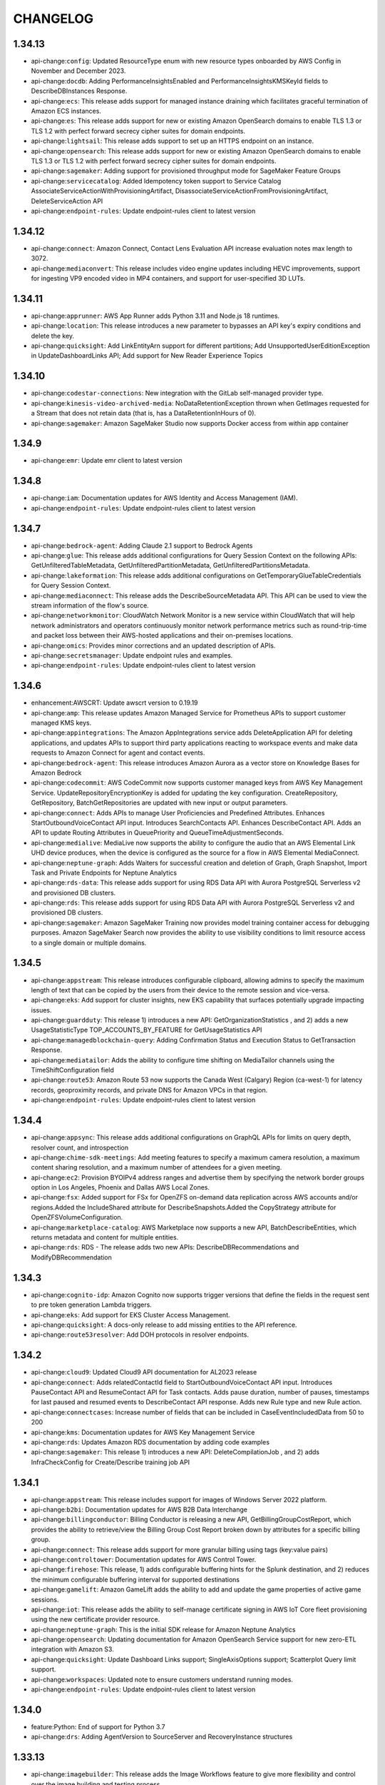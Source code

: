 =========
CHANGELOG
=========

1.34.13
=======

* api-change:``config``: Updated ResourceType enum with new resource types onboarded by AWS Config in November and December 2023.
* api-change:``docdb``: Adding PerformanceInsightsEnabled and PerformanceInsightsKMSKeyId fields to DescribeDBInstances Response.
* api-change:``ecs``: This release adds support for managed instance draining which facilitates graceful termination of Amazon ECS instances.
* api-change:``es``: This release adds support for new or existing Amazon OpenSearch domains to enable TLS 1.3 or TLS 1.2 with perfect forward secrecy cipher suites for domain endpoints.
* api-change:``lightsail``: This release adds support to set up an HTTPS endpoint on an instance.
* api-change:``opensearch``: This release adds support for new or existing Amazon OpenSearch domains to enable TLS 1.3 or TLS 1.2 with perfect forward secrecy cipher suites for domain endpoints.
* api-change:``sagemaker``: Adding support for provisioned throughput mode for SageMaker Feature Groups
* api-change:``servicecatalog``: Added Idempotency token support to Service Catalog  AssociateServiceActionWithProvisioningArtifact, DisassociateServiceActionFromProvisioningArtifact, DeleteServiceAction API
* api-change:``endpoint-rules``: Update endpoint-rules client to latest version


1.34.12
=======

* api-change:``connect``: Amazon Connect, Contact Lens Evaluation API increase evaluation notes max length to 3072.
* api-change:``mediaconvert``: This release includes video engine updates including HEVC improvements, support for ingesting VP9 encoded video in MP4 containers, and support for user-specified 3D LUTs.


1.34.11
=======

* api-change:``apprunner``: AWS App Runner adds Python 3.11 and Node.js 18 runtimes.
* api-change:``location``: This release introduces a new parameter to bypasses an API key's expiry conditions and delete the key.
* api-change:``quicksight``: Add LinkEntityArn support for different partitions; Add UnsupportedUserEditionException in UpdateDashboardLinks API; Add support for New Reader Experience Topics


1.34.10
=======

* api-change:``codestar-connections``: New integration with the GitLab self-managed provider type.
* api-change:``kinesis-video-archived-media``: NoDataRetentionException thrown when GetImages requested for a Stream that does not retain data (that is, has a DataRetentionInHours of 0).
* api-change:``sagemaker``: Amazon SageMaker Studio now supports Docker access from within app container


1.34.9
======

* api-change:``emr``: Update emr client to latest version


1.34.8
======

* api-change:``iam``: Documentation updates for AWS Identity and Access Management (IAM).
* api-change:``endpoint-rules``: Update endpoint-rules client to latest version


1.34.7
======

* api-change:``bedrock-agent``: Adding Claude 2.1 support to Bedrock Agents
* api-change:``glue``: This release adds additional configurations for Query Session Context on the following APIs: GetUnfilteredTableMetadata, GetUnfilteredPartitionMetadata, GetUnfilteredPartitionsMetadata.
* api-change:``lakeformation``: This release adds additional configurations on GetTemporaryGlueTableCredentials for Query Session Context.
* api-change:``mediaconnect``: This release adds the DescribeSourceMetadata API. This API can be used to view the stream information of the flow's source.
* api-change:``networkmonitor``: CloudWatch Network Monitor is a new service within CloudWatch that will help network administrators and operators continuously monitor network performance metrics such as round-trip-time and packet loss between their AWS-hosted applications and their on-premises locations.
* api-change:``omics``: Provides minor corrections and an updated description of APIs.
* api-change:``secretsmanager``: Update endpoint rules and examples.
* api-change:``endpoint-rules``: Update endpoint-rules client to latest version


1.34.6
======

* enhancement:AWSCRT: Update awscrt version to 0.19.19
* api-change:``amp``: This release updates Amazon Managed Service for Prometheus APIs to support customer managed KMS keys.
* api-change:``appintegrations``: The Amazon AppIntegrations service adds DeleteApplication API for deleting applications, and updates APIs to support third party applications reacting to workspace events and make data requests to Amazon Connect for agent and contact events.
* api-change:``bedrock-agent``: This release introduces Amazon Aurora as a vector store on Knowledge Bases for Amazon Bedrock
* api-change:``codecommit``: AWS CodeCommit now supports customer managed keys from AWS Key Management Service. UpdateRepositoryEncryptionKey is added for updating the key configuration. CreateRepository, GetRepository, BatchGetRepositories are updated with new input or output parameters.
* api-change:``connect``: Adds APIs to manage User Proficiencies and Predefined Attributes. Enhances StartOutboundVoiceContact API input. Introduces SearchContacts API. Enhances DescribeContact API. Adds an API to update Routing Attributes in QueuePriority and QueueTimeAdjustmentSeconds.
* api-change:``medialive``: MediaLive now supports the ability to configure the audio that an AWS Elemental Link UHD device produces, when the device is configured as the source for a flow in AWS Elemental MediaConnect.
* api-change:``neptune-graph``: Adds Waiters for successful creation and deletion of Graph, Graph Snapshot, Import Task and Private Endpoints for Neptune Analytics
* api-change:``rds-data``: This release adds support for using RDS Data API with Aurora PostgreSQL Serverless v2 and provisioned DB clusters.
* api-change:``rds``: This release adds support for using RDS Data API with Aurora PostgreSQL Serverless v2 and provisioned DB clusters.
* api-change:``sagemaker``: Amazon SageMaker Training now provides model training container access for debugging purposes. Amazon SageMaker Search now provides the ability to use visibility conditions to limit resource access to a single domain or multiple domains.


1.34.5
======

* api-change:``appstream``: This release introduces configurable clipboard, allowing admins to specify the maximum length of text that can be copied by the users from their device to the remote session and vice-versa.
* api-change:``eks``: Add support for cluster insights, new EKS capability that surfaces potentially upgrade impacting issues.
* api-change:``guardduty``: This release 1) introduces a new API: GetOrganizationStatistics , and 2) adds a new UsageStatisticType TOP_ACCOUNTS_BY_FEATURE for GetUsageStatistics API
* api-change:``managedblockchain-query``: Adding Confirmation Status and Execution Status to GetTransaction Response.
* api-change:``mediatailor``: Adds the ability to configure time shifting on MediaTailor channels using the TimeShiftConfiguration field
* api-change:``route53``: Amazon Route 53 now supports the Canada West (Calgary) Region (ca-west-1) for latency records, geoproximity records, and private DNS for Amazon VPCs in that region.
* api-change:``endpoint-rules``: Update endpoint-rules client to latest version


1.34.4
======

* api-change:``appsync``: This release adds additional configurations on GraphQL APIs for limits on query depth, resolver count, and introspection
* api-change:``chime-sdk-meetings``: Add meeting features to specify a maximum camera resolution, a maximum content sharing resolution, and a maximum number of attendees for a given meeting.
* api-change:``ec2``: Provision BYOIPv4 address ranges and advertise them by specifying the network border groups option in Los Angeles, Phoenix and Dallas AWS Local Zones.
* api-change:``fsx``: Added support for FSx for OpenZFS on-demand data replication across AWS accounts and/or regions.Added the IncludeShared attribute for DescribeSnapshots.Added the CopyStrategy attribute for OpenZFSVolumeConfiguration.
* api-change:``marketplace-catalog``: AWS Marketplace now supports a new API, BatchDescribeEntities, which returns metadata and content for multiple entities.
* api-change:``rds``: RDS - The release adds two new APIs: DescribeDBRecommendations and ModifyDBRecommendation


1.34.3
======

* api-change:``cognito-idp``: Amazon Cognito now supports trigger versions that define the fields in the request sent to pre token generation Lambda triggers.
* api-change:``eks``: Add support for EKS Cluster Access Management.
* api-change:``quicksight``: A docs-only release to add missing entities to the API reference.
* api-change:``route53resolver``: Add DOH protocols in resolver endpoints.


1.34.2
======

* api-change:``cloud9``: Updated Cloud9 API documentation for AL2023 release
* api-change:``connect``: Adds relatedContactId field to StartOutboundVoiceContact API input. Introduces PauseContact API and ResumeContact API for Task contacts. Adds pause duration, number of pauses, timestamps for last paused and resumed events to DescribeContact API response. Adds new Rule type and new Rule action.
* api-change:``connectcases``: Increase number of fields that can be included in CaseEventIncludedData from 50 to 200
* api-change:``kms``: Documentation updates for AWS Key Management Service
* api-change:``rds``: Updates Amazon RDS documentation by adding code examples
* api-change:``sagemaker``: This release 1) introduces a new API: DeleteCompilationJob , and 2) adds InfraCheckConfig for Create/Describe training job API


1.34.1
======

* api-change:``appstream``: This release includes support for images of Windows Server 2022 platform.
* api-change:``b2bi``: Documentation updates for AWS B2B Data Interchange
* api-change:``billingconductor``: Billing Conductor is releasing a new API, GetBillingGroupCostReport, which provides the ability to retrieve/view the Billing Group Cost Report broken down by attributes for a specific billing group.
* api-change:``connect``: This release adds support for more granular billing using tags (key:value pairs)
* api-change:``controltower``: Documentation updates for AWS Control Tower.
* api-change:``firehose``: This release, 1) adds configurable buffering hints for the Splunk destination, and 2) reduces the minimum configurable buffering interval for supported destinations
* api-change:``gamelift``: Amazon GameLift adds the ability to add and update the game properties of active game sessions.
* api-change:``iot``: This release adds the ability to self-manage certificate signing in AWS IoT Core fleet provisioning using the new certificate provider resource.
* api-change:``neptune-graph``: This is the initial SDK release for Amazon Neptune Analytics
* api-change:``opensearch``: Updating documentation for Amazon OpenSearch Service support for new zero-ETL integration with Amazon S3.
* api-change:``quicksight``: Update Dashboard Links support; SingleAxisOptions support; Scatterplot Query limit support.
* api-change:``workspaces``: Updated note to ensure customers understand running modes.
* api-change:``endpoint-rules``: Update endpoint-rules client to latest version


1.34.0
======

* feature:Python: End of support for Python 3.7
* api-change:``drs``: Adding AgentVersion to SourceServer and RecoveryInstance structures


1.33.13
=======

* api-change:``imagebuilder``: This release adds the Image Workflows feature to give more flexibility and control over the image building and testing process.
* api-change:``location``: This release 1)  adds sub-municipality field in Places API for searching and getting places information, and 2) allows optimizing route calculation based on expected arrival time.
* api-change:``logs``: This release introduces the StartLiveTail API to tail ingested logs in near real time.


1.33.12
=======

* api-change:``neptune``: This release adds a new parameter configuration setting to the Neptune cluster related APIs that can be leveraged to switch between the underlying supported storage modes.
* api-change:``pinpoint``: This release includes Amazon Pinpoint API documentation updates pertaining to campaign message sending rate limits.
* api-change:``securityhub``: Added new resource detail objects to ASFF, including resources for AwsDynamoDbTable, AwsEc2ClientVpnEndpoint, AwsMskCluster, AwsS3AccessPoint, AwsS3Bucket
* api-change:``endpoint-rules``: Update endpoint-rules client to latest version


1.33.11
=======

* api-change:``cloudwatch``: Update cloudwatch client to latest version
* api-change:``ec2``: M2 Mac instances are built on Apple M2 Mac mini computers. I4i instances are powered by 3rd generation Intel Xeon Scalable processors. C7i compute optimized, M7i general purpose and R7i memory optimized instances are powered by custom 4th Generation Intel Xeon Scalable processors.
* api-change:``finspace``: Releasing Scaling Group, Dataview, and Volume APIs


1.33.10
=======

* api-change:``codedeploy``: This release adds support for two new CodeDeploy features: 1) zonal deployments for Amazon EC2 in-place deployments, 2) deployments triggered by Auto Scaling group termination lifecycle hook events.


1.33.9
======

* api-change:``backup``: AWS Backup - Features: Add VaultType to the output of DescribeRecoveryPoint, ListRecoveryPointByBackupVault API and add ResourceType to the input of ListRestoreJobs API
* api-change:``comprehend``: Documentation updates for Trust and Safety features.
* api-change:``connect``: Releasing Tagging Support for Instance Management APIS
* api-change:``ec2``: Releasing the new cpuManufacturer attribute within the DescribeInstanceTypes API response which notifies our customers with information on who the Manufacturer is for the processor attached to the instance, for example: Intel.
* api-change:``payment-cryptography``: AWS Payment Cryptography IPEK feature release


1.33.8
======

* api-change:``athena``: Adding IdentityCenter enabled request for interactive query
* api-change:``cleanroomsml``: Updated service title from cleanroomsml to CleanRoomsML.
* api-change:``cloudformation``: Documentation update, December 2023
* api-change:``ec2``: Adds A10G, T4G, and H100 as accelerator name options and Habana as an accelerator manufacturer option for attribute based selection


1.33.7
======

* api-change:``billingconductor``: This release adds the ability to specify a linked account of the billing group for the custom line item resource.
* api-change:``braket``: This release enhances service support to create quantum tasks and hybrid jobs associated with Braket Direct Reservations.
* api-change:``cloud9``: This release adds the requirement to include the imageId parameter in the CreateEnvironmentEC2 API call.
* api-change:``cloudformation``: Including UPDATE_* states as a success status for CreateStack waiter.
* api-change:``finspace``: Release General Purpose type clusters
* api-change:``medialive``: Adds support for custom color correction on channels using 3D LUT files.
* api-change:``servicecatalog-appregistry``: Documentation-only updates for Dawn
* api-change:``endpoint-rules``: Update endpoint-rules client to latest version


1.33.6
======

* api-change:``qconnect``: This release adds the PutFeedback API and allows providing feedback against the specified assistant for the specified target.
* api-change:``rbin``: Added resource identifier in the output and updated error handling.
* api-change:``verifiedpermissions``: Adds description field to PolicyStore API's and namespaces field to GetSchema.


1.33.5
======

* api-change:``arc-zonal-shift``: This release adds a new capability, zonal autoshift. You can configure zonal autoshift so that AWS shifts traffic for a resource away from an Availability Zone, on your behalf, when AWS determines that there is an issue that could potentially affect customers in the Availability Zone.
* api-change:``glue``: Adds observation and analyzer support to the GetDataQualityResult and BatchGetDataQualityResult APIs.
* api-change:``sagemaker``: This release adds support for 1/ Code Editor, based on Code-OSS, Visual Studio Code Open Source, a new fully managed IDE option in SageMaker Studio  2/ JupyterLab, a new fully managed JupyterLab IDE experience in SageMaker Studio


1.33.4
======

* api-change:``marketplace-agreement``: The AWS Marketplace Agreement Service provides an API interface that helps AWS Marketplace sellers manage their agreements, including listing, filtering, and viewing details about their agreements.
* api-change:``marketplace-catalog``: This release enhances the ListEntities API to support new entity type-specific strongly typed filters in the request and entity type-specific strongly typed summaries in the response.
* api-change:``marketplace-deployment``: AWS Marketplace Deployment is a new service that provides essential features that facilitate the deployment of software, data, and services procured through AWS Marketplace.
* api-change:``redshift-serverless``: This release adds the following support for Amazon Redshift Serverless: 1) cross-account cross-VPCs, 2) copying snapshots across Regions, 3) scheduling snapshot creation, and 4) restoring tables from a recovery point.
* api-change:``endpoint-rules``: Update endpoint-rules client to latest version


1.33.3
======

* api-change:``application-autoscaling``: Amazon SageMaker customers can now use Application Auto Scaling to automatically scale the number of Inference Component copies across an endpoint to meet the varying demand of their workloads.
* api-change:``cleanrooms``: AWS Clean Rooms now provides differential privacy to protect against user-identification attempts and machine learning modeling to allow two parties to identify similar users in their data.
* api-change:``cleanroomsml``: Public Preview SDK release of AWS Clean Rooms ML APIs
* api-change:``opensearch``: Launching Amazon OpenSearch Service support for new zero-ETL integration with Amazon S3. Customers can now manage their direct query data sources to Amazon S3 programatically
* api-change:``opensearchserverless``: Amazon OpenSearch Serverless collections support an additional attribute called standby-replicas. This allows to specify whether a collection should have redundancy enabled.
* api-change:``sagemaker-runtime``: Update sagemaker-runtime client to latest version
* api-change:``sagemaker``: This release adds following support 1/ Improved SDK tooling for model deployment. 2/ New Inference Component based features to lower inference costs and latency 3/ SageMaker HyperPod management. 4/ Additional parameters for FM Fine Tuning in Autopilot
* api-change:``sts``: Documentation updates for AWS Security Token Service.
* api-change:``endpoint-rules``: Update endpoint-rules client to latest version


1.33.2
======

* api-change:``accessanalyzer``: This release adds support for external access findings for S3 directory buckets to help you easily identify cross-account access. Updated service API, documentation, and paginators.
* api-change:``bedrock``: This release adds support for customization types, model life cycle status and minor versions/aliases for model identifiers.
* api-change:``bedrock-agent``: This release introduces Agents for Amazon Bedrock
* api-change:``bedrock-agent-runtime``: This release introduces Agents for Amazon Bedrock Runtime
* api-change:``bedrock-runtime``: This release adds support for minor versions/aliases for invoke model identifier.
* api-change:``connect``: Added support for following capabilities: Amazon Connect's in-app, web, and video calling. Two-way SMS integrations. Contact Lens real-time chat analytics feature. Amazon Connect Analytics Datalake capability. Capability to configure real time chat rules.
* api-change:``customer-profiles``: This release introduces DetectProfileObjectType API to auto generate object type mapping.
* api-change:``endpoint-rules``: Update endpoint-rules client to latest version
* api-change:``qbusiness``: Amazon Q - a generative AI powered application that your employees can use to ask questions and get answers from knowledge spread across disparate content repositories, summarize reports, write articles, take actions, and much more - all within their company's connected content repositories.
* api-change:``qconnect``: Amazon Q in Connect, an LLM-enhanced evolution of Amazon Connect Wisdom. This release adds generative AI support to Amazon Q Connect QueryAssistant and GetRecommendations APIs.
* api-change:``s3``: Adds support for S3 Express One Zone.
* api-change:``s3control``: Adds support for S3 Express One Zone, and InvocationSchemaVersion 2.0 for S3 Batch Operations.


1.33.1
======

* api-change:``elasticache``: Launching Amazon ElastiCache Serverless that enables you to create a cache in under a minute without any capacity management. ElastiCache Serverless monitors the cache's memory, CPU, and network usage and scales both vertically and horizontally to support your application's requirements.


1.33.0
======

* feature:Versioning: With the release of Botocore 1.33.0, Boto3 and Botocore will share the same version number.
* api-change:``appsync``: This update enables introspection of Aurora cluster databases using the RDS Data API
* api-change:``b2bi``: This is the initial SDK release for AWS B2B Data Interchange.
* api-change:``backup``: AWS Backup now supports restore testing, a new feature that allows customers to automate restore testing and validating their backups. Additionally, this release adds support for EBS Snapshots Archive tier.
* api-change:``controltower``: This release adds the following support: 1. The EnableControl API can configure controls that are configurable.  2. The GetEnabledControl API shows the configured parameters on an enabled control. 3. The new UpdateEnabledControl API can change parameters on an enabled control.
* api-change:``efs``: Update efs client to latest version
* api-change:``fis``: AWS FIS adds support for multi-account experiments & empty target resolution. This release also introduces the CreateTargetAccountConfiguration API that allows experiments across multiple AWS accounts, and the ListExperimentResolvedTargets API to list target details.
* api-change:``glue``: add observations support to DQ CodeGen config model + update document for connectiontypes supported by ConnectorData entities
* api-change:``rds``: Updates Amazon RDS documentation for support for RDS for Db2.
* api-change:``securityhub``: Adds and updates APIs to support central configuration. This feature allows the Security Hub delegated administrator to configure Security Hub for their entire AWS Org across multiple regions from a home Region. With this release, findings also include account name and application metadata.
* api-change:``transcribe``: This release adds support for AWS HealthScribe APIs within Amazon Transcribe
* api-change:``endpoint-rules``: Update endpoint-rules client to latest version


1.32.7
======

* api-change:``accessanalyzer``: IAM Access Analyzer now continuously monitors IAM roles and users in your AWS account or organization to generate findings for unused access. Additionally, IAM Access Analyzer now provides custom policy checks to validate that IAM policies adhere to your security standards ahead of deployments.
* api-change:``amp``: This release adds support for the Amazon Managed Service for Prometheus collector, a fully managed, agentless Prometheus metrics scraping capability.
* api-change:``bcm-data-exports``: Users can create, read, update, delete Exports of billing and cost management data.  Users can get details of Export Executions and details of Tables for exporting.  Tagging support is provided for Exports
* api-change:``cloudtrail``: CloudTrail Lake now supports federating event data stores. giving users the ability to run queries against their event data using Amazon Athena.
* api-change:``codestar-connections``: This release adds support for the CloudFormation Git sync feature. Git sync enables updating a CloudFormation stack from a template stored in a Git repository.
* api-change:``compute-optimizer``: This release enables AWS Compute Optimizer to analyze and generate recommendations with customization and discounts preferences.
* api-change:``config``: Support Periodic Recording for Configuration Recorder
* api-change:``controltower``: Add APIs to create and manage a landing zone.
* api-change:``cost-optimization-hub``: This release launches Cost Optimization Hub, a new AWS Billing and Cost Management feature that helps you consolidate and prioritize cost optimization recommendations across your AWS Organizations member accounts and AWS Regions, so that you can get the most out of your AWS spend.
* api-change:``detective``: Added new APIs in Detective to support resource investigations
* api-change:``ecs``: Adds a new 'type' property to the Setting structure. Adds a new AccountSetting - guardDutyActivate for ECS.
* api-change:``efs``: Update efs client to latest version
* api-change:``eks``: This release adds support for EKS Pod Identity feature. EKS Pod Identity makes it easy for customers to obtain IAM permissions for the applications running in their EKS clusters.
* api-change:``eks-auth``: This release adds support for EKS Pod Identity feature. EKS Pod Identity makes it easy for customers to obtain IAM permissions for their applications running in the EKS clusters.
* api-change:``elbv2``: Update elbv2 client to latest version
* api-change:``endpoint-rules``: Update endpoint-rules client to latest version
* api-change:``freetier``: This is the initial SDK release for the AWS Free Tier GetFreeTierUsage API
* api-change:``fsx``: Added support for FSx for ONTAP scale-out file systems and FlexGroup volumes. Added the HAPairs field and ThroughputCapacityPerHAPair for filesystem. Added AggregateConfiguration (containing Aggregates and ConstituentsPerAggregate) and SizeInBytes for volume.
* api-change:``guardduty``: Add support for Runtime Monitoring for ECS and ECS-EC2.
* api-change:``iotfleetwise``: AWS IoT FleetWise introduces new APIs for vision system data, such as data collected from cameras, radars, and lidars. You can now model and decode complex data types.
* api-change:``lakeformation``: This release adds four new APIs "DescribeLakeFormationIdentityCenterConfiguration", "CreateLakeFormationIdentityCenterConfiguration", "DescribeLakeFormationIdentityCenterConfiguration", and "DeleteLakeFormationIdentityCenterConfiguration", and also updates the corresponding documentation.
* api-change:``lexv2-models``: Update lexv2-models client to latest version
* api-change:``lexv2-runtime``: Update lexv2-runtime client to latest version
* api-change:``logs``: Added APIs to Create, Update, Get, List and Delete LogAnomalyDetectors and List and Update Anomalies in Detector. Added LogGroupClass attribute for LogGroups to classify loggroup as Standard loggroup with all capabilities or InfrequentAccess loggroup with limited capabilities.
* api-change:``managedblockchain``: Add optional NetworkType property to Accessor APIs
* api-change:``personalize``: Enables metadata in recommendations, recommendations with themes, and next best action recommendations
* api-change:``personalize-events``: This release enables PutActions and PutActionInteractions
* api-change:``personalize-runtime``: Enables metadata in recommendations and next best action recommendations
* api-change:``quicksight``: This release launches new APIs for trusted identity propagation setup and supports creating datasources using trusted identity propagation as authentication method for QuickSight accounts configured with IAM Identity Center.
* api-change:``redshift``: This release adds support for multi-data warehouse writes through data sharing.
* api-change:``repostspace``: Initial release of AWS re:Post Private
* api-change:``s3``: Adding new params - Key and Prefix, to S3 API operations for supporting S3 Access Grants. Note - These updates will not change any of the existing S3 API functionality.
* api-change:``s3control``: Introduce Amazon S3 Access Grants, a new S3 access control feature that maps identities in directories such as Active Directory, or AWS Identity and Access Management (IAM) Principals, to datasets in S3.
* api-change:``secretsmanager``: AWS Secrets Manager has released the BatchGetSecretValue API, which allows customers to fetch up to 20 Secrets with a single request using a list of secret names or filters.
* api-change:``securityhub``: Adds and updates APIs to support customizable security controls. This feature allows Security Hub customers to provide custom parameters for security controls. With this release, findings for controls that support custom parameters will include the parameters used to generate the findings.
* api-change:``stepfunctions``: Update stepfunctions client to latest version
* api-change:``transcribe``: This release adds support for transcriptions from audio sources in 64 new languages and introduces generative call summarization in Transcribe Call Analytics (Post call)
* api-change:``workspaces``: The release introduces Multi-Region Resilience one-way data replication that allows you to replicate data from your primary WorkSpace to a standby WorkSpace in another AWS Region. DescribeWorkspaces now returns the status of data replication.
* api-change:``workspaces-thin-client``: Initial release of Amazon WorkSpaces Thin Client
* enhancement:AWSCRT: Update awscrt version to 0.19.17


1.32.6
======

* bugfix:sqs: Rolled back recent change to wire format protocol
* api-change:``kinesis``: This release adds support for resource based policies on streams and consumers.
* api-change:``s3control``: Amazon S3 Batch Operations now manages buckets or prefixes in a single step.
* api-change:``sagemaker``: This feature adds the end user license agreement status as a model access configuration parameter.
* api-change:``endpoint-rules``: Update endpoint-rules client to latest version


1.32.5
======

* api-change:``cloudfront``: This release adds support for CloudFront KeyValueStore, a globally managed key value datastore associated with CloudFront Functions.
* api-change:``cloudfront-keyvaluestore``: This release adds support for CloudFront KeyValueStore, a globally managed key value datastore associated with CloudFront Functions.
* api-change:``ec2``: Documentation updates for Amazon EC2.
* api-change:``endpoint-rules``: Update endpoint-rules client to latest version
* api-change:``inspector-scan``: This release adds support for the new Amazon Inspector Scan API. The new Inspector Scan API can synchronously scan SBOMs adhering to the CycloneDX v1.5 format.
* api-change:``iotsitewise``: Adds 1/ user-defined unique identifier for asset and model metadata, 2/ asset model components, and 3/ query API for asset metadata and telemetry data. Supports 4/ multi variate anomaly detection using Amazon Lookout for Equipment, 5/ warm storage tier, and 6/ buffered ingestion of time series data.
* api-change:``iottwinmaker``: This release adds following support. 1. New APIs for metadata bulk operations. 2. Modify the component type API to support composite component types - nesting component types within one another. 3. New list APIs for components and properties. 4. Support the larger scope digital twin modeling.
* api-change:``s3``: Add support for automatic date based partitioning in S3 Server Access Logs.


1.32.4
======

* enhancement:IMDS: Adds a config option to opt out of IMDSv1 fallback
* api-change:``codestar-connections``: This release updates a few CodeStar Connections related APIs.
* api-change:``docdb``: Amazon DocumentDB updates for new cluster storage configuration: Amazon DocumentDB I/O-Optimized.
* api-change:``ec2``: This release adds support for Security group referencing over Transit gateways, enabling you to simplify Security group management and control of instance-to-instance traffic across VPCs that are connected by Transit gateway.


1.32.3
======

* api-change:``appmesh``: Change the default value of these fields from 0 to null: MaxConnections, MaxPendingRequests, MaxRequests, HealthCheckThreshold, PortNumber, and HealthCheckPolicy -> port. Users are not expected to perceive the change, except that badRequestException is thrown when required fields missing configured.
* api-change:``athena``: Adding SerivicePreProcessing time metric
* api-change:``cloud9``: A minor doc only update related to changing the date of an API change.
* api-change:``cloudformation``: This release adds a new flag ImportExistingResources to CreateChangeSet. Specify this parameter on a CREATE- or UPDATE-type change set to import existing resources with custom names instead of recreating them.
* api-change:``codepipeline``: CodePipeline now supports overriding source revisions to achieve manual re-deploy of a past revision
* api-change:``codestar-connections``: This release adds support for the CloudFormation Git sync feature. Git sync enables updating a CloudFormation stack from a template stored in a Git repository.
* api-change:``connect``: This release adds WISDOM_QUICK_RESPONSES as new IntegrationType of Connect IntegrationAssociation resource and bug fixes.
* api-change:``dlm``: Added support for SAP HANA in Amazon Data Lifecycle Manager EBS snapshot lifecycle policies with pre and post scripts.
* api-change:``ec2``: This release adds new features for Amazon VPC IP Address Manager (IPAM) Allowing a choice between Free and Advanced Tiers, viewing public IP address insights across regions and in Amazon Cloudwatch, use IPAM to plan your subnet IPs within a VPC and bring your own autonomous system number to IPAM.
* api-change:``ecr``: Documentation and operational updates for Amazon ECR, adding support for pull through cache rules for upstream registries that require authentication.
* api-change:``emr``: Update emr client to latest version
* api-change:``endpoint-rules``: Update endpoint-rules client to latest version
* api-change:``events``: Update events client to latest version
* api-change:``internetmonitor``: Adds new querying capabilities for running data queries on a monitor
* api-change:``ivs``: type & defaulting refinement to various range properties
* api-change:``ivschat``: type & defaulting refinement to various range properties
* api-change:``kinesisvideo``: Docs only build to bring up-to-date with public docs.
* api-change:``location``: Remove default value and allow nullable for request parameters having minimum value larger than zero.
* api-change:``macie``: The macie client has been removed following the deprecation of the service.
* api-change:``medialive``: MediaLive has now added support for per-output static image overlay.
* api-change:``mgn``: Removed invalid and unnecessary default values.
* api-change:``osis``: Add support for enabling a persistent buffer when creating or updating an OpenSearch Ingestion pipeline. Add tags to Pipeline and PipelineSummary response models.
* api-change:``pipes``: TargetParameters now properly supports BatchJobParameters.ArrayProperties.Size and BatchJobParameters.RetryStrategy.Attempts being optional, and EcsTaskParameters.Overrides.EphemeralStorage.SizeInGiB now properly required when setting EphemeralStorage
* api-change:``rds``: This release adds support for option groups and replica enhancements to Amazon RDS Custom.
* api-change:``redshift``: Updated SDK for Amazon Redshift, which you can use to configure a connection with IAM Identity Center to manage access to databases. With these, you can create a connection through a managed application. You can also change a managed application, delete it, or get information about an existing one.
* api-change:``redshift-serverless``: Updated SDK for Amazon Redshift Serverless, which provides the ability to configure a connection with IAM Identity Center to manage user and group access to databases.
* api-change:``s3``: Removes all default 0 values for numbers and false values for booleans
* api-change:``sso-admin``: Improves support for configuring RefreshToken and TokenExchange grants on applications.
* api-change:``sso-oidc``: Adding support for `sso-oauth:CreateTokenWithIAM`.
* api-change:``sts``: API updates for the AWS Security Token Service
* api-change:``trustedadvisor``: AWS Trusted Advisor introduces new APIs to enable you to programmatically access Trusted Advisor best practice checks, recommendations, and prioritized recommendations. Trusted Advisor APIs enable you to integrate Trusted Advisor with your operational tools to automate your workloads.
* api-change:``verifiedpermissions``: Adding BatchIsAuthorized API which supports multiple authorization requests against a PolicyStore
* api-change:``wisdom``: This release adds QuickResponse as a new Wisdom resource and Wisdom APIs for import, create, read, search, update and delete QuickResponse resources.


1.32.2
======

* api-change:``codecatalyst``: This release includes updates to the Dev Environment APIs to include an optional vpcConnectionName parameter that supports using Dev Environments with Amazon VPC.
* api-change:``dlm``: This release adds support for Amazon Data Lifecycle Manager default policies for EBS snapshots and EBS-backed AMIs.
* api-change:``ec2``: Enable use of tenant-specific PublicSigningKeyUrl from device trust providers and onboard jumpcloud as a new device trust provider.
* api-change:``endpoint-rules``: Update endpoint-rules client to latest version
* api-change:``fsx``: Enables customers to update their PerUnitStorageThroughput on their Lustre file systems.
* api-change:``glue``: Introduces new column statistics APIs to support statistics generation for tables within the Glue Data Catalog.
* api-change:``imagebuilder``: This release adds the Image Lifecycle Management feature to automate the process of deprecating, disabling and deleting outdated images and their associated resources.
* api-change:``iot``: GA release the ability to index and search devices based on their GeoLocation data. With GeoQueries you can narrow your search to retrieve devices located in the desired geographic boundary.
* api-change:``ivs-realtime``: This release introduces server side composition and recording for stages.
* api-change:``kafka``: Added a new API response field which determines if there is an action required from the customer regarding their cluster.
* api-change:``lambda``: Adds support for logging configuration in Lambda Functions. Customers will have more control how their function logs are captured and to which cloud watch log group they are delivered also.
* api-change:``macie2``: This release adds support for configuring Macie to assume an IAM role when retrieving sample occurrences of sensitive data reported by findings.
* api-change:``mediapackage``: DRM_TOP_LEVEL_COMPACT allows placing content protection elements at the MPD level and referenced at the AdaptationSet level
* api-change:``pinpoint-sms-voice-v2``: Amazon Pinpoint now offers additional operations as part of version 2 of the SMS and voice APIs. This release includes 26 new APIs to create and manage phone number registrations, add verified destination numbers, and request sender IDs.
* api-change:``polly``: Add new engine - long-form - dedicated for longer content, such as news articles, training materials, or marketing videos.
* api-change:``quicksight``: Custom permission support for QuickSight roles; Three new datasources STARBURST, TRINO, BIGQUERY; Lenient mode changes the default behavior to allow for exporting and importing with certain UI allowed errors, Support for permissions and tags export and import.
* api-change:``sagemaker``: Amazon SageMaker Studio now supports Trainium instance types - trn1.2xlarge, trn1.32xlarge, trn1n.32xlarge.
* api-change:``ssm``: This release introduces the ability to filter automation execution steps which have parent steps. In addition, runbook variable information is returned by GetAutomationExecution and parent step information is returned by the DescribeAutomationStepExecutions API.
* api-change:``ssm-incidents``: Introduces new APIs ListIncidentFindings and BatchGetIncidentFindings to use findings related to an incident.
* api-change:``sso-admin``: Instances bound to a single AWS account, API operations for managing instances and applications, and assignments to applications are now supported. Trusted identity propagation is also supported, with new API operations for managing trusted token issuers and application grants and scopes.
* api-change:``transfer``: Introduced S3StorageOptions for servers to enable directory listing optimizations and added Type fields to logical directory mappings.


1.32.1
======

* enhancement:Package Size: The botocore .whl file distributed on PyPI now provides compressed service models to improve total size on disk.
* api-change:``autoscaling``: This release introduces Instance Maintenance Policy, a new EC2 Auto Scaling capability that allows customers to define whether instances are launched before or after existing instances are terminated during instance replacement operations.
* api-change:``cloudtrail``: The Lake Repricing feature lets customers configure a BillingMode for an event data store. The BillingMode determines the cost for ingesting and storing events and the default and maximum retention period for the event data store.
* api-change:``codecatalyst``: This release adds functionality for retrieving information about workflows and workflow runs and starting workflow runs in Amazon CodeCatalyst.
* api-change:``ec2``: AWS EBS now supports Snapshot Lock, giving users the ability to lock an EBS Snapshot to prohibit deletion of the snapshot. This release introduces the LockSnapshot, UnlockSnapshot & DescribeLockedSnapshots APIs to manage lock configuration for snapshots. The release also includes the dl2q_24xlarge.
* api-change:``finspace-data``: Adding deprecated trait to APIs in this name space.
* api-change:``finspace``: Adding deprecated trait on Dataset Browser Environment APIs
* api-change:``lambda``: Add Java 21 (java21) support to AWS Lambda
* api-change:``mwaa``: This Amazon MWAA release adds support for customer-managed VPC endpoints. This lets you choose whether to create, and manage your environment's VPC endpoints, or to have Amazon MWAA create, and manage them for you.
* api-change:``rds``: Updates Amazon RDS documentation for support for upgrading RDS for MySQL snapshots from version 5.7 to version 8.0.
* api-change:``redshift``: The custom domain name SDK for Amazon Redshift provisioned clusters is updated with additional required parameters for modify and delete operations. Additionally, users can provide domain names with longer top-level domains.
* api-change:``s3control``: Add 5 APIs to create, update, get, list, delete S3 Storage Lens group(eg. CreateStorageLensGroup), 3 APIs for tagging(TagResource,UntagResource,ListTagsForResource), and update to StorageLensConfiguration to allow metrics to be aggregated on Storage Lens groups.
* api-change:``ssm-sap``: Update the default value of MaxResult to 50.


1.32.0
======

* feature:ContainerProvider: Added Support for EKS container credentials
* api-change:``backup``: AWS Backup - Features: Provide Job Summary for your backup activity.
* api-change:``cleanrooms``: This feature provides the ability for the collaboration creator to configure either the member who can run queries or a different member in the collaboration to be billed for query compute costs.
* api-change:``connect``: Introducing SegmentAttributes parameter for StartChatContact API
* api-change:``glue``: Introduces new storage optimization APIs to support automatic compaction of Apache Iceberg tables.
* api-change:``iot``: This release introduces new attributes in API CreateSecurityProfile, UpdateSecurityProfile and DescribeSecurityProfile to support management of Metrics Export for AWS IoT Device Defender Detect.
* api-change:``lambda``: Add Python 3.12 (python3.12) support to AWS Lambda
* api-change:``mediatailor``: Removed unnecessary default values.
* api-change:``pipes``: Added support (via new LogConfiguration field in CreatePipe and UpdatePipe APIs) for logging to Amazon CloudWatch Logs, Amazon Simple Storage Service (Amazon S3), and Amazon Kinesis Data Firehose
* api-change:``resource-explorer-2``: Resource Explorer supports multi-account search. You can now use Resource Explorer to search and discover resources across AWS accounts within your organization or organizational unit.
* api-change:``sagemaker``: This release makes Model Registry Inference Specification fields as not required.
* api-change:``signer``: Documentation updates for AWS Signer
* api-change:``stepfunctions``: Update stepfunctions client to latest version
* api-change:``endpoint-rules``: Update endpoint-rules client to latest version


1.31.85
=======

* enhancement:AWSCRT: Update awscrt version to 0.19.12
* api-change:``dataexchange``: Removed Required trait for DataSet.OriginDetails.ProductId.
* api-change:``dms``: Added new Db2 LUW Target endpoint with related endpoint settings. New executeTimeout endpoint setting for mysql endpoint. New ReplicationDeprovisionTime field for serverless describe-replications.
* api-change:``ec2``: Adds the new EC2 DescribeInstanceTopology API, which you can use to retrieve the network topology of your running instances on select platform types to determine their relative proximity to each other.
* api-change:``ecs``: Adds a Client Token parameter to the ECS RunTask API. The Client Token parameter allows for idempotent RunTask requests.
* api-change:``emr``: Update emr client to latest version
* api-change:``servicecatalog-appregistry``: When the customer associates a resource collection to their application with this new feature, then a new application tag will be applied to all supported resources that are part of that collection. This allows customers to more easily find the application that is associated with those resources.
* api-change:``endpoint-rules``: Update endpoint-rules client to latest version


1.31.84
=======

* enhancement:AWSCRT: Update awscrt version to 0.19.10
* api-change:``controltower``: AWS Control Tower supports tagging for enabled controls. This release introduces TagResource, UntagResource and ListTagsForResource APIs to manage tags in existing enabled controls. It updates EnabledControl API to tag resources at creation time.
* api-change:``cur``: This release adds support for tagging and customers can now tag report definitions. Additionally, ReportStatus is now added to report definition to show when the last delivered time stamp and if it succeeded or not.
* api-change:``ec2``: EC2 adds API updates to enable ENA Express at instance launch time.
* api-change:``fms``: Adds optimizeUnassociatedWebACL flag to ManagedServiceData, updates third-party firewall examples, and other minor documentation updates.
* api-change:``marketplace-entitlement``: Update marketplace-entitlement client to latest version
* api-change:``mediaconvert``: This release includes the ability to specify any input source as the primary input for corresponding follow modes, and allows users to specify fit and fill behaviors without resizing content.
* api-change:``rds``: Updates Amazon RDS documentation for zero-ETL integrations.
* api-change:``endpoint-rules``: Update endpoint-rules client to latest version


1.31.83
=======

* api-change:``cloudformation``: Added new ConcurrencyMode feature for AWS CloudFormation StackSets for faster deployments to target accounts.
* api-change:``cloudtrail``: The Insights in Lake feature lets customers enable CloudTrail Insights on a source CloudTrail Lake event data store and create a destination event data store to collect Insights events based on unusual management event activity in the source event data store.
* api-change:``comprehend``: This release adds support for toxicity detection and prompt safety classification.
* api-change:``connect``: This release adds the ability to integrate customer lambda functions with Connect attachments for scanning and updates the ListIntegrationAssociations API to support filtering on IntegrationArn.
* api-change:``ec2``: AWS EBS now supports Block Public Access for EBS Snapshots. This release introduces the EnableSnapshotBlockPublicAccess, DisableSnapshotBlockPublicAccess and GetSnapshotBlockPublicAccessState APIs to manage account-level public access settings for EBS Snapshots in an AWS Region.
* api-change:``eks``: Adding EKS Anywhere subscription related operations.
* api-change:``lambda``: Add Custom runtime on Amazon Linux 2023 (provided.al2023) support to AWS Lambda.
* api-change:``logs``: Update to support new APIs for delivery of logs from AWS services.
* api-change:``omics``: Support UBAM filetype for Omics Storage and make referenceArn optional
* api-change:``endpoint-rules``: Update endpoint-rules client to latest version


1.31.82
=======

* api-change:``sqs``: This release enables customers to call SQS using AWS JSON-1.0 protocol and bug fix.


1.31.81
=======

* api-change:``connect``: This release clarifies in our public documentation that InstanceId is a requirement for SearchUsers API requests.
* api-change:``connectcases``: This release adds the ability to add/view comment authors through CreateRelatedItem and SearchRelatedItems API. For more information see https://docs.aws.amazon.com/cases/latest/APIReference/Welcome.html
* api-change:``datasync``: This change allows for 0 length access keys and secret keys for object storage locations. Users can now pass in empty string credentials.
* api-change:``guardduty``: Added API support for new GuardDuty EKS Audit Log finding types.
* api-change:``lambda``: Add Node 20 (nodejs20.x) support to AWS Lambda.
* api-change:``lexv2-models``: Update lexv2-models client to latest version
* api-change:``omics``: Adding Run UUID and Run Output URI: GetRun and StartRun API response has two new fields "uuid" and "runOutputUri".
* api-change:``rds``: This Amazon RDS release adds support for patching the OS of an RDS Custom for Oracle DB instance. You can now upgrade the database or operating system using the modify-db-instance command.
* api-change:``redshift-serverless``: Added a new parameter in the workgroup that helps you control your cost for compute resources. This feature provides a ceiling for RPUs that Amazon Redshift Serverless can scale up to. When automatic compute scaling is required, having a higher value for MaxRPU can enhance query throughput.
* api-change:``resiliencehub``: AWS Resilience Hub enhances Resiliency Score, providing actionable recommendations to improve application resilience. Amazon Elastic Kubernetes Service (EKS) operational recommendations have been added to help improve the resilience posture of your applications.
* api-change:``sqs``: This release enables customers to call SQS using AWS JSON-1.0 protocol.
* api-change:``endpoint-rules``: Update endpoint-rules client to latest version


1.31.80
=======

* api-change:``dataexchange``: Updated SendDataSetNotificationRequest Comment to be maximum length 4096.
* api-change:``dlm``: Added support for pre and post scripts in Amazon Data Lifecycle Manager EBS snapshot lifecycle policies.
* api-change:``rds``: This Amazon RDS release adds support for the multi-tenant configuration. In this configuration, an RDS DB instance can contain multiple tenant databases. In RDS for Oracle, a tenant database is a pluggable database (PDB).
* api-change:``endpoint-rules``: Update endpoint-rules client to latest version


1.31.79
=======

* api-change:``ce``: This release extends the GetReservationPurchaseRecommendation API to support recommendations for Amazon MemoryDB reservations.
* api-change:``codebuild``: AWS CodeBuild now supports AWS Lambda compute.
* api-change:``connect``: Added new API that allows Amazon Connect Outbound Campaigns to create contacts in Amazon Connect when ingesting your dial requests.
* api-change:``docdb``: Update the input of CreateDBInstance and ModifyDBInstance to support setting CA Certificates. Update the output of DescribeDBInstance and DescribeDBEngineVersions to show current and supported CA certificates.
* api-change:``iam``: Add partitional endpoint for iso-e.
* api-change:``mwaa``: This release adds support for Apache Airflow version 2.7.2. This version release includes support for deferrable operators and triggers.
* api-change:``polly``: Amazon Polly adds new US English voices - Danielle and Gregory. Danielle and Gregory are available as Neural voices only.
* api-change:``route53``: Add partitional endpoints for iso-e and iso-f.
* api-change:``endpoint-rules``: Update endpoint-rules client to latest version


1.31.78
=======

* api-change:``config``: Updated ResourceType enum with new resource types onboarded by AWS Config in October 2023.
* api-change:``connect``: Amazon Connect Chat introduces Create Persistent Contact Association API, allowing customers to choose when to resume previous conversations from previous chats, eliminating the need to repeat themselves and allowing agents to provide personalized service with access to entire conversation history.
* api-change:``iotwireless``: Added LoRaWAN version 1.0.4 support
* api-change:``launch-wizard``: AWS Launch Wizard is a service that helps reduce the time it takes to deploy applications to the cloud while providing a guided deployment experience.
* api-change:``endpoint-rules``: Update endpoint-rules client to latest version


1.31.77
=======

* api-change:``apprunner``: AWS App Runner now supports using dual-stack address type for the public endpoint of your incoming traffic.
* api-change:``connect``: GetMetricDataV2 API: Update to include new metrics PERCENT_NON_TALK_TIME, PERCENT_TALK_TIME, PERCENT_TALK_TIME_AGENT, PERCENT_TALK_TIME_CUSTOMER
* api-change:``gamelift``: Amazon GameLift adds support for shared credentials, which allows applications that are deployed on managed EC2 fleets to interact with other AWS resources.
* api-change:``glue``: This release introduces Google BigQuery Source and Target in AWS Glue CodeGenConfigurationNode.
* api-change:``network-firewall``: This release introduces the stateless rule analyzer, which enables you to analyze your stateless rules for asymmetric routing.
* api-change:``quicksight``: This release introduces Float Decimal Type as SubType in QuickSight SPICE datasets and Custom week start and Custom timezone options in Analysis and Dashboard
* api-change:``endpoint-rules``: Update endpoint-rules client to latest version


1.31.76
=======

* api-change:``connect``: Adds the BatchGetFlowAssociation API which returns flow associations (flow-resource) corresponding to the list of resourceArns supplied in the request. This release also adds IsDefault, LastModifiedRegion and LastModifiedTime fields to the responses of several Describe and List APIs.
* api-change:``globalaccelerator``: Global Accelerator now support accelerators with cross account endpoints.
* api-change:``rds``: This release adds support for customized networking resources to Amazon RDS Custom.
* api-change:``redshift``: Added support for Multi-AZ deployments for Provisioned RA3 clusters that provide 99.99% SLA availability.
* api-change:``sagemaker``: Support for batch transform input in Model dashboard


1.31.75
=======

* api-change:``amplify``: Add backend field to CreateBranch and UpdateBranch requests. Add pagination support for ListApps, ListDomainAssociations, ListBranches, and ListJobs
* api-change:``application-insights``: Automate attaching managed policies
* api-change:``ec2``: Capacity Blocks for ML are a new EC2 purchasing option for reserving GPU instances on a future date to support short duration machine learning (ML) workloads. Capacity Blocks automatically place instances close together inside Amazon EC2 UltraClusters for low-latency, high-throughput networking.
* api-change:``m2``: Added name filter ability for ListDataSets API, added ForceUpdate for Updating environment and BatchJob submission using S3BatchJobIdentifier
* api-change:``neptunedata``: Minor change to not retry CancelledByUserException
* api-change:``translate``: Added support for Brevity translation settings feature.


1.31.74
=======

* api-change:``connect``: This release adds InstanceId field for phone number APIs.
* api-change:``dataexchange``: We added a new API action: SendDataSetNotification.
* api-change:``datasync``: Platform version changes to support AL1 deprecation initiative.
* api-change:``finspace``: Introducing new API UpdateKxClusterCodeConfiguration, introducing new cache types for clusters and introducing new deployment modes for updating clusters.
* api-change:``mediapackagev2``: This feature allows customers to create a combination of manifest filtering, startover and time delay configuration that applies to all egress requests by default.
* api-change:``rds``: This release launches the CreateIntegration, DeleteIntegration, and DescribeIntegrations APIs to manage zero-ETL Integrations.
* api-change:``redshift-serverless``: Added support for custom domain names for Amazon Redshift Serverless workgroups. This feature enables customers to create a custom domain name and use ACM to generate fully secure connections to it.
* api-change:``resiliencehub``: Introduced the ability to filter applications by their last assessment date and time and have included metrics for the application's estimated workload Recovery Time Objective (RTO) and estimated workload Recovery Point Objective (RPO).
* api-change:``s3outposts``: Updated ListOutpostsWithS3 API response to include S3OutpostArn for use with AWS RAM.
* api-change:``wisdom``: This release added necessary API documents on creating a Wisdom knowledge base to integrate with S3.


1.31.73
=======

* api-change:``emr``: Update emr client to latest version
* api-change:``neptune``: Update TdeCredentialPassword type to SensitiveString
* api-change:``pinpoint``: Updated documentation to describe the case insensitivity for EndpointIds.
* api-change:``redshift``: added support to create a dual stack cluster
* api-change:``wafv2``: Updates the descriptions for the calls that manage web ACL associations, to provide information for customer-managed IAM policies.


1.31.72
=======

* api-change:``appstream``: This release introduces multi-session fleets, allowing customers to provision more than one user session on a single fleet instance.
* api-change:``ec2``: Launching GetSecurityGroupsForVpc API. This API gets security groups that can be associated by the AWS account making the request with network interfaces in the specified VPC.
* api-change:``network-firewall``: Network Firewall now supports inspection of outbound SSL/TLS traffic.
* api-change:``opensearch``: You can specify ipv4 or dualstack IPAddressType for cluster endpoints. If you specify IPAddressType as dualstack, the new endpoint will be visible under the 'EndpointV2' parameter and will support IPv4 and IPv6 requests. Whereas, the 'Endpoint' will continue to serve IPv4 requests.
* api-change:``redshift``: Add Redshift APIs GetResourcePolicy, DeleteResourcePolicy, PutResourcePolicy and DescribeInboundIntegrations for the new Amazon Redshift Zero-ETL integration feature, which can be used to control data ingress into Redshift namespace, and view inbound integrations.
* api-change:``sagemaker``: Amazon Sagemaker Autopilot now supports Text Generation jobs.
* api-change:``sns``: Message Archiving and Replay is now supported in Amazon SNS for FIFO topics.
* api-change:``ssm-sap``: AWS Systems Manager for SAP added support for registration and discovery of SAP ABAP applications
* api-change:``transfer``: No API changes from previous release. This release migrated the model to Smithy keeping all features unchanged.
* api-change:``endpoint-rules``: Update endpoint-rules client to latest version


1.31.71
=======

* enhancement:Configuration: Adds client context params support to ``Config``.
* api-change:``connectcases``: Increase maximum length of CommentBody to 3000, and increase maximum length of StringValue to 1500
* api-change:``groundstation``: This release will allow KMS alias names to be used when creating Mission Profiles
* api-change:``iam``: Updates to GetAccessKeyLastUsed action to replace NoSuchEntity error with AccessDeniedException error.


1.31.70
=======

* api-change:``codepipeline``: Add ability to trigger pipelines from git tags, define variables at pipeline level and new pipeline type V2.
* api-change:``ec2``: This release updates the documentation for InstanceInterruptionBehavior and HibernationOptionsRequest to more accurately describe the behavior of these two parameters when using Spot hibernation.
* api-change:``eks``: Added support for Cluster Subnet and Security Group mutability.
* api-change:``iam``: Add the partitional endpoint for IAM in iso-f.
* api-change:``migrationhub-config``: This release introduces DeleteHomeRegionControl API that customers can use to delete the Migration Hub Home Region configuration
* api-change:``migrationhubstrategy``: This release introduces multi-data-source feature in Migration Hub Strategy Recommendations. This feature now supports vCenter as a data source to fetch inventory in addition to ADS and Import from file workflow that is currently supported with MHSR collector.
* api-change:``opensearchserverless``: This release includes the following new APIs: CreateLifecyclePolicy, UpdateLifecyclePolicy, BatchGetLifecyclePolicy, DeleteLifecyclePolicy, ListLifecyclePolicies and BatchGetEffectiveLifecyclePolicy to support the data lifecycle management feature.


1.31.69
=======

* api-change:``marketplacecommerceanalytics``: The StartSupportDataExport operation has been deprecated as part of the Product Support Connection deprecation. As of December 2022, Product Support Connection is no longer supported.
* api-change:``networkmanager``: This release adds API support for Tunnel-less Connect (NoEncap Protocol) for AWS Cloud WAN
* api-change:``redshift-serverless``: This release adds support for customers to see the patch version and workgroup version in Amazon Redshift Serverless.
* api-change:``rekognition``: Amazon Rekognition introduces StartMediaAnalysisJob, GetMediaAnalysisJob, and ListMediaAnalysisJobs operations to run a bulk analysis of images with a Detect Moderation model.


1.31.68
=======

* api-change:``appconfig``: Update KmsKeyIdentifier constraints to support AWS KMS multi-Region keys.
* api-change:``appintegrations``: Updated ScheduleConfig to be an optional input to CreateDataIntegration to support event driven downloading of files from sources such as Amazon s3 using Amazon Connect AppIntegrations.
* api-change:``connect``: This release adds support for updating phone number metadata, such as phone number description.
* api-change:``discovery``: This release introduces three new APIs: StartBatchDeleteConfigurationTask, DescribeBatchDeleteConfigurationTask, and BatchDeleteAgents.
* api-change:``medical-imaging``: Updates on documentation links
* api-change:``ssm``: This release introduces a new API: DeleteOpsItem. This allows deletion of an OpsItem.


1.31.67
=======

* api-change:``gamesparks``: The gamesparks client has been removed following the deprecation of the service.
* api-change:``ec2``: Amazon EC2 C7a instances, powered by 4th generation AMD EPYC processors, are ideal for high performance, compute-intensive workloads such as high performance computing. Amazon EC2 R7i instances are next-generation memory optimized and powered by custom 4th Generation Intel Xeon Scalable processors.
* api-change:``managedblockchain-query``: This release adds support for Ethereum Sepolia network
* api-change:``neptunedata``: Doc changes to add IAM action mappings for the data actions.
* api-change:``omics``: This change enables customers to retrieve failure reasons with detailed status messages for their failed runs
* api-change:``opensearch``: Added Cluster Administrative options for node restart, opensearch process restart and opensearch dashboard restart for Multi-AZ without standby domains
* api-change:``quicksight``: This release adds the following: 1) Trino and Starburst Database Connectors 2) Custom total for tables and pivot tables 3) Enable restricted folders 4) Add rolling dates for time equality filters 5) Refine DataPathValue and introduce DataPathType 6) Add SeriesType to ReferenceLineDataConfiguration
* api-change:``secretsmanager``: Documentation updates for Secrets Manager
* api-change:``servicecatalog``: Introduce support for EXTERNAL product and provisioning artifact type in CreateProduct and CreateProvisioningArtifact APIs.
* api-change:``verifiedpermissions``: Improving Amazon Verified Permissions Create experience
* api-change:``workspaces``: Documentation updates for WorkSpaces


1.31.66
=======

* api-change:``cloud9``: Update to imageId parameter behavior and dates updated.
* api-change:``dynamodb``: Updating descriptions for several APIs.
* api-change:``kendra``: Changes for a new feature in Amazon Kendra's Query API to Collapse/Expand query results
* api-change:``rds``: This release adds support for upgrading the storage file system configuration on the DB instance using a blue/green deployment or a read replica.
* api-change:``wisdom``: This release adds an max limit of 25 recommendation ids for NotifyRecommendationsReceived API.


1.31.65
=======

* api-change:``codepipeline``: Add retryMode ALL_ACTIONS to RetryStageExecution API that retries a failed stage starting from first action in the stage
* api-change:``discovery``: This release introduces three new APIs: StartBatchDeleteConfigurationTask, DescribeBatchDeleteConfigurationTask, and BatchDeleteAgents.
* api-change:``ecs``: Documentation only updates to address Amazon ECS tickets.
* api-change:``globalaccelerator``: Fixed error where ListCustomRoutingEndpointGroups did not have a paginator
* api-change:``guardduty``: Add domainWithSuffix finding field to dnsRequestAction
* api-change:``kafka``: AWS Managed Streaming for Kafka is launching MSK Replicator, a new feature that enables customers to reliably replicate data across Amazon MSK clusters in same or different AWS regions. You can now use SDK to create, list, describe, delete, update, and manage tags of MSK Replicators.
* api-change:``route53-recovery-cluster``: Adds Owner field to ListRoutingControls API.
* api-change:``route53-recovery-control-config``: Adds permissions for GetResourcePolicy to support returning details about AWS Resource Access Manager resource policies for shared resources.


1.31.64
=======

* api-change:``cloudformation``: SDK and documentation updates for UpdateReplacePolicy
* api-change:``drs``: Updated exsiting API to allow AWS Elastic Disaster Recovery support of launching recovery into existing EC2 instances.
* api-change:``entityresolution``: This launch expands our matching techniques to include provider-based matching to help customer match, link, and enhance records with minimal data movement. With data service providers, we have removed the need for customers to build bespoke integrations,.
* api-change:``managedblockchain-query``: This release introduces two new APIs: GetAssetContract and ListAssetContracts. This release also adds support for Bitcoin Testnet.
* api-change:``mediapackagev2``: This release allows customers to manage MediaPackage v2 resource using CloudFormation.
* api-change:``opensearch``: This release allows customers to list and associate optional plugin packages with compatible Amazon OpenSearch Service clusters for enhanced functionality.
* api-change:``redshift-serverless``: Added support for managing credentials of serverless namespace admin using AWS Secrets Manager.
* api-change:``redshift``: Added support for managing credentials of provisioned cluster admin using AWS Secrets Manager.
* api-change:``sesv2``: This release provides enhanced visibility into your SES identity verification status. This will offer you more actionable insights, enabling you to promptly address any verification-related issues.
* api-change:``transfer``: Documentation updates for AWS Transfer Family
* api-change:``xray``: This releases enhances GetTraceSummaries API to support new TimeRangeType Service to query trace summaries by segment end time.


1.31.63
=======

* api-change:``auditmanager``: This release introduces a new limit to the awsAccounts parameter. When you create or update an assessment, there is now a limit of 200 AWS accounts that can be specified in the assessment scope.
* api-change:``autoscaling``: Update the NotificationMetadata field to only allow visible ascii characters. Add paginators to DescribeInstanceRefreshes, DescribeLoadBalancers, and DescribeLoadBalancerTargetGroups
* api-change:``config``: Add enums for resource types supported by Config
* api-change:``controltower``: Added new EnabledControl resource details to ListEnabledControls API and added new GetEnabledControl API.
* api-change:``customer-profiles``: Adds sensitive trait to various shapes in Customer Profiles Calculated Attribute API model.
* api-change:``ec2``: This release adds Ubuntu Pro as a supported platform for On-Demand Capacity Reservations and adds support for setting an Amazon Machine Image (AMI) to disabled state. Disabling the AMI makes it private if it was previously shared, and prevents new EC2 instance launches from it.
* api-change:``elbv2``: Update elbv2 client to latest version
* api-change:``glue``: Extending version control support to GitLab and Bitbucket from AWSGlue
* api-change:``inspector2``: Add MacOs ec2 platform support
* api-change:``ivs-realtime``: Update GetParticipant to return additional metadata.
* api-change:``lambda``: Adds support for Lambda functions to access Dual-Stack subnets over IPv6, via an opt-in flag in CreateFunction and UpdateFunctionConfiguration APIs
* api-change:``location``: This release adds endpoint updates for all AWS Location resource operations.
* api-change:``machinelearning``: This release marks Password field as sensitive
* api-change:``pricing``: Documentation updates for Price List
* api-change:``rds``: This release adds support for adding a dedicated log volume to open-source RDS instances.
* api-change:``rekognition``: Amazon Rekognition introduces support for Custom Moderation. This allows the enhancement of accuracy for detect moderation labels operations by creating custom adapters tuned on customer data.
* api-change:``sagemaker``: Amazon SageMaker Canvas adds KendraSettings and DirectDeploySettings support for CanvasAppSettings
* api-change:``textract``: This release adds 9 new APIs for adapter and adapter version management, 3 new APIs for tagging, and updates AnalyzeDocument and StartDocumentAnalysis API parameters for using adapters.
* api-change:``transcribe``: This release is to enable m4a format to customers
* api-change:``workspaces``: Updated the CreateWorkspaces action documentation to clarify that the PCoIP protocol is only available for Windows bundles.


1.31.62
=======

* enhancement:Dependencies: Add support for urllib3 2.0 for Python 3.10+
* api-change:``ec2``: Documentation updates for Elastic Compute Cloud (EC2).
* api-change:``fsx``: After performing steps to repair the Active Directory configuration of a file system, use this action to initiate the process of attempting to recover to the file system.
* api-change:``marketplace-catalog``: This release adds support for Document type as an alternative for stringified JSON for StartChangeSet, DescribeChangeSet and DescribeEntity APIs
* api-change:``quicksight``: NullOption in FilterListConfiguration; Dataset schema/table max length increased; Support total placement for pivot table visual; Lenient mode relaxes the validation to create resources with definition; Data sources can be added to folders; Redshift data sources support IAM Role-based authentication
* api-change:``transfer``: This release updates the max character limit of PreAuthenticationLoginBanner and PostAuthenticationLoginBanner to 4096 characters


1.31.61
=======

* api-change:``omics``: Add Etag Support for Omics Storage in ListReadSets and GetReadSetMetadata API
* api-change:``rds``: Updates Amazon RDS documentation for corrections and minor improvements.
* api-change:``route53``: Add hostedzonetype filter to ListHostedZones API.
* api-change:``securityhub``: Added new resource detail objects to ASFF, including resources for AwsEventsEventbus, AwsEventsEndpoint, AwsDmsEndpoint, AwsDmsReplicationTask, AwsDmsReplicationInstance, AwsRoute53HostedZone, and AwsMskCluster
* api-change:``storagegateway``: Add SoftwareVersion to response of DescribeGatewayInformation.
* api-change:``workspaces``: This release introduces Manage applications. This feature allows users to manage their WorkSpaces applications by associating or disassociating their WorkSpaces with applications. The DescribeWorkspaces API will now additionally return OperatingSystemName in its responses.


1.31.60
=======

* api-change:``appconfig``: AWS AppConfig introduces KMS customer-managed key (CMK) encryption support for data saved to AppConfig's hosted configuration store.
* api-change:``datazone``: Initial release of Amazon DataZone
* api-change:``mediatailor``: Updates DescribeVodSource to include a list of ad break opportunities in the response
* api-change:``mgn``: This release includes the following new APIs: ListConnectors, CreateConnector,  UpdateConnector, DeleteConnector and UpdateSourceServer to support the source action framework feature.
* api-change:``sagemaker``: Adding support for AdditionalS3DataSource, a data source used for training or inference that is in addition to the input dataset or model data.


1.31.59
=======

* api-change:``connect``: GetMetricDataV2 API: Update to include new metrics CONTACTS_RESOLVED_IN_X , AVG_HOLD_TIME_ALL_CONTACTS , AVG_RESOLUTION_TIME , ABANDONMENT_RATE , AGENT_NON_RESPONSE_WITHOUT_CUSTOMER_ABANDONS with added features: Interval Period, TimeZone, Negate MetricFilters, Extended date time range.
* api-change:``location``: Amazon Location Service adds support for bounding polygon queries. Additionally, the GeofenceCount field has been added to the DescribeGeofenceCollection API response.
* api-change:``mediaconvert``: This release adds the ability to replace video frames without modifying the audio essence.
* api-change:``oam``: This release adds support for sharing AWS::ApplicationInsights::Application resources.
* api-change:``sagemaker``: This release allows users to run Selective Execution in SageMaker Pipelines without SourcePipelineExecutionArn if selected steps do not have any dependent steps.
* api-change:``wellarchitected``: AWS Well-Architected now supports Review Templates that allows you to create templates with pre-filled answers for Well-Architected and Custom Lens best practices.


1.31.58
=======

* api-change:``bedrock``: Provisioned throughput feature with Amazon and third-party base models, and update validators for model identifier and taggable resource ARNs.
* api-change:``bedrock-runtime``: Add model timeout exception for InvokeModelWithResponseStream API and update validator for invoke model identifier.
* api-change:``ec2``: Introducing Amazon EC2 R7iz instances with 3.9 GHz sustained all-core turbo frequency and deliver up to 20% better performance than previous generation z1d instances.
* api-change:``managedblockchain``: Remove Rinkeby as option from Ethereum APIs
* api-change:``rds``: Adds DefaultCertificateForNewLaunches field in the DescribeCertificates API response.
* api-change:``sso``: Fix FIPS Endpoints in aws-us-gov.
* api-change:``sts``: STS API updates for assumeRole
* api-change:``transfer``: Documentation updates for AWS Transfer Family


1.31.57
=======

* api-change:``bedrock-runtime``: Run Inference: Added support to run the inference on models.  Includes set of APIs for running inference in streaming and non-streaming mode.
* api-change:``bedrock``: Model Invocation logging added to enable or disable logs in customer account. Model listing and description support added. Provisioned Throughput feature added. Custom model support added for creating custom models. Also includes list, and delete functions for custom model.
* api-change:``budgets``: Update DescribeBudgets and DescribeBudgetNotificationsForAccount MaxResults limit to 1000.
* api-change:``ec2``: Adds support for Customer Managed Key encryption for Amazon Verified Access resources
* api-change:``iotfleetwise``: AWS IoT FleetWise now supports encryption through a customer managed AWS KMS key. The PutEncryptionConfiguration and GetEncryptionConfiguration APIs were added.
* api-change:``sagemaker-featurestore-runtime``: Feature Store supports read/write of records with collection type features.
* api-change:``sagemaker``: Online store feature groups supports Standard and InMemory tier storage types for low latency storage for real-time data retrieval. The InMemory tier supports collection types List, Set, and Vector.
* api-change:``wafv2``: Correct and improve the documentation for the FieldToMatch option JA3 fingerprint.


1.31.56
=======

* api-change:``cognito-idp``: The UserPoolType Status field is no longer used.
* api-change:``firehose``: Features : Adding support for new data ingestion source to Kinesis Firehose - AWS Managed Services Kafka.
* api-change:``iot``: Added support for IoT Rules Engine Kafka Action Headers
* api-change:``textract``: This release adds new feature - Layout to Analyze Document API which can automatically extract layout elements such as titles, paragraphs, headers, section headers, lists, page numbers, footers, table areas, key-value areas and figure areas and order the elements as a human would read.


1.31.55
=======

* api-change:``appintegrations``: The Amazon AppIntegrations service adds a set of APIs (in preview) to manage third party applications to be used in Amazon Connect agent workspace.
* api-change:``apprunner``: This release allows an App Runner customer to specify a custom source directory to run the build & start command. This change allows App Runner to support monorepo based repositories
* api-change:``codedeploy``: CodeDeploy now supports In-place and Blue/Green EC2 deployments with multiple Classic Load Balancers and multiple Target Groups.
* api-change:``connect``: This release updates a set of Amazon Connect APIs that provides the ability to integrate third party applications in the Amazon Connect agent workspace.
* api-change:``dynamodb``: Amazon DynamoDB now supports Incremental Export as an enhancement to the existing Export Table
* api-change:``ec2``: The release includes AWS verified access to support FIPs compliance in North America regions
* api-change:``lakeformation``: This release adds three new API support "CreateLakeFormationOptIn", "DeleteLakeFormationOptIn" and "ListLakeFormationOptIns", and also updates the corresponding documentation.
* api-change:``pinpoint``: Update documentation for RemoveAttributes to more accurately reflect its behavior when attributes are deleted.
* api-change:``s3``: This release adds a new field COMPLETED to the ReplicationStatus Enum. You can now use this field to validate the replication status of S3 objects using the AWS SDK.


1.31.54
=======

* api-change:``amplifyuibuilder``: Support for generating code that is compatible with future versions of amplify project dependencies.
* api-change:``chime-sdk-media-pipelines``: Adds support for sending WebRTC audio to Amazon Kineses Video Streams.
* api-change:``emr-serverless``: This release adds support for application-wide default job configurations.
* api-change:``finspace-data``: Adding sensitive trait to attributes. Change max SessionDuration from 720 to 60. Correct "ApiAccess" attribute to "apiAccess" to maintain consistency between APIs.
* api-change:``quicksight``: Added ability to tag users upon creation.
* api-change:``ssm``: This release updates the enum values for ResourceType in SSM DescribeInstanceInformation input and ConnectionStatus in GetConnectionStatus output.
* api-change:``wafv2``: You can now perform an exact match against the web request's JA3 fingerprint.


1.31.53
=======

* api-change:``braket``: This release adds support to view the device queue depth (the number of queued quantum tasks and hybrid jobs on a device) and queue position for a quantum task and hybrid job.
* api-change:``dms``: new vendors for DMS CSF: MongoDB, MariaDB, DocumentDb and Redshift
* api-change:``ec2``: EC2 M2 Pro Mac instances are powered by Apple M2 Pro Mac Mini computers featuring 12 core CPU, 19 core GPU, 32 GiB of memory, and 16 core Apple Neural Engine and uniquely enabled by the AWS Nitro System through high-speed Thunderbolt connections.
* api-change:``efs``: Update efs client to latest version
* api-change:``guardduty``: Add `EKS_CLUSTER_NAME` to filter and sort key.
* api-change:``mediaconvert``: This release supports the creation of of audio-only tracks in CMAF output groups.


1.31.52
=======

* api-change:``appconfig``: Enabling boto3 paginators for list APIs and adding documentation around ServiceQuotaExceededException errors
* api-change:``apprunner``: This release adds improvements for managing App Runner auto scaling configuration resources. New APIs: UpdateDefaultAutoScalingConfiguration and ListServicesForAutoScalingConfiguration. Updated API: DeleteAutoScalingConfiguration.
* api-change:``codeartifact``: Add support for the Swift package format.
* api-change:``kinesisvideo``: Updated DescribeMediaStorageConfiguration, StartEdgeConfigurationUpdate, ImageGenerationConfiguration$SamplingInterval, and UpdateMediaStorageConfiguration to match AWS Docs.
* api-change:``logs``: Add ClientToken to QueryDefinition CFN Handler in CWL
* api-change:``s3``: Fix an issue where the SDK can fail to unmarshall response due to NumberFormatException
* api-change:``servicediscovery``: Adds a new DiscoverInstancesRevision API and also adds InstanceRevision field to the DiscoverInstances API response.
* api-change:``sso-oidc``: Update FIPS endpoints in aws-us-gov.


1.31.51
=======

* api-change:``ec2``: This release adds support for C7i, and R7a instance types.
* api-change:``outposts``: This release adds the InstanceFamilies field to the ListAssets response.
* api-change:``sagemaker``: This release adds support for one-time model monitoring schedules that are executed immediately without delay, explicit data analysis windows for model monitoring schedules and exclude features attributes to remove features from model monitor analysis.


1.31.50
=======

* api-change:``discovery``: Add sensitive protection for customer information
* api-change:``macie2``: This release changes the default managedDataIdentifierSelector setting for new classification jobs to RECOMMENDED. By default, new classification jobs now use the recommended set of managed data identifiers.
* api-change:``workmail``: This release includes four new APIs UpdateUser, UpdateGroup, ListGroupsForEntity and DescribeEntity, along with RemoteUsers and some enhancements to existing APIs.


1.31.49
=======

* api-change:``appstream``: This release introduces app block builder, allowing customers to provision a resource to package applications into an app block
* api-change:``connect``: New rule type (OnMetricDataUpdate) has been added
* api-change:``datasync``: Documentation-only updates for AWS DataSync.
* api-change:``sagemaker``: This release introduces Skip Model Validation for Model Packages


1.31.48
=======

* api-change:``appstream``: This release introduces multi-session fleets, allowing customers to provision more than one user session on a single fleet instance.
* api-change:``cloudformation``: Documentation updates for AWS CloudFormation
* api-change:``entityresolution``: Changed "ResolutionTechniques" and "MappedInputFields" in workflow and schema mapping operations to be required fields.
* api-change:``lookoutequipment``: This release adds APIs for the new scheduled retraining feature.


1.31.47
=======

* api-change:``cloud9``: Update to include information on Ubuntu 18 deprecation.
* api-change:``drs``: Updated existing APIs and added new ones to support using AWS Elastic Disaster Recovery post-launch actions. Added support for new regions.
* api-change:``firehose``: DocumentIdOptions has been added for the Amazon OpenSearch destination.
* api-change:``guardduty``: Add `managementType` field to ListCoverage API response.
* api-change:``internetmonitor``: This release updates the Amazon CloudWatch Internet Monitor API domain name.
* api-change:``ivs-realtime``: Doc only update that changes description for ParticipantToken.
* api-change:``simspaceweaver``: Edited the introductory text for the API reference.
* api-change:``xray``: Add StartTime field in GetTraceSummaries API response for each TraceSummary.


1.31.46
=======

* api-change:``ec2``: This release adds support for restricting public sharing of AMIs through AMI Block Public Access
* api-change:``events``: Update events client to latest version
* api-change:``kendra``: Amazon Kendra now supports confidence score buckets for retrieved passage results using the Retrieve API.


1.31.45
=======

* api-change:``ecr``: This release will have ValidationException be thrown from ECR LifecyclePolicy APIs in regions LifecyclePolicy is not supported, this includes existing Amazon Dedicated Cloud (ADC) regions. This release will also change Tag: TagValue and Tag: TagKey to required.
* api-change:``medialive``: AWS Elemental Link now supports attaching a Link UHD device to a MediaConnect flow.
* api-change:``quicksight``: This release launches new updates to QuickSight KPI visuals - support for sparklines, new templated layout and new targets for conditional formatting rules.


1.31.44
=======

* api-change:``fsx``: Amazon FSx documentation fixes
* api-change:``sagemaker``: Autopilot APIs will now support holiday featurization for Timeseries models. The models will now hold holiday metadata and should be able to accommodate holiday effect during inference.
* api-change:``sso-admin``: Content updates to IAM Identity Center API for China Regions.
* api-change:``workspaces``: A new field "ErrorDetails" will be added to the output of "DescribeWorkspaceImages" API call. This field provides in-depth details about the error occurred during image import process. These details include the possible causes of the errors and troubleshooting information.


1.31.43
=======

* api-change:``neptunedata``: Minor changes to send unsigned requests to Neptune clusters
* api-change:``securityhub``: Documentation updates for AWS Security Hub
* api-change:``simspaceweaver``: BucketName and ObjectKey are now required for the S3Location data type. BucketName is now required for the S3Destination data type.


1.31.42
=======

* api-change:``appflow``: Adding OAuth2.0 support for servicenow connector.
* api-change:``ec2``: This release adds 'outpost' location type to the DescribeInstanceTypeOfferings API, allowing customers that have been allowlisted for outpost to query their offerings in the API.
* api-change:``elbv2``: Update elbv2 client to latest version
* api-change:``medialive``: Adds advanced Output Locking options for Epoch Locking: Custom Epoch and Jam Sync Time
* api-change:``wafv2``: The targeted protection level of the Bot Control managed rule group now provides optional, machine-learning analysis of traffic statistics to detect some bot-related activity. You can enable or disable the machine learning functionality through the API.


1.31.41
=======

* api-change:``billingconductor``: This release adds support for line item filtering in for the custom line item resource.
* api-change:``cloud9``: Added support for Ubuntu 22.04 that was not picked up in a previous Trebuchet request. Doc-only update.
* api-change:``compute-optimizer``: This release adds support to provide recommendations for G4dn and P3 instances that use NVIDIA GPUs.
* api-change:``ec2``: Introducing Amazon EC2 C7gd, M7gd, and R7gd Instances with up to 3.8 TB of local NVMe-based SSD block-level storage. These instances are powered by AWS Graviton3 processors, delivering up to 25% better performance over Graviton2-based instances.
* api-change:``ecs``: Documentation only update for Amazon ECS.
* api-change:``events``: Update events client to latest version
* api-change:``rds``: Add support for feature integration with AWS Backup.
* api-change:``sagemaker``: SageMaker Neo now supports data input shape derivation for Pytorch 2.0  and XGBoost compilation job for cloud instance targets. You can skip DataInputConfig field during compilation job creation. You can also access derived information from model in DescribeCompilationJob response.
* api-change:``vpc-lattice``: This release adds Lambda event structure version config support for LAMBDA target groups. It also adds newline support for auth policies.


1.31.40
=======

* api-change:``chime-sdk-media-pipelines``: This release adds support for the Voice Analytics feature for customer-owned KVS streams as part of the Amazon Chime SDK call analytics.
* api-change:``connect``: Amazon Connect adds the ability to read, create, update, delete, and list view resources, and adds the ability to read, create, delete, and list view versions.
* api-change:``identitystore``: New Identity Store content for China Region launch
* api-change:``neptunedata``: Removed the descriptive text in the introduction.


1.31.39
=======

* api-change:``chime-sdk-media-pipelines``: This release adds support for feature Voice Enhancement for Call Recording as part of Amazon Chime SDK call analytics.
* api-change:``cloudhsm``: Deprecating CloudHSM Classic API Service.
* api-change:``connectcampaigns``: Amazon Connect outbound campaigns has launched agentless dialing mode which enables customers to make automated outbound calls without agent engagement. This release updates three of the campaign management API's to support the new agentless dialing mode and the new dialing capacity field.
* api-change:``connectparticipant``: Amazon Connect Participant Service adds the ability to get a view resource using a view token, which is provided in a participant message, with the release of the DescribeView API.
* api-change:``customer-profiles``: Adds sensitive trait to various shapes in Customer Profiles API model.
* api-change:``ecs``: This release adds support for an account-level setting that you can use to configure the number of days for AWS Fargate task retirement.
* api-change:``grafana``: Marking SAML RoleValues attribute as sensitive and updating VpcConfiguration attributes to match documentation.
* api-change:``health``: Adds new API DescribeEntityAggregatesForOrganization that retrieves entity aggregates across your organization. Also adds support for resource status filtering in DescribeAffectedEntitiesForOrganization, resource status aggregates in the DescribeEntityAggregates response, and new resource statuses.
* api-change:``ivs``: Updated "type" description for CreateChannel, UpdateChannel, Channel, and ChannelSummary.
* api-change:``kafkaconnect``: Minor model changes for Kafka Connect as well as endpoint updates.
* api-change:``payment-cryptography-data``: Make KeyCheckValue field optional when using asymmetric keys as Key Check Values typically only apply to symmetric keys
* api-change:``sagemaker-runtime``: Update sagemaker-runtime client to latest version


1.31.38
=======

* api-change:``appflow``: Add SAP source connector parallel and pagination feature
* api-change:``apprunner``: App Runner adds support for Bitbucket. You can now create App Runner connection that connects to your Bitbucket repositories and deploy App Runner service with the source code stored in a Bitbucket repository.
* api-change:``auditmanager``: This release marks some assessment metadata as sensitive. We added a sensitive trait to the following attributes: assessmentName, emailAddress, scope, createdBy, lastUpdatedBy, and userName.
* api-change:``cleanrooms``: This release decouples member abilities in a collaboration. With this change, the member who can run queries no longer needs to be the same as the member who can receive results.
* api-change:``datasync``: AWS DataSync introduces Task Reports, a new feature that provides detailed reports of data transfer operations for each task execution.
* api-change:``neptunedata``: Allows customers to execute data plane actions like bulk loading graphs, issuing graph queries using Gremlin and openCypher directly from the SDK.
* api-change:``network-firewall``: Network Firewall increasing pagination token string length
* api-change:``pca-connector-ad``: The Connector for AD allows you to use a fully-managed AWS Private CA as a drop-in replacement for your self-managed enterprise CAs without local agents or proxy servers. Enterprises that use AD to manage Windows environments can reduce their private certificate authority (CA) costs and complexity.
* api-change:``sagemaker``: Amazon SageMaker Canvas adds IdentityProviderOAuthSettings support for CanvasAppSettings


1.31.37
=======

* api-change:``cognito-idp``: Added API example requests and responses for several operations. Fixed the validation regex for user pools Identity Provider name.
* api-change:``fsx``: Documentation updates for project quotas.
* api-change:``omics``: Add RetentionMode support for Runs.
* api-change:``sesv2``: Adds support for the new Export and Message Insights features: create, get, list and cancel export jobs; get message insights.


1.31.36
=======

* api-change:``backup``: Add support for customizing time zone for backup window in backup plan rules.
* api-change:``compute-optimizer``: This release enables AWS Compute Optimizer to analyze and generate licensing optimization recommendations for sql server running on EC2 instances.
* api-change:``organizations``: Documentation updates for permissions and links.
* api-change:``securitylake``: Remove incorrect regex enforcement on pagination tokens.
* api-change:``service-quotas``: Service Quotas now supports viewing the applied quota value and requesting a quota increase for a specific resource in an AWS account.
* api-change:``workspaces-web``: WorkSpaces Web now enables Admins to configure which cookies are synchronized from an end-user's local browser to the in-session browser. In conjunction with a browser extension, this feature enables enhanced Single-Sign On capability by reducing the number of times an end-user has to authenticate.


1.31.35
=======

* api-change:``cloudtrail``: Add ThrottlingException with error code 429 to handle CloudTrail Delegated Admin request rate exceeded on organization resources.
* api-change:``cloudwatch``: Update cloudwatch client to latest version
* api-change:``detective``: Added protections to interacting with fields containing customer information.


1.31.34
=======

* api-change:``ec2``: Amazon EC2 M7a instances, powered by 4th generation AMD EPYC processors, deliver up to 50% higher performance compared to M6a instances. Amazon EC2 Hpc7a instances, powered by 4th Gen AMD EPYC processors, deliver up to 2.5x better performance compared to Amazon EC2 Hpc6a instances.
* api-change:``glue``: Added API attributes that help in the monitoring of sessions.
* api-change:``mediaconvert``: This release includes additional audio channel tags in Quicktime outputs, support for film grain synthesis for AV1 outputs, ability to create audio-only FLAC outputs, and ability to specify Amazon S3 destination storage class.
* api-change:``medialive``: MediaLive now supports passthrough of KLV data to a HLS output group with a TS container. MediaLive now supports setting an attenuation mode for AC3 audio when the coding mode is 3/2 LFE. MediaLive now supports specifying whether to include filler NAL units in RTMP output group settings.
* api-change:``mediatailor``: Adds new source location AUTODETECT_SIGV4 access type.
* api-change:``quicksight``: Excel support in Snapshot Export APIs. Removed Required trait for some insight Computations. Namespace-shared Folders support. Global Filters support. Table pin Column support.
* api-change:``rds``: This release updates the supported versions for Percona XtraBackup in Aurora MySQL.
* api-change:``s3control``: Updates to endpoint ruleset tests to address Smithy validation issues and standardize the capitalization of DualStack.
* api-change:``verifiedpermissions``: Documentation updates for Amazon Verified Permissions.


1.31.33
=======

* api-change:``apigateway``: This release adds RootResourceId to GetRestApi response.
* api-change:``ec2``: Marking fields as sensitive on BundleTask and GetPasswordData
* api-change:``polly``: Amazon Polly adds 1 new voice - Zayd (ar-AE)


1.31.32
=======

* api-change:``ce``: This release adds the LastUpdatedDate and LastUsedDate timestamps to help you manage your cost allocation tags.
* api-change:``globalaccelerator``: Global Accelerator now supports Client Ip Preservation for Network Load Balancer endpoints.
* api-change:``rds``: Adding parameters to CreateCustomDbEngineVersion reserved for future use.
* api-change:``verifiedpermissions``: Documentation updates for Amazon Verified Permissions. Increases max results per page for ListPolicyStores, ListPolicies, and ListPolicyTemplates APIs from 20 to 50.


1.31.31
=======

* api-change:``cloud9``: Doc only update to add Ubuntu 22.04 as an Image ID option for Cloud9
* api-change:``ec2``: The DeleteKeyPair API has been updated to return the keyPairId when an existing key pair is deleted.
* api-change:``finspace``: Allow customers to manage outbound traffic from their Kx Environment when attaching a transit gateway by providing network acl entries. Allow the customer to choose how they want to update the databases on a cluster allowing updates to possibly be faster than usual.
* api-change:``rds``: Adding support for RDS Aurora Global Database Unplanned Failover
* api-change:``route53domains``: Fixed typos in description fields


1.31.30
=======

* api-change:``codecommit``: Add new ListFileCommitHistory operation to retrieve commits which introduced changes to a specific file.
* api-change:``securityhub``: Added Inspector Lambda code Vulnerability section to ASFF, including GeneratorDetails, EpssScore, ExploitAvailable, and CodeVulnerabilities.


1.31.29
=======

* api-change:``ec2``: Adds support for SubnetConfigurations to allow users to select their own IPv4 and IPv6 addresses for Interface VPC endpoints
* api-change:``gamelift``: Amazon GameLift updates its instance types support.


1.31.28
=======

* api-change:``cloudwatch``: Update cloudwatch client to latest version
* api-change:``lexv2-models``: Update lexv2-models client to latest version


1.31.27
=======

* enhancement:Python: Added provisional Python 3.12 support to Botocore
* api-change:``chime-sdk-meetings``: Updated API documentation to include additional exceptions.
* api-change:``ec2``: Documentation updates for Elastic Compute Cloud (EC2).
* api-change:``glue``: AWS Glue Crawlers can now accept SerDe overrides from a custom csv classifier. The two SerDe options are LazySimpleSerDe and OpenCSVSerDe. In case, the user wants crawler to do the selection, "None" can be selected for this purpose.
* api-change:``pi``: AWS Performance Insights for Amazon RDS is launching Performance Analysis On Demand, a new feature that allows you to analyze database performance metrics and find out the performance issues. You can now use SDK to create, list, get, delete, and manage tags of performance analysis reports.
* api-change:``route53domains``: Provide explanation if CheckDomainTransferability return false. Provide requestId if a request is already submitted.  Add sensitive protection for customer information
* api-change:``sagemaker``: SageMaker Inference Recommender now provides SupportedResponseMIMETypes from DescribeInferenceRecommendationsJob response


1.31.26
=======

* api-change:``mediapackage``: Fix SDK logging of certain fields.
* api-change:``omics``: This release provides support for annotation store versioning and cross account sharing for Omics Analytics
* api-change:``transfer``: Documentation updates for AWS Transfer Family


1.31.25
=======

* api-change:``amplifybackend``: Adds sensitive trait to required input shapes.
* api-change:``config``: Updated ResourceType enum with new resource types onboarded by AWS Config in July 2023.
* api-change:``ec2``: Amazon EC2 P5 instances, powered by the latest NVIDIA H100 Tensor Core GPUs, deliver the highest performance in EC2 for deep learning (DL) and HPC applications. M7i-flex and M7i instances are next-generation general purpose instances powered by custom 4th Generation Intel Xeon Scalable processors.
* api-change:``quicksight``: New Authentication method for Account subscription - IAM Identity Center. Hierarchy layout support, default column width support and related style properties for pivot table visuals. Non-additive topic field aggregations for Topic API
* api-change:``ses``: Update ses client to latest version
* api-change:``swf``: This release adds new API parameters to override workflow task list for workflow executions.


1.31.24
=======

* api-change:``cloudtrail``: Documentation updates for CloudTrail.
* api-change:``connect``: This release adds APIs to provision agents that are global / available in multiple AWS regions and distribute them across these regions by percentage.
* api-change:``elbv2``: Update elbv2 client to latest version
* api-change:``omics``: This release adds instanceType to GetRunTask & ListRunTasks responses.
* api-change:``secretsmanager``: Add additional InvalidRequestException to list of possible exceptions for ListSecret.
* api-change:``transfer``: Documentation updates for AW Transfer Family


1.31.23
=======

* api-change:``chime-sdk-voice``: Updating CreatePhoneNumberOrder, UpdatePhoneNumber and BatchUpdatePhoneNumbers APIs, adding phone number name
* api-change:``fsx``: For FSx for Lustre, add new data repository task type, RELEASE_DATA_FROM_FILESYSTEM, to release files that have been archived to S3. For FSx for Windows, enable support for configuring and updating SSD IOPS, and for updating storage type. For FSx for OpenZFS, add new deployment type, MULTI_AZ_1.
* api-change:``globalaccelerator``: Documentation update for dualstack EC2 endpoint support
* api-change:``guardduty``: Added autoEnable ALL to UpdateOrganizationConfiguration and DescribeOrganizationConfiguration APIs.
* api-change:``sagemaker``: This release adds support for cross account access for SageMaker Model Cards through AWS RAM.


1.31.22
=======

* api-change:``backup``: This release introduces a new logically air-gapped vault (Preview) in AWS Backup that stores immutable backup copies, which are locked by default and isolated with encryption using AWS owned keys. Logically air-gapped vault (Preview) allows secure recovery of application data across accounts.
* api-change:``elasticache``: Added support for cluster mode in online migration and test migration API
* api-change:``servicecatalog``: Introduce support for HashiCorp Terraform Cloud in Service Catalog by addying TERRAFORM_CLOUD product type in CreateProduct and CreateProvisioningArtifact API.


1.31.21
=======

* api-change:``detective``: Updated the email validation regex to be in line with the TLD name specifications.
* api-change:``ivs-realtime``: Add QUOTA_EXCEEDED and PUBLISHER_NOT_FOUND to EventErrorCode for stage health events.
* api-change:``kinesis-video-archived-media``: This release enables minimum of Images SamplingInterval to be as low as 200 milliseconds in Kinesis Video Stream Image feature.
* api-change:``kinesisvideo``: This release enables minimum of Images SamplingInterval to be as low as 200 milliseconds in Kinesis Video Stream Image feature.
* api-change:``rekognition``: This release adds code snippets for Amazon Rekognition Custom Labels.


1.31.20
=======

* api-change:``acm-pca``: Documentation correction for AWS Private CA
* api-change:``connect``: Added a new API UpdateRoutingProfileAgentAvailabilityTimer to update agent availability timer of a routing profile.
* api-change:``datasync``: Display cloud storage used capacity at a cluster level.
* api-change:``ecs``: This is a documentation update to address various tickets.
* api-change:``sagemaker``: Including DataCaptureConfig key in the Amazon Sagemaker Search's transform job object


1.31.19
=======

* api-change:``autoscaling``: Documentation changes related to Amazon EC2 Auto Scaling APIs.
* api-change:``cloud9``: Updated the deprecation date for Amazon Linux. Doc only update.
* api-change:``dms``: The release makes public API for DMS Schema Conversion feature.
* api-change:``ec2``: This release adds new parameter isPrimaryIPv6 to  allow assigning an IPv6 address as a primary IPv6 address to a network interface which cannot be changed to give equivalent functionality available for network interfaces with primary IPv4 address.
* api-change:``sagemaker``: Amazon SageMaker now supports running training jobs on p5.48xlarge instance types.


1.31.18
=======

* api-change:``budgets``: As part of CAE tagging integration we need to update our budget names regex filter to prevent customers from using "/action/" in their budget names.
* api-change:``cognito-idp``: New feature that logs Cognito user pool error messages to CloudWatch logs.
* api-change:``glue``: This release includes additional Glue Streaming KAKFA SASL property types.
* api-change:``resiliencehub``: Drift Detection capability added when applications policy has moved from a meet to breach state. Customers will be able to exclude operational recommendations and receive credit in their resilience score. Customers can now add ARH permissions to an existing or new role.
* api-change:``sagemaker``: SageMaker Inference Recommender introduces a new API GetScalingConfigurationRecommendation to recommend auto scaling policies based on completed Inference Recommender jobs.


1.31.17
=======

* api-change:``batch``: This release adds support for price capacity optimized allocation strategy for Spot Instances.
* api-change:``dms``: Adding new API describe-engine-versions which provides information about the lifecycle of a replication instance's version.
* api-change:``internetmonitor``: This release adds a new feature for Amazon CloudWatch Internet Monitor that enables customers to set custom thresholds, for performance and availability drops, for impact limited to a single city-network to trigger creation of a health event.
* api-change:``medialive``: AWS Elemental Link devices now report their Availability Zone. Link devices now support the ability to change their Availability Zone.
* api-change:``polly``: Amazon Polly adds new French Belgian voice - Isabelle. Isabelle is available as Neural voice only.
* api-change:``rds``: Added support for deleted clusters PiTR.
* api-change:``sagemaker``: Add Stairs TrafficPattern and FlatInvocations to RecommendationJobStoppingConditions


1.31.16
=======

* api-change:``amplifyuibuilder``: Amplify Studio releases GraphQL support for codegen job action.
* api-change:``autoscaling``: You can now configure an instance refresh to set its status to 'failed' when it detects that a specified CloudWatch alarm has gone into the ALARM state. You can also choose to roll back the instance refresh automatically when the alarm threshold is met.
* api-change:``cleanrooms``: This release introduces custom SQL queries - an expanded set of SQL you can run. This release adds analysis templates, a new resource for storing pre-defined custom SQL queries ahead of time. This release also adds the Custom analysis rule, which lets you approve analysis templates for querying.
* api-change:``codestar-connections``: New integration with the Gitlab provider type.
* api-change:``drs``: Add support for in-aws right sizing
* api-change:``inspector2``: This release adds 1 new API: BatchGetFindingDetails to retrieve enhanced vulnerability intelligence details for findings.
* api-change:``lookoutequipment``: This release includes new import resource, model versioning and resource policy features.
* api-change:``omics``: Add CreationType filter for ListReadSets
* api-change:``rds``: This release adds support for Aurora MySQL local write forwarding, which allows for forwarding of write operations from reader DB instances to the writer DB instance.
* api-change:``route53``: Amazon Route 53 now supports the Israel (Tel Aviv) Region (il-central-1) for latency records, geoproximity records, and private DNS for Amazon VPCs in that region.
* api-change:``scheduler``: This release introduces automatic deletion of schedules in EventBridge Scheduler. If configured, EventBridge Scheduler automatically deletes a schedule after the schedule has completed its last invocation.


1.31.15
=======

* enhancement:HTTP: Move 100-continue behavior to use `HTTPConnections` request interface.
* api-change:``application-insights``: This release enable customer to add/remove/update more than one workload for a component
* api-change:``cloudformation``: This SDK release is for the feature launch of AWS CloudFormation RetainExceptOnCreate. It adds a new parameter retainExceptOnCreate in the following APIs: CreateStack, UpdateStack, RollbackStack, ExecuteChangeSet.
* api-change:``cloudfront``: Add a new JavaScript runtime version for CloudFront Functions.
* api-change:``connect``: This release adds support for new number types.
* api-change:``kafka``: Amazon MSK has introduced new versions of ListClusterOperations and DescribeClusterOperation APIs. These v2 APIs provide information and insights into the ongoing operations of both MSK Provisioned and MSK Serverless clusters.
* api-change:``pinpoint``: Added support for sending push notifications using the FCM v1 API with json credentials. Amazon Pinpoint customers can now deliver messages to Android devices using both FCM v1 API and the legacy FCM/GCM API


1.31.14
=======

* enhancement:compression: Adds support for the ``requestcompression`` operation trait.
* api-change:``sqs``: Documentation changes related to SQS APIs.


1.31.13
=======

* api-change:``autoscaling``: This release updates validation for instance types used in the AllowedInstanceTypes and ExcludedInstanceTypes parameters of the InstanceRequirements property of a MixedInstancesPolicy.
* api-change:``ebs``: SDK and documentation updates for Amazon Elastic Block Store API
* api-change:``ec2``: SDK and documentation updates for Amazon Elastic Block Store APIs
* api-change:``eks``: Add multiple customer error code to handle customer caused failure when managing EKS node groups
* api-change:``sagemaker``: Expose ProfilerConfig attribute in SageMaker Search API response.


1.31.12
=======

* api-change:``cloudcontrol``: Updates the documentation for CreateResource.
* api-change:``entityresolution``: AWS Entity Resolution can effectively match a source record from a customer relationship management (CRM) system with a source record from a marketing system containing campaign information.
* api-change:``glue``: Release Glue Studio Snowflake Connector Node for SDK/CLI
* api-change:``healthlake``: Updating the HealthLake service documentation.
* api-change:``managedblockchain-query``: Amazon Managed Blockchain (AMB) Query provides serverless access to standardized, multi-blockchain datasets with developer-friendly APIs.
* api-change:``mediaconvert``: This release includes general updates to user documentation.
* api-change:``omics``: The service is renaming as a part of AWS Health.
* api-change:``opensearchserverless``: This release adds new collection type VectorSearch.
* api-change:``polly``: Amazon Polly adds 1 new voice - Lisa (nl-BE)
* api-change:``route53``: Update that corrects the documents for received feedback.


1.31.11
=======

* api-change:``billingconductor``: Added support for Auto-Assocate Billing Groups for CreateBillingGroup, UpdateBillingGroup, and ListBillingGroups.
* api-change:``customer-profiles``: Amazon Connect Customer Profiles now supports rule-based resolution to match and merge similar profiles into unified profiles, helping companies deliver faster and more personalized customer service by providing access to relevant customer information for agents and automated experiences.
* api-change:``datasync``: AWS DataSync now supports Microsoft Azure Blob Storage locations.
* api-change:``dynamodb``: Documentation updates for DynamoDB
* api-change:``ec2``: This release adds an instance's peak and baseline network bandwidth as well as the memory sizes of an instance's inference accelerators to DescribeInstanceTypes.
* api-change:``emr-serverless``: This release adds support for publishing application logs to CloudWatch.
* api-change:``lambda``: Add Python 3.11 (python3.11) support to AWS Lambda
* api-change:``rds``: This release adds support for monitoring storage optimization progress on the DescribeDBInstances API.
* api-change:``sagemaker``: Mark ContentColumn and TargetLabelColumn as required Targets in TextClassificationJobConfig in CreateAutoMLJobV2API
* api-change:``securityhub``: Add support for CONTAINS and NOT_CONTAINS comparison operators for Automation Rules string filters and map filters
* api-change:``sts``: API updates for the AWS Security Token Service
* api-change:``transfer``: This release adds support for SFTP Connectors.
* api-change:``wisdom``: This release added two new data types: AssistantIntegrationConfiguration, and SessionIntegrationConfiguration to support Wisdom integration with Amazon Connect Chat


1.31.10
=======

* api-change:``apigatewayv2``: Documentation updates for Amazon API Gateway.
* api-change:``ce``: This release introduces the new API 'GetSavingsPlanPurchaseRecommendationDetails', which retrieves the details for a Savings Plan recommendation. It also updates the existing API 'GetSavingsPlansPurchaseRecommendation' to include the recommendation detail ID.
* api-change:``chime-sdk-media-pipelines``: AWS Media Pipeline compositing enhancement and Media Insights Pipeline auto language identification.
* api-change:``cloudformation``: This release supports filtering by DRIFT_STATUS for existing API ListStackInstances and adds support for a new API ListStackInstanceResourceDrifts. Customers can now view resource drift information from their StackSet management accounts.
* api-change:``ec2``: Add "disabled" enum value to SpotInstanceState.
* api-change:``glue``: Added support for Data Preparation Recipe node in Glue Studio jobs
* api-change:``quicksight``: This release launches new Snapshot APIs for CSV and PDF exports, adds support for info icon for filters and parameters in Exploration APIs, adds modeled exception to the DeleteAccountCustomization API, and introduces AttributeAggregationFunction's ability to add UNIQUE_VALUE aggregation in tooltips.


1.31.9
======

* api-change:``glue``: This release adds support for AWS Glue Crawler with Apache Hudi Tables, allowing Crawlers to discover Hudi Tables in S3 and register them in Glue Data Catalog for query engines to query against.
* api-change:``mediaconvert``: This release includes improvements to Preserve 444 handling, compatibility of HEVC sources without frame rates, and general improvements to MP4 outputs.
* api-change:``rds``: Adds support for the DBSystemID parameter of CreateDBInstance to RDS Custom for Oracle.
* api-change:``workspaces``: Fixed VolumeEncryptionKey descriptions


1.31.8
======

* api-change:``codecatalyst``: This release adds support for updating and deleting spaces and projects in Amazon CodeCatalyst. It also adds support for creating, getting, and deleting source repositories in CodeCatalyst projects.
* api-change:``connectcases``: This release adds the ability to assign a case to a queue or user.
* api-change:``lexv2-models``: Update lexv2-models client to latest version
* api-change:``route53resolver``: This release adds support for Route 53 On Outposts, a new feature that allows customers to run Route 53 Resolver and Resolver endpoints locally on their Outposts.
* api-change:``s3``: Improve performance of S3 clients by simplifying and optimizing endpoint resolution.
* api-change:``sagemaker-featurestore-runtime``: Cross account support for SageMaker Feature Store
* api-change:``sagemaker``: Cross account support for SageMaker Feature Store
* api-change:``securitylake``: Adding support for Tags on Create and Resource Tagging API.
* api-change:``transcribe``: Added API argument --toxicity-detection to startTranscriptionJob API, which allows users to view toxicity scores of submitted audio.


1.31.7
======

* enhancement:AWSCRT: Upgrade awscrt version to 0.16.26
* api-change:``savingsplans``: Savings Plans endpoints update


1.31.6
======

* api-change:``cloudformation``: SDK and documentation updates for GetTemplateSummary API (unrecognized resources)
* api-change:``ec2``: Amazon EC2 documentation updates.
* api-change:``grafana``: Amazon Managed Grafana now supports grafanaVersion update for existing workspaces with UpdateWorkspaceConfiguration API. DescribeWorkspaceConfiguration API additionally returns grafanaVersion. A new ListVersions API lists available versions or, if given a workspaceId, the versions it can upgrade to.
* api-change:``medical-imaging``: General Availability (GA) release of AWS Health Imaging, enabling customers to store, transform, and analyze medical imaging data at petabyte-scale.
* api-change:``ram``: This release adds support for securely sharing with AWS service principals.
* api-change:``ssm-sap``: Added support for SAP Hana High Availability discovery (primary and secondary nodes) and Backint agent installation with SSM for SAP.
* api-change:``wafv2``: Added the URI path to the custom aggregation keys that you can specify for a rate-based rule.


1.31.5
======

* api-change:``codeguru-security``: Documentation updates for CodeGuru Security.
* api-change:``connect``: GetMetricDataV2 API: Update to include Contact Lens Conversational Analytics Metrics
* api-change:``es``: Regex Validation on the ElasticSearch Engine Version attribute
* api-change:``lexv2-models``: Update lexv2-models client to latest version
* api-change:``m2``: Allows UpdateEnvironment to update the environment to 0 host capacity. New GetSignedBluinsightsUrl API
* api-change:``snowball``: Adds support for RACK_5U_C. This is the first AWS Snow Family device designed to meet U.S. Military Ruggedization Standards (MIL-STD-810H) with 208 vCPU device in a portable, compact 5U, half-rack width form-factor.
* api-change:``translate``: Added DOCX word document support to TranslateDocument API


1.31.4
======

* api-change:``codeartifact``: Doc only update for AWS CodeArtifact
* api-change:``docdb``: Added major version upgrade option in ModifyDBCluster API
* api-change:``ec2``: Add Nitro TPM support on DescribeInstanceTypes
* api-change:``glue``: Adding new supported permission type flags to get-unfiltered endpoints that callers may pass to indicate support for enforcing Lake Formation fine-grained access control on nested column attributes.
* api-change:``ivs``: This release provides the flexibility to configure what renditions or thumbnail qualities to record when creating recording configuration.
* api-change:``lakeformation``: Adds supports for ReadOnlyAdmins and AllowFullTableExternalDataAccess. Adds NESTED_PERMISSION and NESTED_CELL_PERMISSION to SUPPORTED_PERMISSION_TYPES enum. Adds CREATE_LF_TAG on catalog resource and ALTER, DROP, and GRANT_WITH_LF_TAG_EXPRESSION on LF Tag resource.


1.31.3
======

* api-change:``cognito-idp``: API model updated in Amazon Cognito
* api-change:``connect``: Add support for deleting Queues and Routing Profiles.
* api-change:``datasync``: Added LunCount to the response object of DescribeStorageSystemResourcesResponse, LunCount represents the number of LUNs on a storage system resource.
* api-change:``dms``: Enhanced PostgreSQL target endpoint settings for providing Babelfish support.
* api-change:``ec2``: This release adds support for the C7gn and Hpc7g instances. C7gn instances are powered by AWS Graviton3 processors and the fifth-generation AWS Nitro Cards. Hpc7g instances are powered by AWS Graviton 3E processors and provide up to 200 Gbps network bandwidth.
* api-change:``fsx``: Amazon FSx for NetApp ONTAP now supports SnapLock, an ONTAP feature that enables you to protect your files in a volume by transitioning them to a write once, read many (WORM) state.
* api-change:``iam``: Documentation updates for AWS Identity and Access Management (IAM).
* api-change:``mediatailor``: Adds categories to MediaTailor channel assembly alerts
* api-change:``personalize``: This release provides ability to customers to change schema associated with their datasets in Amazon Personalize
* api-change:``proton``: This release adds support for deployment history for Proton provisioned resources
* api-change:``s3``: S3 Inventory now supports Object Access Control List and Object Owner as available object metadata fields in inventory reports.
* api-change:``sagemaker``: Amazon SageMaker Canvas adds WorkspeceSettings support for CanvasAppSettings
* api-change:``secretsmanager``: Documentation updates for Secrets Manager


1.31.2
======

* bugfix:s3: Fix s3 presigned URLs for operations with query components (`#2962 <https://github.com/boto/botocore/issues/2962>`__)
* api-change:``cognito-idp``: API model updated in Amazon Cognito


1.31.1
======

* api-change:``dms``: Releasing DMS Serverless. Adding support for PostgreSQL 15.x as source and target endpoint. Adding support for DocDB Elastic Clusters with sharded collections, PostgreSQL datatype mapping customization and disabling hostname validation of the certificate authority in Kafka endpoint settings
* api-change:``glue``: This release enables customers to create new Apache Iceberg tables and associated metadata in Amazon S3 by using native AWS Glue CreateTable operation.
* api-change:``logs``: Add CMK encryption support for CloudWatch Logs Insights query result data
* api-change:``medialive``: This release enables the use of Thumbnails in AWS Elemental MediaLive.
* api-change:``mediatailor``: The AWS Elemental MediaTailor SDK for Channel Assembly has added support for EXT-X-CUE-OUT and EXT-X-CUE-IN tags to specify ad breaks in HLS outputs, including support for EXT-OATCLS, EXT-X-ASSET, and EXT-X-CUE-OUT-CONT accessory tags.


1.31.0
======

* api-change:``ec2``: Add Nitro Enclaves support on DescribeInstanceTypes
* api-change:``location``: This release adds support for authenticating with Amazon Location Service's Places & Routes APIs with an API Key. Also, with this release developers can publish tracked device position updates to Amazon EventBridge.
* api-change:``outposts``: Added paginator support to several APIs. Added the ISOLATED enum value to AssetState.
* api-change:``quicksight``: This release includes below three changes: small multiples axes improvement, field based coloring, removed required trait from Aggregation function for TopBottomFilter.
* api-change:``rds``: Updates Amazon RDS documentation for creating DB instances and creating Aurora global clusters.
* bugfix:configprovider: Fix bug when deep copying config value store where overrides were not preserved
* enhancement:configprovider: Always use shallow copy of session config value store for clients
* feature:configuration: Configure the endpoint URL in the shared configuration file or via an environment variable for a specific AWS service or all AWS services.


1.30.1
======

* api-change:``comprehendmedical``: Update to Amazon Comprehend Medical documentation.
* api-change:``connect``: GetMetricDataV2 API: Channels filters do not count towards overall limitation of 100 filter values.
* api-change:``kms``: Added Dry Run Feature to cryptographic and cross-account mutating KMS APIs (14 in all). This feature allows users to test their permissions and parameters before making the actual API call.
* api-change:``mgn``: This release introduces the Global view feature and new Replication state APIs.
* api-change:``securityhub``: Documentation updates for AWS Security Hub


1.30.0
======

* feature:Useragent: Update User-Agent header format
* api-change:``batch``: This feature allows customers to use AWS Batch with Linux with ARM64 CPU Architecture and X86_64 CPU Architecture with Windows OS on Fargate Platform.
* api-change:``sagemaker``: SageMaker Inference Recommender now accepts new fields SupportedEndpointType and ServerlessConfiguration to support serverless endpoints.


1.29.165
========

* api-change:``amp``: AWS SDK service model  generation tool version upgrade.
* api-change:``ecs``: Added new field  "credentialspecs" to the ecs task definition to support gMSA of windows/linux in both domainless and domain-joined mode
* api-change:``ivs``: Corrects the HTTP response code in the generated docs for PutMetadata and DeleteRecordingConfiguration APIs.
* api-change:``mediaconvert``: This release includes improved color handling of overlays and general updates to user documentation.
* api-change:``sagemaker``: This release adds support for rolling deployment in SageMaker Inference.
* api-change:``transfer``: Add outbound Basic authentication support to AS2 connectors
* api-change:``verifiedpermissions``: This release corrects several broken links in the documentation.


1.29.164
========

* api-change:``appstream``: This release introduces app block builder, allowing customers to provision a resource to package applications into an app block
* api-change:``chime``: The Amazon Chime SDK APIs in the Chime namespace are no longer supported.  Customers should use APIs in the dedicated Amazon Chime SDK namespaces: ChimeSDKIdentity, ChimeSDKMediaPipelines, ChimeSDKMeetings, ChimeSDKMessaging, and ChimeSDKVoice.
* api-change:``cleanrooms``: This release adds support for the OR operator in RSQL join match conditions and the ability to control which operators (AND, OR) are allowed in a join match condition.
* api-change:``dynamodb``: This release adds ReturnValuesOnConditionCheckFailure parameter to PutItem, UpdateItem, DeleteItem, ExecuteStatement, BatchExecuteStatement and ExecuteTransaction APIs. When set to ALL_OLD,  API returns a copy of the item as it was when a conditional write failed
* api-change:``gamelift``: Amazon GameLift now supports game builds that use the Amazon Linux 2023 (AL2023) operating system.
* api-change:``glue``: This release adds support for AWS Glue Crawler with Iceberg Tables, allowing Crawlers to discover Iceberg Tables in S3 and register them in Glue Data Catalog for query engines to query against.
* api-change:``sagemaker``: Adding support for timeseries forecasting in the CreateAutoMLJobV2 API.


1.29.163
========

* api-change:``internetmonitor``: This release adds a new feature for Amazon CloudWatch Internet Monitor that enables customers to set custom thresholds, for performance and availability drops, for triggering when to create a health event.
* api-change:``kinesisanalyticsv2``: Support for new runtime environment in Kinesis Data Analytics Studio: Zeppelin-0.10, Apache Flink-1.15
* api-change:``lambda``: Surface ResourceConflictException in DeleteEventSourceMapping
* api-change:``omics``: Add Common Workflow Language (CWL) as a supported language for Omics workflows
* api-change:``rds``: Amazon Relational Database Service (RDS) now supports joining a RDS for SQL Server instance to a self-managed Active Directory.
* api-change:``s3``: The S3 LISTObjects, ListObjectsV2 and ListObjectVersions API now supports a new optional header x-amz-optional-object-attributes. If header contains RestoreStatus as the value, then S3 will include Glacier restore status i.e. isRestoreInProgress and RestoreExpiryDate in List response.
* api-change:``sagemaker``: This release adds support for Model Cards Model Registry integration.


1.29.162
========

* bugfix:Parsers: Fixes datetime parse error handling for out-of-range and negative timestamps (`#2564 <https://github.com/boto/botocore/issues/2564>`__).
* api-change:``appfabric``: Initial release of AWS AppFabric for connecting SaaS applications for better productivity and security.
* api-change:``appflow``: This release adds support to bypass SSO with the SAPOData connector when connecting to an SAP instance.
* api-change:``emr-serverless``: This release adds support to update the release label of an EMR Serverless application to upgrade it to a different version of Amazon EMR via UpdateApplication API.
* api-change:``ivs``: IVS customers can now revoke the viewer session associated with an auth token, to prevent and stop playback using that token.
* api-change:``kinesisvideo``: General Availability (GA) release of Kinesis Video Streams at Edge, enabling customers to provide a configuration for the Kinesis Video Streams EdgeAgent running on an on-premise IoT device. Customers can now locally record from cameras and stream videos to the cloud on a configured schedule.
* api-change:``macie2``: This release adds support for configuring new classification jobs to use the set of managed data identifiers that we recommend for jobs. For the managed data identifier selection type (managedDataIdentifierSelector), specify RECOMMENDED.
* api-change:``privatenetworks``: This release allows Private5G customers to choose different commitment plans (60-days, 1-year, 3-years) when placing new orders, enables automatic renewal option for 1-year and 3-years commitments. It also allows customers to update the commitment plan of an existing radio unit.
* api-change:``sagemaker-featurestore-runtime``: Introducing TTL for online store records for feature groups.
* api-change:``sagemaker``: Introducing TTL for online store records in feature groups.
* api-change:``ssm``: Systems Manager doc-only update for June 2023.
* api-change:``verifiedpermissions``: This update fixes several broken links to the Cedar documentation.


1.29.161
========

* api-change:``connect``: This release provides a way to search for existing tags within an instance. Before tagging a resource, ensure consistency by searching for pre-existing key:value pairs.
* api-change:``glue``: Timestamp Starting Position For Kinesis and Kafka Data Sources in a Glue Streaming Job
* api-change:``guardduty``: Add support for user.extra.sessionName in Kubernetes Audit Logs Findings.
* api-change:``iam``: Support for a new API "GetMFADevice" to present MFA device metadata such as device certifications
* api-change:``pinpoint``: Added time zone estimation support for journeys


1.29.160
========

* api-change:``devops-guru``: This release adds support for encryption via customer managed keys.
* api-change:``fsx``: Update to Amazon FSx documentation.
* api-change:``rds``: Documentation improvements for create, describe, and modify DB clusters and DB instances.
* api-change:``verifiedpermissions``: Added improved descriptions and new code samples to SDK documentation.


1.29.159
========

* api-change:``chime-sdk-identity``: AppInstanceBots can be configured to be invoked or not using the Target or the CHIME.mentions attribute for ChannelMessages
* api-change:``chime-sdk-messaging``: ChannelMessages can be made visible to sender and intended recipient rather than all channel members with the target attribute. For example, a user can send messages to a bot and receive messages back in a group channel without other members seeing them.
* api-change:``kendra``: Introducing Amazon Kendra Retrieve API that can be used to retrieve relevant passages or text excerpts given an input query.
* api-change:``stepfunctions``: Update stepfunctions client to latest version


1.29.158
========

* api-change:``dynamodb``: Documentation updates for DynamoDB
* api-change:``emr``: Update emr client to latest version
* api-change:``inspector2``: This release adds support for Software Bill of Materials (SBOM) export and the general availability of code scanning for AWS Lambda functions.
* api-change:``mediaconvert``: This release introduces the bandwidth reduction filter for the HEVC encoder, increases the limits of outputs per job, and updates support for the Nagra SDK to version 1.14.7.
* api-change:``mq``: The Cross Region Disaster Recovery feature allows to replicate a brokers state from one region to another in order to provide customers with multi-region resiliency in the event of a regional outage.
* api-change:``sagemaker``: This release provides support in SageMaker for output files in training jobs to be uploaded without compression and enable customer to deploy uncompressed model from S3 to real-time inference Endpoints. In addition, ml.trn1n.32xlarge is added to supported instance type list in training job.
* api-change:``transfer``: This release adds a new parameter StructuredLogDestinations to CreateServer, UpdateServer APIs.


1.29.157
========

* api-change:``appflow``: This release adds new API to reset connector metadata cache
* api-change:``config``: Updated ResourceType enum with new resource types onboarded by AWS Config in May 2023.
* api-change:``ec2``: Adds support for targeting Dedicated Host allocations by assetIds in AWS Outposts
* api-change:``lambda``: This release adds RecursiveInvocationException to the Invoke API and InvokeWithResponseStream API.
* api-change:``redshift``: Added support for custom domain names for Redshift Provisioned clusters. This feature enables customers to create a custom domain name and use ACM to generate fully secure connections to it.


1.29.156
========

* api-change:``cloudformation``: Specify desired CloudFormation behavior in the event of ChangeSet execution failure using the CreateChangeSet OnStackFailure parameter
* api-change:``ec2``: API changes to AWS Verified Access to include data from trust providers in logs
* api-change:``ecs``: Documentation only update to address various tickets.
* api-change:``glue``: This release adds support for creating cross region table/database resource links
* api-change:``pricing``: This release updates the PriceListArn regex pattern.
* api-change:``route53domains``: Update MaxItems upper bound to 1000 for ListPricesRequest
* api-change:``sagemaker``: Amazon Sagemaker Autopilot releases CreateAutoMLJobV2 and DescribeAutoMLJobV2 for Autopilot customers with ImageClassification, TextClassification and Tabular problem type config support.


1.29.155
========

* api-change:``account``: Improve pagination support for ListRegions
* api-change:``connect``: Updates the *InstanceStorageConfig APIs to support a new ResourceType: SCREEN_RECORDINGS to enable screen recording and specify the storage configurations for publishing the recordings. Also updates DescribeInstance and ListInstances APIs to include InstanceAccessUrl attribute in the API response.
* api-change:``discovery``: Add Amazon EC2 instance recommendations export
* api-change:``iam``: Documentation updates for AWS Identity and Access Management (IAM).
* api-change:``s3``: This release adds SDK support for request-payer request header and request-charged response header in the "GetBucketAccelerateConfiguration", "ListMultipartUploads", "ListObjects", "ListObjectsV2" and "ListObjectVersions" S3 APIs.


1.29.154
========

* api-change:``auditmanager``: This release introduces 2 Audit Manager features: CSV exports and new manual evidence options. You can now export your evidence finder results in CSV format. In addition, you can now add manual evidence to a control by entering free-form text or uploading a file from your browser.
* api-change:``efs``: Update efs client to latest version
* api-change:``guardduty``: Updated descriptions for some APIs.
* api-change:``location``: Amazon Location Service adds categories to places, including filtering on those categories in searches. Also, you can now add metadata properties to your geofences.


1.29.153
========

* api-change:``cloudtrail``: This feature allows users to view dashboards for CloudTrail Lake event data stores.
* api-change:``codeguru-security``: Initial release of Amazon CodeGuru Security APIs
* api-change:``drs``: Added APIs to support network replication and recovery using AWS Elastic Disaster Recovery.
* api-change:``ec2``: This release introduces a new feature, EC2 Instance Connect Endpoint, that enables you to connect to a resource over TCP, without requiring the resource to have a public IPv4 address.
* api-change:``imagebuilder``: Change the Image Builder ImagePipeline dateNextRun field to more accurately describe the data.
* api-change:``lightsail``: This release adds pagination for the Get Certificates API operation.
* api-change:``s3``: Integrate double encryption feature to SDKs.
* api-change:``securityhub``: Add support for Security Hub Automation Rules
* api-change:``simspaceweaver``: This release fixes using aws-us-gov ARNs in API calls and adds documentation for snapshot APIs.
* api-change:``verifiedpermissions``: GA release of Amazon Verified Permissions.
* api-change:``wafv2``: You can now detect and block fraudulent account creation attempts with the new AWS WAF Fraud Control account creation fraud prevention (ACFP) managed rule group AWSManagedRulesACFPRuleSet.
* api-change:``wellarchitected``: AWS Well-Architected now supports Profiles that help customers prioritize which questions to focus on first by providing a list of prioritized questions that are better aligned with their business goals and outcomes.


1.29.152
========

* api-change:``amplifyuibuilder``: AWS Amplify UIBuilder is launching Codegen UI, a new feature that enables you to generate your amplify uibuilder components and forms.
* api-change:``dynamodb``: Documentation updates for DynamoDB
* api-change:``dynamodbstreams``: Update dynamodbstreams client to latest version
* api-change:``fsx``: Amazon FSx for NetApp ONTAP now supports joining a storage virtual machine (SVM) to Active Directory after the SVM has been created.
* api-change:``opensearch``: This release adds support for SkipUnavailable connection property for cross cluster search
* api-change:``rekognition``: This release adds support for improved accuracy with user vector in Amazon Rekognition Face Search. Adds new APIs: AssociateFaces, CreateUser, DeleteUser, DisassociateFaces, ListUsers, SearchUsers, SearchUsersByImage. Also adds new face metadata that can be stored: user vector.
* api-change:``sagemaker``: Sagemaker Neo now supports compilation for inferentia2 (ML_INF2) and Trainium1 (ML_TRN1) as available targets. With these devices, you can run your workloads at highest performance with lowest cost. inferentia2 (ML_INF2) is available in CMH and Trainium1 (ML_TRN1) is available in IAD currently


1.29.151
========

* api-change:``acm-pca``: Document-only update to refresh CLI  documentation for AWS Private CA. No change to the service.
* api-change:``connect``: This release adds search APIs for Prompts, Quick Connects and Hours of Operations, which can be used to search for those resources within a Connect Instance.


1.29.150
========

* api-change:``athena``: You can now define custom spark properties at start of the session for use cases like cluster encryption, table formats, and general Spark tuning.
* api-change:``comprehendmedical``: This release supports a new set of entities and traits.
* api-change:``payment-cryptography-data``: Initial release of AWS Payment Cryptography DataPlane Plane service for performing cryptographic operations typically used during card payment processing.
* api-change:``payment-cryptography``: Initial release of AWS Payment Cryptography Control Plane service for creating and managing cryptographic keys used during card payment processing.
* api-change:``servicecatalog``: New parameter added in ServiceCatalog DescribeProvisioningArtifact api - IncludeProvisioningArtifactParameters. This parameter can be used to return information about the parameters used to provision the product
* api-change:``timestream-write``: This release adds the capability for customers to define how their data should be partitioned, optimizing for certain access patterns. This definition will take place as a part of the table creation.


1.29.149
========

* api-change:``cloudformation``: AWS CloudFormation StackSets is updating the deployment experience for all stackset operations to skip suspended AWS accounts during deployments. StackSets will skip target AWS accounts that are suspended and set the Detailed Status of the corresponding stack instances as SKIPPED_SUSPENDED_ACCOUNT
* api-change:``customer-profiles``: This release introduces event stream related APIs.
* api-change:``directconnect``: This update corrects the jumbo frames mtu values from 9100 to 8500 for transit virtual interfaces.
* api-change:``emr-containers``: EMR on EKS adds support for log rotation of Spark container logs with EMR-6.11.0 onwards, to the StartJobRun API.
* api-change:``iotdeviceadvisor``: AWS IoT Core Device Advisor now supports new Qualification Suite test case list. With this update, customers can more easily create new qualification test suite with an empty rootGroup input.
* api-change:``logs``: This change adds support for account level data protection policies using 3 new APIs, PutAccountPolicy, DeleteAccountPolicy and DescribeAccountPolicy. DescribeLogGroup API has been modified to indicate if account level policy is applied to the LogGroup via "inheritedProperties" list in the response.


1.29.148
========

* api-change:``connect``: GetMetricDataV2 API is now available in AWS GovCloud(US) region.
* api-change:``emr``: Update emr client to latest version
* api-change:``iam``: This release updates the AccountAlias regex pattern with the same length restrictions enforced by the length constraint.
* api-change:``inspector2``: Adds new response properties and request parameters for 'last scanned at' on the ListCoverage operation. This feature allows you to search and view the date of which your resources were last scanned by Inspector.
* api-change:``iot-data``: Update thing shadow name regex to allow '$' character
* api-change:``iot``: Adding IoT Device Management Software Package Catalog APIs to register, store, and report system software packages, along with their versions and metadata in a centralized location.
* api-change:``lexv2-models``: Update lexv2-models client to latest version
* api-change:``quicksight``: QuickSight support for pivot table field collapse state, radar chart range scale and multiple scope options in conditional formatting.
* api-change:``signer``: AWS Signer is launching Container Image Signing, a new feature that enables you to sign and verify container images. This feature enables you to validate that only container images you approve are used in your enterprise.
* api-change:``sqs``: Amazon SQS adds three new APIs - StartMessageMoveTask, CancelMessageMoveTask, and ListMessageMoveTasks to automate redriving messages from dead-letter queues to source queues or a custom destination.


1.29.147
========

* api-change:``cloudformation``: AWS CloudFormation StackSets provides customers with three new APIs to activate, deactivate, and describe AWS Organizations trusted access which is needed to get started with service-managed StackSets.
* api-change:``ec2``: Making InstanceTagAttribute as the required parameter for the DeregisterInstanceEventNotificationAttributes and RegisterInstanceEventNotificationAttributes APIs.
* api-change:``finspace``: Releasing new Managed kdb Insights APIs
* api-change:``frauddetector``: Added new variable types, new DateTime data type, and new rules engine functions for interacting and working with DateTime data types.
* api-change:``keyspaces``: This release adds support for MRR GA launch, and includes multiregion support in create-keyspace, get-keyspace, and list-keyspace.
* api-change:``kms``: This release includes feature to import customer's asymmetric (RSA and ECC) and HMAC keys into KMS.  It also includes feature to allow customers to specify number of days to schedule a KMS key deletion as a policy condition key.
* api-change:``lambda``: Add Ruby 3.2 (ruby3.2) Runtime support to AWS Lambda.
* api-change:``mwaa``: This release adds ROLLING_BACK and CREATING_SNAPSHOT environment statuses for Amazon MWAA environments.


1.29.146
========

* api-change:``athena``: This release introduces the DeleteCapacityReservation API and the ability to manage capacity reservations using CloudFormation
* api-change:``cloudtrail``: This feature allows users to start and stop event ingestion on a CloudTrail Lake event data store.
* api-change:``sagemaker``: This release adds Selective Execution feature that allows SageMaker Pipelines users to run selected steps in a pipeline.
* api-change:``wafv2``: Added APIs to describe managed products. The APIs retrieve information about rule groups that are managed by AWS and by AWS Marketplace sellers.


1.29.145
========

* api-change:``alexaforbusiness``: Alexa for Business has been deprecated and is no longer supported.
* api-change:``appflow``: Added ability to select DataTransferApiType for DescribeConnector and CreateFlow requests when using Async supported connectors. Added supportedDataTransferType to DescribeConnector/DescribeConnectors/ListConnector response.
* api-change:``customer-profiles``: This release introduces calculated attribute related APIs.
* api-change:``ivs``: API Update for IVS Advanced Channel type
* api-change:``sagemaker``: Amazon Sagemaker Autopilot adds support for Parquet file input to NLP text classification jobs.
* api-change:``wafv2``: Corrected the information for the header order FieldToMatch setting


1.29.144
========

* api-change:``config``: Resource Types Exclusion feature launch by AWS Config
* api-change:``frauddetector``: This release enables publishing event predictions from Amazon Fraud Detector (AFD) to Amazon EventBridge. For example, after getting predictions from AFD, Amazon EventBridge rules can be configured to trigger notification through an SNS topic, send a message with SES, or trigger Lambda workflows.
* api-change:``healthlake``: This release adds a new request parameter to the CreateFHIRDatastore API operation. IdentityProviderConfiguration specifies how you want to authenticate incoming requests to your Healthlake Data Store.
* api-change:``m2``: Adds an optional create-only 'roleArn' property to Application resources.  Enables PS and PO data set org types.
* api-change:``rds``: This release adds support for changing the engine for Oracle using the ModifyDbInstance API
* api-change:``servicecatalog``: Documentation updates for ServiceCatalog.
* api-change:``workspaces-web``: WorkSpaces Web now allows you to control which IP addresses your WorkSpaces Web portal may be accessed from.


1.29.143
========

* api-change:``chime-sdk-voice``: Added optional CallLeg field to StartSpeakerSearchTask API request
* api-change:``glue``: Added Runtime parameter to allow selection of Ray Runtime
* api-change:``groundstation``: Updating description of GetMinuteUsage to be clearer.
* api-change:``iotfleetwise``: Campaigns now support selecting Timestream or S3 as the data destination, Signal catalogs now support "Deprecation" keyword released in VSS v2.1 and "Comment" keyword released in VSS v3.0
* api-change:``location``: This release adds API support for political views for the maps service APIs: CreateMap, UpdateMap, DescribeMap.
* api-change:``memorydb``: Amazon MemoryDB for Redis now supports AWS Identity and Access Management authentication access to Redis clusters starting with redis-engine version 7.0
* api-change:``personalize``: This release provides support for the exclusion of certain columns for training when creating a solution and creating or updating a recommender with Amazon Personalize.
* api-change:``polly``: Amazon Polly adds 2 new voices - Sofie (da-DK) and Niamh (en-IE)
* api-change:``securityhub``: Added new resource detail objects to ASFF, including resources for AwsGuardDutyDetector, AwsAmazonMqBroker, AwsEventSchemasRegistry, AwsAppSyncGraphQlApi and AwsStepFunctionStateMachine.
* api-change:``wafv2``: This SDK release provides customers the ability to use Header Order as a field to match.


1.29.142
========

* bugfix:``Polly``: Remove `Content-Type` header from ``synthesize_speech`` URL presigning.
* api-change:``connect``: Documentation update for a new Initiation Method value in DescribeContact API
* api-change:``iotwireless``: Add Multicast Group support in Network Analyzer Configuration.
* api-change:``sagemaker``: Added ml.p4d and ml.inf1 as supported instance type families for SageMaker Notebook Instances.


1.29.141
========

* api-change:``application-autoscaling``: With this release, ElastiCache customers will be able to use predefined metricType "ElastiCacheDatabaseCapacityUsageCountedForEvictPercentage" for their ElastiCache instances.
* api-change:``codepipeline``: Add PollingDisabledAt time information in PipelineMetadata object of GetPipeline API.
* api-change:``gamelift``: GameLift FleetIQ users can now filter game server claim requests to exclude servers on instances that are draining.
* api-change:``glue``: Added ability to create data quality rulesets for shared, cross-account Glue Data Catalog tables. Added support for dataset comparison rules through a new parameter called AdditionalDataSources. Enhanced the data quality results with a map containing profiled metric values.
* api-change:``migration-hub-refactor-spaces``: This SDK update allows for path parameter syntax to be passed to the CreateRoute API. Path parameter syntax require parameters to be enclosed in {} characters. This update also includes a new AppendSourcePath field which lets users forward the source path to the Service URL endpoint.
* api-change:``sagemaker``: Amazon SageMaker Automatic Model Tuning now supports enabling Autotune for tuning jobs which can choose tuning job configurations.


1.29.140
========

* api-change:``appsync``: This release introduces AppSync Merged APIs, which provide the ability to compose multiple source APIs into a single federated/merged API.
* api-change:``connect``: Amazon Connect Evaluation Capabilities: validation improvements
* api-change:``cur``: Add support for split cost allocation data on a report.
* api-change:``sagemaker``: SageMaker now provides an instantaneous deployment recommendation through the DescribeModel API


1.29.139
========

* api-change:``fms``: Fixes issue that could cause calls to GetAdminScope and ListAdminAccountsForOrganization to return a 500 Internal Server error.
* api-change:``sagemaker``: Added ModelNameEquals, ModelPackageVersionArnEquals in request and ModelName, SamplePayloadUrl, ModelPackageVersionArn in response of ListInferenceRecommendationsJobs API. Added Invocation timestamps in response of DescribeInferenceRecommendationsJob API & ListInferenceRecommendationsJobSteps API.
* api-change:``translate``: Added support for calling TranslateDocument API.


1.29.138
========

* api-change:``backup``: Added support for tags on restore.
* api-change:``pinpoint``: Amazon Pinpoint is deprecating the tags parameter in the UpdateSegment, UpdateCampaign, UpdateEmailTemplate, UpdateSmsTemplate, UpdatePushTemplate, UpdateInAppTemplate and UpdateVoiceTemplate. Amazon Pinpoint will end support tags parameter by May 22, 2023.
* api-change:``quicksight``: Add support for Asset Bundle, Geospatial Heatmaps.


1.29.137
========

* api-change:``backup``: Add  ResourceArn, ResourceType, and BackupVaultName to ListRecoveryPointsByLegalHold API response.
* api-change:``connectcases``: This release adds the ability to create fields with type Url through the CreateField API. For more information see https://docs.aws.amazon.com/cases/latest/APIReference/Welcome.html
* api-change:``mediapackagev2``: Adds support for the MediaPackage Live v2 API
* api-change:``sesv2``: This release allows customers to update scaling mode property of dedicated IP pools with PutDedicatedIpPoolScalingAttributes call.


1.29.136
========

* api-change:``athena``: Removing SparkProperties from EngineConfiguration object for StartSession API call
* api-change:``cloudtrail``: Add ConflictException to PutEventSelectors, add (Channel/EDS)ARNInvalidException to Tag APIs. These exceptions provide customers with more specific error messages instead of internal errors.
* api-change:``compute-optimizer``: In this launch, we add support for showing integration status with external metric providers such as Instana, Datadog ...etc in GetEC2InstanceRecommendations and ExportEC2InstanceRecommendations apis
* api-change:``connect``: You can programmatically create and manage prompts using APIs, for example, to extract prompts stored within Amazon Connect and add them to your Amazon S3 bucket. AWS CloudTrail, AWS CloudFormation and tagging are supported.
* api-change:``ec2``: Add support for i4g.large, i4g.xlarge, i4g.2xlarge, i4g.4xlarge, i4g.8xlarge and i4g.16xlarge instances powered by AWS Graviton2 processors that deliver up to 15% better compute performance than our other storage-optimized instances.
* api-change:``ecs``: Documentation only release to address various tickets.
* api-change:``mediaconvert``: This release introduces a new MXF Profile for XDCAM which is strictly compliant with the SMPTE RDD 9 standard and improved handling of output name modifiers.
* api-change:``rds``: RDS documentation update for the EngineVersion parameter of ModifyDBSnapshot
* api-change:``sagemaker-geospatial``: This release makes ExecutionRoleArn a required field in the StartEarthObservationJob API.
* api-change:``sts``: API updates for the AWS Security Token Service


1.29.135
========

* api-change:``detective``: Added and updated API operations in Detective to support the integration of ASFF Security Hub findings.
* api-change:``directconnect``: This release includes an update to the mtu value for CreateTransitVirtualInterface from 9001 mtu to 8500 mtu.
* api-change:``glue``: Add Support for Tags for Custom Entity Types
* api-change:``secretsmanager``: Documentation updates for Secrets Manager
* api-change:``wafv2``: My AWS Service (placeholder) - You can now rate limit web requests based on aggregation keys other than IP addresses, and you can aggregate using combinations of keys. You can also rate limit all requests that match a scope-down statement, without further aggregation.


1.29.134
========

* bugfix:EndpointProvider: Fixed bug in virtual addressing for S3 Buckets `#2938 <https://github.com/boto/botocore/issues/2938>`__
* api-change:``athena``: You can now define custom spark properties at start of the session for use cases like cluster encryption, table formats, and general Spark tuning.
* api-change:``codecatalyst``: With this release, the users can list the active sessions connected to their Dev Environment on AWS CodeCatalyst
* api-change:``kafka``: Added a fix to make clusterarn a required field in ListClientVpcConnections and RejectClientVpcConnection APIs
* api-change:``rekognition``: This release adds a new EyeDirection attribute in Amazon Rekognition DetectFaces and IndexFaces APIs which predicts the yaw and pitch angles of a person's eye gaze direction for each face detected in the image.
* api-change:``rolesanywhere``: Adds support for custom notification settings in a trust anchor. Introduces PutNotificationSettings and ResetNotificationSettings API's. Updates DurationSeconds max value to 3600.
* api-change:``transfer``: This release introduces the ability to require both password and SSH key when users authenticate to your Transfer Family servers that use the SFTP protocol.


1.29.133
========

* bugfix:endpoints: Include params set in provide-client-param event handlers in dynamic context params for endpoint resolution.
* api-change:``connect``: This release updates GetMetricDataV2 API, to support metric data up-to last 35 days
* api-change:``elasticache``: Added support to modify the cluster mode configuration for the existing ElastiCache ReplicationGroups. Customers can now modify the configuration from cluster mode disabled to cluster mode enabled.
* api-change:``es``: This release fixes DescribePackages API error with null filter value parameter.
* api-change:``health``: Add support for regional endpoints
* api-change:``ivs-realtime``: Add methods for inspecting and debugging stages: ListStageSessions, GetStageSession, ListParticipants, GetParticipant, and ListParticipantEvents.
* api-change:``omics``: This release provides support for Ready2Run and GPU workflows, an improved read set filter, the direct upload of read sets into Omics Storage, and annotation parsing for analytics stores.
* api-change:``opensearch``: This release fixes DescribePackages API error with null filter value parameter.
* api-change:``route53resolver``: Update FIPS endpoints for GovCloud (US) regions in SDK.
* api-change:``support``: This release adds 2 new Support APIs, DescribeCreateCaseOptions and DescribeSupportedLanguages. You can use these new APIs to get available support languages.


1.29.132
========

* api-change:``emr``: Update emr client to latest version
* api-change:``rds``: Amazon Relational Database Service (RDS) updates for the new Aurora I/O-Optimized storage type for Amazon Aurora DB clusters
* api-change:``swf``: This release adds a new API parameter to exclude old history events from decision tasks.


1.29.131
========

* enhancement:endpoints: Fix cache implementation to reduce memory consumption.
* api-change:``application-autoscaling``: With this release, Amazon SageMaker Serverless Inference customers can use Application Auto Scaling to auto scale the provisioned concurrency of their serverless endpoints.
* api-change:``glue``: This release adds AmazonRedshift Source and Target nodes in addition to DynamicTransform OutputSchemas
* api-change:``sagemaker``: This release includes support for (1) Provisioned Concurrency for Amazon SageMaker Serverless Inference and (2) UpdateEndpointWeightsAndCapacities API for Serverless endpoints.


1.29.130
========

* api-change:``glue``: Support large worker types G.4x and G.8x for Glue Spark
* api-change:``guardduty``: Add AccessDeniedException 403 Error message code to support 3 Tagging related APIs
* api-change:``iotsitewise``: Provide support for 20,000 max results for GetAssetPropertyValueHistory/BatchGetAssetPropertyValueHistory and 15 minute aggregate resolution for GetAssetPropertyAggregates/BatchGetAssetPropertyAggregates
* api-change:``sts``: Documentation updates for AWS Security Token Service.


1.29.129
========

* api-change:``ec2``: This release adds support the inf2 and trn1n instances. inf2 instances are purpose built for deep learning inference while trn1n instances are powered by AWS Trainium accelerators and they build on the capabilities of Trainium-powered trn1 instances.
* api-change:``inspector2``: Amazon Inspector now allows customers to search its vulnerability intelligence database if any of the Inspector scanning types are activated.
* api-change:``mediatailor``: This release adds support for AFTER_LIVE_EDGE mode configuration for avail suppression, and adding a fill-policy setting that sets the avail suppression to PARTIAL_AVAIL or FULL_AVAIL_ONLY when AFTER_LIVE_EDGE is enabled.
* api-change:``sqs``: Revert previous SQS protocol change.


1.29.128
========

* bugfix:``sqs``: Rolled back recent change to wire format protocol


1.29.127
========

* api-change:``cloudwatch``: Update cloudwatch client to latest version
* api-change:``config``: Updated ResourceType enum with new resource types onboarded by AWS Config in April 2023.
* api-change:``connect``: Remove unused InvalidParameterException from CreateParticipant API
* api-change:``ecs``: Documentation update for new error type NamespaceNotFoundException for CreateCluster and UpdateCluster
* api-change:``network-firewall``: This release adds support for the Suricata REJECT option in midstream exception configurations.
* api-change:``opensearch``: DescribeDomainNodes: A new API that provides configuration information for nodes part of the domain
* api-change:``quicksight``: Add support for Topic, Dataset parameters and VPC
* api-change:``rekognition``: This release adds a new attribute FaceOccluded. Additionally, you can now select attributes individually (e.g. ["DEFAULT", "FACE_OCCLUDED", "AGE_RANGE"] instead of ["ALL"]), which can reduce response time.
* api-change:``s3``: Documentation updates for Amazon S3
* api-change:``sagemaker``: We added support for ml.inf2 and ml.trn1 family of instances on Amazon SageMaker for deploying machine learning (ML) models for Real-time and Asynchronous inference. You can use these instances to achieve high performance at a low cost for generative artificial intelligence (AI) models.
* api-change:``securityhub``: Add support for Finding History.
* api-change:``sqs``: This release enables customers to call SQS using AWS JSON-1.0 protocol.


1.29.126
========

* api-change:``appsync``: Private API support for AWS AppSync. With Private APIs, you can now create GraphQL APIs that can only be accessed from your Amazon Virtual Private Cloud ("VPC").
* api-change:``ec2``: Adds an SDK paginator for GetNetworkInsightsAccessScopeAnalysisFindings
* api-change:``inspector2``: This feature provides deep inspection for linux based instance
* api-change:``iottwinmaker``: This release adds a field for GetScene API to return error code and message from dependency services.
* api-change:``network-firewall``: AWS Network Firewall now supports policy level HOME_NET variable overrides.
* api-change:``opensearch``: Amazon OpenSearch Service adds the option to deploy a domain across multiple Availability Zones, with each AZ containing a complete copy of data and with nodes in one AZ acting as a standby. This option provides 99.99% availability and consistent performance in the event of infrastructure failure.
* api-change:``wellarchitected``: This release deepens integration with AWS Service Catalog AppRegistry to improve workload resource discovery.


1.29.125
========

* api-change:``appflow``: This release adds new API to cancel flow executions.
* api-change:``connect``: Amazon Connect Service Rules API update: Added OnContactEvaluationSubmit event source to support user configuring evaluation form rules.
* api-change:``ecs``: Documentation only update to address Amazon ECS tickets.
* api-change:``kendra``: AWS Kendra now supports configuring document fields/attributes via the GetQuerySuggestions API. You can now base query suggestions on the contents of document fields.
* api-change:``resiliencehub``: This release will improve resource level transparency in applications by discovering previously hidden resources.
* api-change:``sagemaker``: Amazon Sagemaker Autopilot supports training models with sample weights and additional objective metrics.


1.29.124
========

* api-change:``compute-optimizer``: support for tag filtering within compute optimizer. ability to filter recommendation results by tag and tag key value pairs. ability to filter by inferred workload type added.
* api-change:``kms``: This release makes the NitroEnclave request parameter Recipient and the response field for CiphertextForRecipient available in AWS SDKs. It also adds the regex pattern for CloudHsmClusterId validation.


1.29.123
========

* api-change:``appflow``: Adds Jwt Support for Salesforce Credentials.
* api-change:``athena``: You can now use capacity reservations on Amazon Athena to run SQL queries on fully-managed compute capacity.
* api-change:``directconnect``: This release corrects the jumbo frames MTU from 9100 to 8500.
* api-change:``efs``: Update efs client to latest version
* api-change:``grafana``: This release adds support for the grafanaVersion parameter in CreateWorkspace.
* api-change:``iot``: This release allows AWS IoT Core users to specify a TLS security policy when creating and updating AWS IoT Domain Configurations.
* api-change:``rekognition``: Added support for aggregating moderation labels by video segment timestamps for Stored Video Content Moderation APIs and added additional information about the job to all Stored Video Get API responses.
* api-change:``simspaceweaver``: Added a new CreateSnapshot API. For the StartSimulation API, SchemaS3Location is now optional, added a new SnapshotS3Location parameter. For the DescribeSimulation API, added SNAPSHOT_IN_PROGRESS simulation state, deprecated SchemaError, added new fields: StartError and SnapshotS3Location.
* api-change:``wafv2``: You can now associate a web ACL with a Verified Access instance.
* api-change:``workspaces``: Added Windows 11 to support Microsoft_Office_2019


1.29.122
========

* api-change:``ec2``: This release adds support for AMD SEV-SNP on EC2 instances.
* api-change:``emr-containers``: This release adds GetManagedEndpointSessionCredentials, a new API that allows customers to generate an auth token to connect to a managed endpoint, enabling features such as self-hosted Jupyter notebooks for EMR on EKS.
* api-change:``guardduty``: Added API support to initiate on-demand malware scan on specific resources.
* api-change:``iotdeviceadvisor``: AWS IoT Core Device Advisor now supports MQTT over WebSocket. With this update, customers can run all three test suites of AWS IoT Core Device Advisor - qualification, custom, and long duration tests - using Signature Version 4 for MQTT over WebSocket.
* api-change:``kafka``: Amazon MSK has added new APIs that allows multi-VPC private connectivity and cluster policy support for Amazon MSK clusters that simplify connectivity and access between your Apache Kafka clients hosted in different VPCs and AWS accounts and your Amazon MSK clusters.
* api-change:``lambda``: Add Java 17 (java17) support to AWS Lambda
* api-change:``marketplace-catalog``: Enabled Pagination for List Entities and List Change Sets operations
* api-change:``osis``: Documentation updates for OpenSearch Ingestion
* api-change:``qldb``: Documentation updates for Amazon QLDB
* api-change:``sagemaker``: Added ml.p4d.24xlarge and ml.p4de.24xlarge as supported instances for SageMaker Studio
* api-change:``xray``: Updated X-Ray documentation with Resource Policy API descriptions.


1.29.121
========

* api-change:``osis``: Initial release for OpenSearch Ingestion


1.29.120
========

* api-change:``chime-sdk-messaging``: Remove non actionable field from UpdateChannelReadMarker and DeleteChannelRequest.  Add precise exceptions to DeleteChannel and DeleteStreamingConfigurations error cases.
* api-change:``connect``: Amazon Connect, Contact Lens Evaluation API release including ability to manage forms and to submit contact evaluations.
* api-change:``datasync``: This release adds 13 new APIs to support AWS DataSync Discovery GA.
* api-change:``ds``: New field added in AWS Managed Microsoft AD DescribeSettings response and regex pattern update for UpdateSettings value.  Added length validation to RemoteDomainName.
* api-change:``pinpoint``: Adds support for journey runs and querying journey execution metrics based on journey runs. Adds execution metrics to campaign activities. Updates docs for Advanced Quiet Time.


1.29.119
========

* api-change:``appflow``: Increased the max length for RefreshToken and AuthCode from 2048 to 4096.
* api-change:``codecatalyst``: Documentation updates for Amazon CodeCatalyst.
* api-change:``ec2``: API changes to AWS Verified Access related to identity providers' information.
* api-change:``mediaconvert``: This release introduces a noise reduction pre-filter, linear interpolation deinterlace mode, video pass-through, updated default job settings, and expanded LC-AAC Stereo audio bitrate ranges.
* api-change:``rekognition``: Added new status result to Liveness session status.


1.29.118
========

* api-change:``connect``: This release adds a new API CreateParticipant. For Amazon Connect Chat, you can use this new API to customize chat flow experiences.
* api-change:``ecs``: Documentation update to address various Amazon ECS tickets.
* api-change:``fms``: AWS Firewall Manager adds support for multiple administrators. You can now delegate more than one administrator per organization.


1.29.117
========

* api-change:``chime-sdk-media-pipelines``: This release adds support for specifying the recording file format in an S3 recording sink configuration.
* api-change:``chime-sdk-meetings``: Adds support for Hindi and Thai languages and additional Amazon Transcribe parameters to the StartMeetingTranscription API.
* api-change:``chime``: Adds support for Hindi and Thai languages and additional Amazon Transcribe parameters to the StartMeetingTranscription API.
* api-change:``gamelift``: Amazon GameLift supports creating Builds for Windows 2016 operating system.
* api-change:``guardduty``: This release adds support for the new Lambda Protection feature.
* api-change:``iot``: Support additional OTA states in GetOTAUpdate API
* api-change:``sagemaker``: Amazon SageMaker Canvas adds ModelRegisterSettings support for CanvasAppSettings.
* api-change:``snowball``: Adds support for Amazon S3 compatible storage. AWS Snow Family customers can now use Amazon S3 compatible storage on Snowball Edge devices. Also adds support for V3_5S. This is a refreshed AWS Snowball Edge Storage Optimized device type with 210TB SSD (customer usable).
* api-change:``wafv2``: You can now create encrypted API keys to use in a client application integration of the JavaScript CAPTCHA API . You can also retrieve a list of your API keys and the JavaScript application integration URL.


1.29.116
========

* api-change:``comprehend``: This release supports native document models for custom classification, in addition to plain-text models. You train native document models using documents (PDF, Word, images) in their native format.
* api-change:``ecs``: This release supports the Account Setting "TagResourceAuthorization" that allows for enhanced Tagging security controls.
* api-change:``ram``: This release adds support for customer managed permissions. Customer managed permissions enable customers to author and manage tailored permissions for resources shared using RAM.
* api-change:``rds``: Adds support for the ImageId parameter of CreateCustomDBEngineVersion to RDS Custom for Oracle
* api-change:``s3``: Provides support for "Snow" Storage class.
* api-change:``s3control``: Provides support for overriding endpoint when region is "snow". This will enable bucket APIs for Amazon S3 Compatible storage on Snow Family devices.
* api-change:``secretsmanager``: Documentation updates for Secrets Manager


1.29.115
========

* api-change:``appflow``: This release adds a Client Token parameter to the following AppFlow APIs: Create/Update Connector Profile, Create/Update Flow, Start Flow, Register Connector, Update Connector Registration. The Client Token parameter allows idempotent operations for these APIs.
* api-change:``drs``: Changed existing APIs and added new APIs to support using an account-level launch configuration template with AWS Elastic Disaster Recovery.
* api-change:``dynamodb``: Documentation updates for DynamoDB API
* api-change:``emr-serverless``: The GetJobRun API has been updated to include the job's billed resource utilization. This utilization shows the aggregate vCPU, memory and storage that AWS has billed for the job run. The billed resources include a 1-minute minimum usage for workers, plus additional storage over 20 GB per worker.
* api-change:``internetmonitor``: This release includes a new configurable value, TrafficPercentageToMonitor, which allows users to adjust the amount of traffic monitored by percentage
* api-change:``iotwireless``: Supports the new feature of LoRaWAN roaming, allows to configure MaxEirp for LoRaWAN gateway, and allows to configure PingSlotPeriod for LoRaWAN multicast group
* api-change:``lambda``: Add Python 3.10 (python3.10) support to AWS Lambda


1.29.114
========

* api-change:``ecs``: This release supports  ephemeral storage for AWS Fargate Windows containers.
* api-change:``lambda``: This release adds SnapStart related exceptions to InvokeWithResponseStream API. IAM access related documentation is also added for this API.
* api-change:``migration-hub-refactor-spaces``: Doc only update for Refactor Spaces environments without network bridge feature.
* api-change:``rds``: This release adds support of modifying the engine mode of database clusters.


1.29.113
========

* api-change:``chime-sdk-voice``: This release adds tagging support for Voice Connectors and SIP Media Applications
* api-change:``mediaconnect``: Gateway is a new feature of AWS Elemental MediaConnect. Gateway allows the deployment of on-premises resources for the purpose of transporting live video to and from the AWS Cloud.


1.29.112
========

* api-change:``groundstation``: AWS Ground Station Wideband DigIF GA Release
* api-change:``managedblockchain``: Removal of the Ropsten network. The Ethereum foundation ceased support of Ropsten on December 31st, 2022..


1.29.111
========

* api-change:``ecr-public``: This release will allow using registry alias as registryId in BatchDeleteImage request.
* api-change:``emr-serverless``: This release extends GetJobRun API to return job run timeout (executionTimeoutMinutes) specified during StartJobRun call (or default timeout of 720 minutes if none was specified).
* api-change:``events``: Update events client to latest version
* api-change:``iot-data``: This release adds support for MQTT5 user properties when calling the AWS IoT GetRetainedMessage API
* api-change:``wafv2``: For web ACLs that protect CloudFront protections, the default request body inspection size is now 16 KB, and you can use the new association configuration to increase the inspection size further, up to 64 KB. Sizes over 16 KB can incur additional costs.


1.29.110
========

* api-change:``connect``: This release adds the ability to configure an agent's routing profile to receive contacts from multiple channels at the same time via extending the UpdateRoutingProfileConcurrency, CreateRoutingProfile and DescribeRoutingProfile APIs.
* api-change:``ecs``: This release adds support for enabling FIPS compliance on Amazon ECS Fargate tasks
* api-change:``marketplace-catalog``: Added three new APIs to support resource sharing: GetResourcePolicy, PutResourcePolicy, and DeleteResourcePolicy. Added new OwnershipType field to ListEntities request to let users filter on entities that are shared with them. Increased max page size of ListEntities response from 20 to 50 results.
* api-change:``mediaconvert``: AWS Elemental MediaConvert SDK now supports conversion of 608 paint-on captions to pop-on captions for SCC sources.
* api-change:``omics``: Remove unexpected API changes.
* api-change:``rekognition``: This release adds support for Face Liveness APIs in Amazon Rekognition. Updates UpdateStreamProcessor to return ResourceInUseException Exception. Minor updates to API documentation.


1.29.109
========

* api-change:``dlm``: Updated timestamp format for GetLifecyclePolicy API
* api-change:``docdb``: This release adds a new parameter 'DBClusterParameterGroupName' to 'RestoreDBClusterFromSnapshot' API to associate the name of the DB cluster parameter group while performing restore.
* api-change:``fsx``: Amazon FSx for Lustre now supports creating data repository associations on Persistent_1 and Scratch_2 file systems.
* api-change:``lambda``: This release adds a new Lambda InvokeWithResponseStream API to support streaming Lambda function responses. The release also adds a new InvokeMode parameter to Function Url APIs to control whether the response will be streamed or buffered.
* api-change:``quicksight``: This release has two changes: adding the OR condition to tag-based RLS rules in CreateDataSet and UpdateDataSet; adding RefreshSchedule and Incremental RefreshProperties operations for users to programmatically configure SPICE dataset ingestions.
* api-change:``redshift-data``: Update documentation of API descriptions as needed in support of temporary credentials with IAM identity.
* api-change:``servicecatalog``: Updates description for property


1.29.108
========

* api-change:``cloudformation``: Including UPDATE_COMPLETE as a failed status for DeleteStack waiter.
* api-change:``greengrassv2``: Add support for SUCCEEDED value in coreDeviceExecutionStatus field. Documentation updates for Greengrass V2.
* api-change:``proton``: This release adds support for the AWS Proton service sync feature. Service sync enables managing an AWS Proton service (creating and updating instances) and all of it's corresponding service instances from a Git repository.
* api-change:``rds``: Adds and updates the SDK examples


1.29.107
========

* api-change:``apprunner``: App Runner adds support for seven new vCPU and memory configurations.
* api-change:``config``: This release adds resourceType enums for types released in March 2023.
* api-change:``ecs``: This is a document only updated to add information about Amazon Elastic Inference (EI).
* api-change:``identitystore``: Documentation updates for Identity Store CLI command reference.
* api-change:``ivs-realtime``: Fix ParticipantToken ExpirationTime format
* api-change:``network-firewall``: AWS Network Firewall now supports IPv6-only subnets.
* api-change:``servicecatalog``: removed incorrect product type value
* api-change:``vpc-lattice``: This release removes the entities in the API doc model package for auth policies.


1.29.106
========

* api-change:``amplifyuibuilder``: Support StorageField and custom displays for data-bound options in form builder. Support non-string operands for predicates in collections. Support choosing client to get token from.
* api-change:``autoscaling``: Documentation updates for Amazon EC2 Auto Scaling
* api-change:``dataexchange``: This release updates the value of MaxResults.
* api-change:``ec2``: C6in, M6in, M6idn, R6in and R6idn bare metal instances are powered by 3rd Generation Intel Xeon Scalable processors and offer up to 200 Gbps of network bandwidth.
* api-change:``elastic-inference``: Updated public documentation for the Describe and Tagging APIs.
* api-change:``sagemaker-runtime``: Update sagemaker-runtime client to latest version
* api-change:``sagemaker``: Amazon SageMaker Asynchronous Inference now allows customer's to receive failure model responses in S3 and receive success/failure model responses in SNS notifications.
* api-change:``wafv2``: This release rolls back association config feature for webACLs that protect CloudFront protections.


1.29.105
========

* api-change:``glue``: Add support for database-level federation
* api-change:``lakeformation``: Add support for database-level federation
* api-change:``license-manager``: This release adds grant override options to the CreateGrantVersion API. These options can be used to specify grant replacement behavior during grant activation.
* api-change:``mwaa``: This Amazon MWAA release adds the ability to customize the Apache Airflow environment by launching a shell script at startup. This shell script is hosted in your environment's Amazon S3 bucket. Amazon MWAA runs the script before installing requirements and initializing the Apache Airflow process.
* api-change:``servicecatalog``: This release introduces Service Catalog support for Terraform open source. It enables 1. The notify* APIs to Service Catalog. These APIs are used by the terraform engine to notify the result of the provisioning engine execution. 2. Adds a new TERRAFORM_OPEN_SOURCE product type in CreateProduct API.
* api-change:``wafv2``: For web ACLs that protect CloudFront protections, the default request body inspection size is now 16 KB, and you can use the new association configuration to increase the inspection size further, up to 64 KB. Sizes over 16 KB can incur additional costs.


1.29.104
========

* api-change:``ec2``: Documentation updates for EC2 On Demand Capacity Reservations
* api-change:``internetmonitor``: This release adds a new feature for Amazon CloudWatch Internet Monitor that enables customers to deliver internet measurements to Amazon S3 buckets as well as CloudWatch Logs.
* api-change:``resiliencehub``: Adding EKS related documentation for appTemplateBody
* api-change:``s3``: Documentation updates for Amazon S3
* api-change:``sagemaker-featurestore-runtime``: In this release, you can now chose between soft delete and hard delete when calling the DeleteRecord API, so you have more flexibility when it comes to managing online store data.
* api-change:``sms``: Deprecating AWS Server Migration Service.


1.29.103
========

* api-change:``athena``: Make DefaultExecutorDpuSize and CoordinatorDpuSize  fields optional  in StartSession
* api-change:``autoscaling``: Amazon EC2 Auto Scaling now supports Elastic Load Balancing traffic sources with the AttachTrafficSources, DetachTrafficSources, and DescribeTrafficSources APIs. This release also introduces a new activity status, "WaitingForConnectionDraining", for VPC Lattice to the DescribeScalingActivities API.
* api-change:``batch``: This feature allows Batch on EKS to support configuration of Pod Labels through Metadata for Batch on EKS Jobs.
* api-change:``compute-optimizer``: This release adds support for HDD EBS volume types and io2 Block Express. We are also adding support for 61 new instance types and instances that have non consecutive runtime.
* api-change:``drs``: Adding a field to the replication configuration APIs to support the auto replicate new disks feature. We also deprecated RetryDataReplication.
* api-change:``ec2``: This release adds support for Tunnel Endpoint Lifecycle control, a new feature that provides Site-to-Site VPN customers with better visibility and control of their VPN tunnel maintenance updates.
* api-change:``emr``: Update emr client to latest version
* api-change:``glue``: This release adds support for AWS Glue Data Quality, which helps you evaluate and monitor the quality of your data and includes the API for creating, deleting, or updating data quality rulesets, runs and evaluations.
* api-change:``guardduty``: Added EKS Runtime Monitoring feature support to existing detector, finding APIs and introducing new Coverage APIs
* api-change:``imagebuilder``: Adds support for new image workflow details and image vulnerability detection.
* api-change:``ivs``: Amazon Interactive Video Service (IVS) now offers customers the ability to configure IVS channels to allow insecure RTMP ingest.
* api-change:``kendra``: AWS Kendra now supports featured results for a query.
* api-change:``network-firewall``: AWS Network Firewall added TLS inspection configurations to allow TLS traffic inspection.
* api-change:``sagemaker-geospatial``: Amazon SageMaker geospatial capabilities now supports server-side encryption with customer managed KMS key and SageMaker notebooks with a SageMaker geospatial image in a Amazon SageMaker Domain with VPC only mode.
* api-change:``vpc-lattice``: General Availability (GA) release of Amazon VPC Lattice
* api-change:``wellarchitected``: AWS Well-Architected SDK now supports getting consolidated report metrics and generating a consolidated report PDF.


1.29.102
========

* api-change:``opensearchserverless``: This release includes two new exception types "ServiceQuotaExceededException" and "OcuLimitExceededException".
* api-change:``rds``: Add support for creating a read replica DB instance from a Multi-AZ DB cluster.


1.29.101
========

* api-change:``iot-data``: Add endpoint ruleset support for cn-north-1.
* api-change:``ssm-contacts``: This release adds 12 new APIs as part of Oncall Schedule feature release, adds support for a new contact type: ONCALL_SCHEDULE. Check public documentation for AWS ssm-contacts for more information
* api-change:``ssm-incidents``: Increased maximum length of "TriggerDetails.rawData" to 10K characters and "IncidentSummary" to 8K characters.


1.29.100
========

* api-change:``athena``: Enforces a minimal level of encryption for the workgroup for query and calculation results that are written to Amazon S3. When enabled, workgroup users can set encryption only to the minimum level set by the administrator or higher when they submit queries.
* api-change:``chime-sdk-voice``: Documentation updates for Amazon Chime SDK Voice.
* api-change:``connect``: This release introduces support for RelatedContactId in the StartChatContact API. Interactive message and interactive message response have been added to the list of supported message content types for this API as well.
* api-change:``connectparticipant``: This release provides an update to the SendMessage API to handle interactive message response content-types.
* api-change:``iotwireless``: Introducing new APIs that enable Sidewalk devices to communicate with AWS IoT Core through Sidewalk gateways. This will empower AWS customers to connect Sidewalk devices with other AWS IoT Services, creating  possibilities for seamless integration and advanced device management.
* api-change:``medialive``: AWS Elemental MediaLive now supports ID3 tag insertion for audio only HLS output groups. AWS Elemental Link devices now support tagging.
* api-change:``sagemaker``: Fixed some improperly rendered links in SDK documentation.
* api-change:``securityhub``: Added new resource detail objects to ASFF, including resources for AwsEksCluster, AWSS3Bucket, AwsEc2RouteTable and AwsEC2Instance.
* api-change:``servicecatalog-appregistry``: In this release, we started supporting ARN in applicationSpecifier and attributeGroupSpecifier. GetAttributeGroup, ListAttributeGroups and ListAttributeGroupsForApplication APIs will now have CreatedBy field in the response.
* api-change:``voice-id``: Amazon Connect Voice ID now supports multiple fraudster watchlists. Every domain has a default watchlist where all existing fraudsters are placed by default. Custom watchlists may now be created, managed, and evaluated against for known fraudster detection.


1.29.99
=======

* api-change:``cloudwatch``: Update cloudwatch client to latest version
* api-change:``comprehend``: This release adds a new field (FlywheelArn) to the EntitiesDetectionJobProperties object. The FlywheelArn field is returned in the DescribeEntitiesDetectionJob and ListEntitiesDetectionJobs responses when the EntitiesDetection job is started with a FlywheelArn instead of an EntityRecognizerArn .
* api-change:``rds``: Added error code CreateCustomDBEngineVersionFault for when the create custom engine version for Custom engines fails.


1.29.98
=======

* api-change:``batch``: This feature allows Batch to support configuration of ephemeral storage size for jobs running on FARGATE
* api-change:``chime-sdk-identity``: AppInstanceBots can be used to add a bot powered by Amazon Lex to chat channels.  ExpirationSettings provides automatic resource deletion for AppInstanceUsers.
* api-change:``chime-sdk-media-pipelines``: This release adds Amazon Chime SDK call analytics. Call analytics include voice analytics, which provides speaker search and voice tone analysis. These capabilities can be used with Amazon Transcribe and Transcribe Call Analytics to generate machine-learning-powered insights from real-time audio.
* api-change:``chime-sdk-messaging``: ExpirationSettings provides automatic resource deletion for Channels.
* api-change:``chime-sdk-voice``: This release adds Amazon Chime SDK call analytics. Call analytics include voice analytics, which provides speaker search and voice tone analysis. These capabilities can be used with Amazon Transcribe and Transcribe Call Analytics to generate machine-learning-powered insights from real-time audio.
* api-change:``codeartifact``: Repository CreationTime is added to the CreateRepository and ListRepositories API responses.
* api-change:``guardduty``: Adds AutoEnableOrganizationMembers attribute to DescribeOrganizationConfiguration and UpdateOrganizationConfiguration APIs.
* api-change:``ivs-realtime``: Initial release of the Amazon Interactive Video Service RealTime API.
* api-change:``mediaconvert``: AWS Elemental MediaConvert SDK now supports passthrough of ID3v2 tags for audio inputs to audio-only HLS outputs.
* api-change:``sagemaker``: Amazon SageMaker Autopilot adds two new APIs - CreateAutoMLJobV2 and DescribeAutoMLJobV2. Amazon SageMaker Notebook Instances now supports the ml.geospatial.interactive instance type.
* api-change:``servicediscovery``: Reverted the throttling exception RequestLimitExceeded for AWS Cloud Map APIs introduced in SDK version 1.12.424 2023-03-09 to previous exception specified in the ErrorCode.
* api-change:``textract``: The AnalyzeDocument - Tables feature adds support for new elements in the API: table titles, footers, section titles, summary cells/tables, and table type.


1.29.97
=======

* api-change:``iam``: Documentation updates for AWS Identity and Access Management (IAM).
* api-change:``iottwinmaker``: This release adds support of adding metadata when creating a new scene or updating an existing scene.
* api-change:``networkmanager``: This release includes an update to create-transit-gateway-route-table-attachment, showing example usage for TransitGatewayRouteTableArn.
* api-change:``pipes``: This release improves validation on the ARNs in the API model
* api-change:``resiliencehub``: This release provides customers with the ability to import resources from within an EKS cluster and assess the resiliency of EKS cluster workloads.
* api-change:``ssm``: This Patch Manager release supports creating, updating, and deleting Patch Baselines for AmazonLinux2023, AlmaLinux.


1.29.96
=======

* api-change:``chime-sdk-messaging``: Amazon Chime SDK messaging customers can now manage streaming configuration for messaging data for archival and analysis.
* api-change:``cleanrooms``: GA Release of AWS Clean Rooms, Added Tagging Functionality
* api-change:``ec2``: This release adds support for AWS Network Firewall, AWS PrivateLink, and Gateway Load Balancers to Amazon VPC Reachability Analyzer, and it makes the path destination optional as long as a destination address in the filter at source is provided.
* api-change:``iotsitewise``: Provide support for tagging of data streams and enabling tag based authorization for property alias
* api-change:``mgn``: This release introduces the Import and export feature and expansion of the post-launch actions


1.29.95
=======

* api-change:``application-autoscaling``: With this release customers can now tag their Application Auto Scaling registered targets with key-value pairs and manage IAM permissions for all the tagged resources centrally.
* api-change:``neptune``: This release makes following few changes. db-cluster-identifier is now a required parameter of create-db-instance. describe-db-cluster will now return PendingModifiedValues and GlobalClusterIdentifier fields in the response.
* api-change:``s3outposts``: S3 On Outposts added support for endpoint status, and a failed endpoint reason, if any
* api-change:``workdocs``: This release adds a new API, SearchResources, which enable users to search through metadata and content of folders, documents, document versions and comments in a WorkDocs site.


1.29.94
=======

* api-change:``billingconductor``: This release adds a new filter to ListAccountAssociations API and a new filter to ListBillingGroups API.
* api-change:``config``: This release adds resourceType enums for types released from October 2022 through February 2023.
* api-change:``dms``: S3 setting to create AWS Glue Data Catalog. Oracle setting to control conversion of timestamp column. Support for Kafka SASL Plain authentication. Setting to map boolean from PostgreSQL to Redshift. SQL Server settings to force lob lookup on inline LOBs and to control access of database logs.


1.29.93
=======

* api-change:``guardduty``: Updated 9 APIs for feature enablement to reflect expansion of GuardDuty to features. Added new APIs and updated existing APIs to support RDS Protection GA.
* api-change:``resource-explorer-2``: Documentation updates for APIs.
* api-change:``sagemaker-runtime``: Update sagemaker-runtime client to latest version


1.29.92
=======

* api-change:``migrationhubstrategy``: This release adds the binary analysis that analyzes IIS application DLLs on Windows and Java applications on Linux to provide anti-pattern report without configuring access to the source code.
* api-change:``s3control``: Added support for S3 Object Lambda aliases.
* api-change:``securitylake``: Make Create/Get/ListSubscribers APIs return resource share ARN and name so they can be used to validate the RAM resource share to accept. GetDatalake can be used to track status of UpdateDatalake and DeleteDatalake requests.


1.29.91
=======

* api-change:``application-autoscaling``: Application Auto Scaling customers can now use mathematical functions to customize the metric used with Target Tracking policies within the policy configuration itself, saving the cost and effort of publishing the customizations as a separate metric.
* api-change:``dataexchange``: This release enables data providers to license direct access to S3 objects encrypted with Customer Managed Keys (CMK) in AWS KMS through AWS Data Exchange. Subscribers can use these keys to decrypt, then use the encrypted S3 objects shared with them, without creating or managing copies.
* api-change:``directconnect``: describe-direct-connect-gateway-associations includes a new status, updating, indicating that the association is currently in-process of updating.
* api-change:``ec2``: This release adds a new DnsOptions key (PrivateDnsOnlyForInboundResolverEndpoint) to CreateVpcEndpoint and ModifyVpcEndpoint APIs.
* api-change:``iam``: Documentation only updates to correct customer-reported issues
* api-change:``keyspaces``: Adding support for client-side timestamps


1.29.90
=======

* api-change:``appintegrations``: Adds FileConfiguration to Amazon AppIntegrations CreateDataIntegration supporting scheduled downloading of third party files into Amazon Connect from sources such as Microsoft SharePoint.
* api-change:``lakeformation``: This release updates the documentation regarding Get/Update DataCellsFilter
* api-change:``s3control``: Added support for cross-account Multi-Region Access Points. Added support for S3 Replication for S3 on Outposts.
* api-change:``tnb``: This release adds tagging support to the following Network Instance APIs : Instantiate, Update, Terminate.
* api-change:``wisdom``: This release extends Wisdom CreateKnowledgeBase API to support SharePoint connector type by removing the @required trait for objectField


1.29.89
=======

* api-change:``ivschat``: This release adds a new exception returned when calling AWS IVS chat UpdateLoggingConfiguration. Now UpdateLoggingConfiguration can return ConflictException when invalid updates are made in sequence to Logging Configurations.
* api-change:``secretsmanager``: The type definitions of SecretString and SecretBinary now have a minimum length of 1 in the model to match the exception thrown when you pass in empty values.


1.29.88
=======

* api-change:``codeartifact``: This release introduces the generic package format, a mechanism for storing arbitrary binary assets. It also adds a new API, PublishPackageVersion, to allow for publishing generic packages.
* api-change:``connect``: This release adds a new API, GetMetricDataV2, which returns metric data for Amazon Connect.
* api-change:``evidently``: Updated entity override documentation
* api-change:``networkmanager``: This update provides example usage for TransitGatewayRouteTableArn.
* api-change:``quicksight``: This release has two changes: add state persistence feature for embedded dashboard and console in GenerateEmbedUrlForRegisteredUser API; add properties for hidden collapsed row dimensions in PivotTableOptions.
* api-change:``redshift-data``: Added support for Redshift Serverless workgroup-arn wherever the WorkgroupName parameter is available.
* api-change:``sagemaker``: Amazon SageMaker Inference now allows SSM access to customer's model container by setting the "EnableSSMAccess" parameter for a ProductionVariant in CreateEndpointConfig API.
* api-change:``servicediscovery``: Updated all AWS Cloud Map APIs to provide consistent throttling exception (RequestLimitExceeded)
* api-change:``sesv2``: This release introduces a new recommendation in Virtual Deliverability Manager Advisor, which detects missing or misconfigured Brand Indicator for Message Identification (BIMI) DNS records for customer sending identities.


1.29.87
=======

* api-change:``athena``: A new field SubstatementType is added to GetQueryExecution API, so customers have an error free way to detect the query type and interpret the result.
* api-change:``dynamodb``: Adds deletion protection support to DynamoDB tables. Tables with deletion protection enabled cannot be deleted. Deletion protection is disabled by default, can be enabled via the CreateTable or UpdateTable APIs, and is visible in TableDescription. This setting is not replicated for Global Tables.
* api-change:``ec2``: Introducing Amazon EC2 C7g, M7g and R7g instances, powered by the latest generation AWS Graviton3 processors and deliver up to 25% better performance over Graviton2-based instances.
* api-change:``lakeformation``: This release adds two new API support "GetDataCellsFiler" and "UpdateDataCellsFilter", and also updates the corresponding documentation.
* api-change:``mediapackage-vod``: This release provides the date and time VOD resources were created.
* api-change:``mediapackage``: This release provides the date and time live resources were created.
* api-change:``route53resolver``: Add dual-stack and IPv6 support for Route 53 Resolver Endpoint,Add IPv6 target IP in Route 53 Resolver Forwarding Rule
* api-change:``sagemaker``: There needs to be a user identity to specify the SageMaker user who perform each action regarding the entity. However, these is a not a unified concept of user identity across SageMaker service that could be used today.


1.29.86
=======

* api-change:``dms``: This release adds DMS Fleet Advisor Target Recommendation APIs and exposes functionality for DMS Fleet Advisor. It adds functionality to start Target Recommendation calculation.
* api-change:``location``: Documentation update for the release of 3 additional map styles for use with Open Data Maps: Open Data Standard Dark, Open Data Visualization Light & Open Data Visualization Dark.


1.29.85
=======

* api-change:``account``: AWS Account alternate contact email addresses can now have a length of 254 characters and contain the character "|".
* api-change:``ivs``: Updated text description in DeleteChannel, Stream, and StreamSummary.


1.29.84
=======

* api-change:``dynamodb``: Documentation updates for DynamoDB.
* api-change:``ec2``: This release adds support for a new boot mode for EC2 instances called 'UEFI Preferred'.
* api-change:``macie2``: Documentation updates for Amazon Macie
* api-change:``mediaconvert``: The AWS Elemental MediaConvert SDK has improved handling for different input and output color space combinations.
* api-change:``medialive``: AWS Elemental MediaLive adds support for Nielsen watermark timezones.
* api-change:``transcribe``: Amazon Transcribe now supports role access for these API operations: CreateVocabulary, UpdateVocabulary, CreateVocabularyFilter, and UpdateVocabularyFilter.


1.29.83
=======

* api-change:``iot``: A recurring maintenance window is an optional configuration used for rolling out the job document to all devices in the target group observing a predetermined start time, duration, and frequency that the maintenance window occurs.
* api-change:``migrationhubstrategy``: This release updates the File Import API to allow importing servers already discovered by customers with reduced pre-requisites.
* api-change:``organizations``: This release introduces a new reason code, ACCOUNT_CREATION_NOT_COMPLETE, to ConstraintViolationException in CreateOrganization API.
* api-change:``pi``: This release adds a new field PeriodAlignment to allow the customer specifying the returned timestamp of time periods to be either the start or end time.
* api-change:``pipes``: This release fixes some input parameter range and patterns.
* api-change:``sagemaker``: Add a new field "EndpointMetrics" in SageMaker Inference Recommender "ListInferenceRecommendationsJobSteps" API response.


1.29.82
=======

* api-change:``codecatalyst``: Published Dev Environments StopDevEnvironmentSession API
* api-change:``pricing``: This release adds 2 new APIs - ListPriceLists which returns a list of applicable price lists, and GetPriceListFileUrl which outputs a URL to retrieve your price lists from the generated file from ListPriceLists
* api-change:``s3outposts``: S3 on Outposts introduces a new API ListOutpostsWithS3, with this API you can list all your Outposts with S3 capacity.


1.29.81
=======

* enhancement:Documentation: Splits service documentation into multiple sub-pages for better organization and faster loading time.
* api-change:``comprehend``: Amazon Comprehend now supports flywheels to help you train and manage new model versions for custom models.
* api-change:``ec2``: This release allows IMDS support to be set to v2-only on an existing AMI, so that all future instances launched from that AMI will use IMDSv2 by default.
* api-change:``kms``: AWS KMS is deprecating the RSAES_PKCS1_V1_5 wrapping algorithm option in the GetParametersForImport API that is used in the AWS KMS Import Key Material feature. AWS KMS will end support for this wrapping algorithm by October 1, 2023.
* api-change:``lightsail``: This release adds Lightsail for Research feature support, such as GUI session access, cost estimates, stop instance on idle, and disk auto mount.
* api-change:``managedblockchain``: This release adds support for tagging to the accessor resource in Amazon Managed Blockchain
* api-change:``omics``: Minor model changes to accomodate batch imports feature


1.29.80
=======

* api-change:``devops-guru``: This release adds the description field on ListAnomaliesForInsight and DescribeAnomaly API responses for proactive anomalies.
* api-change:``drs``: New fields were added to reflect availability zone data in source server and recovery instance description commands responses, as well as source server launch status.
* api-change:``internetmonitor``: CloudWatch Internet Monitor is a a new service within CloudWatch that will help application developers and network engineers continuously monitor internet performance metrics such as availability and performance between their AWS-hosted applications and end-users of these applications
* api-change:``lambda``: This release adds the ability to create ESMs with Document DB change streams as event source. For more information see  https://docs.aws.amazon.com/lambda/latest/dg/with-documentdb.html.
* api-change:``mediaconvert``: The AWS Elemental MediaConvert SDK has added support for HDR10 to SDR tone mapping, and animated GIF video input sources.
* api-change:``timestream-write``: This release adds the ability to ingest batched historical data or migrate data in bulk from S3 into Timestream using CSV files.


1.29.79
=======

* api-change:``connect``: StartTaskContact API now supports linked task creation with a new optional RelatedContactId parameter
* api-change:``connectcases``: This release adds the ability to delete domains through the DeleteDomain API. For more information see https://docs.aws.amazon.com/cases/latest/APIReference/Welcome.html
* api-change:``redshift``: Documentation updates for Redshift API bringing it in line with IAM best practices.
* api-change:``securityhub``: New Security Hub APIs and updates to existing APIs that help you consolidate control findings and enable and disable controls across all supported standards
* api-change:``servicecatalog``: Documentation updates for Service Catalog


1.29.78
=======

* api-change:``appflow``: This release enables the customers to choose whether to use Private Link for Metadata and Authorization call when using a private Salesforce connections
* api-change:``ecs``: This release supports deleting Amazon ECS task definitions that are in the INACTIVE state.
* api-change:``grafana``: Doc-only update. Updated information on attached role policies for customer provided roles
* api-change:``guardduty``: Updated API and data types descriptions for CreateFilter, UpdateFilter, and TriggerDetails.
* api-change:``iotwireless``: In this release, we add additional capabilities for the FUOTA which allows user to configure the fragment size, the sending interval and the redundancy ratio of the FUOTA tasks
* api-change:``location``: This release adds support for using Maps APIs with an API Key in addition to AWS Cognito. This includes support for adding, listing, updating and deleting API Keys.
* api-change:``macie2``: This release adds support for a new finding type, Policy:IAMUser/S3BucketSharedWithCloudFront, and S3 bucket metadata that indicates if a bucket is shared with an Amazon CloudFront OAI or OAC.
* api-change:``wafv2``: You can now associate an AWS WAF v2 web ACL with an AWS App Runner service.


1.29.77
=======

* api-change:``chime-sdk-voice``: This release introduces support for Voice Connector media metrics in the Amazon Chime SDK Voice namespace
* api-change:``cloudfront``: CloudFront now supports block lists in origin request policies so that you can forward all headers, cookies, or query string from viewer requests to the origin *except* for those specified in the block list.
* api-change:``datasync``: AWS DataSync has relaxed the minimum length constraint of AccessKey for Object Storage locations to 1.
* api-change:``opensearch``: This release lets customers configure Off-peak window and software update related properties for a new/existing domain. It enhances the capabilities of StartServiceSoftwareUpdate API; adds 2 new APIs - ListScheduledActions & UpdateScheduledAction; and allows Auto-tune to make use of Off-peak window.
* api-change:``rum``: CloudWatch RUM now supports CloudWatch Custom Metrics
* api-change:``ssm``: Document only update for Feb 2023


1.29.76
=======

* api-change:``quicksight``: S3 data sources now accept a custom IAM role.
* api-change:``resiliencehub``: In this release we improved resilience hub application creation and maintenance by introducing new resource and app component crud APIs, improving visibility and maintenance of application input sources and added support for additional information attributes to be provided by customers.
* api-change:``securityhub``: Documentation updates for AWS Security Hub
* api-change:``tnb``: This is the initial SDK release for AWS Telco Network Builder (TNB). AWS Telco Network Builder is a network automation service that helps you deploy and manage telecom networks.


1.29.75
=======

* bugfix:SSO: Fixes aws/aws-cli`#7496 <https://github.com/aws/aws-cli/issues/7496>`__ by using the correct profile name rather than the one set in the session.
* api-change:``auditmanager``: This release introduces a ServiceQuotaExceededException to the UpdateAssessmentFrameworkShare API operation.
* api-change:``connect``: Reasons for failed diff has been approved by SDK Reviewer


1.29.74
=======

* api-change:``apprunner``: This release supports removing MaxSize limit for AutoScalingConfiguration.
* api-change:``glue``: Release of Delta Lake Data Lake Format for Glue Studio Service


1.29.73
=======

* api-change:``emr``: Update emr client to latest version
* api-change:``grafana``: With this release Amazon Managed Grafana now supports inbound Network Access Control that helps you to restrict user access to your Grafana workspaces
* api-change:``ivs``: Doc-only update. Updated text description in DeleteChannel, Stream, and StreamSummary.
* api-change:``wafv2``: Added a notice for account takeover prevention (ATP). The interface incorrectly lets you to configure ATP response inspection in regional web ACLs in Region US East (N. Virginia), without returning an error. ATP response inspection is only available in web ACLs that protect CloudFront distributions.


1.29.72
=======

* api-change:``cloudtrail``: This release adds an InsufficientEncryptionPolicyException type to the StartImport endpoint
* api-change:``efs``: Update efs client to latest version
* api-change:``frauddetector``: This release introduces Lists feature which allows customers to reference a set of values in Fraud Detector's rules. With Lists, customers can dynamically manage these attributes in real time. Lists can be created/deleted and its contents can be modified using the Fraud Detector API.
* api-change:``glue``: Fix DirectJDBCSource not showing up in CLI code gen
* api-change:``privatenetworks``: This release introduces a new StartNetworkResourceUpdate API, which enables return/replacement of hardware from a NetworkSite.
* api-change:``rds``: Database Activity Stream support for RDS for SQL Server.
* api-change:``wafv2``: For protected CloudFront distributions, you can now use the AWS WAF Fraud Control account takeover prevention (ATP) managed rule group to block new login attempts from clients that have recently submitted too many failed login attempts.


1.29.71
=======

* api-change:``appconfig``: AWS AppConfig now offers the option to set a version label on hosted configuration versions. Version labels allow you to identify specific hosted configuration versions based on an alternate versioning scheme that you define.
* api-change:``datasync``: With this launch, we are giving customers the ability to use older SMB protocol versions, enabling them to use DataSync to copy data to and from their legacy storage arrays.
* api-change:``ec2``: With this release customers can turn host maintenance on or off when allocating or modifying a supported dedicated host. Host maintenance is turned on by default for supported hosts.


1.29.70
=======

* api-change:``account``: This release of the Account Management API enables customers to view and manage whether AWS Opt-In Regions are enabled or disabled for their Account. For more information, see https://docs.aws.amazon.com/accounts/latest/reference/manage-acct-regions.html
* api-change:``appconfigdata``: AWS AppConfig now offers the option to set a version label on hosted configuration versions. If a labeled hosted configuration version is deployed, its version label is available in the GetLatestConfiguration response.
* api-change:``snowball``: Adds support for EKS Anywhere on Snowball. AWS Snow Family customers can now install EKS Anywhere service on Snowball Edge Compute Optimized devices.


1.29.69
=======

* api-change:``autoscaling``: You can now either terminate/replace, ignore, or wait for EC2 Auto Scaling instances on standby or protected from scale in. Also, you can also roll back changes from a failed instance refresh.
* api-change:``connect``: This update provides the Wisdom session ARN for contacts enabled for Wisdom in the chat channel.
* api-change:``ec2``: Adds support for waiters that automatically poll for an imported snapshot until it reaches the completed state.
* api-change:``polly``: Amazon Polly adds two new neural Japanese voices - Kazuha, Tomoko
* api-change:``sagemaker``: Amazon SageMaker Autopilot adds support for selecting algorithms in CreateAutoMLJob API.
* api-change:``sns``: This release adds support for SNS X-Ray active tracing as well as other updates.


1.29.68
=======

* api-change:``chime-sdk-meetings``: Documentation updates for Chime Meetings SDK
* api-change:``emr-containers``: EMR on EKS allows configuring retry policies for job runs through the StartJobRun API. Using retry policies, a job cause a driver pod to be restarted automatically if it fails or is deleted. The job's status can be seen in the DescribeJobRun and ListJobRun APIs and monitored using CloudWatch events.
* api-change:``evidently``: Updated entity overrides parameter to accept up to 2500 overrides or a total of 40KB.
* api-change:``lexv2-models``: Update lexv2-models client to latest version
* api-change:``lexv2-runtime``: Update lexv2-runtime client to latest version
* api-change:``lightsail``: Documentation updates for Lightsail
* api-change:``migration-hub-refactor-spaces``: This release adds support for creating environments with a network fabric type of NONE
* api-change:``workdocs``: Doc only update for the WorkDocs APIs.
* api-change:``workspaces``: Removed Windows Server 2016 BYOL and made changes based on IAM campaign.


1.29.67
=======

* api-change:``backup``: This release added one attribute (resource name) in the output model of our 9 existing APIs in AWS backup so that customers will see the resource name at the output. No input required from Customers.
* api-change:``cloudfront``: CloudFront Origin Access Control extends support to AWS Elemental MediaStore origins.
* api-change:``glue``: DirectJDBCSource + Glue 4.0 streaming options
* api-change:``lakeformation``: This release removes the LFTagpolicyResource expression limits.


1.29.66
=======

* api-change:``transfer``: Updated the documentation for the ImportCertificate API call, and added examples.


1.29.65
=======

* api-change:``compute-optimizer``: AWS Compute optimizer can now infer if Kafka is running on an instance.
* api-change:``customer-profiles``: This release deprecates the PartyType and Gender enum data types from the Profile model and replaces them with new PartyTypeString and GenderString attributes, which accept any string of length up to 255.
* api-change:``frauddetector``: My AWS Service (Amazon Fraud Detector) - This release introduces Cold Start Model Training which optimizes training for small datasets and adds intelligent methods for treating unlabeled data. You can now train Online Fraud Insights or Transaction Fraud Insights models with minimal historical-data.
* api-change:``mediaconvert``: The AWS Elemental MediaConvert SDK has added improved scene change detection capabilities and a bandwidth reduction filter, along with video quality enhancements, to the AVC encoder.
* api-change:``outposts``: Adds OrderType to Order structure. Adds PreviousOrderId and PreviousLineItemId to LineItem structure. Adds new line item status REPLACED. Increases maximum length of pagination token.


1.29.64
=======

* enhancement:AWSCRT: Upgrade awscrt version to 0.16.9
* api-change:``proton``: Add new GetResourcesSummary API
* api-change:``redshift``: Corrects descriptions of the parameters for the API operations RestoreFromClusterSnapshot, RestoreTableFromClusterSnapshot, and CreateCluster.


1.29.63
=======

* api-change:``appconfig``: AWS AppConfig introduces KMS customer-managed key (CMK) encryption of configuration data, along with AWS Secrets Manager as a new configuration data source. S3 objects using SSE-KMS encryption and SSM Parameter Store SecureStrings are also now supported.
* api-change:``connect``: Enabled FIPS endpoints for GovCloud (US) regions in SDK.
* api-change:``ec2``: Documentation updates for EC2.
* api-change:``elbv2``: Update elbv2 client to latest version
* api-change:``keyspaces``: Enabled FIPS endpoints for GovCloud (US) regions in SDK.
* api-change:``quicksight``: QuickSight support for Radar Chart and Dashboard Publish Options
* api-change:``redshift``: Enabled FIPS endpoints for GovCloud (US) regions in SDK.
* api-change:``sso-admin``: Enabled FIPS endpoints for GovCloud (US) regions in SDK.


1.29.62
=======

* bugfix:``s3``: boto3 no longer overwrites user supplied `Content-Encoding` with `aws-chunked` when user also supplies `ChecksumAlgorithm`.
* api-change:``devops-guru``: This release adds filter support ListAnomalyForInsight API.
* api-change:``forecast``: This release will enable customer select INCREMENTAL as ImportModel in Forecast's CreateDatasetImportJob API. Verified latest SDK containing required attribute, following https://w.amazon.com/bin/view/AWS-Seer/Launch/Trebuchet/
* api-change:``iam``: Documentation updates for AWS Identity and Access Management (IAM).
* api-change:``mediatailor``: The AWS Elemental MediaTailor SDK for Channel Assembly has added support for program updates, and the ability to clip the end of VOD sources in programs.
* api-change:``sns``: Additional attributes added for set-topic-attributes.


1.29.61
=======

* api-change:``accessanalyzer``: Enabled FIPS endpoints for GovCloud (US) regions in SDK.
* api-change:``appsync``: This release introduces the feature to support EventBridge as AppSync data source.
* api-change:``cloudtrail-data``: Add CloudTrail Data Service to enable users to ingest activity events from non-AWS sources into CloudTrail Lake.
* api-change:``cloudtrail``: Add new "Channel" APIs to enable users to manage channels used for CloudTrail Lake integrations, and "Resource Policy" APIs to enable users to manage the resource-based permissions policy attached to a channel.
* api-change:``codeartifact``: This release introduces a new DeletePackage API, which enables deletion of a package and all of its versions from a repository.
* api-change:``connectparticipant``: Enabled FIPS endpoints for GovCloud (US) regions in SDK.
* api-change:``ec2``: This launch allows customers to associate up to 8 IP addresses to their NAT Gateways to increase the limit on concurrent connections to a single destination by eight times from 55K to 440K.
* api-change:``groundstation``: DigIF Expansion changes to the Customer APIs.
* api-change:``iot``: Added support for IoT Rules Engine Cloudwatch Logs action batch mode.
* api-change:``kinesis``: Enabled FIPS endpoints for GovCloud (US) regions in SDK.
* api-change:``opensearch``: Amazon OpenSearch Service adds the option for a VPC endpoint connection between two domains when the local domain uses OpenSearch version 1.3 or 2.3. You can now use remote reindex to copy indices from one VPC domain to another without a reverse proxy.
* api-change:``outposts``: Enabled FIPS endpoints for GovCloud (US) regions in SDK.
* api-change:``polly``: Amazon Polly adds two new neural American English voices - Ruth, Stephen
* api-change:``sagemaker``: Amazon SageMaker Automatic Model Tuning now supports more completion criteria for Hyperparameter Optimization.
* api-change:``securityhub``: New fields have been added to the AWS Security Finding Format. Compliance.SecurityControlId is a unique identifier for a security control across standards. Compliance.AssociatedStandards contains all enabled standards in which a security control is enabled.
* api-change:``support``: This fixes incorrect endpoint construction when a customer is explicitly setting a region.


1.29.60
=======

* api-change:``clouddirectory``: Enabled FIPS endpoints for GovCloud (US) regions in SDK.
* api-change:``cloudformation``: This feature provides a method of obtaining which regions a stackset has stack instances deployed in.
* api-change:``discovery``: Update ImportName validation to 255 from the current length of 100
* api-change:``dlm``: Enabled FIPS endpoints for GovCloud (US) regions in SDK.
* api-change:``ec2``: We add Prefix Lists as a new route destination option for LocalGatewayRoutes. This will allow customers to create routes to Prefix Lists. Prefix List routes will allow customers to group individual CIDR routes with the same target into a single route.
* api-change:``imagebuilder``: Enabled FIPS endpoints for GovCloud (US) regions in SDK.
* api-change:``kafka``: Enabled FIPS endpoints for GovCloud (US) regions in SDK.
* api-change:``mediaconvert``: Enabled FIPS endpoints for GovCloud (US) regions in SDK.
* api-change:``swf``: Enabled FIPS endpoints for GovCloud (US) regions in SDK.


1.29.59
=======

* api-change:``application-autoscaling``: Enabled FIPS endpoints for GovCloud (US) regions in SDK.
* api-change:``appstream``: Fixing the issue where Appstream waiters hang for fleet_started and fleet_stopped.
* api-change:``elasticbeanstalk``: Enabled FIPS endpoints for GovCloud (US) regions in SDK.
* api-change:``fis``: Enabled FIPS endpoints for GovCloud (US) regions in SDK.
* api-change:``glacier``: Enabled FIPS endpoints for GovCloud (US) regions in SDK.
* api-change:``greengrass``: Enabled FIPS endpoints for GovCloud (US) regions in SDK.
* api-change:``greengrassv2``: Enabled FIPS endpoints for GovCloud (US) in SDK.
* api-change:``mediatailor``: This release introduces the As Run logging type, along with API and documentation updates.
* api-change:``outposts``: Adding support for payment term in GetOrder, CreateOrder responses.
* api-change:``sagemaker-runtime``: Update sagemaker-runtime client to latest version
* api-change:``sagemaker``: This release supports running SageMaker Training jobs with container images that are in a private Docker registry.
* api-change:``serverlessrepo``: Enabled FIPS endpoints for GovCloud (US) regions in SDK.


1.29.58
=======

* api-change:``events``: Update events client to latest version
* api-change:``iotfleetwise``: Add model validation to BatchCreateVehicle and BatchUpdateVehicle operations that invalidate requests with an empty vehicles list.
* api-change:``s3``: Allow FIPS to be used with path-style URLs.


1.29.57
=======

* api-change:``cloudformation``: Enabled FIPS aws-us-gov endpoints in SDK.
* api-change:``ec2``: This release adds new functionality that allows customers to provision IPv6 CIDR blocks through Amazon VPC IP Address Manager (IPAM) as well as allowing customers to utilize IPAM Resource Discovery APIs.
* api-change:``m2``: Add returnCode, batchJobIdentifier in GetBatchJobExecution response, for user to view the batch job execution result & unique identifier from engine. Also removed unused headers from REST APIs
* api-change:``polly``: Add 5 new neural voices - Sergio (es-ES), Andres (es-MX), Remi (fr-FR), Adriano (it-IT) and Thiago (pt-BR).
* api-change:``redshift-serverless``: Added query monitoring rules as possible parameters for create and update workgroup operations.
* api-change:``s3control``: Add additional endpoint tests for S3 Control. Fix missing endpoint parameters for PutBucketVersioning and GetBucketVersioning. Prior to this fix, those operations may have resulted in an invalid endpoint being resolved.
* api-change:``sagemaker``: SageMaker Inference Recommender now decouples from Model Registry and could accept Model Name to invoke inference recommendations job; Inference Recommender now provides CPU/Memory Utilization metrics data in recommendation output.
* api-change:``sts``: Doc only change to update wording in a key topic


1.29.56
=======

* api-change:``databrew``: Enabled FIPS us-gov-west-1 endpoints in SDK.
* api-change:``route53``: Amazon Route 53 now supports the Asia Pacific (Melbourne) Region (ap-southeast-4) for latency records, geoproximity records, and private DNS for Amazon VPCs in that region.
* api-change:``ssm-sap``: This release provides updates to documentation and support for listing operations performed by AWS Systems Manager for SAP.


1.29.55
=======

* api-change:``lambda``: Release Lambda RuntimeManagementConfig, enabling customers to better manage runtime updates to their Lambda functions. This release adds two new APIs, GetRuntimeManagementConfig and PutRuntimeManagementConfig, as well as support on existing Create/Get/Update function APIs.
* api-change:``sagemaker``: Amazon SageMaker Inference now supports P4de instance types.


1.29.54
=======

* api-change:``ec2``: C6in, M6in, M6idn, R6in and R6idn instances are powered by 3rd Generation Intel Xeon Scalable processors (code named Ice Lake) with an all-core turbo frequency of 3.5 GHz.
* api-change:``ivs``: API and Doc update. Update to arns field in BatchGetStreamKey. Also updates to operations and structures.
* api-change:``quicksight``: This release adds support for data bars in QuickSight table and increases pivot table field well limit.


1.29.53
=======

* api-change:``appflow``: Adding support for Salesforce Pardot connector in Amazon AppFlow.
* api-change:``codeartifact``: Documentation updates for CodeArtifact
* api-change:``connect``: Amazon Connect Chat introduces Persistent Chat, allowing customers to resume previous conversations with context and transcripts carried over from previous chats, eliminating the need to repeat themselves and allowing agents to provide personalized service with access to entire conversation history.
* api-change:``connectparticipant``: This release updates Amazon Connect Participant's GetTranscript api to provide transcripts of past chats on a persistent chat session.
* api-change:``ec2``: Adds SSM Parameter Resource Aliasing support to EC2 Launch Templates. Launch Templates can now store parameter aliases in place of AMI Resource IDs. CreateLaunchTemplateVersion and DescribeLaunchTemplateVersions now support a convenience flag, ResolveAlias, to return the resolved parameter value.
* api-change:``glue``: Release Glue Studio Hudi Data Lake Format for SDK/CLI
* api-change:``groundstation``: Add configurable prepass and postpass times for DataflowEndpointGroup. Add Waiter to allow customers to wait for a contact that was reserved through ReserveContact
* api-change:``logs``: Bug fix - Removed the regex pattern validation from CoralModel to avoid potential security issue.
* api-change:``medialive``: AWS Elemental MediaLive adds support for SCTE 35 preRollMilliSeconds.
* api-change:``opensearch``: This release adds the enhanced dry run option, that checks for validation errors that might occur when deploying configuration changes and provides a summary of these errors, if any. The feature will also indicate whether a blue/green deployment will be required to apply a change.
* api-change:``panorama``: Added AllowMajorVersionUpdate option to OTAJobConfig to make appliance software major version updates opt-in.
* api-change:``sagemaker``: HyperParameterTuningJobs now allow passing environment variables into the corresponding TrainingJobs


1.29.52
=======

* api-change:``cloudwatch``: Update cloudwatch client to latest version
* api-change:``efs``: Update efs client to latest version
* api-change:``ivschat``: Updates the range for a Chat Room's maximumMessageRatePerSecond field.
* api-change:``wafv2``: Improved the visibility of the guidance for updating AWS WAF resources, such as web ACLs and rule groups.


1.29.51
=======

* api-change:``billingconductor``: This release adds support for SKU Scope for pricing plans.
* api-change:``cloud9``: Added minimum value to AutomaticStopTimeMinutes parameter.
* api-change:``imagebuilder``: Add support for AWS Marketplace product IDs as input during CreateImageRecipe for the parent-image parameter. Add support for listing third-party components.
* api-change:``network-firewall``: Network Firewall now allows creation of dual stack endpoints, enabling inspection of IPv6 traffic.


1.29.50
=======

* api-change:``connect``: This release updates the responses of UpdateContactFlowContent, UpdateContactFlowMetadata, UpdateContactFlowName and DeleteContactFlow API with empty responses.
* api-change:``ec2``: Documentation updates for EC2.
* api-change:``outposts``: This release adds POWER_30_KVA as an option for PowerDrawKva. PowerDrawKva is part of the RackPhysicalProperties structure in the CreateSite request.
* api-change:``resource-groups``: AWS Resource Groups customers can now turn on Group Lifecycle Events in their AWS account. When you turn this on, Resource Groups monitors your groups for changes to group state or membership. Those changes are sent to Amazon EventBridge as events that you can respond to using rules you create.


1.29.49
=======

* api-change:``cleanrooms``: Initial release of AWS Clean Rooms
* api-change:``lambda``: Add support for MaximumConcurrency parameter for SQS event source. Customers can now limit the maximum concurrent invocations for their SQS Event Source Mapping.
* api-change:``logs``: Bug fix: logGroupName is now not a required field in GetLogEvents, FilterLogEvents, GetLogGroupFields, and DescribeLogStreams APIs as logGroupIdentifier can be provided instead
* api-change:``mediaconvert``: The AWS Elemental MediaConvert SDK has added support for compact DASH manifest generation, audio normalization using TruePeak measurements, and the ability to clip the sample range in the color corrector.
* api-change:``secretsmanager``: Update documentation for new ListSecrets and DescribeSecret parameters


1.29.48
=======

* api-change:``kendra``: This release adds support to new document types - RTF, XML, XSLT, MS_EXCEL, CSV, JSON, MD


1.29.47
=======

* api-change:``location``: This release adds support for two new route travel models, Bicycle and Motorcycle which can be used with Grab data source.
* api-change:``rds``: This release adds support for configuring allocated storage on the CreateDBInstanceReadReplica, RestoreDBInstanceFromDBSnapshot, and RestoreDBInstanceToPointInTime APIs.


1.29.46
=======

* api-change:``ecr-public``: This release for Amazon ECR Public makes several change to bring the SDK into sync with the API.
* api-change:``kendra-ranking``: Introducing Amazon Kendra Intelligent Ranking, a new set of Kendra APIs that leverages Kendra semantic ranking capabilities to improve the quality of search results from other search services (i.e. OpenSearch, ElasticSearch, Solr).
* api-change:``network-firewall``: Network Firewall now supports the Suricata rule action reject, in addition to the actions pass, drop, and alert.
* api-change:``ram``: Enabled FIPS aws-us-gov endpoints in SDK.
* api-change:``workspaces-web``: This release adds support for a new portal authentication type: AWS IAM Identity Center (successor to AWS Single Sign-On).


1.29.45
=======

* api-change:``acm-pca``: Added revocation parameter validation: bucket names must match S3 bucket naming rules and CNAMEs conform to RFC2396 restrictions on the use of special characters in URIs.
* api-change:``auditmanager``: This release introduces a new data retention option in your Audit Manager settings. You can now use the DeregistrationPolicy parameter to specify if you want to delete your data when you deregister Audit Manager.


1.29.44
=======

* api-change:``amplifybackend``: Updated GetBackendAPIModels response to include ModelIntrospectionSchema json string
* api-change:``apprunner``: This release adds support of securely referencing secrets and configuration data that are stored in Secrets Manager and SSM Parameter Store by adding them as environment secrets in your App Runner service.
* api-change:``connect``: Documentation update for a new Initiation Method value in DescribeContact API
* api-change:``emr-serverless``: Adds support for customized images. You can now provide runtime images when creating or updating EMR Serverless Applications.
* api-change:``lightsail``: Documentation updates for Amazon Lightsail.
* api-change:``mwaa``: MWAA supports Apache Airflow version 2.4.3.
* api-change:``rds``: This release adds support for specifying which certificate authority (CA) to use for a DB instance's server certificate during DB instance creation, as well as other CA enhancements.


1.29.43
=======

* api-change:``application-autoscaling``: Customers can now use the existing DescribeScalingActivities API to also see the detailed and machine-readable reasons for Application Auto Scaling not scaling their resources and, if needed, take the necessary corrective actions.
* api-change:``logs``: Update to remove sequenceToken as a required field in PutLogEvents calls.
* api-change:``ssm``: Adding support for QuickSetup Document Type in Systems Manager


1.29.42
=======

* api-change:``securitylake``: Allow CreateSubscriber API to take string input that allows setting more descriptive SubscriberDescription field. Make souceTypes field required in model level for UpdateSubscriberRequest as it is required for every API call on the backend. Allow ListSubscribers take any String as nextToken param.


1.29.41
=======

* api-change:``cloudfront``: Extend response headers policy to support removing headers from viewer responses
* api-change:``iotfleetwise``: Update documentation - correct the epoch constant value of default value for expiryTime field in CreateCampaign request.


1.29.40
=======

* api-change:``apigateway``: Documentation updates for Amazon API Gateway
* api-change:``emr``: Update emr client to latest version
* api-change:``secretsmanager``: Added owning service filter, include planned deletion flag, and next rotation date response parameter in ListSecrets.
* api-change:``wisdom``: This release extends Wisdom CreateContent and StartContentUpload APIs to support PDF and MicrosoftWord docx document uploading.


1.29.39
=======

* api-change:``elasticache``: This release allows you to modify the encryption in transit setting, for existing Redis clusters. You can now change the TLS configuration of your Redis clusters without the need to re-build or re-provision the clusters or impact application availability.
* api-change:``network-firewall``: AWS Network Firewall now provides status messages for firewalls to help you troubleshoot when your endpoint fails.
* api-change:``rds``: This release adds support for Custom Engine Version (CEV) on RDS Custom SQL Server.
* api-change:``route53-recovery-control-config``: Added support for Python paginators in the route53-recovery-control-config List* APIs.


1.29.38
=======

* api-change:``memorydb``: This release adds support for MemoryDB Reserved nodes which provides a significant discount compared to on-demand node pricing. Reserved nodes are not physical nodes, but rather a billing discount applied to the use of on-demand nodes in your account.
* api-change:``transfer``: Add additional operations to throw ThrottlingExceptions


1.29.37
=======

* api-change:``connect``: Support for Routing Profile filter, SortCriteria, and grouping by Routing Profiles for GetCurrentMetricData API. Support for RoutingProfiles, UserHierarchyGroups, and Agents as filters, NextStatus and AgentStatusName for GetCurrentUserData. Adds ApproximateTotalCount to both APIs.
* api-change:``connectparticipant``: Amazon Connect Chat introduces the Message Receipts feature. This feature allows agents and customers to receive message delivered and read receipts after they send a chat message.
* api-change:``detective``: This release adds a missed AccessDeniedException type to several endpoints.
* api-change:``fsx``: Fix a bug where a recent release might break certain existing SDKs.
* api-change:``inspector2``: Amazon Inspector adds support for scanning NodeJS 18.x and Go 1.x AWS Lambda function runtimes.


1.29.36
=======

* api-change:``compute-optimizer``: This release enables AWS Compute Optimizer to analyze and generate optimization recommendations for ecs services running on Fargate.
* api-change:``connect``: Amazon Connect Chat introduces the Idle Participant/Autodisconnect feature, which allows users to set timeouts relating to the activity of chat participants, using the new UpdateParticipantRoleConfig API.
* api-change:``iotdeviceadvisor``: This release adds the following new features: 1) Documentation updates for IoT Device Advisor APIs. 2) Updated required request parameters for IoT Device Advisor APIs. 3) Added new service feature: ability to provide the test endpoint when customer executing the StartSuiteRun API.
* api-change:``kinesis-video-webrtc-storage``: Amazon Kinesis Video Streams offers capabilities to stream video and audio in real-time via WebRTC to the cloud for storage, playback, and analytical processing. Customers can use our enhanced WebRTC SDK and cloud APIs to enable real-time streaming, as well as media ingestion to the cloud.
* api-change:``rds``: Add support for managing master user password in AWS Secrets Manager for the DBInstance and DBCluster.
* api-change:``secretsmanager``: Documentation updates for Secrets Manager


1.29.35
=======

* api-change:``connect``: Amazon Connect Chat now allows for JSON (application/json) message types to be sent as part of the initial message in the StartChatContact API.
* api-change:``connectparticipant``: Amazon Connect Chat now allows for JSON (application/json) message types to be sent in the SendMessage API.
* api-change:``license-manager-linux-subscriptions``: AWS License Manager now offers cross-region, cross-account tracking of commercial Linux subscriptions on AWS. This includes subscriptions purchased as part of EC2 subscription-included AMIs, on the AWS Marketplace, or brought to AWS via Red Hat Cloud Access Program.
* api-change:``macie2``: This release adds support for analyzing Amazon S3 objects that use the S3 Glacier Instant Retrieval (Glacier_IR) storage class.
* api-change:``sagemaker``: This release enables adding RStudio Workbench support to an existing Amazon SageMaker Studio domain. It allows setting your RStudio on SageMaker environment configuration parameters and also updating the RStudioConnectUrl and RStudioPackageManagerUrl parameters for existing domains
* api-change:``scheduler``: Updated the ListSchedules and ListScheduleGroups APIs to allow the NamePrefix field to start with a number. Updated the validation for executionRole field to support any role name.
* api-change:``ssm``: Doc-only updates for December 2022.
* api-change:``support``: Documentation updates for the AWS Support API
* api-change:``transfer``: This release adds support for Decrypt as a workflow step type.


1.29.34
=======

* api-change:``batch``: Adds isCancelled and isTerminated to DescribeJobs response.
* api-change:``ec2``: Adds support for pagination in the EC2 DescribeImages API.
* api-change:``lookoutequipment``: This release adds support for listing inference schedulers by status.
* api-change:``medialive``: This release adds support for two new features to AWS Elemental MediaLive. First, you can now burn-in timecodes to your MediaLive outputs. Second, we now now support the ability to decode Dolby E audio when it comes in on an input.
* api-change:``nimble``: Amazon Nimble Studio now supports configuring session storage volumes and persistence, as well as backup and restore sessions through launch profiles.
* api-change:``resource-explorer-2``: Documentation updates for AWS Resource Explorer.
* api-change:``route53domains``: Use Route 53 domain APIs to change owner, create/delete DS record, modify IPS tag, resend authorization. New: AssociateDelegationSignerToDomain, DisassociateDelegationSignerFromDomain, PushDomain, ResendOperationAuthorization. Updated: UpdateDomainContact, ListOperations, CheckDomainTransferability.
* api-change:``sagemaker``: Amazon SageMaker Autopilot adds support for new objective metrics in CreateAutoMLJob API.
* api-change:``transcribe``: Enable our batch transcription jobs for Swedish and Vietnamese.


1.29.33
=======

* api-change:``athena``: Add missed InvalidRequestException in GetCalculationExecutionCode,StopCalculationExecution APIs. Correct required parameters (Payload and Type) in UpdateNotebook API. Change Notebook size from 15 Mb to 10 Mb.
* api-change:``ecs``: This release adds support for alarm-based rollbacks in ECS, a new feature that allows customers to add automated safeguards for Amazon ECS service rolling updates.
* api-change:``kinesis-video-webrtc-storage``: Amazon Kinesis Video Streams offers capabilities to stream video and audio in real-time via WebRTC to the cloud for storage, playback, and analytical processing. Customers can use our enhanced WebRTC SDK and cloud APIs to enable real-time streaming, as well as media ingestion to the cloud.
* api-change:``kinesisvideo``: Amazon Kinesis Video Streams offers capabilities to stream video and audio in real-time via WebRTC to the cloud for storage, playback, and analytical processing. Customers can use our enhanced WebRTC SDK and cloud APIs to enable real-time streaming, as well as media ingestion to the cloud.
* api-change:``rds``: Add support for --enable-customer-owned-ip to RDS create-db-instance-read-replica API for RDS on Outposts.
* api-change:``sagemaker``: AWS Sagemaker - Sagemaker Images now supports Aliases as secondary identifiers for ImageVersions. SageMaker Images now supports additional metadata for ImageVersions for better images management.


1.29.32
=======

* api-change:``appflow``: This release updates the ListConnectorEntities API action so that it returns paginated responses that customers can retrieve with next tokens.
* api-change:``cloudfront``: Updated documentation for CloudFront
* api-change:``datasync``: AWS DataSync now supports the use of tags with task executions. With this new feature, you can apply tags each time you execute a task, giving you greater control and management over your task executions.
* api-change:``efs``: Update efs client to latest version
* api-change:``guardduty``: This release provides the valid characters for the Description and Name field.
* api-change:``iotfleetwise``: Updated error handling for empty resource names in "UpdateSignalCatalog" and "GetModelManifest" operations.
* api-change:``sagemaker``: AWS sagemaker - Features: This release adds support for random seed, it's an integer value used to initialize a pseudo-random number generator. Setting a random seed will allow the hyperparameter tuning search strategies to produce more consistent configurations for the same tuning job.


1.29.31
=======

* api-change:``backup-gateway``: This release adds support for VMware vSphere tags, enabling customer to protect VMware virtual machines using tag-based policies for AWS tags mapped from vSphere tags. This release also adds support for customer-accessible gateway-hypervisor interaction log and upload bandwidth rate limit schedule.
* api-change:``connect``: Added support for "English - New Zealand" and "English - South African" to be used with Amazon Connect Custom Vocabulary APIs.
* api-change:``ecs``: This release adds support for container port ranges in ECS, a new capability that allows customers to provide container port ranges to simplify use cases where multiple ports are in use in a container. This release updates TaskDefinition mutation APIs and the Task description APIs.
* api-change:``eks``: Add support for Windows managed nodes groups.
* api-change:``glue``: This release adds support for AWS Glue Crawler with native DeltaLake tables, allowing Crawlers to classify Delta Lake format tables and catalog them for query engines to query against.
* api-change:``kinesis``: Added StreamARN parameter for Kinesis Data Streams APIs. Added a new opaque pagination token for ListStreams. SDKs will auto-generate Account Endpoint when accessing Kinesis Data Streams.
* api-change:``location``: This release adds support for a new style, "VectorOpenDataStandardLight" which can be used with the new data source, "Open Data Maps (Preview)".
* api-change:``m2``: Adds an optional create-only `KmsKeyId` property to Environment and Application resources.
* api-change:``sagemaker``: SageMaker Inference Recommender now allows customers to load tests their models on various instance types using private VPC.
* api-change:``securityhub``: Added new resource details objects to ASFF, including resources for AwsEc2LaunchTemplate, AwsSageMakerNotebookInstance, AwsWafv2WebAcl and AwsWafv2RuleGroup.
* api-change:``translate``: Raised the input byte size limit of the Text field in the TranslateText API to 10000 bytes.


1.29.30
=======

* api-change:``ce``: This release supports percentage-based thresholds on Cost Anomaly Detection alert subscriptions.
* api-change:``cloudwatch``: Update cloudwatch client to latest version
* api-change:``networkmanager``: Appliance Mode support for AWS Cloud WAN.
* api-change:``redshift-data``: This release adds a new --client-token field to ExecuteStatement and BatchExecuteStatement operations. Customers can now run queries with the additional client token parameter to ensures idempotency.
* api-change:``sagemaker-metrics``: Update SageMaker Metrics documentation.


1.29.29
=======

* api-change:``cloudtrail``: Merging mainline branch for service model into mainline release branch. There are no new APIs.
* api-change:``rds``: This deployment adds ClientPasswordAuthType field to the Auth structure of the DBProxy.


1.29.28
=======

* bugfix:Endpoint provider: Updates ARN parsing ``resourceId`` delimiters
* api-change:``customer-profiles``: This release allows custom strings in PartyType and Gender through 2 new attributes in the CreateProfile and UpdateProfile APIs: PartyTypeString and GenderString.
* api-change:``ec2``: This release updates DescribeFpgaImages to show supported instance types of AFIs in its response.
* api-change:``kinesisvideo``: This release adds support for public preview of Kinesis Video Stream at Edge enabling customers to provide configuration for the Kinesis Video Stream EdgeAgent running on an on-premise IoT device. Customers can now locally record from cameras and stream videos to the cloud on configured schedule.
* api-change:``lookoutvision``: This documentation update adds kms:GenerateDataKey as a required permission to StartModelPackagingJob.
* api-change:``migration-hub-refactor-spaces``: This release adds support for Lambda alias service endpoints. Lambda alias ARNs can now be passed into CreateService.
* api-change:``rds``: Update the RDS API model to support copying option groups during the CopyDBSnapshot operation
* api-change:``rekognition``: Adds support for "aliases" and "categories", inclusion and exclusion filters for labels and label categories, and aggregating labels by video segment timestamps for Stored Video Label Detection APIs.
* api-change:``sagemaker-metrics``: This release introduces support SageMaker Metrics APIs.
* api-change:``wafv2``: Documents the naming requirement for logging destinations that you use with web ACLs.


1.29.27
=======

* api-change:``iotfleetwise``: Deprecated assignedValue property for actuators and attributes.  Added a message to invalid nodes and invalid decoder manifest exceptions.
* api-change:``logs``: Doc-only update for CloudWatch Logs, for Tagging Permissions clarifications
* api-change:``medialive``: Link devices now support buffer size (latency) configuration. A higher latency value means a longer delay in transmitting from the device to MediaLive, but improved resiliency. A lower latency value means a shorter delay, but less resiliency.
* api-change:``mediapackage-vod``: This release provides the approximate number of assets in a packaging group.


1.29.26
=======

* enhancement:Endpoint Provider Standard Library: Correct spelling of 'library' in ``StandardLibrary`` class
* api-change:``autoscaling``: Adds support for metric math for target tracking scaling policies, saving you the cost and effort of publishing a custom metric to CloudWatch. Also adds support for VPC Lattice by adding the Attach/Detach/DescribeTrafficSources APIs and a new health check type to the CreateAutoScalingGroup API.
* api-change:``iottwinmaker``: This release adds the following new features: 1) New APIs for managing a continuous sync of assets and asset models from AWS IoT SiteWise. 2) Support user friendly names for component types (ComponentTypeName) and properties (DisplayName).
* api-change:``migrationhubstrategy``: This release adds known application filtering, server selection for assessments, support for potential recommendations, and indications for configuration and assessment status. For more information, see the AWS Migration Hub documentation at https://docs.aws.amazon.com/migrationhub/index.html


1.29.25
=======

* api-change:``ce``: This release adds the LinkedAccountName field to the GetAnomalies API response under RootCause
* api-change:``cloudfront``: Introducing UpdateDistributionWithStagingConfig that can be used to promote the staging configuration to the production.
* api-change:``eks``: Adds support for EKS add-ons configurationValues fields and DescribeAddonConfiguration function
* api-change:``kms``: Updated examples and exceptions for External Key Store (XKS).


1.29.24
=======

* api-change:``billingconductor``: This release adds the Tiering Pricing Rule feature.
* api-change:``connect``: This release provides APIs that enable you to programmatically manage rules for Contact Lens conversational analytics and third party applications. For more information, see   https://docs.aws.amazon.com/connect/latest/APIReference/rules-api.html
* api-change:``dynamodb``: Endpoint Ruleset update: Use http instead of https for the "local" region.
* api-change:``dynamodbstreams``: Update dynamodbstreams client to latest version
* api-change:``rds``: This release adds the BlueGreenDeploymentNotFoundFault to the AddTagsToResource, ListTagsForResource, and RemoveTagsFromResource operations.
* api-change:``sagemaker-featurestore-runtime``: For online + offline Feature Groups, added ability to target PutRecord and DeleteRecord actions to only online store, or only offline store. If target store parameter is not specified, actions will apply to both stores.


1.29.23
=======

* api-change:``ce``: This release introduces two new APIs that offer a 1-click experience to refresh Savings Plans recommendations. The two APIs are StartSavingsPlansPurchaseRecommendationGeneration and ListSavingsPlansPurchaseRecommendationGeneration.
* api-change:``ec2``: Documentation updates for EC2.
* api-change:``ivschat``: Adds PendingVerification error type to messaging APIs to block the resource usage for accounts identified as being fraudulent.
* api-change:``rds``: This release adds the InvalidDBInstanceStateFault to the RestoreDBClusterFromSnapshot operation.
* api-change:``transcribe``: Amazon Transcribe now supports creating custom language models in the following languages: Japanese (ja-JP) and German (de-DE).


1.29.22
=======

* api-change:``appsync``: Fixes the URI for the evaluatecode endpoint to include the /v1 prefix (ie. "/v1/dataplane-evaluatecode").
* api-change:``ecs``: Documentation updates for Amazon ECS
* api-change:``fms``: AWS Firewall Manager now supports Fortigate Cloud Native Firewall as a Service as a third-party policy type.
* api-change:``mediaconvert``: The AWS Elemental MediaConvert SDK has added support for configurable ID3 eMSG box attributes and the ability to signal them with InbandEventStream tags in DASH and CMAF outputs.
* api-change:``medialive``: Updates to Event Signaling and Management (ESAM) API and documentation.
* api-change:``polly``: Add language code for Finnish (fi-FI)
* api-change:``proton``: CreateEnvironmentAccountConnection RoleArn input is now optional
* api-change:``redshift-serverless``: Add Table Level Restore operations for Amazon Redshift Serverless. Add multi-port support for Amazon Redshift Serverless endpoints. Add Tagging support to Snapshots and Recovery Points in Amazon Redshift Serverless.
* api-change:``sns``: This release adds the message payload-filtering feature to the SNS Subscribe, SetSubscriptionAttributes, and GetSubscriptionAttributes API actions


1.29.21
=======

* api-change:``codecatalyst``: This release adds operations that support customers using the AWS Toolkits and Amazon CodeCatalyst, a unified software development service that helps developers develop, deploy, and maintain applications in the cloud. For more information, see the documentation.
* api-change:``comprehend``: Comprehend now supports semi-structured documents (such as PDF files or image files) as inputs for custom analysis using the synchronous APIs (ClassifyDocument and DetectEntities).
* api-change:``gamelift``: GameLift introduces a new feature, GameLift Anywhere. GameLift Anywhere allows you to integrate your own compute resources with GameLift. You can also use GameLift Anywhere to iteratively test your game servers without uploading the build to GameLift for every iteration.
* api-change:``pipes``: AWS introduces new Amazon EventBridge Pipes which allow you to connect sources (SQS, Kinesis, DDB, Kafka, MQ) to Targets (14+ EventBridge Targets) without any code, with filtering, batching, input transformation, and an optional Enrichment stage (Lambda, StepFunctions, ApiGateway, ApiDestinations)
* api-change:``stepfunctions``: Update stepfunctions client to latest version


1.29.20
=======

* api-change:``accessanalyzer``: This release adds support for S3 cross account access points. IAM Access Analyzer will now produce public or cross account findings when it detects bucket delegation to external account access points.
* api-change:``athena``: This release includes support for using Apache Spark in Amazon Athena.
* api-change:``dataexchange``: This release enables data providers to license direct access to data in their Amazon S3 buckets or AWS Lake Formation data lakes through AWS Data Exchange. Subscribers get read-only access to the data and can use it in downstream AWS services, like Amazon Athena, without creating or managing copies.
* api-change:``docdb-elastic``: Launched Amazon DocumentDB Elastic Clusters. You can now use the SDK to create, list, update and delete Amazon DocumentDB Elastic Cluster resources
* api-change:``glue``: This release adds support for AWS Glue Data Quality, which helps you evaluate and monitor the quality of your data and includes the API for creating, deleting, or updating data quality rulesets, runs and evaluations.
* api-change:``s3control``: Amazon S3 now supports cross-account access points. S3 bucket owners can now allow trusted AWS accounts to create access points associated with their bucket.
* api-change:``sagemaker-geospatial``: This release provides Amazon SageMaker geospatial APIs to build, train, deploy and visualize geospatial models.
* api-change:``sagemaker``: Added Models as part of the Search API. Added Model shadow deployments in realtime inference, and shadow testing in managed inference. Added support for shared spaces, geospatial APIs, Model Cards, AutoMLJobStep in pipelines, Git repositories on user profiles and domains, Model sharing in Jumpstart.


1.29.19
=======

* api-change:``ec2``: This release adds support for AWS Verified Access and the Hpc6id Amazon EC2 compute optimized instance type, which features 3rd generation Intel Xeon Scalable processors.
* api-change:``firehose``: Allow support for the Serverless offering for Amazon OpenSearch Service as a Kinesis Data Firehose delivery destination.
* api-change:``kms``: AWS KMS introduces the External Key Store (XKS), a new feature for customers who want to protect their data with encryption keys stored in an external key management system under their control.
* api-change:``omics``: Amazon Omics is a new, purpose-built service that can be used by healthcare and life science organizations to store, query, and analyze omics data. The insights from that data can be used to accelerate scientific discoveries and improve healthcare.
* api-change:``opensearchserverless``: Publish SDK for Amazon OpenSearch Serverless
* api-change:``securitylake``: Amazon Security Lake automatically centralizes security data from cloud, on-premises, and custom sources into a purpose-built data lake stored in your account. Security Lake makes it easier to analyze security data, so you can improve the protection of your workloads, applications, and data
* api-change:``simspaceweaver``: AWS SimSpace Weaver is a new service that helps customers build spatial simulations at new levels of scale - resulting in virtual worlds with millions of dynamic entities. See the AWS SimSpace Weaver developer guide for more details on how to get started. https://docs.aws.amazon.com/simspaceweaver


1.29.18
=======

* api-change:``arc-zonal-shift``: Amazon Route 53 Application Recovery Controller Zonal Shift is a new service that makes it easy to shift traffic away from an Availability Zone in a Region. See the developer guide for more information: https://docs.aws.amazon.com/r53recovery/latest/dg/what-is-route53-recovery.html
* api-change:``compute-optimizer``: Adds support for a new recommendation preference that makes it possible for customers to optimize their EC2 recommendations by utilizing an external metrics ingestion service to provide metrics.
* api-change:``config``: With this release, you can use AWS Config to evaluate your resources for compliance with Config rules before they are created or updated. Using Config rules in proactive mode enables you to test and build compliant resource templates or check resource configurations at the time they are provisioned.
* api-change:``ec2``: Introduces ENA Express, which uses AWS SRD and dynamic routing to increase throughput and minimize latency, adds support for trust relationships between Reachability Analyzer and AWS Organizations to enable cross-account analysis, and adds support for Infrastructure Performance metric subscriptions.
* api-change:``eks``: Adds support for additional EKS add-ons metadata and filtering fields
* api-change:``fsx``: This release adds support for 4GB/s / 160K PIOPS FSx for ONTAP file systems and 10GB/s / 350K PIOPS FSx for OpenZFS file systems (Single_AZ_2). For FSx for ONTAP, this also adds support for DP volumes, snapshot policy, copy tags to backups, and Multi-AZ route table updates.
* api-change:``glue``: This release allows the creation of Custom Visual Transforms (Dynamic Transforms) to be created via AWS Glue CLI/SDK.
* api-change:``inspector2``: This release adds support for Inspector to scan AWS Lambda.
* api-change:``lambda``: Adds support for Lambda SnapStart, which helps improve the startup performance of functions. Customers can now manage SnapStart based functions via CreateFunction and UpdateFunctionConfiguration APIs
* api-change:``license-manager-user-subscriptions``: AWS now offers fully-compliant, Amazon-provided licenses for Microsoft Office Professional Plus 2021 Amazon Machine Images (AMIs) on Amazon EC2. These AMIs are now available on the Amazon EC2 console and on AWS Marketplace to launch instances on-demand without any long-term licensing commitments.
* api-change:``macie2``: Added support for configuring Macie to continually sample objects from S3 buckets and inspect them for sensitive data. Results appear in statistics, findings, and other data that Macie provides.
* api-change:``quicksight``: This release adds new Describe APIs and updates Create and Update APIs to support the data model for Dashboards, Analyses, and Templates.
* api-change:``s3control``: Added two new APIs to support Amazon S3 Multi-Region Access Point failover controls: GetMultiRegionAccessPointRoutes and SubmitMultiRegionAccessPointRoutes. The failover control APIs are supported in the following Regions: us-east-1, us-west-2, eu-west-1, ap-southeast-2, and ap-northeast-1.
* api-change:``securityhub``: Adding StandardsManagedBy field to DescribeStandards API response


1.29.17
=======

* api-change:``backup``: AWS Backup introduces support for legal hold and application stack backups. AWS Backup Audit Manager introduces support for cross-Region, cross-account reports.
* api-change:``cloudwatch``: Update cloudwatch client to latest version
* api-change:``drs``: Non breaking changes to existing APIs, and additional APIs added to support in-AWS failing back using AWS Elastic Disaster Recovery.
* api-change:``ecs``: This release adds support for ECS Service Connect, a new capability that simplifies writing and operating resilient distributed applications. This release updates the TaskDefinition, Cluster, Service mutation APIs with Service connect constructs and also adds a new ListServicesByNamespace API.
* api-change:``efs``: Update efs client to latest version
* api-change:``iot-data``: This release adds support for MQTT5 properties to AWS IoT HTTP Publish API.
* api-change:``iot``: Job scheduling enables the scheduled rollout of a Job with start and end times and a customizable end behavior when end time is reached. This is available for continuous and snapshot jobs. Added support for MQTT5 properties to AWS IoT TopicRule Republish Action.
* api-change:``iotwireless``: This release includes a new feature for customers to calculate the position of their devices by adding three new APIs: UpdateResourcePosition, GetResourcePosition, and GetPositionEstimate.
* api-change:``kendra``: Amazon Kendra now supports preview of table information from HTML tables in the search results. The most relevant cells with their corresponding rows, columns are displayed as a preview in the search result. The most relevant table cell or cells are also highlighted in table preview.
* api-change:``logs``: Updates to support CloudWatch Logs data protection and CloudWatch cross-account observability
* api-change:``mgn``: This release adds support for Application and Wave management. We also now support custom post-launch actions.
* api-change:``oam``: Amazon CloudWatch Observability Access Manager is a new service that allows configuration of the CloudWatch cross-account observability feature.
* api-change:``organizations``: This release introduces delegated administrator for AWS Organizations, a new feature to help you delegate the management of your Organizations policies, enabling you to govern your AWS organization in a decentralized way. You can now allow member accounts to manage Organizations policies.
* api-change:``rds``: This release enables new Aurora and RDS feature called Blue/Green Deployments that makes updates to databases safer, simpler and faster.
* api-change:``textract``: This release adds support for classifying and splitting lending documents by type, and extracting information by using the Analyze Lending APIs. This release also includes support for summarized information of the processed lending document package, in addition to per document results.
* api-change:``transcribe``: This release adds support for 'inputType' for post-call and real-time (streaming) Call Analytics within Amazon Transcribe.


1.29.16
=======

* api-change:``grafana``: This release includes support for configuring a Grafana workspace to connect to a datasource within a VPC as well as new APIs for configuring Grafana settings.
* api-change:``rbin``: This release adds support for Rule Lock for Recycle Bin, which allows you to lock retention rules so that they can no longer be modified or deleted.


1.29.15
=======

* bugfix:Endpoints: Resolve endpoint with default partition when no region is set
* bugfix:s3: fixes missing x-amz-content-sha256 header for s3 object lambda
* api-change:``appflow``: Adding support for Amazon AppFlow to transfer the data to Amazon Redshift databases through Amazon Redshift Data API service. This feature will support the Redshift destination connector on both public and private accessible Amazon Redshift Clusters and Amazon Redshift Serverless.
* api-change:``kinesisanalyticsv2``: Support for Apache Flink 1.15 in Kinesis Data Analytics.


1.29.14
=======

* api-change:``route53``: Amazon Route 53 now supports the Asia Pacific (Hyderabad) Region (ap-south-2) for latency records, geoproximity records, and private DNS for Amazon VPCs in that region.


1.29.13
=======

* api-change:``appflow``: AppFlow provides a new API called UpdateConnectorRegistration to update a custom connector that customers have previously registered. With this API, customers no longer need to unregister and then register a connector to make an update.
* api-change:``auditmanager``: This release introduces a new feature for Audit Manager: Evidence finder. You can now use evidence finder to quickly query your evidence, and add the matching evidence results to an assessment report.
* api-change:``chime-sdk-voice``: Amazon Chime Voice Connector, Voice Connector Group and PSTN Audio Service APIs are now available in the Amazon Chime SDK Voice namespace. See https://docs.aws.amazon.com/chime-sdk/latest/dg/sdk-available-regions.html for more details.
* api-change:``cloudfront``: CloudFront API support for staging distributions and associated traffic management policies.
* api-change:``connect``: Added AllowedAccessControlTags and TagRestrictedResource for Tag Based Access Control on Amazon Connect Webpage
* api-change:``dynamodb``: Updated minor fixes for DynamoDB documentation.
* api-change:``dynamodbstreams``: Update dynamodbstreams client to latest version
* api-change:``ec2``: This release adds support for copying an Amazon Machine Image's tags when copying an AMI.
* api-change:``glue``: AWSGlue Crawler - Adding support for Table and Column level Comments with database level datatypes for JDBC based crawler.
* api-change:``iot-roborunner``: AWS IoT RoboRunner is a new service that makes it easy to build applications that help multi-vendor robots work together seamlessly. See the IoT RoboRunner developer guide for more details on getting started. https://docs.aws.amazon.com/iotroborunner/latest/dev/iotroborunner-welcome.html
* api-change:``quicksight``: This release adds the following: 1) Asset management for centralized assets governance 2) QuickSight Q now supports public embedding 3) New Termination protection flag to mitigate accidental deletes 4) Athena data sources now accept a custom IAM role 5) QuickSight supports connectivity to Databricks
* api-change:``sagemaker``: Added DisableProfiler flag as a new field in ProfilerConfig
* api-change:``servicecatalog``: This release 1. adds support for Principal Name Sharing with Service Catalog portfolio sharing. 2. Introduces repo sourced products which are created and managed with existing SC APIs. These products are synced to external repos and auto create new product versions based on changes in the repo.
* api-change:``ssm-sap``: AWS Systems Manager for SAP provides simplified operations and management of SAP applications such as SAP HANA. With this release, SAP customers and partners can automate and simplify their SAP system administration tasks such as backup/restore of SAP HANA.
* api-change:``stepfunctions``: Update stepfunctions client to latest version
* api-change:``transfer``: Adds a NONE encryption algorithm type to AS2 connectors, providing support for skipping encryption of the AS2 message body when a HTTPS URL is also specified.


1.29.12
=======

* api-change:``amplify``: Adds a new value (WEB_COMPUTE) to the Platform enum that allows customers to create Amplify Apps with Server-Side Rendering support.
* api-change:``appflow``: AppFlow simplifies the preparation and cataloging of SaaS data into the AWS Glue Data Catalog where your data can be discovered and accessed by AWS analytics and ML services. AppFlow now also supports data field partitioning and file size optimization to improve query performance and reduce cost.
* api-change:``appsync``: This release introduces the APPSYNC_JS runtime, and adds support for JavaScript in AppSync functions and AppSync pipeline resolvers.
* api-change:``dms``: Adds support for Internet Protocol Version 6 (IPv6) on DMS Replication Instances
* api-change:``ec2``: This release adds a new optional parameter "privateIpAddress" for the CreateNatGateway API. PrivateIPAddress will allow customers to select a custom Private IPv4 address instead of having it be auto-assigned.
* api-change:``elbv2``: Update elbv2 client to latest version
* api-change:``emr-serverless``: Adds support for AWS Graviton2 based applications. You can now select CPU architecture when creating new applications or updating existing ones.
* api-change:``ivschat``: Adds LoggingConfiguration APIs for IVS Chat - a feature that allows customers to store and record sent messages in a chat room to S3 buckets, CloudWatch logs, or Kinesis firehose.
* api-change:``lambda``: Add Node 18 (nodejs18.x) support to AWS Lambda.
* api-change:``personalize``: This release provides support for creation and use of metric attributions in AWS Personalize
* api-change:``polly``: Add two new neural voices - Ola (pl-PL) and Hala (ar-AE).
* api-change:``rum``: CloudWatch RUM now supports custom events. To use custom events, create an app monitor or update an app monitor with CustomEvent Status as ENABLED.
* api-change:``s3control``: Added 34 new S3 Storage Lens metrics to support additional customer use cases.
* api-change:``secretsmanager``: Documentation updates for Secrets Manager.
* api-change:``securityhub``: Added SourceLayerArn and SourceLayerHash field for security findings.  Updated AwsLambdaFunction Resource detail
* api-change:``servicecatalog-appregistry``: This release adds support for tagged resource associations, which allows you to associate a group of resources with a defined resource tag key and value to the application.
* api-change:``sts``: Documentation updates for AWS Security Token Service.
* api-change:``textract``: This release adds support for specifying and extracting information from documents using the Signatures feature within Analyze Document API
* api-change:``workspaces``: The release introduces CreateStandbyWorkspaces, an API that allows you to create standby WorkSpaces associated with a primary WorkSpace in another Region. DescribeWorkspaces now includes related WorkSpaces properties. DescribeWorkspaceBundles and CreateWorkspaceBundle now return more bundle details.


1.29.11
=======

* api-change:``batch``: Documentation updates related to Batch on EKS
* api-change:``billingconductor``: This release adds a new feature BillingEntity pricing rule.
* api-change:``cloudformation``: Added UnsupportedTarget HandlerErrorCode for use with CFN Resource Hooks
* api-change:``comprehendmedical``: This release supports new set of entities and traits. It also adds new category (BEHAVIORAL_ENVIRONMENTAL_SOCIAL).
* api-change:``connect``: This release adds a new MonitorContact API for initiating monitoring of ongoing Voice and Chat contacts.
* api-change:``eks``: Adds support for customer-provided placement groups for Kubernetes control plane instances when creating local EKS clusters on Outposts
* api-change:``elasticache``: for Redis now supports AWS Identity and Access Management authentication access to Redis clusters starting with redis-engine version 7.0
* api-change:``iottwinmaker``: This release adds the following: 1) ExecuteQuery API allows users to query their AWS IoT TwinMaker Knowledge Graph 2) Pricing plan APIs allow users to configure and manage their pricing mode 3) Support for property groups and tabular property values in existing AWS IoT TwinMaker APIs.
* api-change:``personalize-events``: This release provides support for creation and use of metric attributions in AWS Personalize
* api-change:``proton``: Add support for sorting and filtering in ListServiceInstances
* api-change:``rds``: This release adds support for container databases (CDBs) to Amazon RDS Custom for Oracle. A CDB contains one PDB at creation. You can add more PDBs using Oracle SQL. You can also customize your database installation by setting the Oracle base, Oracle home, and the OS user name and group.
* api-change:``ssm-incidents``: Add support for PagerDuty integrations on ResponsePlan, IncidentRecord, and RelatedItem APIs
* api-change:``ssm``: This release adds support for cross account access in CreateOpsItem, UpdateOpsItem and GetOpsItem. It introduces new APIs to setup resource policies for SSM resources: PutResourcePolicy, GetResourcePolicies and DeleteResourcePolicy.
* api-change:``transfer``: Allow additional operations to throw ThrottlingException
* api-change:``xray``: This release adds new APIs - PutResourcePolicy, DeleteResourcePolicy, ListResourcePolicies for supporting resource based policies for AWS X-Ray.


1.29.10
=======

* bugfix:s3: fixes missing x-amz-content-sha256 header for s3 on outpost
* enhancement:sso: Add support for loading sso-session profiles from the aws config
* api-change:``connect``: This release updates the APIs: UpdateInstanceAttribute, DescribeInstanceAttribute, and ListInstanceAttributes. You can use it to programmatically enable/disable enhanced contact monitoring using attribute type ENHANCED_CONTACT_MONITORING on the specified Amazon Connect instance.
* api-change:``greengrassv2``: Adds new parent target ARN paramater to CreateDeployment, GetDeployment, and ListDeployments APIs for the new subdeployments feature.
* api-change:``route53``: Amazon Route 53 now supports the Europe (Spain) Region (eu-south-2) for latency records, geoproximity records, and private DNS for Amazon VPCs in that region.
* api-change:``workspaces``: This release introduces ModifyCertificateBasedAuthProperties, a new API that allows control of certificate-based auth properties associated with a WorkSpaces directory. The DescribeWorkspaceDirectories API will now additionally return certificate-based auth properties in its responses.


1.29.9
======

* api-change:``customer-profiles``: This release enhances the SearchProfiles API by providing functionality to search for profiles using multiple keys and logical operators.
* api-change:``lakeformation``: This release adds a new parameter "Parameters" in the DataLakeSettings.
* api-change:``managedblockchain``: Updating the API docs data type: NetworkEthereumAttributes, and the operations DeleteNode, and CreateNode to also include the supported Goerli network.
* api-change:``proton``: Add support for CodeBuild Provisioning
* api-change:``rds``: This release adds support for restoring an RDS Multi-AZ DB cluster snapshot to a Single-AZ deployment or a Multi-AZ DB instance deployment.
* api-change:``workdocs``: Added 2 new document related operations, DeleteDocumentVersion and RestoreDocumentVersions.
* api-change:``xray``: This release enhances GetServiceGraph API to support new type of edge to represent links between SQS and Lambda in event-driven applications.


1.29.8
======

* api-change:``glue``: Added links related to enabling job bookmarks.
* api-change:``iot``: This release add new api listRelatedResourcesForAuditFinding and new member type IssuerCertificates for Iot device device defender Audit.
* api-change:``license-manager``: AWS License Manager now supports onboarded Management Accounts or Delegated Admins to view granted licenses aggregated from all accounts in the organization.
* api-change:``marketplace-catalog``: Added three new APIs to support tagging and tag-based authorization: TagResource, UntagResource, and ListTagsForResource. Added optional parameters to the StartChangeSet API to support tagging a resource while making a request to create it.
* api-change:``rekognition``: Adding support for ImageProperties feature to detect dominant colors and image brightness, sharpness, and contrast, inclusion and exclusion filters for labels and label categories, new fields to the API response, "aliases" and "categories"
* api-change:``securityhub``: Documentation updates for Security Hub
* api-change:``ssm-incidents``: RelatedItems now have an ID field which can be used for referencing them else where. Introducing event references in TimelineEvent API and increasing maximum length of "eventData" to 12K characters.


1.29.7
======

* api-change:``autoscaling``: This release adds a new price capacity optimized allocation strategy for Spot Instances to help customers optimize provisioning of Spot Instances via EC2 Auto Scaling, EC2 Fleet, and Spot Fleet. It allocates Spot Instances based on both spare capacity availability and Spot Instance price.
* api-change:``ec2``: This release adds a new price capacity optimized allocation strategy for Spot Instances to help customers optimize provisioning of Spot Instances via EC2 Auto Scaling, EC2 Fleet, and Spot Fleet. It allocates Spot Instances based on both spare capacity availability and Spot Instance price.
* api-change:``ecs``: This release adds support for task scale-in protection with updateTaskProtection and getTaskProtection APIs. UpdateTaskProtection API can be used to protect a service managed task from being terminated by scale-in events and getTaskProtection API to get the scale-in protection status of a task.
* api-change:``es``: Amazon OpenSearch Service now offers managed VPC endpoints to connect to your Amazon OpenSearch Service VPC-enabled domain in a Virtual Private Cloud (VPC). This feature allows you to privately access OpenSearch Service domain without using public IPs or requiring traffic to traverse the Internet.
* api-change:``resource-explorer-2``: Text only updates to some Resource Explorer descriptions.
* api-change:``scheduler``: AWS introduces the new Amazon EventBridge Scheduler. EventBridge Scheduler is a serverless scheduler that allows you to create, run, and manage tasks from one central, managed service.


1.29.6
======

* api-change:``connect``: This release adds new fields SignInUrl, UserArn, and UserId to GetFederationToken response payload.
* api-change:``connectcases``: This release adds the ability to disable templates through the UpdateTemplate API. Disabling templates prevents customers from creating cases using the template. For more information see https://docs.aws.amazon.com/cases/latest/APIReference/Welcome.html
* api-change:``ec2``: Amazon EC2 Trn1 instances, powered by AWS Trainium chips, are purpose built for high-performance deep learning training. u-24tb1.112xlarge and u-18tb1.112xlarge High Memory instances are purpose-built to run large in-memory databases.
* api-change:``groundstation``: This release adds the preview of customer-provided ephemeris support for AWS Ground Station, allowing space vehicle owners to provide their own position and trajectory information for a satellite.
* api-change:``mediapackage-vod``: This release adds "IncludeIframeOnlyStream" for Dash endpoints.
* api-change:``endpoint-rules``: Update endpoint-rules client to latest version


1.29.5
======

* api-change:``acm``: Support added for requesting elliptic curve certificate key algorithm types P-256 (EC_prime256v1) and P-384 (EC_secp384r1).
* api-change:``billingconductor``: This release adds the Recurring Custom Line Item feature along with a new API ListCustomLineItemVersions.
* api-change:``ec2``: This release enables sharing of EC2 Placement Groups across accounts and within AWS Organizations using Resource Access Manager
* api-change:``endpoint-rules``: Update endpoint-rules client to latest version
* api-change:``fms``: AWS Firewall Manager now supports importing existing AWS Network Firewall firewalls into Firewall Manager policies.
* api-change:``lightsail``: This release adds support for Amazon Lightsail to automate the delegation of domains registered through Amazon Route 53 to Lightsail DNS management and to automate record creation for DNS validation of Lightsail SSL/TLS certificates.
* api-change:``opensearch``: Amazon OpenSearch Service now offers managed VPC endpoints to connect to your Amazon OpenSearch Service VPC-enabled domain in a Virtual Private Cloud (VPC). This feature allows you to privately access OpenSearch Service domain without using public IPs or requiring traffic to traverse the Internet.
* api-change:``polly``: Amazon Polly adds new voices: Elin (sv-SE), Ida (nb-NO), Laura (nl-NL) and Suvi (fi-FI). They are available as neural voices only.
* api-change:``resource-explorer-2``: This is the initial SDK release for AWS Resource Explorer. AWS Resource Explorer lets your users search for and discover your AWS resources across the AWS Regions in your account.
* api-change:``route53``: Amazon Route 53 now supports the Europe (Zurich) Region (eu-central-2) for latency records, geoproximity records, and private DNS for Amazon VPCs in that region.


1.29.4
======

* api-change:``athena``: Adds support for using Query Result Reuse
* api-change:``autoscaling``: This release adds support for two new attributes for attribute-based instance type selection - NetworkBandwidthGbps and AllowedInstanceTypes.
* api-change:``cloudtrail``: This release includes support for configuring a delegated administrator to manage an AWS Organizations organization CloudTrail trails and event data stores, and AWS Key Management Service encryption of CloudTrail Lake event data stores.
* api-change:``ec2``: This release adds support for two new attributes for attribute-based instance type selection - NetworkBandwidthGbps and AllowedInstanceTypes.
* api-change:``elasticache``: Added support for IPv6 and dual stack for Memcached and Redis clusters. Customers can now launch new Redis and Memcached clusters with IPv6 and dual stack networking support.
* api-change:``lexv2-models``: Update lexv2-models client to latest version
* api-change:``mediaconvert``: The AWS Elemental MediaConvert SDK has added support for setting the SDR reference white point for HDR conversions and conversion of HDR10 to DolbyVision without mastering metadata.
* api-change:``ssm``: This release includes support for applying a CloudWatch alarm to multi account multi region Systems Manager Automation
* api-change:``wafv2``: The geo match statement now adds labels for country and region. You can match requests at the region level by combining a geo match statement with label match statements.
* api-change:``wellarchitected``: This release adds support for integrations with AWS Trusted Advisor and AWS Service Catalog AppRegistry to improve workload discovery and speed up your workload reviews.
* api-change:``workspaces``: This release adds protocols attribute to workspaces properties data type. This enables customers to migrate workspaces from PC over IP (PCoIP) to WorkSpaces Streaming Protocol (WSP) using create and modify workspaces public APIs.
* api-change:``endpoint-rules``: Update endpoint-rules client to latest version


1.29.3
======

* api-change:``ec2``: This release adds API support for the recipient of an AMI account share to remove shared AMI launch permissions.
* api-change:``emr-containers``: Adding support for Job templates. Job templates allow you to create and store templates to configure Spark applications parameters. This helps you ensure consistent settings across applications by reusing and enforcing configuration overrides in data pipelines.
* api-change:``logs``: Doc-only update for bug fixes and support of export to buckets encrypted with SSE-KMS
* api-change:``endpoint-rules``: Update endpoint-rules client to latest version


1.29.2
======

* api-change:``memorydb``: Adding support for r6gd instances for MemoryDB Redis with data tiering. In a cluster with data tiering enabled, when available memory capacity is exhausted, the least recently used data is automatically tiered to solid state drives for cost-effective capacity scaling with minimal performance impact.
* api-change:``sagemaker``: Amazon SageMaker now supports running training jobs on ml.trn1 instance types.
* api-change:``endpoint-rules``: Update endpoint-rules client to latest version


1.29.1
======

* api-change:``iotsitewise``: This release adds the ListAssetModelProperties and ListAssetProperties APIs. You can list all properties that belong to a single asset model or asset using these two new APIs.
* api-change:``s3control``: S3 on Outposts launches support for Lifecycle configuration for Outposts buckets. With S3 Lifecycle configuration, you can mange objects so they are stored cost effectively. You can manage objects using size-based rules and specify how many noncurrent versions bucket will retain.
* api-change:``sagemaker``: This release updates Framework model regex for ModelPackage to support new Framework version xgboost, sklearn.
* api-change:``ssm-incidents``: Adds support for tagging replication-set on creation.


1.29.0
======

* feature:Endpoints: Migrate all services to use new AWS Endpoint Resolution framework
* Enhancement:Endpoints: Discontinued use of `sslCommonName` hosts as detailed in 1.27.0 (see `#2705 <https://github.com/boto/botocore/issues/2705>`__ for more info)
* api-change:``rds``: Relational Database Service - This release adds support for configuring Storage Throughput on RDS database instances.
* api-change:``textract``: Add ocr results in AnalyzeIDResponse as blocks


1.28.5
======

* api-change:``apprunner``: This release adds support for private App Runner services. Services may now be configured to be made private and only accessible from a VPC. The changes include a new VpcIngressConnection resource and several new and modified APIs.
* api-change:``connect``: Amazon connect now support a new API DismissUserContact to dismiss or remove terminated contacts in Agent CCP
* api-change:``ec2``: Elastic IP transfer is a new Amazon VPC feature that allows you to transfer your Elastic IP addresses from one AWS Account to another.
* api-change:``iot``: This release adds the Amazon Location action to IoT Rules Engine.
* api-change:``logs``: SDK release to support tagging for destinations and log groups with TagResource. Also supports tag on create with PutDestination.
* api-change:``sesv2``: This release includes support for interacting with the Virtual Deliverability Manager, allowing you to opt in/out of the feature and to retrieve recommendations and metric data.
* api-change:``textract``: This release introduces additional support for 30+ normalized fields such as vendor address and currency. It also includes OCR output in the response and accuracy improvements for the already supported fields in previous version


1.28.4
======

* api-change:``apprunner``: AWS App Runner adds .NET 6, Go 1, PHP 8.1 and Ruby 3.1 runtimes.
* api-change:``appstream``: This release includes CertificateBasedAuthProperties in CreateDirectoryConfig and UpdateDirectoryConfig.
* api-change:``cloud9``: Update to the documentation section of the Cloud9 API Reference guide.
* api-change:``cloudformation``: This release adds more fields to improves visibility of AWS CloudFormation StackSets information in following APIs: ListStackInstances, DescribeStackInstance, ListStackSetOperationResults, ListStackSetOperations, DescribeStackSetOperation.
* api-change:``gamesparks``: Add LATEST as a possible GameSDK Version on snapshot
* api-change:``mediatailor``: This release introduces support for SCTE-35 segmentation descriptor messages which can be sent within time signal messages.


1.28.3
======

* api-change:``ec2``: Feature supports the replacement of instance root volume using an updated AMI without requiring customers to stop their instance.
* api-change:``fms``: Add support NetworkFirewall Managed Rule Group Override flag in GetViolationDetails API
* api-change:``glue``: Added support for custom datatypes when using custom csv classifier.
* api-change:``redshift``: This release clarifies use for the ElasticIp parameter of the CreateCluster and RestoreFromClusterSnapshot APIs.
* api-change:``sagemaker``: This change allows customers to provide a custom entrypoint script for the docker container to be run while executing training jobs, and provide custom arguments to the entrypoint script.
* api-change:``wafv2``: This release adds the following: Challenge rule action, to silently verify client browsers; rule group rule action override to any valid rule action, not just Count; token sharing between protected applications for challenge/CAPTCHA token; targeted rules option for Bot Control managed rule group.


1.28.2
======

* api-change:``iam``: Doc only update that corrects instances of CLI not using an entity.
* api-change:``kafka``: This release adds support for Tiered Storage. UpdateStorage allows you to control the Storage Mode for supported storage tiers.
* api-change:``neptune``: Added a new cluster-level attribute to set the capacity range for Neptune Serverless instances.
* api-change:``sagemaker``: Amazon SageMaker Automatic Model Tuning now supports specifying Grid Search strategy for tuning jobs, which evaluates all hyperparameter combinations exhaustively based on the categorical hyperparameters provided.


1.28.1
======

* api-change:``accessanalyzer``: This release adds support for six new resource types in IAM Access Analyzer to help you easily identify public and cross-account access to your AWS resources. Updated service API, documentation, and paginators.
* api-change:``location``: Added new map styles with satellite imagery for map resources using HERE as a data provider.
* api-change:``mediatailor``: This release is a documentation update
* api-change:``rds``: Relational Database Service - This release adds support for exporting DB cluster data to Amazon S3.
* api-change:``workspaces``: This release adds new enums for supporting Workspaces Core features, including creating Manual running mode workspaces, importing regular Workspaces Core images and importing g4dn Workspaces Core images.


1.28.0
======

* feature:Endpoints: Implemented new endpoint ruleset system to dynamically derive endpoints and settings for services
* api-change:``acm-pca``: AWS Private Certificate Authority (AWS Private CA) now offers usage modes which are combination of features to address specific use cases.
* api-change:``batch``: This release adds support for AWS Batch on Amazon EKS.
* api-change:``datasync``: Added support for self-signed certificates when using object storage locations; added BytesCompressed to the TaskExecution response.
* api-change:``sagemaker``: SageMaker Inference Recommender now supports a new API ListInferenceRecommendationJobSteps to return the details of all the benchmark we create for an inference recommendation job.


1.27.96
=======

* api-change:``cognito-idp``: This release adds a new "DeletionProtection" field to the UserPool in Cognito. Application admins can configure this value with either ACTIVE or INACTIVE value. Setting this field to ACTIVE will prevent a user pool from accidental deletion.
* api-change:``sagemaker``: CreateInferenceRecommenderjob API now supports passing endpoint details directly, that will help customers to identify the max invocation and max latency they can achieve for their model and the associated endpoint along with getting recommendations on other instances.


1.27.95
=======

* api-change:``devops-guru``: This release adds information about the resources DevOps Guru is analyzing.
* api-change:``globalaccelerator``: Global Accelerator now supports AddEndpoints and RemoveEndpoints operations for standard endpoint groups.
* api-change:``resiliencehub``: In this release, we are introducing support for regional optimization for AWS Resilience Hub applications. It also includes a few documentation updates to improve clarity.
* api-change:``rum``: CloudWatch RUM now supports Extended CloudWatch Metrics with Additional Dimensions


1.27.94
=======

* api-change:``chime-sdk-messaging``: Documentation updates for Chime Messaging SDK
* api-change:``cloudtrail``: This release includes support for exporting CloudTrail Lake query results to an Amazon S3 bucket.
* api-change:``config``: This release adds resourceType enums for AppConfig, AppSync, DataSync, EC2, EKS, Glue, GuardDuty, SageMaker, ServiceDiscovery, SES, Route53 types.
* api-change:``connect``: This release adds API support for managing phone numbers that can be used across multiple AWS regions through telephony traffic distribution.
* api-change:``events``: Update events client to latest version
* api-change:``managedblockchain``: Adding new Accessor APIs for Amazon Managed Blockchain
* api-change:``s3``: Updates internal logic for constructing API endpoints. We have added rule-based endpoints and internal model parameters.
* api-change:``s3control``: Updates internal logic for constructing API endpoints. We have added rule-based endpoints and internal model parameters.
* api-change:``support-app``: This release adds the RegisterSlackWorkspaceForOrganization API. You can use the API to register a Slack workspace for an AWS account that is part of an organization.
* api-change:``workspaces-web``: WorkSpaces Web now supports user access logging for recording session start, stop, and URL navigation.


1.27.93
=======

* api-change:``frauddetector``: Documentation Updates for Amazon Fraud Detector
* api-change:``sagemaker``: This change allows customers to enable data capturing while running a batch transform job, and configure monitoring schedule to monitoring the captured data.
* api-change:``servicediscovery``: Updated the ListNamespaces API to support the NAME and HTTP_NAME filters, and the BEGINS_WITH filter condition.
* api-change:``sesv2``: This release allows subscribers to enable Dedicated IPs (managed) to send email via a fully managed dedicated IP experience. It also adds identities' VerificationStatus in the response of GetEmailIdentity and ListEmailIdentities APIs, and ImportJobs counts in the response of ListImportJobs API.


1.27.92
=======

* api-change:``greengrass``: This change allows customers to specify FunctionRuntimeOverride in FunctionDefinitionVersion. This configuration can be used if the runtime on the device is different from the AWS Lambda runtime specified for that function.
* api-change:``sagemaker``: This release adds support for C7g, C6g, C6gd, C6gn, M6g, M6gd, R6g, and R6gn Graviton instance types in Amazon SageMaker Inference.


1.27.91
=======

* api-change:``mediaconvert``: MediaConvert now supports specifying the minimum percentage of the HRD buffer available at the end of each encoded video segment.


1.27.90
=======

* api-change:``amplifyuibuilder``: We are releasing the ability for fields to be configured as arrays.
* api-change:``appflow``: With this update, you can choose which Salesforce API is used by Amazon AppFlow to transfer data to or from your Salesforce account. You can choose the Salesforce REST API or Bulk API 2.0. You can also choose for Amazon AppFlow to pick the API automatically.
* api-change:``connect``: This release adds support for a secondary email and a mobile number for Amazon Connect instance users.
* api-change:``ds``: This release adds support for describing and updating AWS Managed Microsoft AD set up.
* api-change:``ecs``: Documentation update to address tickets.
* api-change:``guardduty``: Add UnprocessedDataSources to CreateDetectorResponse which specifies the data sources that couldn't be enabled during the CreateDetector request. In addition, update documentations.
* api-change:``iam``: Documentation updates for the AWS Identity and Access Management API Reference.
* api-change:``iotfleetwise``: Documentation update for AWS IoT FleetWise
* api-change:``medialive``: AWS Elemental MediaLive now supports forwarding SCTE-35 messages through the Event Signaling and Management (ESAM) API, and can read those SCTE-35 messages from an inactive source.
* api-change:``mediapackage-vod``: This release adds SPEKE v2 support for MediaPackage VOD. Speke v2 is an upgrade to the existing SPEKE API to support multiple encryption keys, based on an encryption contract selected by the customer.
* api-change:``panorama``: Pause and resume camera stream processing with SignalApplicationInstanceNodeInstances. Reboot an appliance with CreateJobForDevices. More application state information in DescribeApplicationInstance response.
* api-change:``rds-data``: Doc update to reflect no support for schema parameter on BatchExecuteStatement API
* api-change:``ssm-incidents``: Update RelatedItem enum to support Tasks
* api-change:``ssm``: Support of AmazonLinux2022 by Patch Manager
* api-change:``transfer``: This release adds an option for customers to configure workflows that are triggered when files are only partially received from a client due to premature session disconnect.
* api-change:``translate``: This release enables customers to specify multiple target languages in asynchronous batch translation requests.
* api-change:``wisdom``: This release updates the GetRecommendations API to include a trigger event list for classifying and grouping recommendations.


1.27.89
=======

* api-change:``codeguru-reviewer``: Documentation update to replace broken link.
* api-change:``elbv2``: Update elbv2 client to latest version
* api-change:``greengrassv2``: This release adds error status details for deployments and components that failed on a device and adds features to improve visibility into component installation.
* api-change:``quicksight``: Amazon QuickSight now supports SecretsManager Secret ARN in place of CredentialPair for DataSource creation and update. This release also has some minor documentation updates and removes CountryCode as a required parameter in GeoSpatialColumnGroup


1.27.88
=======

* api-change:``resiliencehub``: Documentation change for AWS Resilience Hub. Doc-only update to fix Documentation layout


1.27.87
=======

* api-change:``glue``: This SDK release adds support to sync glue jobs with source control provider. Additionally, a new parameter called SourceControlDetails will be added to Job model.
* api-change:``network-firewall``: StreamExceptionPolicy configures how AWS Network Firewall processes traffic when a network connection breaks midstream
* api-change:``outposts``: This release adds the Asset state information to the ListAssets response. The ListAssets request supports filtering on Asset state.


1.27.86
=======

* api-change:``connect``: Updated the CreateIntegrationAssociation API to support the CASES_DOMAIN IntegrationType.
* api-change:``connectcases``: This release adds APIs for Amazon Connect Cases. Cases allows your agents to quickly track and manage customer issues that require multiple interactions, follow-up tasks, and teams in your contact center.  For more information, see https://docs.aws.amazon.com/cases/latest/APIReference/Welcome.html
* api-change:``ec2``: Added EnableNetworkAddressUsageMetrics flag for ModifyVpcAttribute, DescribeVpcAttribute APIs.
* api-change:``ecs``: Documentation updates to address various Amazon ECS tickets.
* api-change:``s3control``: S3 Object Lambda adds support to allow customers to intercept HeadObject and ListObjects requests and introduce their own compute. These requests were previously proxied to S3.
* api-change:``workmail``: This release adds support for impersonation roles in Amazon WorkMail.


1.27.85
=======

* api-change:``accessanalyzer``: AWS IAM Access Analyzer policy validation introduces new checks for role trust policies. As customers author a policy, IAM Access Analyzer policy validation evaluates the policy for any issues to make it easier for customers to author secure policies.
* api-change:``ec2``: Adding an imdsSupport attribute to EC2 AMIs
* api-change:``snowball``: Adds support for V3_5C. This is a refreshed AWS Snowball Edge Compute Optimized device type with 28TB SSD, 104 vCPU and 416GB memory (customer usable).


1.27.84
=======

* api-change:``codedeploy``: This release allows you to override the alarm configurations when creating a deployment.
* api-change:``devops-guru``: This release adds filter feature on AddNotificationChannel API, enable customer to configure the SNS notification messages by Severity or MessageTypes
* api-change:``dlm``: This release adds support for archival of single-volume snapshots created by Amazon Data Lifecycle Manager policies
* api-change:``sagemaker-runtime``: Update sagemaker-runtime client to latest version
* api-change:``sagemaker``: A new parameter called ExplainerConfig is added to CreateEndpointConfig API to enable SageMaker Clarify online explainability feature.
* api-change:``sso-oidc``: Documentation updates for the IAM Identity Center OIDC CLI Reference.


1.27.83
=======

* api-change:``acm``: This update returns additional certificate details such as certificate SANs and allows sorting in the ListCertificates API.
* api-change:``ec2``: u-3tb1 instances are powered by Intel Xeon Platinum 8176M (Skylake) processors and are purpose-built to run large in-memory databases.
* api-change:``emr-serverless``: This release adds API support to debug Amazon EMR Serverless jobs in real-time with live application UIs
* api-change:``fsx``: This release adds support for Amazon File Cache.
* api-change:``migrationhuborchestrator``: Introducing AWS MigrationHubOrchestrator. This is the first public release of AWS MigrationHubOrchestrator.
* api-change:``polly``: Added support for the new Cantonese voice - Hiujin. Hiujin is available as a Neural voice only.
* api-change:``proton``: This release adds an option to delete pipeline provisioning repositories using the UpdateAccountSettings API
* api-change:``sagemaker``: SageMaker Training Managed Warm Pools let you retain provisioned infrastructure to reduce latency for repetitive training workloads.
* api-change:``secretsmanager``: Documentation updates for Secrets Manager
* api-change:``translate``: This release enables customers to access control rights on Translate resources like Parallel Data and Custom Terminology using Tag Based Authorization.
* api-change:``workspaces``: This release includes diagnostic log uploading feature. If it is enabled, the log files of WorkSpaces Windows client will be sent to Amazon WorkSpaces automatically for troubleshooting. You can use modifyClientProperty api to enable/disable this feature.


1.27.82
=======

* api-change:``ce``: This release is to support retroactive Cost Categories. The new field will enable you to retroactively apply new and existing cost category rules to previous months.
* api-change:``kendra``: My AWS Service (placeholder) - Amazon Kendra now provides a data source connector for DropBox. For more information, see https://docs.aws.amazon.com/kendra/latest/dg/data-source-dropbox.html
* api-change:``location``: This release adds place IDs, which are unique identifiers of places, along with a new GetPlace operation, which can be used with place IDs to find a place again later. UnitNumber and UnitType are also added as new properties of places.


1.27.81
=======

* api-change:``cur``: This release adds two new support regions(me-central-1/eu-south-2) for OSG.
* api-change:``iotfleetwise``: General availability (GA) for AWS IoT Fleetwise. It adds AWS IoT Fleetwise to AWS SDK. For more information, see https://docs.aws.amazon.com/iot-fleetwise/latest/APIReference/Welcome.html.
* api-change:``ssm``: This release includes support for applying a CloudWatch alarm to Systems Manager capabilities like Automation, Run Command, State Manager, and Maintenance Windows.


1.27.80
=======

* api-change:``apprunner``: AWS App Runner adds a Node.js 16 runtime.
* api-change:``ec2``: Letting external AWS customers provide ImageId as a Launch Template override in FleetLaunchTemplateOverridesRequest
* api-change:``lexv2-models``: Update lexv2-models client to latest version
* api-change:``lightsail``: This release adds Instance Metadata Service (IMDS) support for Lightsail instances.
* api-change:``nimble``: Amazon Nimble Studio adds support for on-demand Amazon Elastic Compute Cloud (EC2) G3 and G5 instances, allowing customers to utilize additional GPU instance types for their creative projects.
* api-change:``ssm``: This release adds new SSM document types ConformancePackTemplate and CloudFormation
* api-change:``wafv2``: Add the default specification for ResourceType in ListResourcesForWebACL.


1.27.79
=======

* api-change:``backup-gateway``: Changes include: new GetVirtualMachineApi to fetch a single user's VM, improving ListVirtualMachines to fetch filtered VMs as well as all VMs, and improving GetGatewayApi to now also return the gateway's MaintenanceStartTime.
* api-change:``devicefarm``: This release adds the support for VPC-ENI based connectivity for private devices on AWS Device Farm.
* api-change:``ec2``: Documentation updates for Amazon EC2.
* api-change:``glue``: Added support for S3 Event Notifications for Catalog Target Crawlers.
* api-change:``identitystore``: Documentation updates for the Identity Store CLI Reference.


1.27.78
=======

* api-change:``comprehend``: Amazon Comprehend now supports synchronous mode for targeted sentiment API operations.
* api-change:``s3control``: S3 on Outposts launches support for object versioning for Outposts buckets. With S3 Versioning, you can preserve, retrieve, and restore every version of every object stored in your buckets. You can recover from both unintended user actions and application failures.
* api-change:``sagemaker``: SageMaker now allows customization on Canvas Application settings, including enabling/disabling time-series forecasting and specifying an Amazon Forecast execution role at both the Domain and UserProfile levels.


1.27.77
=======

* api-change:``ec2``: This release adds support for blocked paths to Amazon VPC Reachability Analyzer.


1.27.76
=======

* api-change:``cloudtrail``: This release includes support for importing existing trails into CloudTrail Lake.
* api-change:``ec2``: This release adds CapacityAllocations field to DescribeCapacityReservations
* api-change:``mediaconnect``: This change allows the customer to use the SRT Caller protocol as part of their flows
* api-change:``rds``: This release adds support for Amazon RDS Proxy with SQL Server compatibility.


1.27.75
=======

* api-change:``codestar-notifications``: This release adds tag based access control for the UntagResource API.
* api-change:``ecs``: This release supports new task definition sizes.


1.27.74
=======

* api-change:``dynamodb``: Increased DynamoDB transaction limit from 25 to 100.
* api-change:``ec2``: This feature allows customers to create tags for vpc-endpoint-connections and vpc-endpoint-service-permissions.
* api-change:``sagemaker``: Amazon SageMaker Automatic Model Tuning now supports specifying Hyperband strategy for tuning jobs, which uses a multi-fidelity based tuning strategy to stop underperforming hyperparameter configurations early.


1.27.73
=======

* api-change:``amplifyuibuilder``: Amplify Studio UIBuilder is introducing forms functionality. Forms can be configured from Data Store models, JSON, or from scratch. These forms can then be generated in your project and used like any other React components.
* api-change:``ec2``: This update introduces API operations to manage and create local gateway route tables, CoIP pools, and VIF group associations.


1.27.72
=======

* api-change:``customer-profiles``: Added isUnstructured in response for Customer Profiles Integration APIs
* api-change:``drs``: Fixed the data type of lagDuration that is returned in Describe Source Server API
* api-change:``ec2``: Two new features for local gateway route tables: support for static routes targeting Elastic Network Interfaces and direct VPC routing.
* api-change:``evidently``: This release adds support for the client-side evaluation - powered by AWS AppConfig feature.
* api-change:``kendra``: This release enables our customer to choose the option of Sharepoint 2019 for the on-premise Sharepoint connector.
* api-change:``transfer``: This release introduces the ability to have multiple server host keys for any of your Transfer Family servers that use the SFTP protocol.


1.27.71
=======

* api-change:``eks``: Adding support for local Amazon EKS clusters on Outposts


1.27.70
=======

* api-change:``cloudtrail``: This release adds CloudTrail getChannel and listChannels APIs to allow customer to view the ServiceLinkedChannel configurations.
* api-change:``lexv2-models``: Update lexv2-models client to latest version
* api-change:``lexv2-runtime``: Update lexv2-runtime client to latest version
* api-change:``pi``: Increases the maximum values of two RDS Performance Insights APIs. The maximum value of the Limit parameter of DimensionGroup is 25. The MaxResult maximum is now 25 for the following APIs: DescribeDimensionKeys, GetResourceMetrics, ListAvailableResourceDimensions, and ListAvailableResourceMetrics.
* api-change:``redshift``: This release updates documentation for AQUA features and other description updates.


1.27.69
=======

* api-change:``ec2``: This release adds support to send VPC Flow Logs to kinesis-data-firehose as new destination type
* api-change:``emr-containers``: EMR on EKS now allows running Spark SQL using the newly introduced Spark SQL Job Driver in the Start Job Run API
* api-change:``lookoutmetrics``: Release dimension value filtering feature to allow customers to define dimension filters for including only a subset of their dataset to be used by LookoutMetrics.
* api-change:``medialive``: This change exposes API settings which allow Dolby Atmos and Dolby Vision to be used when running a channel using Elemental Media Live
* api-change:``route53``: Amazon Route 53 now supports the Middle East (UAE) Region (me-central-1) for latency records, geoproximity records, and private DNS for Amazon VPCs in that region.
* api-change:``sagemaker``: This release adds Mode to AutoMLJobConfig.
* api-change:``ssm``: This release adds support for Systems Manager State Manager Association tagging.


1.27.68
=======

* api-change:``dataexchange``: Documentation updates for AWS Data Exchange.
* api-change:``ec2``: Documentation updates for Amazon EC2.
* api-change:``eks``: Adds support for EKS Addons ResolveConflicts "preserve" flag. Also adds new update failed status for EKS Addons.
* api-change:``fsx``: Documentation update for Amazon FSx.
* api-change:``inspector2``: This release adds new fields like fixAvailable, fixedInVersion and remediation to the finding model. The requirement to have vulnerablePackages in the finding model has also been removed. The documentation has been updated to reflect these changes.
* api-change:``iotsitewise``: Allow specifying units in Asset Properties
* api-change:``sagemaker``: SageMaker Hosting now allows customization on ML instance storage volume size, model data download timeout and inference container startup ping health check timeout for each ProductionVariant in CreateEndpointConfig API.
* api-change:``sns``: Amazon SNS introduces the Data Protection Policy APIs, which enable customers to attach a data protection policy to an SNS topic. This allows topic owners to enable the new message data protection feature to audit and block sensitive data that is exchanged through their topics.


1.27.67
=======

* api-change:``identitystore``: Documentation updates for the Identity Store CLI Reference.
* api-change:``sagemaker``: This release adds HyperParameterTuningJob type in Search API.


1.27.66
=======

* api-change:``cognito-idp``: This release adds a new "AuthSessionValidity" field to the UserPoolClient in Cognito. Application admins can configure this value for their users' authentication duration, which is currently fixed at 3 minutes, up to 15 minutes. Setting this field will also apply to the SMS MFA authentication flow.
* api-change:``connect``: This release adds search APIs for Routing Profiles and Queues, which can be used to search for those resources within a Connect Instance.
* api-change:``mediapackage``: Added support for AES_CTR encryption to CMAF origin endpoints
* api-change:``sagemaker``: This release enables administrators to attribute user activity and API calls from Studio notebooks, Data Wrangler and Canvas to specific users even when users share the same execution IAM role.  ExecutionRoleIdentityConfig at Sagemaker domain level enables this feature.


1.27.65
=======

* api-change:``codeguru-reviewer``: Documentation updates to fix formatting issues in CLI and SDK documentation.
* api-change:``controltower``: This release contains the first SDK for AWS Control Tower. It introduces  a new set of APIs: EnableControl, DisableControl, GetControlOperation, and ListEnabledControls.
* api-change:``route53``: Documentation updates for Amazon Route 53.


1.27.64
=======

* api-change:``cloudfront``: Update API documentation for CloudFront origin access control (OAC)
* api-change:``identitystore``: Expand IdentityStore API to support Create, Read, Update, Delete and Get operations for User, Group and GroupMembership resources.
* api-change:``iotthingsgraph``: This release deprecates all APIs of the ThingsGraph service
* api-change:``ivs``: IVS Merge Fragmented Streams. This release adds support for recordingReconnectWindow field in IVS recordingConfigurations. For more information see https://docs.aws.amazon.com/ivs/latest/APIReference/Welcome.html
* api-change:``rds-data``: Documentation updates for RDS Data API
* api-change:``sagemaker``: SageMaker Inference Recommender now accepts Inference Recommender fields: Domain, Task, Framework, SamplePayloadUrl, SupportedContentTypes, SupportedInstanceTypes, directly in our CreateInferenceRecommendationsJob API through ContainerConfig


1.27.63
=======

* enhancement:Endpoints: Deprecate SSL common name
* api-change:``greengrassv2``: Adds topologyFilter to ListInstalledComponentsRequest which allows filtration of components by ROOT or ALL (including root and dependency components). Adds lastStatusChangeTimestamp to ListInstalledComponents response to show the last time a component changed state on a device.
* api-change:``identitystore``: Documentation updates for the Identity Store CLI Reference.
* api-change:``lookoutequipment``: This release adds new apis for providing labels.
* api-change:``macie2``: This release of the Amazon Macie API adds support for using allow lists to define specific text and text patterns to ignore when inspecting data sources for sensitive data.
* api-change:``sso-admin``: Documentation updates for the AWS IAM Identity Center CLI Reference.
* api-change:``sso``: Documentation updates for the AWS IAM Identity Center Portal CLI Reference.


1.27.62
=======

* api-change:``fsx``: Documentation updates for Amazon FSx for NetApp ONTAP.
* api-change:``voice-id``: Amazon Connect Voice ID now detects voice spoofing.  When a prospective fraudster tries to spoof caller audio using audio playback or synthesized speech, Voice ID will return a risk score and outcome to indicate the how likely it is that the voice is spoofed.


1.27.61
=======

* api-change:``mediapackage``: This release adds Ads AdTriggers and AdsOnDeliveryRestrictions to describe calls for CMAF endpoints on MediaPackage.
* api-change:``rds``: Removes support for RDS Custom from DBInstanceClass in ModifyDBInstance


1.27.60
=======

* enhancement:Identity: TokenProvider added for bearer auth support
* api-change:``elbv2``: Update elbv2 client to latest version
* api-change:``gamelift``: This release adds support for eight EC2 local zones as fleet locations; Atlanta, Chicago, Dallas, Denver, Houston, Kansas City (us-east-1-mci-1a), Los Angeles, and Phoenix. It also adds support for C5d, C6a, C6i, and R5d EC2 instance families.
* api-change:``iotwireless``: This release includes a new feature for the customers to enable the LoRa gateways to send out beacons for Class B devices and an option to select one or more gateways for Class C devices when sending the LoRaWAN downlink messages.
* api-change:``ivschat``: Documentation change for IVS Chat API Reference. Doc-only update to add a paragraph on ARNs to the Welcome section.
* api-change:``panorama``: Support sorting and filtering in ListDevices API, and add more fields to device listings and single device detail
* api-change:``sso-oidc``: Updated required request parameters on IAM Identity Center's OIDC CreateToken action.


1.27.59
=======

* api-change:``cloudfront``: Adds support for CloudFront origin access control (OAC), making it possible to restrict public access to S3 bucket origins in all AWS Regions, those with SSE-KMS, and more.
* api-change:``config``: AWS Config now supports ConformancePackTemplate documents in SSM Docs for the deployment and update of conformance packs.
* api-change:``iam``: Documentation updates for AWS Identity and Access Management (IAM).
* api-change:``ivs``: Documentation Change for IVS API Reference - Doc-only update to type field description for CreateChannel and UpdateChannel actions and for Channel data type. Also added Amazon Resource Names (ARNs) paragraph to Welcome section.
* api-change:``quicksight``: Added a new optional property DashboardVisual under ExperienceConfiguration parameter of GenerateEmbedUrlForAnonymousUser and GenerateEmbedUrlForRegisteredUser API operations. This supports embedding of specific visuals in QuickSight dashboards.
* api-change:``transfer``: Documentation updates for AWS Transfer Family


1.27.58
=======

* api-change:``rds``: RDS for Oracle supports Oracle Data Guard switchover and read replica backups.
* api-change:``sso-admin``: Documentation updates to reflect service rename - AWS IAM Identity Center (successor to AWS Single Sign-On)


1.27.57
=======

* api-change:``docdb``: Update document for volume clone
* api-change:``ec2``: R6a instances are powered by 3rd generation AMD EPYC (Milan) processors delivering all-core turbo frequency of 3.6 GHz. C6id, M6id, and R6id instances are powered by 3rd generation Intel Xeon Scalable processor (Ice Lake) delivering all-core turbo frequency of 3.5 GHz.
* api-change:``forecast``: releasing What-If Analysis APIs and update ARN regex pattern to be more strict in accordance with security recommendation
* api-change:``forecastquery``: releasing What-If Analysis APIs
* api-change:``iotsitewise``: Enable non-unique asset names under different hierarchies
* api-change:``lexv2-models``: Update lexv2-models client to latest version
* api-change:``securityhub``: Added new resource details objects to ASFF, including resources for AwsBackupBackupVault, AwsBackupBackupPlan and AwsBackupRecoveryPoint. Added FixAvailable, FixedInVersion and Remediation  to Vulnerability.
* api-change:``support-app``: This is the initial SDK release for the AWS Support App in Slack.


1.27.56
=======

* api-change:``connect``: This release adds SearchSecurityProfiles API which can be used to search for Security Profile resources within a Connect Instance.
* api-change:``ivschat``: Documentation Change for IVS Chat API Reference - Doc-only update to change text/description for tags field.
* api-change:``kendra``: This release adds support for a new authentication type - Personal Access Token (PAT) for confluence server.
* api-change:``lookoutmetrics``: This release is to make GetDataQualityMetrics API publicly available.


1.27.55
=======

* api-change:``chime-sdk-media-pipelines``: The Amazon Chime SDK now supports live streaming of real-time video from the Amazon Chime SDK sessions to streaming platforms such as Amazon IVS and Amazon Elemental MediaLive. We have also added support for concatenation to create a single media capture file.
* api-change:``cloudwatch``: Update cloudwatch client to latest version
* api-change:``cognito-idp``: This change is being made simply to fix the public documentation based on the models. We have included the PasswordChange and ResendCode events, along with the Pass, Fail and InProgress status. We have removed the Success and Failure status which are never returned by our APIs.
* api-change:``dynamodb``: This release adds support for importing data from S3 into a new DynamoDB table
* api-change:``ec2``: This release adds support for VPN log options , a new feature allowing S2S VPN connections to send IKE activity logs to CloudWatch Logs
* api-change:``networkmanager``: Add TransitGatewayPeeringAttachmentId property to TransitGatewayPeering Model


1.27.54
=======

* api-change:``appmesh``: AWS App Mesh release to support Multiple Listener and Access Log Format feature
* api-change:``connectcampaigns``: Updated exceptions for Amazon Connect Outbound Campaign api's.
* api-change:``kendra``: This release adds Zendesk connector (which allows you to specify Zendesk SAAS platform as data source), Proxy Support for Sharepoint and Confluence Server (which allows you to specify the proxy configuration if proxy is required to connect to your Sharepoint/Confluence Server as data source).
* api-change:``lakeformation``: This release adds a new API support "AssumeDecoratedRoleWithSAML" and also release updates the corresponding documentation.
* api-change:``lambda``: Added support for customization of Consumer Group ID for MSK and Kafka Event Source Mappings.
* api-change:``lexv2-models``: Update lexv2-models client to latest version
* api-change:``rds``: Adds support for Internet Protocol Version 6 (IPv6) for RDS Aurora database clusters.
* api-change:``secretsmanager``: Documentation updates for Secrets Manager.


1.27.53
=======

* api-change:``rekognition``: This release adds APIs which support copying an Amazon Rekognition Custom Labels model and managing project policies across AWS account.
* api-change:``servicecatalog``: Documentation updates for Service Catalog


1.27.52
=======

* enhancement:AWSCRT: Upgrade awscrt version to 0.14.0
* api-change:``cloudfront``: Adds Http 3 support to distributions
* api-change:``identitystore``: Documentation updates to reflect service rename - AWS IAM Identity Center (successor to AWS Single Sign-On)
* api-change:``sso``: Documentation updates to reflect service rename - AWS IAM Identity Center (successor to AWS Single Sign-On)
* api-change:``wisdom``: This release introduces a new API PutFeedback that allows submitting feedback to Wisdom on content relevance.


1.27.51
=======

* api-change:``amp``: This release adds log APIs that allow customers to manage logging for their Amazon Managed Service for Prometheus workspaces.
* api-change:``chime-sdk-messaging``: The Amazon Chime SDK now supports channels with up to one million participants with elastic channels.
* api-change:``ivs``: Updates various list api MaxResults ranges
* api-change:``personalize-runtime``: This release provides support for promotions in AWS Personalize runtime.
* api-change:``rds``: Adds support for RDS Custom to DBInstanceClass in ModifyDBInstance


1.27.50
=======

* api-change:``backupstorage``: This is the first public release of AWS Backup Storage. We are exposing some previously-internal APIs for use by external services. These APIs are not meant to be used directly by customers.
* api-change:``glue``: Add support for Python 3.9 AWS Glue Python Shell jobs
* api-change:``privatenetworks``: This is the initial SDK release for AWS Private 5G. AWS Private 5G is a managed service that makes it easy to deploy, operate, and scale your own private mobile network at your on-premises location.


1.27.49
=======

* api-change:``dlm``: This release adds support for excluding specific data (non-boot) volumes from multi-volume snapshot sets created by snapshot lifecycle policies
* api-change:``ec2``: This release adds support for excluding specific data (non-root) volumes from multi-volume snapshot sets created from instances.


1.27.48
=======

* api-change:``cloudwatch``: Update cloudwatch client to latest version
* api-change:``location``: Amazon Location Service now allows circular geofences in BatchPutGeofence, PutGeofence, and GetGeofence  APIs.
* api-change:``sagemaker-a2i-runtime``: Fix bug with parsing ISO-8601 CreationTime in Java SDK in DescribeHumanLoop
* api-change:``sagemaker``: Amazon SageMaker Automatic Model Tuning now supports specifying multiple alternate EC2 instance types to make tuning jobs more robust when the preferred instance type is not available due to insufficient capacity.


1.27.47
=======

* api-change:``glue``: Add an option to run non-urgent or non-time sensitive Glue Jobs on spare capacity
* api-change:``identitystore``: Documentation updates to reflect service rename - AWS IAM Identity Center (successor to AWS Single Sign-On)
* api-change:``iotwireless``: AWS IoT Wireless release support for sidewalk data reliability.
* api-change:``pinpoint``: Adds support for Advance Quiet Time in Journeys. Adds RefreshOnSegmentUpdate and WaitForQuietTime to JourneyResponse.
* api-change:``quicksight``: A series of documentation updates to the QuickSight API reference.
* api-change:``sso-admin``: Documentation updates to reflect service rename - AWS IAM Identity Center (successor to AWS Single Sign-On)
* api-change:``sso-oidc``: Documentation updates to reflect service rename - AWS IAM Identity Center (successor to AWS Single Sign-On)
* api-change:``sso``: Documentation updates to reflect service rename - AWS IAM Identity Center (successor to AWS Single Sign-On)


1.27.46
=======

* enhancement:Lambda: Add support for Trace ID in Lambda environments
* api-change:``chime-sdk-meetings``: Adds support for Tags on Amazon Chime SDK WebRTC sessions
* api-change:``config``: Add resourceType enums for Athena, GlobalAccelerator, Detective and EC2 types
* api-change:``dms``: Documentation updates for Database Migration Service (DMS).
* api-change:``iot``: The release is to support attach a provisioning template to CACert for JITP function,  Customer now doesn't have to hardcode a roleArn and templateBody during register a CACert to enable JITP.


1.27.45
=======

* api-change:``cognito-idp``: Add a new exception type, ForbiddenException, that is returned when request is not allowed
* api-change:``wafv2``: You can now associate an AWS WAF web ACL with an Amazon Cognito user pool.


1.27.44
=======

* api-change:``license-manager-user-subscriptions``: This release supports user based subscription for Microsoft Visual Studio Professional and Enterprise on EC2.
* api-change:``personalize``: This release adds support for incremental bulk ingestion for the Personalize CreateDatasetImportJob API.


1.27.43
=======

* api-change:``config``: Documentation update for PutConfigRule and PutOrganizationConfigRule
* api-change:``workspaces``: This release introduces ModifySamlProperties, a new API that allows control of SAML properties associated with a WorkSpaces directory. The DescribeWorkspaceDirectories API will now additionally return SAML properties in its responses.


1.27.42
=======

* bugfix:TraceId: Rollback bugfix for obeying _X_AMZN_TRACE_ID env var


1.27.41
=======

* bugfix:Config: Obey _X_AMZN_TRACE_ID environment variable instead of _X_AMZ_TRACE_ID
* api-change:``ec2``: Documentation updates for Amazon EC2.
* api-change:``fsx``: Documentation updates for Amazon FSx
* api-change:``shield``: AWS Shield Advanced now supports filtering for ListProtections and ListProtectionGroups.


1.27.40
=======

* api-change:``ec2``: Documentation updates for VM Import/Export.
* api-change:``es``: This release adds support for gp3 EBS (Elastic Block Store) storage.
* api-change:``lookoutvision``: This release introduces support for image segmentation models and updates CPU accelerator options for models hosted on edge devices.
* api-change:``opensearch``: This release adds support for gp3 EBS (Elastic Block Store) storage.


1.27.39
=======

* api-change:``auditmanager``: This release adds an exceeded quota exception to several APIs. We added a ServiceQuotaExceededException for the following operations: CreateAssessment, CreateControl, CreateAssessmentFramework, and UpdateAssessmentStatus.
* api-change:``chime``: Chime VoiceConnector will now support ValidateE911Address which will allow customers to prevalidate their addresses included in their SIP invites for emergency calling
* api-change:``config``: This release adds ListConformancePackComplianceScores API to support the new compliance score feature, which provides a percentage of the number of compliant rule-resource combinations in a conformance pack compared to the number of total possible rule-resource combinations in the conformance pack.
* api-change:``globalaccelerator``: Global Accelerator now supports dual-stack accelerators, enabling support for IPv4 and IPv6 traffic.
* api-change:``marketplace-catalog``: The SDK for the StartChangeSet API will now automatically set and use an idempotency token in the ClientRequestToken request parameter if the customer does not provide it.
* api-change:``polly``: Amazon Polly adds new English and Hindi voice - Kajal. Kajal is available as Neural voice only.
* api-change:``ssm``: Adding doc updates for OpsCenter support in Service Setting actions.
* api-change:``workspaces``: Added CreateWorkspaceImage API to create a new WorkSpace image from an existing WorkSpace.


1.27.38
=======

* api-change:``appsync``: Adds support for a new API to evaluate mapping templates with mock data, allowing you to remotely unit test your AppSync resolvers and functions.
* api-change:``detective``: Added the ability to get data source package information for the behavior graph. Graph administrators can now start (or stop) optional datasources on the behavior graph.
* api-change:``guardduty``: Amazon GuardDuty introduces a new Malware Protection feature that triggers malware scan on selected EC2 instance resources, after the service detects a potentially malicious activity.
* api-change:``lookoutvision``: This release introduces support for the automatic scaling of inference units used by Amazon Lookout for Vision models.
* api-change:``macie2``: This release adds support for retrieving (revealing) sample occurrences of sensitive data that Amazon Macie detects and reports in findings.
* api-change:``rds``: Adds support for using RDS Proxies with RDS for MariaDB databases.
* api-change:``rekognition``: This release introduces support for the automatic scaling of inference units used by Amazon Rekognition Custom Labels models.
* api-change:``securityhub``: Documentation updates for AWS Security Hub
* api-change:``transfer``: AWS Transfer Family now supports Applicability Statement 2 (AS2), a network protocol used for the secure and reliable transfer of critical Business-to-Business (B2B) data over the public internet using HTTP/HTTPS as the transport mechanism.


1.27.37
=======

* api-change:``autoscaling``: Documentation update for Amazon EC2 Auto Scaling.


1.27.36
=======

* api-change:``account``: This release enables customers to manage the primary contact information for their AWS accounts. For more information, see https://docs.aws.amazon.com/accounts/latest/reference/API_Operations.html
* api-change:``ec2``: Added support for EC2 M1 Mac instances. For more information, please visit aws.amazon.com/mac.
* api-change:``iotdeviceadvisor``: Added new service feature (Early access only) - Long Duration Test, where customers can test the IoT device to observe how it behaves when the device is in operation for longer period.
* api-change:``medialive``: Link devices now support remote rebooting. Link devices now support maintenance windows. Maintenance windows allow a Link device to install software updates without stopping the MediaLive channel. The channel will experience a brief loss of input from the device while updates are installed.
* api-change:``rds``: This release adds the "ModifyActivityStream" API with support for audit policy state locking and unlocking.
* api-change:``transcribe``: Remove unsupported language codes for StartTranscriptionJob and update VocabularyFileUri for UpdateMedicalVocabulary


1.27.35
=======

* api-change:``athena``: This feature allows customers to retrieve runtime statistics for completed queries
* api-change:``cloudwatch``: Update cloudwatch client to latest version
* api-change:``dms``: Documentation updates for Database Migration Service (DMS).
* api-change:``docdb``: Enable copy-on-write restore type
* api-change:``ec2-instance-connect``: This release includes a new exception type "EC2InstanceUnavailableException" for SendSSHPublicKey and SendSerialConsoleSSHPublicKey APIs.
* api-change:``frauddetector``: The release introduces Account Takeover Insights (ATI) model. The ATI model detects fraud relating to account takeover. This release also adds support for new variable types: ARE_CREDENTIALS_VALID and SESSION_ID and adds new structures to Model Version APIs.
* api-change:``iotsitewise``: Added asynchronous API to ingest bulk historical and current data into IoT SiteWise.
* api-change:``kendra``: Amazon Kendra now provides Oauth2 support for SharePoint Online. For more information, see https://docs.aws.amazon.com/kendra/latest/dg/data-source-sharepoint.html
* api-change:``network-firewall``: Network Firewall now supports referencing dynamic IP sets from stateful rule groups, for IP sets stored in Amazon VPC prefix lists.
* api-change:``rds``: Adds support for creating an RDS Proxy for an RDS for MariaDB database.


1.27.34
=======

* api-change:``acm-pca``: AWS Certificate Manager (ACM) Private Certificate Authority (PCA) documentation updates
* api-change:``iot``: GA release the ability to enable/disable IoT Fleet Indexing for Device Defender and Named Shadow information, and search them through IoT Fleet Indexing APIs. This includes Named Shadow Selection as a part of the UpdateIndexingConfiguration API.


1.27.33
=======

* api-change:``devops-guru``: Added new APIs for log anomaly detection feature.
* api-change:``glue``: Documentation updates for AWS Glue Job Timeout and Autoscaling
* api-change:``sagemaker-edge``: Amazon SageMaker Edge Manager provides lightweight model deployment feature to deploy machine learning models on requested devices.
* api-change:``sagemaker``: Fixed an issue with cross account QueryLineage
* api-change:``workspaces``: Increased the character limit of the login message from 850 to 2000 characters.


1.27.32
=======

* api-change:``discovery``: Add AWS Agentless Collector details to the GetDiscoverySummary API response
* api-change:``ec2``: Documentation updates for Amazon EC2.
* api-change:``elasticache``: Adding AutoMinorVersionUpgrade in the DescribeReplicationGroups API
* api-change:``kms``: Added support for the SM2 KeySpec in China Partition Regions
* api-change:``mediapackage``: This release adds "IncludeIframeOnlyStream" for Dash endpoints and increases the number of supported video and audio encryption presets for Speke v2
* api-change:``sagemaker``: Amazon SageMaker Edge Manager provides lightweight model deployment feature to deploy machine learning models on requested devices.
* api-change:``sso-admin``: AWS SSO now supports attaching customer managed policies and a permissions boundary to your permission sets. This release adds new API operations to manage and view the customer managed policies and the permissions boundary for a given permission set.


1.27.31
=======

* api-change:``datasync``: Documentation updates for AWS DataSync regarding configuring Amazon FSx for ONTAP location security groups and SMB user permissions.
* api-change:``drs``: Changed existing APIs to allow choosing a dynamic volume type for replicating volumes, to reduce costs for customers.
* api-change:``evidently``: This release adds support for the new segmentation feature.
* api-change:``wafv2``: This SDK release provide customers ability to add sensitivity level for WAF SQLI Match Statements.


1.27.30
=======

* api-change:``athena``: This release updates data types that contain either QueryExecutionId, NamedQueryId or ExpectedBucketOwner. Ids must be between 1 and 128 characters and contain only non-whitespace characters. ExpectedBucketOwner must be 12-digit string.
* api-change:``codeartifact``: This release introduces Package Origin Controls, a mechanism used to counteract Dependency Confusion attacks. Adds two new APIs, PutPackageOriginConfiguration and DescribePackage, and updates the ListPackage, DescribePackageVersion and ListPackageVersion APIs in support of the feature.
* api-change:``config``: Update ResourceType enum with values for Route53Resolver, Batch, DMS, Workspaces, Stepfunctions, SageMaker, ElasticLoadBalancingV2, MSK types
* api-change:``ec2``: This release adds flow logs for Transit Gateway to  allow customers to gain deeper visibility and insights into network traffic through their Transit Gateways.
* api-change:``fms``: Adds support for strict ordering in stateful rule groups in Network Firewall policies.
* api-change:``glue``: This release adds an additional worker type for Glue Streaming jobs.
* api-change:``inspector2``: This release adds support for Inspector V2 scan configurations through the get and update configuration APIs. Currently this allows configuring ECR automated re-scan duration to lifetime or 180 days or 30 days.
* api-change:``kendra``: This release adds AccessControlConfigurations which allow you to redefine your document level access control without the need for content re-indexing.
* api-change:``nimble``: Amazon Nimble Studio adds support for IAM-based access to AWS resources for Nimble Studio components and custom studio components. Studio Component scripts use these roles on Nimble Studio workstation to mount filesystems, access S3 buckets, or other configured resources in the Studio's AWS account
* api-change:``outposts``: This release adds the ShipmentInformation and AssetInformationList fields to the GetOrder API response.
* api-change:``sagemaker``: This release adds support for G5, P4d, and C6i instance types in Amazon SageMaker Inference and increases the number of hyperparameters that can be searched from 20 to 30 in Amazon SageMaker Automatic Model Tuning


1.27.29
=======

* api-change:``appconfig``: Adding Create, Get, Update, Delete, and List APIs for new two new resources: Extensions and ExtensionAssociations.


1.27.28
=======

* api-change:``networkmanager``: This release adds general availability API support for AWS Cloud WAN.


1.27.27
=======

* api-change:``ec2``: Build, manage, and monitor a unified global network that connects resources running across your cloud and on-premises environments using the AWS Cloud WAN APIs.
* api-change:``redshift-serverless``: Removed prerelease language for GA launch.
* api-change:``redshift``: This release adds a new --snapshot-arn field for describe-cluster-snapshots, describe-node-configuration-options, restore-from-cluster-snapshot, authorize-snapshot-acsess, and revoke-snapshot-acsess APIs. It allows customers to give a Redshift snapshot ARN or a Redshift Serverless ARN as input.


1.27.26
=======

* api-change:``backup``: This release adds support for authentication using IAM user identity instead of passed IAM role, identified by excluding the IamRoleArn field in the StartRestoreJob API. This feature applies to only resource clients with a destructive restore nature (e.g. SAP HANA).


1.27.25
=======

* api-change:``chime-sdk-meetings``: Adds support for AppKeys and TenantIds in Amazon Chime SDK WebRTC sessions
* api-change:``dms``: New api to migrate event subscriptions to event bridge rules
* api-change:``iot``: This release adds support to register a CA certificate without having to provide a verification certificate. This also allows multiple AWS accounts to register the same CA in the same region.
* api-change:``iotwireless``: Adds 5 APIs: PutPositionConfiguration, GetPositionConfiguration, ListPositionConfigurations, UpdatePosition, GetPosition for the new Positioning Service feature which enables customers to configure solvers to calculate position of LoRaWAN devices, or specify position of LoRaWAN devices & gateways.
* api-change:``sagemaker``: Heterogeneous clusters: the ability to launch training jobs with multiple instance types. This enables running component of the training job on the instance type that is most suitable for it. e.g. doing data processing and augmentation on CPU instances and neural network training on GPU instances


1.27.24
=======

* api-change:``cloudformation``: My AWS Service (placeholder) - Add a new feature Account-level Targeting for StackSet operation
* api-change:``synthetics``: This release introduces Group feature, which enables users to group cross-region canaries.


1.27.23
=======

* api-change:``config``: Updating documentation service limits
* api-change:``lexv2-models``: Update lexv2-models client to latest version
* api-change:``quicksight``: This release allows customers to programmatically create QuickSight accounts with Enterprise and Enterprise + Q editions. It also releases allowlisting domains for embedding QuickSight dashboards at runtime through the embedding APIs.
* api-change:``rds``: Adds waiters support for DBCluster.
* api-change:``rolesanywhere``: IAM Roles Anywhere allows your workloads such as servers, containers, and applications to obtain temporary AWS credentials and use the same IAM roles and policies that you have configured for your AWS workloads to access AWS resources.
* api-change:``ssm-incidents``: Adds support for tagging incident-record on creation by providing incident tags in the template within a response-plan.


1.27.22
=======

* api-change:``dms``: Added new features for AWS DMS version 3.4.7 that includes new endpoint settings for S3, OpenSearch, Postgres, SQLServer and Oracle.
* api-change:``rds``: Adds support for additional retention periods to Performance Insights.


1.27.21
=======

* api-change:``athena``: This feature introduces the API support for Athena's parameterized query and BatchGetPreparedStatement API.
* api-change:``customer-profiles``: This release adds the optional MinAllowedConfidenceScoreForMerging parameter to the CreateDomain, UpdateDomain, and GetAutoMergingPreview APIs in Customer Profiles. This parameter is used as a threshold to influence the profile auto-merging step of the Identity Resolution process.
* api-change:``emr``: Update emr client to latest version
* api-change:``glue``: This release adds tag as an input of CreateDatabase
* api-change:``kendra``: Amazon Kendra now provides a data source connector for alfresco
* api-change:``mwaa``: Documentation updates for Amazon Managed Workflows for Apache Airflow.
* api-change:``pricing``: Documentation update for GetProducts Response.
* api-change:``wellarchitected``: Added support for UpdateGlobalSettings API. Added status filter to ListWorkloadShares and ListLensShares.
* api-change:``workmail``: This release adds support for managing user availability configurations in Amazon WorkMail.


1.27.20
=======

* api-change:``appstream``: Includes support for StreamingExperienceSettings in CreateStack and UpdateStack APIs
* api-change:``elbv2``: Update elbv2 client to latest version
* api-change:``emr``: Update emr client to latest version
* api-change:``medialive``: This release adds support for automatic renewal of MediaLive reservations at the end of each reservation term. Automatic renewal is optional. This release also adds support for labelling accessibility-focused audio and caption tracks in HLS outputs.
* api-change:``redshift-serverless``: Add new API operations for Amazon Redshift Serverless, a new way of using Amazon Redshift without needing to manually manage provisioned clusters. The new operations let you interact with Redshift Serverless resources, such as create snapshots, list VPC endpoints, delete resource policies, and more.
* api-change:``sagemaker``: This release adds: UpdateFeatureGroup, UpdateFeatureMetadata, DescribeFeatureMetadata APIs; FeatureMetadata type in Search API; LastModifiedTime, LastUpdateStatus, OnlineStoreTotalSizeBytes in DescribeFeatureGroup API.
* api-change:``translate``: Added ListLanguages API which can be used to list the languages supported by Translate.


1.27.19
=======

* api-change:``datasync``: AWS DataSync now supports Amazon FSx for NetApp ONTAP locations.
* api-change:``ec2``: This release adds a new spread placement group to EC2 Placement Groups: host level spread, which spread instances between physical hosts, available to Outpost customers only. CreatePlacementGroup and DescribePlacementGroups APIs were updated with a new parameter: SpreadLevel to support this feature.
* api-change:``finspace-data``: Release new API GetExternalDataViewAccessDetails
* api-change:``polly``: Add 4 new neural voices - Pedro (es-US), Liam (fr-CA), Daniel (de-DE) and Arthur (en-GB).


1.27.18
=======

* api-change:``iot``: This release ease the restriction for the input of tag value to align with AWS standard, now instead of min length 1, we change it to min length 0.


1.27.17
=======

* api-change:``glue``: This release enables the new ListCrawls API for viewing the AWS Glue Crawler run history.
* api-change:``rds-data``: Documentation updates for RDS Data API


1.27.16
=======

* api-change:``lookoutequipment``: This release adds visualizations to the scheduled inference results. Users will be able to see interference results, including diagnostic results from their running inference schedulers.
* api-change:``mediaconvert``: AWS Elemental MediaConvert SDK has released support for automatic DolbyVision metadata generation when converting HDR10 to DolbyVision.
* api-change:``mgn``: New and modified APIs for the Post-Migration Framework
* api-change:``migration-hub-refactor-spaces``: This release adds the new API UpdateRoute that allows route to be updated to ACTIVE/INACTIVE state. In addition, CreateRoute API will now allow users to create route in ACTIVE/INACTIVE state.
* api-change:``sagemaker``: SageMaker Ground Truth now supports Virtual Private Cloud. Customers can launch labeling jobs and access to their private workforce in VPC mode.


1.27.15
=======

* api-change:``apigateway``: Documentation updates for Amazon API Gateway
* api-change:``pricing``: This release introduces 1 update to the GetProducts API. The serviceCode attribute is now required when you use the GetProductsRequest.
* api-change:``transfer``: Until today, the service supported only RSA host keys and user keys. Now with this launch, Transfer Family has expanded the support for ECDSA and ED25519 host keys and user keys, enabling customers to support a broader set of clients by choosing RSA, ECDSA, and ED25519 host and user keys.


1.27.14
=======

* api-change:``ec2``: This release adds support for Private IP VPNs, a new feature allowing S2S VPN connections to use private ip addresses as the tunnel outside ip address over Direct Connect as transport.
* api-change:``ecs``: Amazon ECS UpdateService now supports the following parameters: PlacementStrategies, PlacementConstraints and CapacityProviderStrategy.
* api-change:``wellarchitected``: Adds support for lens tagging, Adds support for multiple helpful-resource urls and multiple improvement-plan urls.


1.27.13
=======

* api-change:``ds``: This release adds support for describing and updating AWS Managed Microsoft AD settings
* api-change:``kafka``: Documentation updates to use Az Id during cluster creation.
* api-change:``outposts``: This release adds the AssetLocation structure to the ListAssets response. AssetLocation includes the RackElevation for an Asset.


1.27.12
=======

* api-change:``connect``: This release updates these APIs: UpdateInstanceAttribute, DescribeInstanceAttribute and ListInstanceAttributes. You can use it to programmatically enable/disable High volume outbound communications using attribute type HIGH_VOLUME_OUTBOUND on the specified Amazon Connect instance.
* api-change:``connectcampaigns``: Added Amazon Connect high volume outbound communications SDK.
* api-change:``dynamodb``: Doc only update for DynamoDB service
* api-change:``dynamodbstreams``: Update dynamodbstreams client to latest version


1.27.11
=======

* api-change:``redshift-data``: This release adds a new --workgroup-name field to operations that connect to an endpoint. Customers can now execute queries against their serverless workgroups.
* api-change:``secretsmanager``: Documentation updates for Secrets Manager
* api-change:``securityhub``: Added Threats field for security findings. Added new resource details for ECS Container, ECS Task, RDS SecurityGroup, Kinesis Stream, EC2 TransitGateway, EFS AccessPoint, CloudFormation Stack, CloudWatch Alarm, VPC Peering Connection and WAF Rules


1.27.10
=======

* api-change:``finspace-data``: This release adds a new set of APIs, GetPermissionGroup, DisassociateUserFromPermissionGroup, AssociateUserToPermissionGroup, ListPermissionGroupsByUser, ListUsersByPermissionGroup.
* api-change:``guardduty``: Adds finding fields available from GuardDuty Console. Adds FreeTrial related operations. Deprecates the use of various APIs related to Master Accounts and Replace them with Administrator Accounts.
* api-change:``servicecatalog-appregistry``: This release adds a new API ListAttributeGroupsForApplication that returns associated attribute groups of an application. In addition, the UpdateApplication and UpdateAttributeGroup APIs will not allow users to update the 'Name' attribute.
* api-change:``workspaces``: Added new field "reason" to OperationNotSupportedException. Receiving this exception in the DeregisterWorkspaceDirectory API will now return a reason giving more context on the failure.


1.27.9
======

* api-change:``budgets``: Add a budgets ThrottlingException. Update the CostFilters value pattern.
* api-change:``lookoutmetrics``: Adding filters to Alert and adding new UpdateAlert API.
* api-change:``mediaconvert``: AWS Elemental MediaConvert SDK has added support for rules that constrain Automatic-ABR rendition selection when generating ABR package ladders.


1.27.8
======

* api-change:``outposts``: This release adds API operations AWS uses to install Outpost servers.


1.27.7
======

* api-change:``frauddetector``: Documentation updates for Amazon Fraud Detector (AWSHawksNest)


1.27.6
======

* api-change:``chime-sdk-meetings``: Adds support for live transcription in AWS GovCloud (US) Regions.


1.27.5
======

* api-change:``dms``: This release adds DMS Fleet Advisor APIs and exposes functionality for DMS Fleet Advisor. It adds functionality to create and modify fleet advisor instances, and to collect and analyze information about the local data infrastructure.
* api-change:``iam``: Documentation updates for AWS Identity and Access Management (IAM).
* api-change:``m2``: AWS Mainframe Modernization service is a managed mainframe service and set of tools for planning, migrating, modernizing, and running mainframe workloads on AWS
* api-change:``neptune``: This release adds support for Neptune to be configured as a global database, with a primary DB cluster in one region, and up to five secondary DB clusters in other regions.
* api-change:``redshift``: Adds new API GetClusterCredentialsWithIAM to return temporary credentials.


1.27.4
======

* api-change:``auditmanager``: This release introduces 2 updates to the Audit Manager API. The roleType and roleArn attributes are now required when you use the CreateAssessment or UpdateAssessment operation. We also added a throttling exception to the RegisterAccount API operation.
* api-change:``ce``: Added two new APIs to support cost allocation tags operations: ListCostAllocationTags, UpdateCostAllocationTagsStatus.


1.27.3
======

* api-change:``chime-sdk-messaging``: This release adds support for searching channels by members via the SearchChannels API, removes required restrictions for Name and Mode in UpdateChannel API and enhances CreateChannel API by exposing member and moderator list as well as channel id as optional parameters.
* api-change:``connect``: This release adds a new API, GetCurrentUserData, which returns real-time details about users' current activity.


1.27.2
======

* api-change:``codeartifact``: Documentation updates for CodeArtifact
* api-change:``voice-id``: Added a new attribute ServerSideEncryptionUpdateDetails to Domain and DomainSummary.
* api-change:``proton``: Add new "Components" API to enable users to Create, Delete and Update AWS Proton components.
* api-change:``connect``: This release adds the following features: 1) New APIs to manage (create, list, update) task template resources, 2) Updates to startTaskContact API to support task templates, and 3) new TransferContact API to programmatically transfer in-progress tasks via a contact flow.
* api-change:``application-insights``: Provide Account Level onboarding support through CFN/CLI
* api-change:``kendra``: Amazon Kendra now provides a data source connector for GitHub. For more information, see https://docs.aws.amazon.com/kendra/latest/dg/data-source-github.html


1.27.1
======

* api-change:``backup-gateway``: Adds GetGateway and UpdateGatewaySoftwareNow API and adds hypervisor name to UpdateHypervisor API
* api-change:``forecast``: Added Format field to Import and Export APIs in Amazon Forecast. Added TimeSeriesSelector to Create Forecast API.
* api-change:``chime-sdk-meetings``: Adds support for centrally controlling each participant's ability to send and receive audio, video and screen share within a WebRTC session.  Attendee capabilities can be specified when the attendee is created and updated during the session with the new BatchUpdateAttendeeCapabilitiesExcept API.
* api-change:``route53``: Add new APIs to support Route 53 IP Based Routing


1.27.0
======

* api-change:``iotsitewise``: This release adds the following new optional field to the IoT SiteWise asset resource: assetDescription.
* api-change:``lookoutmetrics``: Adding backtest mode to detectors using the Cloudwatch data source.
* api-change:``transcribe``: Amazon Transcribe now supports automatic language identification for multi-lingual audio in batch mode.
* feature:Python: Dropped support for Python 3.6
* api-change:``cognito-idp``: Amazon Cognito now supports IP Address propagation for all unauthenticated APIs (e.g. SignUp, ForgotPassword).
* api-change:``drs``: Changed existing APIs and added new APIs to accommodate using multiple AWS accounts with AWS Elastic Disaster Recovery.
* api-change:``sagemaker``: Amazon SageMaker Notebook Instances now support Jupyter Lab 3.


1.26.10
=======

* api-change:``sagemaker``: Amazon SageMaker Notebook Instances now allows configuration of Instance Metadata Service version and Amazon SageMaker Studio now supports G5 instance types.
* api-change:``appflow``: Adding the following features/changes: Parquet output that preserves typing from the source connector, Failed executions threshold before deactivation for scheduled flows, increasing max size of access and refresh token from 2048 to 4096
* api-change:``datasync``: AWS DataSync now supports TLS encryption in transit, file system policies and access points for EFS locations.
* api-change:``emr-serverless``: This release adds support for Amazon EMR Serverless, a serverless runtime environment that simplifies running analytics applications using the latest open source frameworks such as Apache Spark and Apache Hive.


1.26.9
======

* api-change:``lightsail``: Amazon Lightsail now supports the ability to configure a Lightsail Container Service to pull images from Amazon ECR private repositories in your account.
* api-change:``emr-serverless``: This release adds support for Amazon EMR Serverless, a serverless runtime environment that simplifies running analytics applications using the latest open source frameworks such as Apache Spark and Apache Hive.
* api-change:``ec2``: C7g instances, powered by the latest generation AWS Graviton3 processors, provide the best price performance in Amazon EC2 for compute-intensive workloads.
* api-change:``forecast``: Introduced a new field in Auto Predictor as Time Alignment Boundary. It helps in aligning the timestamps generated during Forecast exports


1.26.8
======

* api-change:``secretsmanager``: Documentation updates for Secrets Manager
* api-change:``fsx``: This release adds root squash support to FSx for Lustre to restrict root level access from clients by mapping root users to a less-privileged user/group with limited permissions.
* api-change:``lookoutmetrics``: Adding AthenaSourceConfig for MetricSet APIs to support Athena as a data source.
* api-change:``voice-id``: VoiceID will now automatically expire Speakers if they haven't been accessed for Enrollment, Re-enrollment or Successful Auth for three years. The Speaker APIs now return a "LastAccessedAt" time for Speakers, and the EvaluateSession API returns "SPEAKER_EXPIRED" Auth Decision for EXPIRED Speakers.
* api-change:``cloudformation``: Add a new parameter statusReason to DescribeStackSetOperation output for additional details
* api-change:``apigateway``: Documentation updates for Amazon API Gateway
* api-change:``apprunner``: Documentation-only update added for CodeConfiguration.
* api-change:``sagemaker``: Amazon SageMaker Autopilot adds support for manually selecting features from the input dataset using the CreateAutoMLJob API.


1.26.7
======

* api-change:``mediaconvert``: AWS Elemental MediaConvert SDK has added support for rules that constrain Automatic-ABR rendition selection when generating ABR package ladders.
* api-change:``cognito-idp``: Amazon Cognito now supports requiring attribute verification (ex. email and phone number) before update.
* api-change:``networkmanager``: This release adds Multi Account API support for a TGW Global Network, to enable and disable AWSServiceAccess with AwsOrganizations for Network Manager service and dependency CloudFormation StackSets service.
* api-change:``ivschat``: Doc-only update. For MessageReviewHandler structure, added timeout period in the description of the fallbackResult field
* api-change:``ec2``: Stop Protection feature enables customers to protect their instances from accidental stop actions.


1.26.6
======

* api-change:``elasticache``: Added support for encryption in transit for Memcached clusters. Customers can now launch Memcached cluster with encryption in transit enabled when using Memcached version 1.6.12 or later.
* api-change:``forecast``: New APIs for Monitor that help you understand how your predictors perform over time.
* api-change:``personalize``: Adding modelMetrics as part of DescribeRecommender API response for Personalize.


1.26.5
======

* api-change:``comprehend``: Comprehend releases 14 new entity types for DetectPiiEntities and ContainsPiiEntities APIs.
* api-change:``logs``: Doc-only update to publish the new valid values for log retention


1.26.4
======

* api-change:``gamesparks``: This release adds an optional DeploymentResult field in the responses of GetStageDeploymentIntegrationTests and ListStageDeploymentIntegrationTests APIs.
* enhancement:StreamingBody: Allow StreamingBody to be used as a context manager
* api-change:``lookoutmetrics``: In this release we added SnsFormat to SNSConfiguration to support human readable alert.


1.26.3
======

* api-change:``greengrassv2``: This release adds the new DeleteDeployment API operation that you can use to delete deployment resources. This release also adds support for discontinued AWS-provided components, so AWS can communicate when a component has any issues that you should consider before you deploy it.
* api-change:``quicksight``: API UpdatePublicSharingSettings enables IAM admins to enable/disable account level setting for public access of dashboards. When enabled, owners/co-owners for dashboards can enable public access on their dashboards. These dashboards can only be accessed through share link or embedding.
* api-change:``appmesh``: This release updates the existing Create and Update APIs for meshes and virtual nodes by adding a new IP preference field. This new IP preference field can be used to control the IP versions being used with the mesh and allows for IPv6 support within App Mesh.
* api-change:``batch``: Documentation updates for AWS Batch.
* api-change:``iotevents-data``: Introducing new API for deleting detectors: BatchDeleteDetector.
* api-change:``transfer``: AWS Transfer Family now supports SetStat server configuration option, which provides the ability to ignore SetStat command issued by file transfer clients, enabling customers to upload files without any errors.


1.26.2
======

* api-change:``kms``: Add HMAC best practice tip, annual rotation of AWS managed keys.
* api-change:``glue``: This release adds a new optional parameter called codeGenNodeConfiguration to CRUD job APIs that allows users to manage visual jobs via APIs. The updated CreateJob and UpdateJob will create jobs that can be viewed in Glue Studio as a visual graph. GetJob can be used to get codeGenNodeConfiguration.


1.26.1
======

* api-change:``resiliencehub``: In this release, we are introducing support for Amazon Elastic Container Service, Amazon Route 53, AWS Elastic Disaster Recovery, AWS Backup in addition to the existing supported Services.  This release also supports Terraform file input from S3 and scheduling daily assessments
* api-change:``servicecatalog``: Updated the descriptions for the ListAcceptedPortfolioShares API description and the PortfolioShareType parameters.
* api-change:``discovery``: Add Migration Evaluator Collector details to the GetDiscoverySummary API response
* api-change:``sts``: Documentation updates for AWS Security Token Service.
* api-change:``workspaces-web``: Amazon WorkSpaces Web now supports Administrator timeout control
* api-change:``rekognition``: Documentation updates for Amazon Rekognition.
* api-change:``cloudfront``: Introduced a new error (TooLongCSPInResponseHeadersPolicy) that is returned when the value of the Content-Security-Policy header in a response headers policy exceeds the maximum allowed length.


1.26.0
======

* feature:Loaders: Support for loading gzip compressed model files.
* api-change:``grafana``: This release adds APIs for creating and deleting API keys in an Amazon Managed Grafana workspace.


1.25.13
=======

* api-change:``ivschat``: Documentation-only updates for IVS Chat API Reference.
* api-change:``lambda``: Lambda releases NodeJs 16 managed runtime to be available in all commercial regions.
* api-change:``kendra``: Amazon Kendra now provides a data source connector for Jira. For more information, see https://docs.aws.amazon.com/kendra/latest/dg/data-source-jira.html
* api-change:``transfer``: AWS Transfer Family now accepts ECDSA keys for server host keys
* api-change:``iot``: Documentation update for China region ListMetricValues for IoT
* api-change:``workspaces``: Increased the character limit of the login message from 600 to 850 characters.
* api-change:``finspace-data``: We've now deprecated CreateSnapshot permission for creating a data view, instead use CreateDataView permission.
* api-change:``lightsail``: This release adds support to include inactive database bundles in the response of the GetRelationalDatabaseBundles request.
* api-change:``outposts``: Documentation updates for AWS Outposts.
* api-change:``ec2``: This release introduces a target type Gateway Load Balancer Endpoint for mirrored traffic. Customers can now specify GatewayLoadBalancerEndpoint option during the creation of a traffic mirror target.
* api-change:``ssm-incidents``: Adding support for dynamic SSM Runbook parameter values. Updating validation pattern for engagements. Adding ConflictException to UpdateReplicationSet API contract.


1.25.12
=======

* api-change:``secretsmanager``: Doc only update for Secrets Manager that fixes several customer-reported issues.
* api-change:``ec2``: This release updates AWS PrivateLink APIs to support IPv6 for PrivateLink Services and Endpoints of type 'Interface'.


1.25.11
=======

* api-change:``migration-hub-refactor-spaces``: AWS Migration Hub Refactor Spaces documentation only update to fix a formatting issue.
* api-change:``ec2``: Added support for using NitroTPM and UEFI Secure Boot on EC2 instances.
* api-change:``emr``: Update emr client to latest version
* api-change:``compute-optimizer``: Documentation updates for Compute Optimizer
* api-change:``eks``: Adds BOTTLEROCKET_ARM_64_NVIDIA and BOTTLEROCKET_x86_64_NVIDIA AMI types to EKS managed nodegroups


1.25.10
=======

* api-change:``evidently``: Add detail message inside GetExperimentResults API response to indicate experiment result availability
* api-change:``ssm-contacts``: Fixed an error in the DescribeEngagement example for AWS Incident Manager.
* api-change:``cloudcontrol``: SDK release for Cloud Control API to include paginators for Python SDK.


1.25.9
======

* api-change:``rds``: Various documentation improvements.
* api-change:``redshift``: Introduces new field 'LoadSampleData' in CreateCluster operation. Customers can now specify 'LoadSampleData' option during creation of a cluster, which results in loading of sample data in the cluster that is created.
* api-change:``ec2``: Add new state values for IPAMs, IPAM Scopes, and IPAM Pools.
* api-change:``mediapackage``: This release adds Dvb Dash 2014 as an available profile option for Dash Origin Endpoints.
* api-change:``securityhub``: Documentation updates for Security Hub API reference
* api-change:``location``: Amazon Location Service now includes a MaxResults parameter for ListGeofences requests.


1.25.8
======

* api-change:``ec2``: Amazon EC2 I4i instances are powered by 3rd generation Intel Xeon Scalable processors and feature up to 30 TB of local AWS Nitro SSD storage
* api-change:``kendra``: AWS Kendra now supports hierarchical facets for a query. For more information, see https://docs.aws.amazon.com/kendra/latest/dg/filtering.html
* api-change:``iot``: AWS IoT Jobs now allows you to create up to 100,000 active continuous and snapshot jobs by using concurrency control.
* api-change:``datasync``: AWS DataSync now supports a new ObjectTags Task API option that can be used to control whether Object Tags are transferred.


1.25.7
======

* api-change:``ssm``: This release adds the TargetMaps parameter in SSM State Manager API.
* api-change:``backup``: Adds support to 2 new filters about job complete time for 3 list jobs APIs in AWS Backup
* api-change:``lightsail``: Documentation updates for Lightsail
* api-change:``iotsecuretunneling``: This release introduces a new API RotateTunnelAccessToken that allow revoking the existing tokens and generate new tokens


1.25.6
======

* api-change:``ec2``: Adds support for allocating Dedicated Hosts on AWS  Outposts. The AllocateHosts API now accepts an OutpostArn request  parameter, and the DescribeHosts API now includes an OutpostArn response parameter.
* api-change:``s3``: Documentation only update for doc bug fixes for the S3 API docs.
* api-change:``kinesisvideo``: Add support for multiple image feature related APIs for configuring image generation and notification of a video stream. Add "GET_IMAGES" to the list of supported API names for the GetDataEndpoint API.
* api-change:``sagemaker``: SageMaker Autopilot adds new metrics for all candidate models generated by Autopilot experiments; RStudio on SageMaker now allows users to bring your own development environment in a custom image.
* api-change:``kinesis-video-archived-media``: Add support for GetImages API  for retrieving images from a video stream


1.25.5
======

* api-change:``organizations``: This release adds the INVALID_PAYMENT_INSTRUMENT as a fail reason and an error message.
* api-change:``synthetics``: CloudWatch Synthetics has introduced a new feature to provide customers with an option to delete the underlying resources that Synthetics canary creates when the user chooses to delete the canary.
* api-change:``outposts``: This release adds a new API called ListAssets to the Outposts SDK, which lists the hardware assets in an Outpost.


1.25.4
======

* api-change:``rds``: Feature - Adds support for Internet Protocol Version 6 (IPv6) on RDS database instances.
* api-change:``codeguru-reviewer``: Amazon CodeGuru Reviewer now supports suppressing recommendations from being generated on specific files and directories.
* api-change:``ssm``: Update the StartChangeRequestExecution, adding TargetMaps to the Runbook parameter
* api-change:``mediaconvert``: AWS Elemental MediaConvert SDK nows supports creation of Dolby Vision profile 8.1, the ability to generate black frames of video, and introduces audio-only DASH and CMAF support.
* api-change:``wafv2``: You can now inspect all request headers and all cookies. You can now specify how to handle oversize body contents in your rules that inspect the body.


1.25.3
======

* api-change:``auditmanager``: This release adds documentation updates for Audit Manager. We provided examples of how to use the Custom_ prefix for the keywordValue attribute. We also provided more details about the DeleteAssessmentReport operation.
* api-change:``network-firewall``: AWS Network Firewall adds support for stateful threat signature AWS managed rule groups.
* api-change:``ec2``: This release adds support to query the public key and creation date of EC2 Key Pairs. Additionally, the format (pem or ppk) of a key pair can be specified when creating a new key pair.
* api-change:``braket``: This release enables Braket Hybrid Jobs with Embedded Simulators to have multiple instances.
* api-change:``guardduty``: Documentation update for API description.
* api-change:``connect``: This release introduces an API for changing the current agent status of a user in Connect.


1.25.2
======

* api-change:``rekognition``: This release adds support to configure stream-processor resources for label detections on streaming-videos. UpateStreamProcessor API is also launched with this release, which could be used to update an existing stream-processor.
* api-change:``cloudtrail``: Increases the retention period maximum to 2557 days. Deprecates unused fields of the ListEventDataStores API response. Updates documentation.
* api-change:``lookoutequipment``: This release adds the following new features: 1) Introduces an option for automatic schema creation 2) Now allows for Ingestion of data containing most common errors and allows automatic data cleaning 3) Introduces new API ListSensorStatistics that gives further information about the ingested data
* api-change:``iotwireless``: Add list support for event configurations, allow to get and update event configurations by resource type, support LoRaWAN events; Make NetworkAnalyzerConfiguration as a resource, add List, Create, Delete API support; Add FCntStart attribute support for ABP WirelessDevice.
* api-change:``amplify``: Documentation only update to support the Amplify GitHub App feature launch
* api-change:``chime-sdk-media-pipelines``: For Amazon Chime SDK meetings, the Amazon Chime Media Pipelines SDK allows builders to capture audio, video, and content share streams. You can also capture meeting events, live transcripts, and data messages. The pipelines save the artifacts to an Amazon S3 bucket that you designate.
* api-change:``sagemaker``: Amazon SageMaker Autopilot adds support for custom validation dataset and validation ratio through the CreateAutoMLJob and DescribeAutoMLJob APIs.


1.25.1
======

* api-change:``lightsail``: This release adds support for Lightsail load balancer HTTP to HTTPS redirect and TLS policy configuration.
* api-change:``sagemaker``: SageMaker Inference Recommender now accepts customer KMS key ID for encryption of endpoints and compilation outputs created during inference recommendation.
* api-change:``pricing``: Documentation updates for Price List API
* api-change:``glue``: This release adds documentation for the APIs to create, read, delete, list, and batch read of AWS Glue custom patterns, and for Lake Formation configuration settings in the AWS Glue crawler.
* api-change:``cloudfront``: CloudFront now supports the Server-Timing header in HTTP responses sent from CloudFront. You can use this header to view metrics that help you gain insights about the behavior and performance of CloudFront. To use this header, enable it in a response headers policy.
* api-change:``ivschat``: Adds new APIs for IVS Chat, a feature for building interactive chat experiences alongside an IVS broadcast.
* api-change:``network-firewall``: AWS Network Firewall now enables customers to use a customer managed AWS KMS key for the encryption of their firewall resources.


1.25.0
======

* api-change:``gamelift``: Documentation updates for Amazon GameLift.
* api-change:``mq``: This release adds the CRITICAL_ACTION_REQUIRED broker state and the ActionRequired API property. CRITICAL_ACTION_REQUIRED informs you when your broker is degraded. ActionRequired provides you with a code which you can use to find instructions in the Developer Guide on how to resolve the issue.
* feature:IMDS: Added resiliency mechanisms to IMDS Credential Fetcher
* api-change:``securityhub``: Security Hub now lets you opt-out of auto-enabling the defaults standards (CIS and FSBP) in accounts that are auto-enabled with Security Hub via Security Hub's integration with AWS Organizations.
* api-change:``connect``: This release adds SearchUsers API which can be used to search for users with a Connect Instance
* api-change:``rds-data``: Support to receive SQL query results in the form of a simplified JSON string. This enables developers using the new JSON string format to more easily convert it to an object using popular JSON string parsing libraries.


1.24.46
=======

* api-change:``chime-sdk-meetings``: Include additional exceptions types.
* api-change:``ec2``: Adds support for waiters that automatically poll for a deleted NAT Gateway until it reaches the deleted state.


1.24.45
=======

* api-change:``wisdom``: This release updates the GetRecommendations API to include a trigger event list for classifying and grouping recommendations.
* api-change:``elasticache``: Doc only update for ElastiCache
* api-change:``iottwinmaker``: General availability (GA) for AWS IoT TwinMaker. For more information, see https://docs.aws.amazon.com/iot-twinmaker/latest/apireference/Welcome.html
* api-change:``secretsmanager``: Documentation updates for Secrets Manager
* api-change:``mediatailor``: This release introduces tiered channels and adds support for live sources. Customers using a STANDARD channel can now create programs using live sources.
* api-change:``storagegateway``: This release adds support for minimum of 5 character length virtual tape barcodes.
* api-change:``lookoutmetrics``: Added DetectMetricSetConfig API for detecting configuration required for creating metric set from provided S3 data source.
* api-change:``iotsitewise``: This release adds 3 new batch data query APIs : BatchGetAssetPropertyValue, BatchGetAssetPropertyValueHistory and BatchGetAssetPropertyAggregates
* api-change:``glue``: This release adds APIs to create, read, delete, list, and batch read of Glue custom entity types


1.24.44
=======

* api-change:``macie2``: Sensitive data findings in Amazon Macie now indicate how Macie found the sensitive data that produced a finding (originType).
* api-change:``rds``: Added a new cluster-level attribute to set the capacity range for Aurora Serverless v2 instances.
* api-change:``mgn``: Removed required annotation from input fields in Describe operations requests. Added quotaValue to ServiceQuotaExceededException
* api-change:``connect``: This release adds APIs to search, claim, release, list, update, and describe phone numbers. You can also use them to associate and disassociate contact flows to phone numbers.


1.24.43
=======

* api-change:``textract``: This release adds support for specifying and extracting information from documents using the Queries feature within Analyze Document API
* api-change:``worklink``: Amazon WorkLink is no longer supported. This will be removed in a future version of the SDK.
* api-change:``ssm``: Added offset support for specifying the number of days to wait after the date and time specified by a CRON expression when creating SSM association.
* api-change:``autoscaling``: EC2 Auto Scaling now adds default instance warm-up times for all scaling activities, health check replacements, and other replacement events in the Auto Scaling instance lifecycle.
* api-change:``personalize``: Adding StartRecommender and StopRecommender APIs for Personalize.
* api-change:``kendra``: Amazon Kendra now provides a data source connector for Quip. For more information, see https://docs.aws.amazon.com/kendra/latest/dg/data-source-quip.html
* api-change:``polly``: Amazon Polly adds new Austrian German voice - Hannah. Hannah is available as Neural voice only.
* api-change:``transfer``: This release contains corrected HomeDirectoryMappings examples for several API functions: CreateAccess, UpdateAccess, CreateUser, and UpdateUser,.
* api-change:``kms``: Adds support for KMS keys and APIs that generate and verify HMAC codes
* api-change:``redshift``: Introduces new fields for LogDestinationType and LogExports on EnableLogging requests and Enable/Disable/DescribeLogging responses. Customers can now select CloudWatch Logs as a destination for their Audit Logs.


1.24.42
=======

* api-change:``lightsail``: This release adds support to describe the synchronization status of the account-level block public access feature for your Amazon Lightsail buckets.
* api-change:``rds``: Removes Amazon RDS on VMware with the deletion of APIs related to Custom Availability Zones and Media installation
* api-change:``athena``: This release adds subfields, ErrorMessage, Retryable, to the AthenaError response object in the GetQueryExecution API when a query fails.


1.24.41
=======

* api-change:``batch``: Enables configuration updates for compute environments with BEST_FIT_PROGRESSIVE and SPOT_CAPACITY_OPTIMIZED allocation strategies.
* api-change:``ec2``: Documentation updates for Amazon EC2.
* api-change:``cloudwatch``: Update cloudwatch client to latest version
* api-change:``appstream``: Includes updates for create and update fleet APIs to manage the session scripts locations for Elastic fleets.
* api-change:``glue``: Auto Scaling for Glue version 3.0 and later jobs to dynamically scale compute resources. This SDK change provides customers with the auto-scaled DPU usage
* api-change:``appflow``: Enables users to pass custom token URL parameters for Oauth2 authentication during create connector profile


1.24.40
=======

* api-change:``cloudwatch``: Update cloudwatch client to latest version
* api-change:``fsx``: This release adds support for deploying FSx for ONTAP file systems in a single Availability Zone.


1.24.39
=======

* api-change:``ec2``: X2idn and X2iedn instances are powered by 3rd generation Intel Xeon Scalable processors with an all-core turbo frequency up to 3.5 GHzAmazon EC2. C6a instances are powered by 3rd generation AMD EPYC processors.
* api-change:``devops-guru``: This release adds new APIs DeleteInsight to deletes the insight along with the associated anomalies, events and recommendations.
* api-change:``efs``: Update efs client to latest version
* api-change:``iottwinmaker``: This release adds the following new features: 1) ListEntities API now supports search using ExternalId. 2) BatchPutPropertyValue and GetPropertyValueHistory API now allows users to represent time in sub-second level precisions.


1.24.38
=======

* api-change:``amplifyuibuilder``: In this release, we have added the ability to bind events to component level actions.
* api-change:``apprunner``: This release adds tracing for App Runner services with X-Ray using AWS Distro for OpenTelemetry. New APIs: CreateObservabilityConfiguration, DescribeObservabilityConfiguration, ListObservabilityConfigurations, and DeleteObservabilityConfiguration. Updated APIs: CreateService and UpdateService.
* api-change:``workspaces``: Added API support that allows customers to create GPU-enabled WorkSpaces using EC2 G4dn instances.


1.24.37
=======

* api-change:``mediaconvert``: AWS Elemental MediaConvert SDK has added support for the pass-through of WebVTT styling to WebVTT outputs, pass-through of KLV metadata to supported formats, and improved filter support for processing 444/RGB content.
* api-change:``wafv2``: Add a new CurrentDefaultVersion field to ListAvailableManagedRuleGroupVersions API response; add a new VersioningSupported boolean to each ManagedRuleGroup returned from ListAvailableManagedRuleGroups API response.
* api-change:``mediapackage-vod``: This release adds ScteMarkersSource as an available field for Dash Packaging Configurations. When set to MANIFEST, MediaPackage will source the SCTE-35 markers from the manifest. When set to SEGMENTS, MediaPackage will source the SCTE-35 markers from the segments.


1.24.36
=======

* api-change:``apigateway``: ApiGateway CLI command get-usage now includes usagePlanId, startDate, and endDate fields in the output to match documentation.
* api-change:``personalize``: This release provides tagging support in AWS Personalize.
* api-change:``pi``: Adds support for DocumentDB to the Performance Insights API.
* api-change:``events``: Update events client to latest version
* api-change:``docdb``: Added support to enable/disable performance insights when creating or modifying db instances
* api-change:``sagemaker``: Amazon Sagemaker Notebook Instances now supports G5 instance types


1.24.35
=======

* bugfix:Proxy: Fix failure case for IP proxy addresses using TLS-in-TLS. `boto/botocore#2652 <https://github.com/boto/botocore/pull/2652>`__
* api-change:``config``: Add resourceType enums for AWS::EMR::SecurityConfiguration and AWS::SageMaker::CodeRepository
* api-change:``panorama``: Added Brand field to device listings.
* api-change:``lambda``: This release adds new APIs for creating and managing Lambda Function URLs and adds a new FunctionUrlAuthType parameter to the AddPermission API. Customers can use Function URLs to create built-in HTTPS endpoints on their functions.
* api-change:``kendra``: Amazon Kendra now provides a data source connector for Box. For more information, see https://docs.aws.amazon.com/kendra/latest/dg/data-source-box.html


1.24.34
=======

* api-change:``securityhub``: Added additional ASFF details for RdsSecurityGroup AutoScalingGroup, ElbLoadBalancer, CodeBuildProject and RedshiftCluster.
* api-change:``fsx``: Provide customers more visibility into file system status by adding new "Misconfigured Unavailable" status for Amazon FSx for Windows File Server.
* api-change:``s3control``: Documentation-only update for doc bug fixes for the S3 Control API docs.
* api-change:``datasync``: AWS DataSync now supports Amazon FSx for OpenZFS locations.


1.24.33
=======

* api-change:``iot``: AWS IoT - AWS IoT Device Defender adds support to list metric datapoints collected for IoT devices through the ListMetricValues API
* api-change:``servicecatalog``: This release adds ProvisioningArtifictOutputKeys to DescribeProvisioningParameters to reference the outputs of a Provisioned Product and deprecates ProvisioningArtifactOutputs.
* api-change:``sms``: Revised product update notice for SMS console deprecation.
* api-change:``proton``: SDK release to support tagging for AWS Proton Repository resource
* enhancement:AWSCRT: Upgrade awscrt version to 0.13.8


1.24.32
=======

* api-change:``connect``: This release updates these APIs: UpdateInstanceAttribute, DescribeInstanceAttribute and ListInstanceAttributes. You can use it to programmatically enable/disable multi-party conferencing using attribute type MULTI_PARTY_CONFERENCING on the specified Amazon Connect instance.


1.24.31
=======

* api-change:``cloudcontrol``: SDK release for Cloud Control API in Amazon Web Services China (Beijing) Region, operated by Sinnet, and Amazon Web Services China (Ningxia) Region, operated by NWCD
* api-change:``pinpoint-sms-voice-v2``: Amazon Pinpoint now offers a version 2.0 suite of SMS and voice APIs, providing increased control over sending and configuration. This release is a new SDK for sending SMS and voice messages called PinpointSMSVoiceV2.
* api-change:``workspaces``: Added APIs that allow you to customize the logo, login message, and help links in the WorkSpaces client login page. To learn more, visit https://docs.aws.amazon.com/workspaces/latest/adminguide/customize-branding.html
* api-change:``route53-recovery-cluster``: This release adds a new API "ListRoutingControls" to list routing control states using the highly reliable Route 53 ARC data plane endpoints.
* api-change:``databrew``: This AWS Glue Databrew release adds feature to support ORC as an input format.
* api-change:``auditmanager``: This release adds documentation updates for Audit Manager. The updates provide data deletion guidance when a customer deregisters Audit Manager or deregisters a delegated administrator.
* api-change:``grafana``: This release adds tagging support to the Managed Grafana service. New APIs: TagResource, UntagResource and ListTagsForResource. Updates: add optional field tags to support tagging while calling CreateWorkspace.


1.24.30
=======

* api-change:``iot-data``: Update the default AWS IoT Core Data Plane endpoint from VeriSign signed to ATS signed. If you have firewalls with strict egress rules, configure the rules to grant you access to data-ats.iot.[region].amazonaws.com or data-ats.iot.[region].amazonaws.com.cn.
* api-change:``ec2``: This release simplifies the auto-recovery configuration process enabling customers to set the recovery behavior to disabled or default
* api-change:``fms``: AWS Firewall Manager now supports the configuration of third-party policies that can use either the centralized or distributed deployment models.
* api-change:``fsx``: This release adds support for modifying throughput capacity for FSx for ONTAP file systems.
* api-change:``iot``: Doc only update for IoT that fixes customer-reported issues.


1.24.29
=======

* api-change:``organizations``: This release provides the new CloseAccount API that enables principals in the management account to close any member account within an organization.


1.24.28
=======

* api-change:``medialive``: This release adds support for selecting a maintenance window.
* api-change:``acm-pca``: Updating service name entities


1.24.27
=======

* api-change:``ec2``: This is release adds support for Amazon VPC Reachability Analyzer to analyze path through a Transit Gateway.
* api-change:``ssm``: This Patch Manager release supports creating, updating, and deleting Patch Baselines for Rocky Linux OS.
* api-change:``batch``: Bug Fix: Fixed a bug where shapes were marked as unboxed and were not serialized and sent over the wire, causing an API error from the service.


1.24.26
=======

* api-change:``lambda``: Adds support for increased ephemeral storage (/tmp) up to 10GB for Lambda functions. Customers can now provision up to 10 GB of ephemeral storage per function instance, a 20x increase over the previous limit of 512 MB.
* api-change:``config``: Added new APIs GetCustomRulePolicy and GetOrganizationCustomRulePolicy, and updated existing APIs PutConfigRule, DescribeConfigRule, DescribeConfigRuleEvaluationStatus, PutOrganizationConfigRule, DescribeConfigRule to support a new feature for building AWS Config rules with AWS CloudFormation Guard
* api-change:``transcribe``: This release adds an additional parameter for subtitling with Amazon Transcribe batch jobs: outputStartIndex.


1.24.25
=======

* api-change:``redshift``: This release adds a new [--encrypted | --no-encrypted] field in restore-from-cluster-snapshot API. Customers can now restore an unencrypted snapshot to a cluster encrypted with AWS Managed Key or their own KMS key.
* api-change:``ebs``: Increased the maximum supported value for the Timeout parameter of the StartSnapshot API from 60 minutes to 4320 minutes.  Changed the HTTP error code for ConflictException from 503 to 409.
* api-change:``gamesparks``: Released the preview of Amazon GameSparks, a fully managed AWS service that provides a multi-service backend for game developers.
* api-change:``elasticache``: Doc only update for ElastiCache
* api-change:``transfer``: Documentation updates for AWS Transfer Family to describe how to remove an associated workflow from a server.
* api-change:``auditmanager``: This release updates 1 API parameter, the SnsArn attribute. The character length and regex pattern for the SnsArn attribute have been updated, which enables you to deselect an SNS topic when using the UpdateSettings operation.
* api-change:``ssm``: Update AddTagsToResource, ListTagsForResource, and RemoveTagsFromResource APIs to reflect the support for tagging Automation resources. Includes other minor documentation updates.


1.24.24
=======

* api-change:``location``: Amazon Location Service now includes a MaxResults parameter for GetDevicePositionHistory requests.
* api-change:``polly``: Amazon Polly adds new Catalan voice - Arlet. Arlet is available as Neural voice only.
* api-change:``lakeformation``: The release fixes the incorrect permissions called out in the documentation - DESCRIBE_TAG, ASSOCIATE_TAG, DELETE_TAG, ALTER_TAG. This trebuchet release fixes the corresponding SDK and documentation.
* api-change:``ecs``: Documentation only update to address tickets
* api-change:``ce``: Added three new APIs to support tagging and resource-level authorization on Cost Explorer resources: TagResource, UntagResource, ListTagsForResource.  Added optional parameters to CreateCostCategoryDefinition, CreateAnomalySubscription and CreateAnomalyMonitor APIs to support Tag On Create.


1.24.23
=======

* api-change:``ram``: Document improvements to the RAM API operations and parameter descriptions.
* api-change:``ecr``: This release includes a fix in the DescribeImageScanFindings paginated output.
* api-change:``quicksight``: AWS QuickSight Service Features - Expand public API support for group management.
* api-change:``chime-sdk-meetings``: Add support for media replication to link multiple WebRTC media sessions together to reach larger and global audiences. Participants connected to a replica session can be granted access to join the primary session and can switch sessions with their existing WebRTC connection
* api-change:``mediaconnect``: This release adds support for selecting a maintenance window.


1.24.22
=======

* enhancement:jmespath: Add env markers to get working version of jmespath for python 3.6
* api-change:``glue``: Added 9 new APIs for AWS Glue Interactive Sessions: ListSessions, StopSession, CreateSession, GetSession, DeleteSession, RunStatement, GetStatement, ListStatements, CancelStatement


1.24.21
=======

* enhancement:Dependency: Added support for jmespath 1.0
* api-change:``amplifybackend``: Adding the ability to customize Cognito verification messages for email and SMS in CreateBackendAuth and UpdateBackendAuth. Adding deprecation documentation for ForgotPassword in CreateBackendAuth and UpdateBackendAuth
* api-change:``acm-pca``: AWS Certificate Manager (ACM) Private Certificate Authority (CA) now supports customizable certificate subject names and extensions.
* api-change:``ssm-incidents``: Removed incorrect validation pattern for IncidentRecordSource.invokedBy
* api-change:``billingconductor``: This is the initial SDK release for AWS Billing Conductor. The AWS Billing Conductor is a customizable billing service, allowing you to customize your billing data to match your desired business structure.
* api-change:``s3outposts``: S3 on Outposts is releasing a new API, ListSharedEndpoints, that lists all endpoints associated with S3 on Outpost, that has been shared by Resource Access Manager (RAM).


1.24.20
=======

* api-change:``robomaker``: This release deprecates ROS, Ubuntu and Gazbeo from RoboMaker Simulation Service Software Suites in favor of user-supplied containers and Relaxed Software Suites.
* api-change:``dataexchange``: This feature enables data providers to use the RevokeRevision operation to revoke subscriber access to a given revision. Subscribers are unable to interact with assets within a revoked revision.
* api-change:``ec2``: Adds the Cascade parameter to the DeleteIpam API. Customers can use this parameter to automatically delete their IPAM, including non-default scopes, pools, cidrs, and allocations. There mustn't be any pools provisioned in the default public scope to use this parameter.
* api-change:``cognito-idp``: Updated EmailConfigurationType and SmsConfigurationType to reflect that you can now choose Amazon SES and Amazon SNS resources in the same Region.
* enhancement:AWSCRT: Upgrade awscrt extra to 0.13.5
* api-change:``location``: New HERE style "VectorHereExplore" and "VectorHereExploreTruck".
* api-change:``ecs``: Documentation only update to address tickets
* api-change:``keyspaces``: Fixing formatting issues in CLI and SDK documentation
* api-change:``rds``: Various documentation improvements


1.24.19
=======

* api-change:``kendra``: Amazon Kendra now provides a data source connector for Slack. For more information, see https://docs.aws.amazon.com/kendra/latest/dg/data-source-slack.html
* api-change:``timestream-query``: Amazon Timestream Scheduled Queries now support Timestamp datatype in a multi-measure record.
* enhancement:Stubber: Added support for modeled exception fields when adding errors to a client stub. Implements boto/boto3`#3178 <https://github.com/boto/botocore/issues/3178>`__.
* api-change:``elasticache``: Doc only update for ElastiCache
* api-change:``config``: Add resourceType enums for AWS::ECR::PublicRepository and AWS::EC2::LaunchTemplate


1.24.18
=======

* api-change:``outposts``: This release adds address filters for listSites
* api-change:``lambda``: Adds PrincipalOrgID support to AddPermission API. Customers can use it to manage permissions to lambda functions at AWS Organizations level.
* api-change:``secretsmanager``: Documentation updates for Secrets Manager.
* api-change:``connect``: This release adds support for enabling Rich Messaging when starting a new chat session via the StartChatContact API. Rich Messaging enables the following formatting options: bold, italics, hyperlinks, bulleted lists, and numbered lists.
* api-change:``chime``: Chime VoiceConnector Logging APIs will now support MediaMetricLogs. Also CreateMeetingDialOut now returns AccessDeniedException.


1.24.17
=======

* api-change:``transcribe``: Documentation fix for API `StartMedicalTranscriptionJobRequest`, now showing min sample rate as 16khz
* api-change:``transfer``: Adding more descriptive error types for managed workflows
* api-change:``lexv2-models``: Update lexv2-models client to latest version


1.24.16
=======

* api-change:``comprehend``: Amazon Comprehend now supports extracting the sentiment associated with entities such as brands, products and services from text documents.


1.24.15
=======

* api-change:``eks``: Introducing a new enum for NodeGroup error code: Ec2SubnetMissingIpv6Assignment
* api-change:``keyspaces``: Adding link to CloudTrail section in Amazon Keyspaces Developer Guide
* api-change:``mediaconvert``: AWS Elemental MediaConvert SDK has added support for reading timecode from AVCHD sources and now provides the ability to segment WebVTT at the same interval as the video and audio in HLS packages.


1.24.14
=======

* api-change:``chime-sdk-meetings``: Adds support for Transcribe language identification feature to the StartMeetingTranscription API.
* api-change:``ecs``: Amazon ECS UpdateService API now supports additional parameters: loadBalancers, propagateTags, enableECSManagedTags, and serviceRegistries
* api-change:``migration-hub-refactor-spaces``: AWS Migration Hub Refactor Spaces documentation update.


1.24.13
=======

* api-change:``synthetics``: Allow custom handler function.
* api-change:``transfer``: Add waiters for server online and offline.
* api-change:``devops-guru``: Amazon DevOps Guru now integrates with Amazon CodeGuru Profiler. You can view CodeGuru Profiler recommendations for your AWS Lambda function in DevOps Guru. This feature is enabled by default for new customers as of 3/4/2022. Existing customers can enable this feature with UpdateEventSourcesConfig.
* api-change:``macie``: Amazon Macie Classic (macie) has been discontinued and is no longer available. A new Amazon Macie (macie2) is now available with significant design improvements and additional features.
* api-change:``ec2``: Documentation updates for Amazon EC2.
* api-change:``sts``: Documentation updates for AWS Security Token Service.
* api-change:``connect``: This release updates the *InstanceStorageConfig APIs so they support a new ResourceType: REAL_TIME_CONTACT_ANALYSIS_SEGMENTS. Use this resource type to enable streaming for real-time contact analysis and to associate the Kinesis stream where real-time contact analysis segments will be published.


1.24.12
=======

* api-change:``greengrassv2``: Doc only update that clarifies Create Deployment section.
* api-change:``fsx``: This release adds support for data repository associations to use root ("/") as the file system path
* api-change:``kendra``: Amazon Kendra now suggests spell corrections for a query. For more information, see https://docs.aws.amazon.com/kendra/latest/dg/query-spell-check.html
* api-change:``appflow``: Launching Amazon AppFlow Marketo as a destination connector SDK.
* api-change:``timestream-query``: Documentation only update for SDK and CLI


1.24.11
=======

* api-change:``gamelift``: Minor updates to address errors.
* api-change:``cloudtrail``: Add bytesScanned field into responses of DescribeQuery and GetQueryResults.
* api-change:``athena``: This release adds support for S3 Object Ownership by allowing the S3 bucket owner full control canned ACL to be set when Athena writes query results to S3 buckets.
* api-change:``keyspaces``: This release adds support for data definition language (DDL) operations
* api-change:``ecr``: This release adds support for tracking images lastRecordedPullTime.


1.24.10
=======

* api-change:``mediapackage``: This release adds Hybridcast as an available profile option for Dash Origin Endpoints.
* api-change:``rds``: Documentation updates for Multi-AZ DB clusters.
* api-change:``mgn``: Add support for GP3 and IO2 volume types. Add bootMode to LaunchConfiguration object (and as a parameter to UpdateLaunchConfigurationRequest).
* api-change:``kafkaconnect``: Adds operation for custom plugin deletion (DeleteCustomPlugin) and adds new StateDescription field to DescribeCustomPlugin and DescribeConnector responses to return errors from asynchronous resource creation.


1.24.9
======

* api-change:``finspace-data``: Add new APIs for managing Users and Permission Groups.
* api-change:``amplify``: Add repositoryCloneMethod field for hosting an Amplify app. This field shows what authorization method is used to clone the repo: SSH, TOKEN, or SIGV4.
* api-change:``fsx``: This release adds support for the following FSx for OpenZFS features: snapshot lifecycle transition messages, force flag for deleting file systems with child resources, LZ4 data compression, custom record sizes, and unsetting volume quotas and reservations.
* api-change:``fis``: This release adds logging support for AWS Fault Injection Simulator experiments. Experiment templates can now be configured to send experiment activity logs to Amazon CloudWatch Logs or to an S3 bucket.
* api-change:``route53-recovery-cluster``: This release adds a new API option to enable overriding safety rules to allow routing control state updates.
* api-change:``amplifyuibuilder``: We are adding the ability to configure workflows and actions for components.
* api-change:``athena``: This release adds support for updating an existing named query.
* api-change:``ec2``: This release adds support for new AMI property 'lastLaunchedTime'
* api-change:``servicecatalog-appregistry``: AppRegistry is deprecating Application and Attribute-Group Name update feature. In this release, we are marking the name attributes for Update APIs as deprecated to give a heads up to our customers.


1.24.8
======

* api-change:``elasticache``: Doc only update for ElastiCache
* api-change:``panorama``: Added NTP server configuration parameter to ProvisionDevice operation. Added alternate software fields to DescribeDevice response


1.24.7
======

* api-change:``route53``: SDK doc update for Route 53 to update some parameters with new information.
* api-change:``databrew``: This AWS Glue Databrew release adds feature to merge job outputs into a max number of files for S3 File output type.
* api-change:``transfer``: Support automatic pagination when listing AWS Transfer Family resources.
* api-change:``s3control``: Amazon S3 Batch Operations adds support for new integrity checking capabilities in Amazon S3.
* api-change:``s3``: This release adds support for new integrity checking capabilities in Amazon S3. You can choose from four supported checksum algorithms for data integrity checking on your upload and download requests. In addition, AWS SDK can automatically calculate a checksum as it streams data into S3
* api-change:``fms``: AWS Firewall Manager now supports the configuration of AWS Network Firewall policies with either centralized or distributed deployment models. This release also adds support for custom endpoint configuration, where you can choose which Availability Zones to create firewall endpoints in.
* api-change:``lightsail``: This release adds support to delete and create Lightsail default key pairs that you can use with Lightsail instances.
* api-change:``autoscaling``: You can now hibernate instances in a warm pool to stop instances without deleting their RAM contents. You can now also return instances to the warm pool on scale in, instead of always terminating capacity that you will need later.


1.24.6
======

* api-change:``transfer``: The file input selection feature provides the ability to use either the originally uploaded file or the output file from the previous workflow step, enabling customers to make multiple copies of the original file while keeping the source file intact for file archival.
* api-change:``lambda``: Lambda releases .NET 6 managed runtime to be available in all commercial regions.
* api-change:``textract``: Added support for merged cells and column header for table response.


1.24.5
======

* api-change:``translate``: This release enables customers to use translation settings for formality customization in their synchronous translation output.
* api-change:``wafv2``: Updated descriptions for logging configuration.
* api-change:``apprunner``: AWS App Runner adds a Java platform (Corretto 8, Corretto 11 runtimes) and a Node.js 14 runtime.


1.24.4
======

* api-change:``imagebuilder``: This release adds support to enable faster launching for Windows AMIs created by EC2 Image Builder.
* api-change:``customer-profiles``: This release introduces apis CreateIntegrationWorkflow, DeleteWorkflow, ListWorkflows, GetWorkflow and GetWorkflowSteps. These apis are used to manage and view integration workflows.
* api-change:``dynamodb``: DynamoDB ExecuteStatement API now supports Limit as a request parameter to specify the maximum number of items to evaluate. If specified, the service will process up to the Limit and the results will include a LastEvaluatedKey value to continue the read in a subsequent operation.


1.24.3
======

* api-change:``transfer``: Properties for Transfer Family used with SFTP, FTP, and FTPS protocols. Display Banners are bodies of text that can be displayed before and/or after a user authenticates onto a server using one of the previously mentioned protocols.
* api-change:``gamelift``: Increase string list limit from 10 to 100.
* api-change:``budgets``: This change introduces DescribeBudgetNotificationsForAccount API which returns budget notifications for the specified account


1.24.2
======

* api-change:``iam``: Documentation updates for AWS Identity and Access Management (IAM).
* api-change:``redshift``: SDK release for Cross region datasharing and cost-control for cross region datasharing
* api-change:``evidently``: Add support for filtering list of experiments and launches by status
* api-change:``backup``: AWS Backup add new S3_BACKUP_OBJECT_FAILED and S3_RESTORE_OBJECT_FAILED event types in BackupVaultNotifications events list.


1.24.1
======

* api-change:``ec2``: Documentation updates for EC2.
* api-change:``budgets``: Adds support for auto-adjusting budgets, a new budget method alongside fixed and planned. Auto-adjusting budgets introduces new metadata to configure a budget limit baseline using a historical lookback average or current period forecast.
* api-change:``ce``: AWS Cost Anomaly Detection now supports SNS FIFO topic subscribers.
* api-change:``glue``: Support for optimistic locking in UpdateTable
* api-change:``ssm``: Assorted ticket fixes and updates for AWS Systems Manager.


1.24.0
======

* api-change:``appflow``: Launching Amazon AppFlow SAP as a destination connector SDK.
* feature:Parser: Adding support for parsing int/long types in rest-json response headers.
* api-change:``rds``: Adds support for determining which Aurora PostgreSQL versions support Babelfish.
* api-change:``athena``: This release adds a subfield, ErrorType, to the AthenaError response object in the GetQueryExecution API when a query fails.


1.23.54
=======

* api-change:``ssm``: Documentation updates for AWS Systems Manager.


1.23.53
=======

* api-change:``cloudformation``: This SDK release adds AWS CloudFormation Hooks HandlerErrorCodes
* api-change:``lookoutvision``: This release makes CompilerOptions in Lookout for Vision's StartModelPackagingJob's Configuration object optional.
* api-change:``pinpoint``: This SDK release adds a new paramater creation date for GetApp and GetApps Api call
* api-change:``sns``: Customer requested typo fix in API documentation.
* api-change:``wafv2``: Adds support for AWS WAF Fraud Control account takeover prevention (ATP), with configuration options for the new managed rule group AWSManagedRulesATPRuleSet and support for application integration SDKs for Android and iOS mobile apps.


1.23.52
=======

* api-change:``cloudformation``: This SDK release is for the feature launch of AWS CloudFormation Hooks.


1.23.51
=======

* api-change:``kendra``: Amazon Kendra now provides a data source connector for Amazon FSx. For more information, see https://docs.aws.amazon.com/kendra/latest/dg/data-source-fsx.html
* api-change:``apprunner``: This release adds support for App Runner to route outbound network traffic of a service through an Amazon VPC. New API: CreateVpcConnector, DescribeVpcConnector, ListVpcConnectors, and DeleteVpcConnector. Updated API: CreateService, DescribeService, and UpdateService.
* api-change:``s3control``: This release adds support for S3 Batch Replication. Batch Replication lets you replicate existing objects, already replicated objects to new destinations, and objects that previously failed to replicate. Customers will receive object-level visibility of progress and a detailed completion report.
* api-change:``sagemaker``: Autopilot now generates an additional report with information on the performance of the best model, such as a Confusion matrix and  Area under the receiver operating characteristic (AUC-ROC). The path to the report can be found in CandidateArtifactLocations.


1.23.50
=======

* api-change:``auditmanager``: This release updates 3 API parameters. UpdateAssessmentFrameworkControlSet now requires the controls attribute, and CreateAssessmentFrameworkControl requires the id attribute. Additionally, UpdateAssessmentFramework now has a minimum length constraint for the controlSets attribute.
* api-change:``synthetics``: Adding names parameters to the Describe APIs.
* api-change:``ssm-incidents``: Update RelatedItem enum to support SSM Automation
* api-change:``events``: Update events client to latest version
* enhancement:Lambda Request Header: Adding request header for Lambda recursion detection.


1.23.49
=======

* api-change:``athena``: You can now optionally specify the account ID that you expect to be the owner of your query results output location bucket in Athena. If the account ID of the query results bucket owner does not match the specified account ID, attempts to output to the bucket will fail with an S3 permissions error.
* api-change:``rds``: updates for RDS Custom for Oracle 12.1 support
* api-change:``lakeformation``: Add support for calling Update Table Objects without a TransactionId.


1.23.48
=======

* api-change:``ec2``: adds support for AMIs in Recycle Bin
* api-change:``robomaker``: The release deprecates the use various APIs of RoboMaker Deployment Service in favor of AWS IoT GreenGrass v2.0.
* api-change:``meteringmarketplace``: Add CustomerAWSAccountId to ResolveCustomer API response and increase UsageAllocation limit to 2500.
* api-change:``rbin``: Add EC2 Image recycle bin support.


1.23.47
=======

* api-change:``emr``: Update emr client to latest version
* api-change:``personalize``: Adding minRecommendationRequestsPerSecond attribute to recommender APIs.
* enhancement:Request headers: Adding request headers with retry information.
* api-change:``appflow``: Launching Amazon AppFlow Custom Connector SDK.
* api-change:``dynamodb``: Documentation update for DynamoDB Java SDK.
* api-change:``iot``: This release adds support for configuring AWS IoT logging level per client ID, source IP, or principal ID.
* api-change:``comprehend``: Amazon Comprehend now supports sharing and importing custom trained models from one AWS account to another within the same region.
* api-change:``ce``: Doc-only update for Cost Explorer API that adds INVOICING_ENTITY dimensions
* api-change:``fis``: Added GetTargetResourceType and ListTargetResourceTypesAPI actions. These actions return additional details about resource types and parameters that can be targeted by FIS actions. Added a parameters field for the targets that can be specified in experiment templates.
* api-change:``es``: Allows customers to get progress updates for blue/green deployments
* api-change:``glue``: Launch Protobuf support for AWS Glue Schema Registry
* api-change:``elasticache``: Documentation update for AWS ElastiCache


1.23.46
=======

* api-change:``appconfigdata``: Documentation updates for AWS AppConfig Data.
* api-change:``athena``: This release adds a field, AthenaError, to the GetQueryExecution response object when a query fails.
* api-change:``appconfig``: Documentation updates for AWS AppConfig
* api-change:``cognito-idp``: Doc updates for Cognito user pools API Reference.
* api-change:``secretsmanager``: Feature are ready to release on Jan 28th
* api-change:``sagemaker``: This release added a new NNA accelerator compilation support for Sagemaker Neo.


1.23.45
=======

* api-change:``ec2``: X2ezn instances are powered by Intel Cascade Lake CPUs that deliver turbo all core frequency of up to 4.5 GHz and up to 100 Gbps of networking bandwidth
* api-change:``kafka``: Amazon MSK has updated the CreateCluster and UpdateBrokerStorage API that allows you to specify volume throughput during cluster creation and broker volume updates.
* api-change:``connect``: This release adds support for configuring a custom chat duration when starting a new chat session via the StartChatContact API. The default value for chat duration is 25 hours, minimum configurable value is 1 hour (60 minutes) and maximum configurable value is 7 days (10,080 minutes).
* api-change:``amplify``: Doc only update to the description of basicauthcredentials to describe the required encoding and format.
* api-change:``opensearch``: Allows customers to get progress updates for blue/green deployments


1.23.44
=======

* api-change:``frauddetector``: Added new APIs for viewing past predictions and obtaining prediction metadata including prediction explanations: ListEventPredictions and GetEventPredictionMetadata
* api-change:``ebs``: Documentation updates for Amazon EBS Direct APIs.
* api-change:``codeguru-reviewer``: Added failure state and adjusted timeout in waiter
* api-change:``securityhub``: Adding top level Sample boolean field
* api-change:``sagemaker``: API changes relating to Fail steps in model building pipeline and add PipelineExecutionFailureReason in PipelineExecutionSummary.


1.23.43
=======

* api-change:``fsx``: This release adds support for growing SSD storage capacity and growing/shrinking SSD IOPS for FSx for ONTAP file systems.
* api-change:``efs``: Update efs client to latest version
* api-change:``connect``: This release adds support for custom vocabularies to be used with Contact Lens. Custom vocabularies improve transcription accuracy for one or more specific words.
* api-change:``guardduty``: Amazon GuardDuty expands threat detection coverage to protect Amazon Elastic Kubernetes Service (EKS) workloads.


1.23.42
=======

* api-change:``route53-recovery-readiness``: Updated documentation for Route53 Recovery Readiness APIs.


1.23.41
=======

* enhancement:Exceptions: ProxyConnectionError previously provided the full proxy URL. User info will now be appropriately masked if needed.
* api-change:``mediaconvert``: AWS Elemental MediaConvert SDK has added support for 4K AV1 output resolutions & 10-bit AV1 color, the ability to ingest sidecar Dolby Vision XML metadata files, and the ability to flag WebVTT and IMSC tracks for accessibility in HLS.
* api-change:``transcribe``: Add support for granular PIIEntityTypes when using Batch ContentRedaction.


1.23.40
=======

* api-change:``guardduty``: Amazon GuardDuty findings now include remoteAccountDetails under AwsApiCallAction section if instance credential is exfiltrated.
* api-change:``connect``: This release adds tagging support for UserHierarchyGroups resource.
* api-change:``mediatailor``: This release adds support for multiple Segment Delivery Configurations. Users can provide a list of names and URLs when creating or editing a source location. When retrieving content, users can send a header to choose which URL should be used to serve content.
* api-change:``fis``: Added action startTime and action endTime timestamp fields to the ExperimentAction object
* api-change:``ec2``: C6i, M6i and R6i instances are powered by a third-generation Intel Xeon Scalable processor (Ice Lake) delivering all-core turbo frequency of 3.5 GHz


1.23.39
=======

* api-change:``macie2``: This release of the Amazon Macie API introduces stricter validation of requests to create custom data identifiers.
* api-change:``ec2-instance-connect``: Adds support for ED25519 keys. PushSSHPublicKey Availability Zone parameter is now optional. Adds EC2InstanceStateInvalidException for instances that are not running. This was previously a service exception, so this may require updating your code to handle this new exception.


1.23.38
=======

* api-change:``ivs``: This release adds support for the new Thumbnail Configuration property for Recording Configurations. For more information see https://docs.aws.amazon.com/ivs/latest/userguide/record-to-s3.html
* api-change:``storagegateway``: Documentation update for adding bandwidth throttling support for S3 File Gateways.
* api-change:``location``: This release adds the CalculateRouteMatrix API which calculates routes for the provided departure and destination positions. The release also deprecates the use of pricing plan across all verticals.
* api-change:``cloudtrail``: This release fixes a documentation bug in the description for the readOnly field selector in advanced event selectors. The description now clarifies that users omit the readOnly field selector to select both Read and Write management events.
* api-change:``ec2``: Add support for AWS Client VPN client login banner and session timeout.


1.23.37
=======

* enhancement:Configuration: Adding support for `defaults_mode` configuration. The `defaults_mode` will be used to determine how certain default configuration options are resolved in the SDK.


1.23.36
=======

* api-change:``config``: Update ResourceType enum with values for CodeDeploy, EC2 and Kinesis resources
* api-change:``application-insights``: Application Insights support for Active Directory and SharePoint
* api-change:``honeycode``: Added read and write api support for multi-select picklist. And added errorcode field to DescribeTableDataImportJob API output, when import job fails.
* api-change:``ram``: This release adds the ListPermissionVersions API which lists the versions for a given permission.
* api-change:``lookoutmetrics``: This release adds a new DeactivateAnomalyDetector API operation.


1.23.35
=======

* api-change:``pinpoint``: Adds JourneyChannelSettings to WriteJourneyRequest
* api-change:``lexv2-runtime``: Update lexv2-runtime client to latest version
* api-change:``nimble``: Amazon Nimble Studio now supports validation for Launch Profiles. Launch Profiles now report static validation results after create/update to detect errors in network or active directory configuration.
* api-change:``glue``: This SDK release adds support to pass run properties when starting a workflow run
* api-change:``ssm``: AWS Systems Manager adds category support for DescribeDocument API
* api-change:``elasticache``: AWS ElastiCache for Redis has added a new Engine Log LogType in LogDelivery feature. You can now publish the Engine Log from your Amazon ElastiCache for Redis clusters to Amazon CloudWatch Logs and Amazon Kinesis Data Firehose.


1.23.34
=======

* api-change:``lexv2-models``: Update lexv2-models client to latest version
* api-change:``elasticache``: Doc only update for ElastiCache
* api-change:``honeycode``: Honeycode is releasing new APIs to allow user to create, delete and list tags on resources.
* api-change:``ec2``: Hpc6a instances are powered by a third-generation AMD EPYC processors (Milan) delivering all-core turbo frequency of 3.4 GHz
* api-change:``fms``: Shield Advanced policies for Amazon CloudFront resources now support automatic application layer DDoS mitigation. The max length for SecurityServicePolicyData ManagedServiceData is now 8192 characters, instead of 4096.
* api-change:``pi``: This release adds three Performance Insights APIs. Use ListAvailableResourceMetrics to get available metrics, GetResourceMetadata to get feature metadata, and ListAvailableResourceDimensions to list available dimensions. The AdditionalMetrics field in DescribeDimensionKeys retrieves per-SQL metrics.


1.23.33
=======

* api-change:``finspace-data``: Documentation updates for FinSpace.
* api-change:``rds``: This release adds the db-proxy event type to support subscribing to RDS Proxy events.
* api-change:``ce``: Doc only update for Cost Explorer API that fixes missing clarifications for MatchOptions definitions
* api-change:``kendra``: Amazon Kendra now supports advanced query language and query-less search.
* api-change:``workspaces``: Introducing new APIs for Workspaces audio optimization with Amazon Connect: CreateConnectClientAddIn, DescribeConnectClientAddIns, UpdateConnectClientAddIn and DeleteConnectClientAddIn.
* api-change:``iotevents-data``: This release provides documentation updates for Timer.timestamp in the IoT Events API Reference Guide.
* api-change:``ec2``: EC2 Capacity Reservations now supports RHEL instance platforms (RHEL with SQL Server Standard, RHEL with SQL Server Enterprise, RHEL with SQL Server Web, RHEL with HA, RHEL with HA and SQL Server Standard, RHEL with HA and SQL Server Enterprise)


1.23.32
=======

* api-change:``ec2``: New feature: Updated EC2 API to support faster launching for Windows images. Optimized images are pre-provisioned, using snapshots to launch instances up to 65% faster.
* api-change:``compute-optimizer``: Adds support for new Compute Optimizer capability that makes it easier for customers to optimize their EC2 instances by leveraging multiple CPU architectures.
* api-change:``lookoutmetrics``: This release adds FailureType in the response of DescribeAnomalyDetector.
* api-change:``databrew``: This SDK release adds support for specifying a Bucket Owner for an S3 location.
* api-change:``transcribe``: Documentation updates for Amazon Transcribe.


1.23.31
=======

* api-change:``medialive``: This release adds support for selecting the Program Date Time (PDT) Clock source algorithm for HLS outputs.


1.23.30
=======

* api-change:``ec2``: This release introduces On-Demand Capacity Reservation support for Cluster Placement Groups, adds Tags on instance Metadata, and includes documentation updates for Amazon EC2.
* api-change:``mediatailor``: This release adds support for filler slate when updating MediaTailor channels that use the linear playback mode.
* api-change:``opensearch``: Amazon OpenSearch Service adds support for Fine Grained Access Control for existing domains running Elasticsearch version 6.7 and above
* api-change:``iotwireless``: Downlink Queue Management feature provides APIs for customers to manage the queued messages destined to device inside AWS IoT Core for LoRaWAN. Customer can view, delete or purge the queued message(s). It allows customer to preempt the queued messages and let more urgent messages go through.
* api-change:``es``: Amazon OpenSearch Service adds support for Fine Grained Access Control for existing domains running Elasticsearch version 6.7 and above
* api-change:``mwaa``: This release adds a "Source" field that provides the initiator of an update, such as due to an automated patch from AWS or due to modification via Console or API.
* api-change:``appsync``: AppSync: AWS AppSync now supports configurable batching sizes for AWS Lambda resolvers, Direct AWS Lambda resolvers and pipeline functions


1.23.29
=======

* api-change:``cloudtrail``: This release adds support for CloudTrail Lake, a new feature that lets you run SQL-based queries on events that you have aggregated into event data stores. New APIs have been added for creating and managing event data stores, and creating, running, and managing queries in CloudTrail Lake.
* api-change:``iot``: This release adds an automatic retry mechanism for AWS IoT Jobs. You can now define a maximum number of retries for each Job rollout, along with the criteria to trigger the retry for FAILED/TIMED_OUT/ALL(both FAILED an TIMED_OUT) job.
* api-change:``ec2``: This release adds a new API called ModifyVpcEndpointServicePayerResponsibility which allows VPC endpoint service owners to take payer responsibility of their VPC Endpoint connections.
* api-change:``snowball``: Updating validation rules for interfaces used in the Snowball API to tighten security of service.
* api-change:``lakeformation``: Add new APIs for 3rd Party Support for Lake Formation
* api-change:``appstream``: Includes APIs for App Entitlement management regarding entitlement and entitled application association.
* api-change:``eks``: Amazon EKS now supports running applications using IPv6 address space
* api-change:``quicksight``: Multiple Doc-only updates for Amazon QuickSight.
* api-change:``ecs``: Documentation update for ticket fixes.
* api-change:``sagemaker``: Amazon SageMaker now supports running training jobs on ml.g5 instance types.
* api-change:``glue``: Add Delta Lake target support for Glue Crawler and 3rd Party Support for Lake Formation


1.23.28
=======

* api-change:``rekognition``: This release introduces a new field IndexFacesModelVersion, which is the version of the face detect and storage model that was used when indexing the face vector.
* api-change:``s3``: Minor doc-based updates based on feedback bugs received.
* enhancement:JSONFileCache: Add support for __delitem__ in JSONFileCache
* api-change:``s3control``: Documentation updates for the renaming of Glacier to Glacier Flexible Retrieval.


1.23.27
=======

* api-change:``sagemaker``: The release allows users to pass pipeline definitions as Amazon S3 locations and control the pipeline execution concurrency using ParallelismConfiguration. It also adds support of EMR jobs as pipeline steps.
* api-change:``rds``: Multiple doc-only updates for Relational Database Service (RDS)
* api-change:``mediaconvert``: AWS Elemental MediaConvert SDK has added strength levels to the Sharpness Filter and now permits OGG files to be specified as sidecar audio inputs.
* api-change:``greengrassv2``: This release adds the API operations to manage the Greengrass role associated with your account and to manage the core device connectivity information. Greengrass V2 customers can now depend solely on Greengrass V2 SDK for all the API operations needed to manage their fleets.
* api-change:``detective``: Added and updated API operations to support the Detective integration with AWS Organizations. New actions are used to manage the delegated administrator account and the integration configuration.


1.23.26
=======

* api-change:``nimble``: Amazon Nimble Studio adds support for users to upload files during a streaming session using NICE DCV native client or browser.
* api-change:``chime-sdk-messaging``: The Amazon Chime SDK now supports updating message attributes via channel flows
* api-change:``imagebuilder``: Added a note to infrastructure configuration actions and data types concerning delivery of Image Builder event messages to encrypted SNS topics. The key that's used to encrypt the SNS topic must reside in the account that Image Builder runs under.
* api-change:``workmail``: This release allows customers to change their email monitoring configuration in Amazon WorkMail.
* api-change:``transfer``: Property for Transfer Family used with the FTPS protocol. TLS Session Resumption provides a mechanism to resume or share a negotiated secret key between the control and data connection for an FTPS session.
* api-change:``lookoutmetrics``: This release adds support for Causal Relationships. Added new ListAnomalyGroupRelatedMetrics API operation and InterMetricImpactDetails API data type
* api-change:``mediaconnect``: You can now use the Fujitsu-QoS protocol for your MediaConnect sources and outputs to transport content to and from Fujitsu devices.
* api-change:``qldb``: Amazon QLDB now supports journal exports in JSON and Ion Binary formats. This release adds an optional OutputFormat parameter to the ExportJournalToS3 API.


1.23.25
=======

* api-change:``customer-profiles``: This release adds an optional parameter, ObjectTypeNames to the PutIntegration API to support multiple object types per integration option. Besides, this release introduces Standard Order Objects which contain data from third party systems and each order object belongs to a specific profile.
* api-change:``sagemaker``: This release adds a new ContentType field in AutoMLChannel for SageMaker CreateAutoMLJob InputDataConfig.
* api-change:``forecast``: Adds ForecastDimensions field to the DescribeAutoPredictorResponse
* api-change:``securityhub``: Added new resource details objects to ASFF, including resources for Firewall, and RuleGroup, FirewallPolicy Added additional details for AutoScalingGroup, LaunchConfiguration, and S3 buckets.
* api-change:``location``: Making PricingPlan optional as part of create resource API.
* api-change:``redshift``: This release adds API support for managed Redshift datashares. Customers can now interact with a Redshift datashare that is managed by a different service, such as AWS Data Exchange.
* api-change:``apigateway``: Documentation updates for Amazon API Gateway
* api-change:``devops-guru``: Adds Tags support to DescribeOrganizationResourceCollectionHealth
* api-change:``imagebuilder``: This release adds support for importing and exporting VM Images as part of the Image Creation workflow via EC2 VM Import/Export.
* api-change:``datasync``: AWS DataSync now supports FSx Lustre Locations.
* api-change:``finspace-data``: Make dataset description optional and allow s3 export for dataviews


1.23.24
=======

* api-change:``secretsmanager``: Documentation updates for Secrets Manager


1.23.23
=======

* api-change:``lexv2-models``: Update lexv2-models client to latest version
* api-change:``network-firewall``: This release adds support for managed rule groups.
* api-change:``route53-recovery-control-config``: This release adds tagging supports to Route53 Recovery Control Configuration. New APIs: TagResource, UntagResource and ListTagsForResource. Updates: add optional field `tags` to support tagging while calling CreateCluster, CreateControlPanel and CreateSafetyRule.
* api-change:``ec2``: Adds waiters support for internet gateways.
* api-change:``sms``: This release adds SMS discontinuation information to the API and CLI references.
* api-change:``route53domains``: Amazon Route 53 domain registration APIs now support filtering and sorting in the ListDomains API, deleting a domain by using the DeleteDomain API and getting domain pricing information by using the ListPrices API.
* api-change:``savingsplans``: Adds the ability to specify Savings Plans hourly commitments using five digits after the decimal point.


1.23.22
=======

* api-change:``lookoutvision``: This release adds new APIs for packaging an Amazon Lookout for Vision model as an AWS IoT Greengrass component.
* api-change:``sagemaker``: This release added a new Ambarella device(amba_cv2) compilation support for Sagemaker Neo.
* api-change:``comprehendmedical``: This release adds a new set of APIs (synchronous and batch) to support the SNOMED-CT ontology.
* api-change:``health``: Documentation updates for AWS Health
* api-change:``logs``: This release adds AWS Organizations support as condition key in destination policy for cross account Subscriptions in CloudWatch Logs.
* api-change:``outposts``: This release adds the UpdateOutpost API.
* api-change:``support``: Documentation updates for AWS Support.
* api-change:``iot``: This release allows customer to enable caching of custom authorizer on HTTP protocol for clients that use persistent or Keep-Alive connection in order to reduce the number of Lambda invocations.


1.23.21
=======

* api-change:``location``: This release adds support for Accuracy position filtering, position metadata and autocomplete for addresses and points of interest based on partial or misspelled free-form text.
* api-change:``appsync``: AWS AppSync now supports custom domain names, allowing you to associate a domain name that you own with an AppSync API in your account.
* api-change:``route53``: Add PriorRequestNotComplete exception to UpdateHostedZoneComment API


1.23.20
=======

* api-change:``rekognition``: This release added new KnownGender types for Celebrity Recognition.


1.23.19
=======

* api-change:``ram``: This release adds the ability to use the new ResourceRegionScope parameter on List operations that return lists of resources or resource types. This new parameter filters the results by letting you differentiate between global or regional resource types.
* api-change:``networkmanager``: This release adds API support for AWS Cloud WAN.
* api-change:``amplifyuibuilder``: This release introduces the actions and data types for the new Amplify UI Builder API. The Amplify UI Builder API provides a programmatic interface for creating and configuring user interface (UI) component libraries and themes for use in Amplify applications.


1.23.18
=======

* api-change:``sagemaker``: This release enables - 1/ Inference endpoint configuration recommendations and ability to run custom load tests to meet performance needs. 2/ Deploy serverless inference endpoints. 3/ Query, filter and retrieve end-to-end ML lineage graph, and incorporate model quality/bias detection in ML workflow.
* api-change:``kendra``: Experience Builder allows customers to build search applications without writing code. Analytics Dashboard provides quality and usability metrics for Kendra indexes. Custom Document Enrichment allows customers to build a custom ingestion pipeline to pre-process documents and generate metadata.
* api-change:``directconnect``: Adds SiteLink support to private and transit virtual interfaces. SiteLink is a new Direct Connect feature that allows routing between Direct Connect points of presence.
* api-change:``lexv2-models``: Update lexv2-models client to latest version
* api-change:``ec2``: This release adds support for Amazon VPC IP Address Manager (IPAM), which enables you to plan, track, and monitor IP addresses for your workloads. This release also adds support for VPC Network Access Analyzer, which enables you to analyze network access to resources in your Virtual Private Clouds.
* api-change:``shield``: This release adds API support for Automatic Application Layer DDoS Mitigation for AWS Shield Advanced. Customers can now enable automatic DDoS mitigation in count or block mode for layer 7 protected resources.
* api-change:``sagemaker-runtime``: Update sagemaker-runtime client to latest version
* api-change:``devops-guru``: DevOps Guru now provides detailed, database-specific analyses of performance issues and recommends corrective actions for Amazon Aurora database instances with Performance Insights turned on. You can also use AWS tags to choose which resources to analyze and define your applications.
* api-change:``dynamodb``: Add support for Table Classes and introduce the Standard Infrequent Access table class.


1.23.17
=======

* api-change:``s3``: Introduce Amazon S3 Glacier Instant Retrieval storage class and a new setting in S3 Object Ownership to disable ACLs for bucket and the objects in it.
* api-change:``backup-gateway``: Initial release of AWS Backup gateway which enables you to centralize and automate protection of on-premises VMware and VMware Cloud on AWS workloads using AWS Backup.
* api-change:``iot``: Added the ability to enable/disable IoT Fleet Indexing for Device Defender and Named Shadow information, and search them through IoT Fleet Indexing APIs.
* api-change:``ec2``: This release adds support for Is4gen and Im4gn instances. This release also adds a new subnet attribute, enableLniAtDeviceIndex, to support local network interfaces, which are logical networking components that connect an EC2 instance to your on-premises network.
* api-change:``outposts``: This release adds the SupportedHardwareType parameter to CreateOutpost.
* api-change:``storagegateway``: Added gateway type VTL_SNOW. Added new SNOWBALL HostEnvironment for gateways running on a Snowball device. Added new field HostEnvironmentId to serve as an identifier for the HostEnvironment on which the gateway is running.
* api-change:``kinesis``: Amazon Kinesis Data Streams now supports on demand streams.
* api-change:``glue``: Support for DataLake transactions
* api-change:``accessanalyzer``: AWS IAM Access Analyzer now supports policy validation for resource policies attached to S3 buckets and access points. You can run additional policy checks by specifying the S3 resource type you want to attach to your resource policy.
* api-change:``lakeformation``: This release adds support for row and cell-based access control in Lake Formation. It also adds support for Lake Formation Governed Tables, which support ACID transactions and automatic storage optimizations.
* api-change:``kafka``: This release adds three new V2 APIs. CreateClusterV2 for creating both provisioned and serverless clusters. DescribeClusterV2 for getting information about provisioned and serverless clusters and ListClustersV2 for listing all clusters (both provisioned and serverless) in your account.
* api-change:``redshift-data``: Data API now supports serverless queries.
* api-change:``snowball``: Tapeball is to integrate tape gateway onto snowball, it enables customer to transfer local data on the tape to snowball,and then ingest the data into tape gateway on the cloud.
* api-change:``workspaces-web``: This is the initial SDK release for Amazon WorkSpaces Web. Amazon WorkSpaces Web is a low-cost, fully managed WorkSpace built to deliver secure web-based workloads and software-as-a-service (SaaS) application access to users within existing web browsers.
* api-change:``iottwinmaker``: AWS IoT TwinMaker makes it faster and easier to create, visualize and monitor digital twins of real-world systems like buildings, factories and industrial equipment to optimize operations. Learn more: https://docs.aws.amazon.com/iot-twinmaker/latest/apireference/Welcome.html (New Service) (Preview)
* api-change:``fsx``: This release adds support for the FSx for OpenZFS file system type, FSx for Lustre file systems with the Persistent_2 deployment type, and FSx for Lustre file systems with Amazon S3 data repository associations and automatic export policies.


1.23.16
=======

* api-change:``s3``: Amazon S3 Event Notifications adds Amazon EventBridge as a destination and supports additional event types. The PutBucketNotificationConfiguration API can now skip validation of Amazon SQS, Amazon SNS and AWS Lambda destinations.
* api-change:``wellarchitected``: This update provides support for Well-Architected API users to use custom lens features.
* api-change:``rum``: This is the first public release of CloudWatch RUM
* api-change:``rbin``: This release adds support for Recycle Bin.
* api-change:``iotsitewise``: AWS IoT SiteWise now supports retention configuration for the hot tier storage.
* api-change:``compute-optimizer``: Adds support for the enhanced infrastructure metrics paid feature. Also adds support for two new sets of resource efficiency metrics, including savings opportunity metrics and performance improvement opportunity metrics.
* api-change:``ecr``: This release adds supports for pull through cache rules and enhanced scanning.
* api-change:``evidently``: Introducing Amazon CloudWatch Evidently. This is the first public release of Amazon CloudWatch Evidently.
* api-change:``inspector2``: This release adds support for the new Amazon Inspector API. The new Amazon Inspector can automatically discover and scan Amazon EC2 instances and Amazon ECR container images for software vulnerabilities and unintended network exposure, and report centralized findings across multiple AWS accounts.
* api-change:``ssm``: Added two new attributes to DescribeInstanceInformation called SourceId and SourceType along with new string filters SourceIds and SourceTypes to filter instance records.
* api-change:``ec2``: This release adds support for G5g and M6a instances. This release also adds support for Amazon EBS Snapshots Archive, a feature that enables you to archive your EBS snapshots; and Recycle Bin, a feature that enables you to protect your EBS snapshots against accidental deletion.
* api-change:``dataexchange``: This release enables providers and subscribers to use Data Set, Job, and Asset operations to work with API assets from Amazon API Gateway. In addition, this release enables subscribers to use the SendApiAsset operation to invoke a provider's Amazon API Gateway API that they are entitled to.


1.23.15
=======

* api-change:``migration-hub-refactor-spaces``: This is the initial SDK release for AWS Migration Hub Refactor Spaces
* api-change:``textract``: This release adds support for synchronously analyzing identity documents through a new API: AnalyzeID
* api-change:``personalize-runtime``: This release adds inference support for Recommenders.
* api-change:``personalize``: This release adds API support for Recommenders and BatchSegmentJobs.


1.23.14
=======

* api-change:``autoscaling``: Documentation updates for Amazon EC2 Auto Scaling.
* api-change:``mgn``: Application Migration Service now supports an additional replication method that does not require agent installation on each source server. This option is available for source servers running on VMware vCenter versions 6.7 and 7.0.
* api-change:``ec2``: Documentation updates for EC2.
* api-change:``iotdeviceadvisor``: Documentation update for Device Advisor GetEndpoint API
* api-change:``pinpoint``: Added a One-Time Password (OTP) management feature. You can use the Amazon Pinpoint API to generate OTP codes and send them to your users as SMS messages. Your apps can then call the API to verify the OTP codes that your users input
* api-change:``outposts``: This release adds new APIs for working with Outpost sites and orders.


1.23.13
=======

* api-change:``timestream-query``: Releasing Amazon Timestream Scheduled Queries. It makes real-time analytics more performant and cost-effective for customers by calculating and storing frequently accessed aggregates, and other computations, typically used in operational dashboards, business reports, and other analytics applications
* api-change:``elasticache``: Doc only update for ElastiCache
* api-change:``proton``: This release adds APIs for getting the outputs and provisioned stacks for Environments, Pipelines, and ServiceInstances.  You can now add tags to EnvironmentAccountConnections.  It also adds APIs for working with PR-based provisioning.  Also, it adds APIs for syncing templates with a git repository.
* api-change:``translate``: This release enables customers to use translation settings to mask profane words and phrases in their translation output.
* api-change:``lambda``: Remove Lambda function url apis
* api-change:``imagebuilder``: This release adds support for sharing AMIs with Organizations within an EC2 Image Builder Distribution Configuration.
* api-change:``customer-profiles``: This release introduces a new auto-merging feature for profile matching. The auto-merging configurations can be set via CreateDomain API or UpdateDomain API. You can use GetIdentityResolutionJob API and ListIdentityResolutionJobs API to fetch job status.
* api-change:``autoscaling``: Customers can now configure predictive scaling policies to proactively scale EC2 Auto Scaling groups based on any CloudWatch metrics that more accurately represent the load on the group than the four predefined metrics. They can also use math expressions to further customize the metrics.
* api-change:``timestream-write``: This release adds support for multi-measure records and magnetic store writes. Multi-measure records allow customers to store multiple measures in a single table row. Magnetic store writes enable customers to write late arrival data (data with timestamp in the past) directly into the magnetic store.
* api-change:``iotsitewise``: AWS IoT SiteWise now accepts data streams that aren't associated with any asset properties. You can organize data by updating data stream associations.


1.23.12
=======

* api-change:``redshift``: This release adds support for reserved node exchange with restore/resize
* api-change:``elasticache``: Adding support for r6gd instances for Redis with data tiering. In a cluster with data tiering enabled, when available memory capacity is exhausted, the least recently used data is automatically tiered to solid state drives for cost-effective capacity scaling with minimal performance impact.
* api-change:``opensearch``: This release adds an optional parameter dry-run for the UpdateDomainConfig API to perform basic validation checks, and detect the deployment type that will be required for the configuration change, without actually applying the change.
* api-change:``backup``: This release adds new opt-in settings for advanced features for DynamoDB backups
* api-change:``iot``: This release introduces a new feature, Managed Job Template, for AWS IoT Jobs Service. Customers can now use service provided managed job templates to easily create jobs for supported standard job actions.
* api-change:``iotwireless``: Two new APIs, GetNetworkAnalyzerConfiguration and UpdateNetworkAnalyzerConfiguration, are added for the newly released Network Analyzer feature which enables customers to view real-time frame information and logs from LoRaWAN devices and gateways.
* api-change:``workspaces``: Documentation updates for Amazon WorkSpaces
* api-change:``s3``: Introduce two new Filters to S3 Lifecycle configurations - ObjectSizeGreaterThan and ObjectSizeLessThan. Introduce a new way to trigger actions on noncurrent versions by providing the number of newer noncurrent versions along with noncurrent days.
* api-change:``elbv2``: Update elbv2 client to latest version
* api-change:``macie2``: Documentation updates for Amazon Macie
* api-change:``ec2``: This release adds a new parameter ipv6Native to the allow creation of IPv6-only subnets using the CreateSubnet operation, and the operation ModifySubnetAttribute includes new parameters to modify subnet attributes to use resource-based naming and enable DNS resolutions for Private DNS name.
* api-change:``sqs``: Amazon SQS adds a new queue attribute, SqsManagedSseEnabled, which enables server-side queue encryption using SQS owned encryption keys.
* api-change:``ecs``: Documentation update for ARM support on Amazon ECS.
* api-change:``sts``: Documentation updates for AWS Security Token Service.
* api-change:``finspace-data``: Update documentation for createChangeset API.
* api-change:``dynamodb``: DynamoDB PartiQL now supports ReturnConsumedCapacity, which returns capacity units consumed by PartiQL APIs if the request specified returnConsumedCapacity parameter. PartiQL APIs include ExecuteStatement, BatchExecuteStatement, and ExecuteTransaction.
* api-change:``lambda``: Release Lambda event source filtering for SQS, Kinesis Streams, and DynamoDB Streams.
* api-change:``iotdeviceadvisor``: This release introduces a new feature for Device Advisor: ability to execute multiple test suites in parallel for given customer account. You can use GetEndpoint API to get the device-level test endpoint and call StartSuiteRun with "parallelRun=true" to run suites in parallel.
* api-change:``rds``: Adds support for Multi-AZ DB clusters for RDS for MySQL and RDS for PostgreSQL.


1.23.11
=======

* api-change:``connect``: This release adds support for UpdateContactFlowMetadata, DeleteContactFlow and module APIs. For details, see the Release Notes in the Amazon Connect Administrator Guide.
* api-change:``dms``: Added new S3 endpoint settings to allow to convert the current UTC time into a specified time zone when a date partition folder is created. Using with 'DatePartitionedEnabled'.
* api-change:``es``: This release adds an optional parameter dry-run for the UpdateElasticsearchDomainConfig API to perform basic validation checks, and detect the deployment type that will be required for the configuration change, without actually applying the change.
* api-change:``ssm``: Adds new parameter to CreateActivation API . This parameter is for "internal use only".
* api-change:``chime-sdk-meetings``: Added new APIs for enabling Echo Reduction with Voice Focus.
* api-change:``eks``: Adding missing exceptions to RegisterCluster operation
* api-change:``quicksight``: Add support for Exasol data source, 1 click enterprise embedding and email customization.
* api-change:``cloudformation``: This release include SDK changes for the feature launch of Stack Import to Service Managed StackSet.
* api-change:``rds``: Adds local backup support to Amazon RDS on AWS Outposts.
* api-change:``braket``: This release adds support for Amazon Braket Hybrid Jobs.
* api-change:``s3control``: Added Amazon CloudWatch publishing option for S3 Storage Lens metrics.
* api-change:``finspace-data``: Add new APIs for managing Datasets, Changesets, and Dataviews.


1.23.10
=======

* api-change:``lexv2-runtime``: Update lexv2-runtime client to latest version
* api-change:``cloudformation``: The StackSets ManagedExecution feature will allow concurrency for non-conflicting StackSet operations and queuing the StackSet operations that conflict at a given time for later execution.
* api-change:``redshift``: Added support of default IAM role for CreateCluster, RestoreFromClusterSnapshot and ModifyClusterIamRoles APIs
* api-change:``lambda``: Add support for Lambda Function URLs. Customers can use Function URLs to create built-in HTTPS endpoints on their functions.
* api-change:``appstream``: Includes APIs for managing resources for Elastic fleets: applications, app blocks, and application-fleet associations.
* api-change:``medialive``: This release adds support for specifying a SCTE-35 PID on input. MediaLive now supports SCTE-35 PID selection on inputs containing one or more active SCTE-35 PIDs.
* api-change:``batch``: Documentation updates for AWS Batch.
* api-change:``application-insights``: Application Insights now supports monitoring for HANA


1.23.9
======

* api-change:``ivs``: Add APIs for retrieving stream session information and support for filtering live streams by health.  For more information, see https://docs.aws.amazon.com/ivs/latest/userguide/stream-health.html
* api-change:``lambda``: Added support for CLIENT_CERTIFICATE_TLS_AUTH and SERVER_ROOT_CA_CERTIFICATE as SourceAccessType for MSK and Kafka event source mappings.
* api-change:``chime``: Adds new Transcribe API parameters to StartMeetingTranscription, including support for content identification and redaction (PII & PHI), partial results stabilization, and custom language models.
* api-change:``chime-sdk-meetings``: Adds new Transcribe API parameters to StartMeetingTranscription, including support for content identification and redaction (PII & PHI), partial results stabilization, and custom language models.
* api-change:``lexv2-models``: Update lexv2-models client to latest version
* api-change:``cloudwatch``: Update cloudwatch client to latest version
* api-change:``auditmanager``: This release introduces a new feature for Audit Manager: Dashboard views. You can now view insights data for your active assessments, and quickly identify non-compliant evidence that needs to be remediated.
* api-change:``databrew``: This SDK release adds the following new features: 1) PII detection in profile jobs, 2) Data quality rules, enabling validation of data quality in profile jobs, 3) SQL query-based datasets for Amazon Redshift and Snowflake data sources, and 4) Connecting DataBrew datasets with Amazon AppFlow flows.
* api-change:``redshift-data``: Rolling back Data API serverless features until dependencies are live.
* api-change:``kafka``: Amazon MSK has added a new API that allows you to update the connectivity settings for an existing cluster to enable public accessibility.
* api-change:``forecast``: NEW CreateExplanability API that helps you understand how attributes such as price, promotion, etc. contributes to your forecasted values; NEW CreateAutoPredictor API that trains up to 40% more accurate forecasting model, saves up to 50% of retraining time, and provides model level explainability.
* api-change:``appconfig``: Add Type to support feature flag configuration profiles


1.23.8
======

* api-change:``appconfigdata``: AWS AppConfig Data is a new service that allows you to retrieve configuration deployed by AWS AppConfig. See the AppConfig user guide for more details on getting started. https://docs.aws.amazon.com/appconfig/latest/userguide/what-is-appconfig.html
* api-change:``drs``: Introducing AWS Elastic Disaster Recovery (AWS DRS), a new service that minimizes downtime and data loss with fast, reliable recovery of on-premises and cloud-based applications using affordable storage, minimal compute, and point-in-time recovery.
* api-change:``apigateway``: Documentation updates for Amazon API Gateway.
* api-change:``sns``: Amazon SNS introduces the PublishBatch API, which enables customers to publish up to 10 messages per API request. The new API is valid for Standard and FIFO topics.
* api-change:``redshift-data``: Data API now supports serverless requests.
* api-change:``amplifybackend``: New APIs to support the Amplify Storage category. Add and manage file storage in your Amplify app backend.


1.23.7
======

* api-change:``location``: This release adds the support for Relevance, Distance, Time Zone, Language and Interpolated Address for Geocoding and Reverse Geocoding.
* api-change:``cloudtrail``: CloudTrail Insights now supports ApiErrorRateInsight, which enables customers to identify unusual activity in their AWS account based on API error codes and their rate.


1.23.6
======

* api-change:``migrationhubstrategy``: AWS SDK for Migration Hub Strategy Recommendations. It includes APIs to start the portfolio assessment, import portfolio data for assessment, and to retrieve recommendations. For more information, see the AWS Migration Hub documentation at https://docs.aws.amazon.com/migrationhub/index.html
* api-change:``ec2``: Adds a new VPC Subnet attribute "EnableDns64." When enabled on IPv6 Subnets, the Amazon-Provided DNS Resolver returns synthetic IPv6 addresses for IPv4-only destinations.
* api-change:``wafv2``: Your options for logging web ACL traffic now include Amazon CloudWatch Logs log groups and Amazon S3 buckets.
* api-change:``dms``: Add Settings in JSON format for the source GCP MySQL endpoint
* api-change:``ssm``: Adds support for Session Reason and Max Session Duration for Systems Manager Session Manager.
* api-change:``appstream``: This release includes support for images of AmazonLinux2 platform type.
* api-change:``eks``: Adding Tags support to Cluster Registrations.
* api-change:``transfer``: AWS Transfer Family now supports integrating a custom identity provider using AWS Lambda


1.23.5
======

* api-change:``ec2``: C6i instances are powered by a third-generation Intel Xeon Scalable processor (Ice Lake) delivering all-core turbo frequency of 3.5 GHz. G5 instances feature up to 8 NVIDIA A10G Tensor Core GPUs and second generation AMD EPYC processors.
* api-change:``ssm``: This Patch Manager release supports creating Patch Baselines for RaspberryPi OS (formerly Raspbian)
* api-change:``devops-guru``: Add support for cross account APIs.
* api-change:``connect``: This release adds APIs for creating and managing scheduled tasks. Additionally, adds APIs to describe and update a contact and list associated references.
* api-change:``mediaconvert``: AWS Elemental MediaConvert SDK has added automatic modes for GOP configuration and added the ability to ingest screen recordings generated by Safari on MacOS 12 Monterey.


1.23.4
======

* api-change:``dynamodb``: Updated Help section for "dynamodb update-contributor-insights" API
* api-change:``ec2``: This release provides an additional route target for the VPC route table.
* api-change:``translate``: This release enables customers to import Multi-Directional Custom Terminology and use Multi-Directional Custom Terminology in both real-time translation and asynchronous batch translation.


1.23.3
======

* api-change:``backup``: AWS Backup SDK provides new options when scheduling backups: select supported services and resources that are assigned to a particular tag, linked to a combination of tags, or can be identified by a partial tag value, and exclude resources from their assignments.
* api-change:``ecs``: This release adds support for container instance health.
* api-change:``resiliencehub``: Initial release of AWS Resilience Hub, a managed service that enables you to define, validate, and track the resilience of your applications on AWS


1.23.2
======

* api-change:``batch``: Adds support for scheduling policy APIs.
* api-change:``health``: Documentation updates for AWS Health.
* api-change:``greengrassv2``: This release adds support for Greengrass core devices running Windows. You can now specify name of a Windows user to run a component.


1.23.1
======

* bugfix:urllib3: Fix NO_OP_TICKET import bug in older versions of urllib3


1.23.0
======

* feature:EndpointResolver: Adding support for resolving modeled FIPS and Dualstack endpoints.
* feature:``six``: Updated vendored version of ``six`` from 1.10.0 to 1.16.0
* api-change:``sagemaker``: SageMaker CreateEndpoint and UpdateEndpoint APIs now support additional deployment configuration to manage traffic shifting options and automatic rollback monitoring. DescribeEndpoint now shows new in-progress deployment details with stage status.
* api-change:``chime-sdk-meetings``: Updated format validation for ids and regions.
* api-change:``wafv2``: You can now configure rules to run a CAPTCHA check against web requests and, as needed, send a CAPTCHA challenge to the client.
* api-change:``ec2``: This release adds internal validation on the GatewayAssociationState field


1.22.12
=======

* api-change:``ec2``: DescribeInstances now returns customer-owned IP addresses for instances running on an AWS Outpost.
* api-change:``translate``: This release enable customers to use their own KMS keys to encrypt output files when they submit a batch transform job.
* api-change:``resourcegroupstaggingapi``: Documentation updates and improvements.


1.22.11
=======

* api-change:``chime-sdk-meetings``: The Amazon Chime SDK Meetings APIs allow software developers to create meetings and attendees for interactive audio, video, screen and content sharing in custom meeting applications which use the Amazon Chime SDK.
* api-change:``sagemaker``: ListDevices and DescribeDevice now show Edge Manager agent version.
* api-change:``connect``: This release adds CRUD operation support for Security profile resource in Amazon Connect
* api-change:``iotwireless``: Adding APIs for the FUOTA (firmware update over the air) and multicast for LoRaWAN devices and APIs to support event notification opt-in feature for Sidewalk related events. A few existing APIs need to be modified for this new feature.
* api-change:``ec2``: This release adds a new instance replacement strategy for EC2 Fleet, Spot Fleet. Now you can select an action to perform when your instance gets a rebalance notification. EC2 Fleet, Spot Fleet can launch a replacement then terminate the instance that received notification after a termination delay


1.22.10
=======

* api-change:``finspace``: Adds superuser and data-bundle parameters to CreateEnvironment API
* api-change:``connectparticipant``: This release adds a new boolean attribute - Connect Participant - to the CreateParticipantConnection API, which can be used to mark the participant as connected.
* api-change:``datasync``: AWS DataSync now supports Hadoop Distributed File System (HDFS) Locations
* api-change:``macie2``: This release adds support for specifying the severity of findings that a custom data identifier produces, based on the number of occurrences of text that matches the detection criteria.


1.22.9
======

* api-change:``cloudfront``: CloudFront now supports response headers policies to add HTTP headers to the responses that CloudFront sends to viewers. You can use these policies to add CORS headers, control browser caching, and more, without modifying your origin or writing any code.
* api-change:``connect``: Amazon Connect Chat now supports real-time message streaming.
* api-change:``nimble``: Amazon Nimble Studio adds support for users to stop and start streaming sessions.


1.22.8
======

* api-change:``rekognition``: This Amazon Rekognition Custom Labels release introduces the management of datasets with  projects
* api-change:``networkmanager``: This release adds API support to aggregate resources, routes, and telemetry data across a Global Network.
* api-change:``lightsail``: This release adds support to enable access logging for buckets in the Lightsail object storage service.
* api-change:``neptune``: Adds support for major version upgrades to ModifyDbCluster API


1.22.7
======

* api-change:``transcribe``: Transcribe and Transcribe Call Analytics now support automatic language identification along with custom vocabulary, vocabulary filter, custom language model and PII redaction.
* api-change:``application-insights``: Added Monitoring support for SQL Server Failover Cluster Instance. Additionally, added a new API to allow one-click monitoring of containers resources.
* api-change:``rekognition``: This release added new attributes to Rekognition Video GetCelebrityRecognition API operations.
* api-change:``connect``: Amazon Connect Chat now supports real-time message streaming.
* api-change:``ec2``: Support added for AMI sharing with organizations and organizational units in ModifyImageAttribute API


1.22.6
======

* api-change:``gamelift``: Added support for Arm-based AWS Graviton2 instances, such as M6g, C6g, and R6g.
* api-change:``ecs``: Amazon ECS now supports running Fargate tasks on Windows Operating Systems Families which includes Windows Server 2019 Core and Windows Server 2019 Full.
* api-change:``sagemaker``: This release adds support for RStudio on SageMaker.
* api-change:``connectparticipant``: This release adds a new boolean attribute - Connect Participant - to the CreateParticipantConnection API, which can be used to mark the participant as connected.
* api-change:``ec2``: Added new read-only DenyAllIGWTraffic network interface attribute. Added support for DL1 24xlarge instances powered by Habana Gaudi Accelerators for deep learning model training workloads
* api-change:``ssm-incidents``: Updating documentation, adding new field to ConflictException to indicate earliest retry timestamp for some operations, increase maximum length of nextToken fields


1.22.5
======

* api-change:``autoscaling``: This release adds support for attribute-based instance type selection, a new EC2 Auto Scaling feature that lets customers express their instance requirements as a set of attributes, such as vCPU, memory, and storage.
* api-change:``ec2``: This release adds: attribute-based instance type selection for EC2 Fleet, Spot Fleet, a feature that lets customers express instance requirements as attributes like vCPU, memory, and storage; and Spot placement score, a feature that helps customers identify an optimal location to run Spot workloads.
* api-change:``eks``: EKS managed node groups now support BOTTLEROCKET_x86_64 and BOTTLEROCKET_ARM_64 AMI types.
* api-change:``sagemaker``: This release allows customers to describe one or more versioned model packages through BatchDescribeModelPackage, update project via UpdateProject, modify and read customer metadata properties using Create, Update and Describe ModelPackage and enables cross account registration of model packages.
* enhancement:Session: Added `get_partition_for_region` allowing partition lookup by region name.
* api-change:``textract``: This release adds support for asynchronously analyzing invoice and receipt documents through two new APIs: StartExpenseAnalysis and GetExpenseAnalysis


1.22.4
======

* api-change:``emr-containers``: This feature enables auto-generation of certificate  to secure the managed-endpoint and removes the need for customer provided certificate-arn during managed-endpoint setup.
* api-change:``chime-sdk-messaging``: The Amazon Chime SDK now supports push notifications through Amazon Pinpoint
* api-change:``chime-sdk-identity``: The Amazon Chime SDK now supports push notifications through Amazon Pinpoint


1.22.3
======

* api-change:``rds``: This release adds support for Amazon RDS Custom, which is a new RDS management type that gives you full access to your database and operating system. For more information, see https://docs.aws.amazon.com/AmazonRDS/latest/UserGuide/rds-custom.html
* api-change:``auditmanager``: This release introduces a new feature for Audit Manager: Custom framework sharing. You can now share your custom frameworks with another AWS account, or replicate them into another AWS Region under your own account.
* api-change:``ec2``: This release adds support to create a VPN Connection that is not attached to a Gateway at the time of creation. Use this to create VPNs associated with Core Networks, or modify your VPN and attach a gateway using the modify API after creation.
* api-change:``route53resolver``: New API for ResolverConfig, which allows autodefined rules for reverse DNS resolution to be disabled for a VPC


1.22.2
======

* api-change:``quicksight``: Added QSearchBar option for GenerateEmbedUrlForRegisteredUser ExperienceConfiguration to support Q search bar embedding
* api-change:``auditmanager``: This release introduces character restrictions for ControlSet names. We updated regex patterns for the following attributes: ControlSet, CreateAssessmentFrameworkControlSet, and UpdateAssessmentFrameworkControlSet.
* api-change:``chime``: Chime VoiceConnector and VoiceConnectorGroup APIs will now return an ARN.


1.22.1
======

* api-change:``connect``: Released Amazon Connect hours of operation API for general availability (GA). This API also supports AWS CloudFormation. For more information, see Amazon Connect Resource Type Reference in the AWS CloudFormation User Guide.


1.22.0
======

* api-change:``appflow``: Feature to add support for  JSON-L format for S3 as a source.
* api-change:``mediapackage-vod``: MediaPackage passes through digital video broadcasting (DVB) subtitles into the output.
* api-change:``mediaconvert``: AWS Elemental MediaConvert SDK has added support for specifying caption time delta in milliseconds and the ability to apply color range legalization to source content other than AVC video.
* api-change:``mediapackage``: When enabled, MediaPackage passes through digital video broadcasting (DVB) subtitles into the output.
* api-change:``panorama``: General availability for AWS Panorama. AWS SDK for Panorama includes APIs to manage your devices and nodes, and deploy computer vision applications to the edge. For more information, see the AWS Panorama documentation at http://docs.aws.amazon.com/panorama
* feature:Serialization: rest-json serialization defaults aligned across AWS SDKs
* api-change:``directconnect``: This release adds 4 new APIS, which needs to be public able
* api-change:``securityhub``: Added support for cross-Region finding aggregation, which replicates findings from linked Regions to a single aggregation Region. Added operations to view, enable, update, and delete the finding aggregation.


1.21.65
=======

* api-change:``dataexchange``: This release adds support for our public preview of AWS Data Exchange for Amazon Redshift. This enables data providers to list products including AWS Data Exchange datashares for Amazon Redshift, giving subscribers read-only access to provider data in Amazon Redshift.
* api-change:``chime-sdk-messaging``: The Amazon Chime SDK now allows developers to execute business logic on in-flight messages before they are delivered to members of a messaging channel with channel flows.


1.21.64
=======

* api-change:``quicksight``: AWS QuickSight Service  Features    - Add IP Restriction UI and public APIs support.
* enchancement:AWSCRT: Upgrade awscrt extra to 0.12.5
* api-change:``ivs``: Bug fix: remove unsupported maxResults and nextToken pagination parameters from ListTagsForResource


1.21.63
=======

* api-change:``efs``: Update efs client to latest version
* api-change:``glue``: Enable S3 event base crawler API.


1.21.62
=======

* api-change:``elbv2``: Update elbv2 client to latest version
* api-change:``autoscaling``: Amazon EC2 Auto Scaling now supports filtering describe Auto Scaling groups API using tags
* api-change:``sagemaker``: This release updates the provisioning artifact ID to an optional parameter in CreateProject API. The provisioning artifact ID defaults to the latest provisioning artifact ID of the product if you don't provide one.
* api-change:``robomaker``: Adding support to GPU simulation jobs as well as non-ROS simulation jobs.


1.21.61
=======

* api-change:``config``: Adding Config support for AWS::OpenSearch::Domain
* api-change:``ec2``: This release adds support for additional VPC Flow Logs delivery options to S3, such as Apache Parquet formatted files, Hourly partitions and Hive-compatible S3 prefixes
* api-change:``storagegateway``: Adding support for Audit Logs on NFS shares and Force Closing Files on SMB shares.
* api-change:``workmail``: This release adds APIs for adding, removing and retrieving details of mail domains
* api-change:``kinesisanalyticsv2``: Support for Apache Flink 1.13 in Kinesis Data Analytics. Changed the required status of some Update properties to better fit the corresponding Create properties.


1.21.60
=======

* api-change:``cloudsearch``: Adds an additional validation exception for Amazon CloudSearch configuration APIs for better error handling.
* api-change:``ecs``: Documentation only update to address tickets.
* api-change:``mediatailor``: MediaTailor now supports ad prefetching.
* api-change:``ec2``: EncryptionSupport for InstanceStorageInfo added to DescribeInstanceTypes API


1.21.59
=======

* api-change:``elbv2``: Update elbv2 client to latest version
* bugfix:Signing: SigV4QueryAuth and CrtSigV4QueryAuth now properly respect AWSRequest.params while signing boto/botocore`#2521 <https://github.com/boto/botocore/issues/2521>`__
* api-change:``medialive``: This release adds support for Transport Stream files as an input type to MediaLive encoders.
* api-change:``ec2``: Documentation update for Amazon EC2.
* api-change:``frauddetector``: New model type: Transaction Fraud Insights, which is optimized for online transaction fraud. Stored Events, which allows customers to send and store data directly within Amazon Fraud Detector. Batch Import, which allows customers to upload a CSV file of historic event data for processing and storage


1.21.58
=======

* api-change:``lexv2-runtime``: Update lexv2-runtime client to latest version
* api-change:``lexv2-models``: Update lexv2-models client to latest version
* api-change:``secretsmanager``: Documentation updates for Secrets Manager
* api-change:``securityhub``: Added new resource details objects to ASFF, including resources for WAF rate-based rules, EC2 VPC endpoints, ECR repositories, EKS clusters, X-Ray encryption, and OpenSearch domains. Added additional details for CloudFront distributions, CodeBuild projects, ELB V2 load balancers, and S3 buckets.
* api-change:``mediaconvert``: AWS Elemental MediaConvert has added the ability to set account policies which control access restrictions for HTTP, HTTPS, and S3 content sources.
* api-change:``ec2``: This release removes a requirement for filters on SearchLocalGatewayRoutes operations.


1.21.57
=======

* api-change:``kendra``: Amazon Kendra now supports indexing and querying documents in different languages.
* api-change:``grafana``: Initial release of the SDK for Amazon Managed Grafana API.
* api-change:``firehose``: Allow support for Amazon Opensearch Service(successor to Amazon Elasticsearch Service) as a Kinesis Data Firehose delivery destination.
* api-change:``backup``: Launch of AWS Backup Vault Lock, which protects your backups from malicious and accidental actions, works with existing backup policies, and helps you meet compliance requirements.
* api-change:``schemas``: Removing unused request/response objects.
* api-change:``chime``: This release enables customers to configure Chime MediaCapturePipeline via API.


1.21.56
=======

* api-change:``sagemaker``: This release adds a new TrainingInputMode FastFile for SageMaker Training APIs.
* api-change:``amplifybackend``: Adding a new field 'AmplifyFeatureFlags' to the response of the GetBackend operation. It will return a stringified version of the cli.json file for the given Amplify project.
* api-change:``fsx``: This release adds support for Lustre 2.12 to FSx for Lustre.
* api-change:``kendra``: Amazon Kendra now supports integration with AWS SSO


1.21.55
=======

* api-change:``workmail``: This release allows customers to change their inbound DMARC settings in Amazon WorkMail.
* api-change:``location``: Add support for PositionFiltering.
* api-change:``application-autoscaling``: With this release, Application Auto Scaling adds support for Amazon Neptune. Customers can now automatically add or remove Read Replicas of their Neptune clusters to keep the average CPU Utilization at the target value specified by the customers.
* api-change:``ec2``: Released Capacity Reservation Fleet, a feature of Amazon EC2 Capacity Reservations, which provides a way to manage reserved capacity across instance types. For more information: https://docs.aws.amazon.com/AWSEC2/latest/UserGuide/cr-fleets.html
* api-change:``glue``: This release adds tag as an input of CreateConnection
* api-change:``backup``: AWS Backup Audit Manager framework report.


1.21.54
=======

* api-change:``codebuild``: CodeBuild now allows you to select how batch build statuses are sent to the source provider for a project.
* api-change:``efs``: Update efs client to latest version
* api-change:``kms``: Added SDK examples for ConnectCustomKeyStore, CreateCustomKeyStore, CreateKey, DeleteCustomKeyStore, DescribeCustomKeyStores, DisconnectCustomKeyStore, GenerateDataKeyPair, GenerateDataKeyPairWithoutPlaintext, GetPublicKey, ReplicateKey, Sign, UpdateCustomKeyStore and Verify APIs


1.21.53
=======

* api-change:``synthetics``: CloudWatch Synthetics now enables customers to choose a customer managed AWS KMS key or an Amazon S3-managed key instead of an AWS managed key (default) for the encryption of artifacts that the canary stores in Amazon S3. CloudWatch Synthetics also supports artifact S3 location updation now.
* api-change:``ssm``: When "AutoApprovable" is true for a Change Template, then specifying --auto-approve (boolean) in Start-Change-Request-Execution will create a change request that bypasses approver review. (except for change calendar restrictions)
* api-change:``apprunner``: This release contains several minor bug fixes.


1.21.52
=======

* api-change:``network-firewall``: This release adds support for strict ordering for stateful rule groups. Using strict ordering, stateful rules are evaluated in the exact order in which you provide them.
* api-change:``dataexchange``: This release enables subscribers to set up automatic exports of newly published revisions using the new EventAction API.
* api-change:``workmail``: This release adds support for mobile device access overrides management in Amazon WorkMail.
* api-change:``account``: This release of the Account Management API enables customers to manage the alternate contacts for their AWS accounts. For more information, see https://docs.aws.amazon.com/accounts/latest/reference/accounts-welcome.html
* api-change:``workspaces``: Added CreateUpdatedWorkspaceImage API to update WorkSpace images with latest software and drivers. Updated DescribeWorkspaceImages API to display if there are updates available for WorkSpace images.
* api-change:``cloudcontrol``: Initial release of the SDK for AWS Cloud Control API
* api-change:``macie2``: Amazon S3 bucket metadata now indicates whether an error or a bucket's permissions settings prevented Amazon Macie from retrieving data about the bucket or the bucket's objects.


1.21.51
=======

* api-change:``lambda``: Adds support for Lambda functions powered by AWS Graviton2 processors. Customers can now select the CPU architecture for their functions.
* api-change:``sesv2``: This release includes the ability to use 2048 bits RSA key pairs for DKIM in SES, either with Easy DKIM or Bring Your Own DKIM.
* api-change:``amp``: This release adds alert manager and rule group namespace APIs


1.21.50
=======

* api-change:``transfer``: Added changes for managed workflows feature APIs.
* api-change:``imagebuilder``: Fix description for AmiDistributionConfiguration Name property, which actually refers to the output AMI name. Also updated for consistent terminology to use "base" image, and another update to fix description text.


1.21.49
=======

* api-change:``appintegrations``: The Amazon AppIntegrations service enables you to configure and reuse connections to external applications.
* api-change:``wisdom``: Released Amazon Connect Wisdom, a feature of Amazon Connect, which provides real-time recommendations and search functionality in general availability (GA).  For more information, see https://docs.aws.amazon.com/wisdom/latest/APIReference/Welcome.html.
* api-change:``pinpoint``: Added support for journey with contact center activity
* api-change:``voice-id``: Released the Amazon Voice ID SDK, for usage with the Amazon Connect Voice ID feature released for Amazon Connect.
* api-change:``connect``: This release updates a set of APIs: CreateIntegrationAssociation, ListIntegrationAssociations, CreateUseCase, and StartOutboundVoiceContact. You can use it to create integrations with Amazon Pinpoint for the Amazon Connect Campaigns use case, Amazon Connect Voice ID, and Amazon Connect Wisdom.
* api-change:``elbv2``: Update elbv2 client to latest version


1.21.48
=======

* api-change:``license-manager``: AWS License Manager now allows customers to get the LicenseArn in the Checkout API Response.
* api-change:``ec2``: DescribeInstances now returns Platform Details, Usage Operation, and Usage Operation Update Time.


1.21.47
=======

* api-change:``mediaconvert``: This release adds style and positioning support for caption or subtitle burn-in from rich text sources such as TTML. This release also introduces configurable image-based trick play track generation.
* api-change:``appsync``: Documented the new OpenSearchServiceDataSourceConfig data type. Added deprecation notes to the ElasticsearchDataSourceConfig data type.
* api-change:``ssm``: Added cutoff behavior support for preventing new task invocations from starting when the maintenance window cutoff time is reached.


1.21.46
=======

* api-change:``imagebuilder``: This feature adds support for specifying GP3 volume throughput and configuring instance metadata options for instances launched by EC2 Image Builder.
* api-change:``wafv2``: Added the regex match rule statement, for matching web requests against a single regular expression.
* api-change:``mediatailor``: This release adds support to configure logs for playback configuration.
* api-change:``lexv2-models``: Update lexv2-models client to latest version
* api-change:``iam``: Added changes to OIDC API about not using port numbers in the URL.
* api-change:``license-manager``: AWS License Manager now allows customers to change their Windows Server or SQL license types from Bring-Your-Own-License (BYOL) to License Included or vice-versa (using the customer's media).
* api-change:``mediapackage-vod``: MediaPackage VOD will now return the current processing statuses of an asset's endpoints. The status can be QUEUED, PROCESSING, PLAYABLE, or FAILED.


1.21.45
=======

* api-change:``comprehend``: Amazon Comprehend now supports versioning of custom models, improved training with ONE_DOC_PER_FILE text documents for custom entity recognition, ability to provide specific test sets during training, and live migration to new model endpoints.
* api-change:``iot``: This release adds support for verifying, viewing and filtering AWS IoT Device Defender detect violations with four verification states.
* api-change:``ecr``: This release adds additional support for repository replication
* api-change:``ec2``: This update adds support for downloading configuration templates using new APIs (GetVpnConnectionDeviceTypes and GetVpnConnectionDeviceSampleConfiguration) and Internet Key Exchange version 2 (IKEv2) parameters for many popular CGW devices.


1.21.44
=======

* api-change:``opensearch``: This release adds an optional parameter in the ListDomainNames API to filter domains based on the engine type (OpenSearch/Elasticsearch).
* api-change:``es``: This release adds an optional parameter in the ListDomainNames API to filter domains based on the engine type (OpenSearch/Elasticsearch).
* api-change:``dms``: Optional flag force-planned-failover added to reboot-replication-instance API call. This flag can be used to test a planned failover scenario used during some maintenance operations.


1.21.43
=======

* api-change:``kafkaconnect``: This is the initial SDK release for Amazon Managed Streaming for Apache Kafka Connect (MSK Connect).
* api-change:``macie2``: This release adds support for specifying which managed data identifiers are used by a classification job, and retrieving a list of managed data identifiers that are available.
* api-change:``robomaker``: Adding support to create container based Robot and Simulation applications by introducing an environment field
* api-change:``s3``: Add support for access point arn filtering in S3 CW Request Metrics
* api-change:``transcribe``: This release adds support for subtitling with Amazon Transcribe batch jobs.
* api-change:``sagemaker``: Add API for users to retry a failed pipeline execution or resume a stopped one.
* api-change:``pinpoint``: This SDK release adds a new feature for Pinpoint campaigns, in-app messaging.


1.21.42
=======

* api-change:``sagemaker``: This release adds support for "Project Search"
* api-change:``ec2``: This release adds support for vt1 3xlarge, 6xlarge and 24xlarge instances powered by Xilinx Alveo U30 Media Accelerators for video transcoding workloads
* api-change:``wafv2``: This release adds support for including rate based rules in a rule group.
* api-change:``chime``: Adds support for SipHeaders parameter for CreateSipMediaApplicationCall.
* api-change:``comprehend``: Amazon Comprehend now allows you to train and run PDF and Word documents for custom entity recognition. With PDF and Word formats, you can extract information from documents containing headers, lists and tables.


1.21.41
=======

* api-change:``iot``: AWS IoT Rules Engine adds OpenSearch action. The OpenSearch rule action lets you stream data from IoT sensors and applications to Amazon OpenSearch Service which is a successor to Amazon Elasticsearch Service.
* api-change:``ec2``: Adds support for T3 instances on Amazon EC2 Dedicated Hosts.
* enhancement:Tagged Unions: Introducing support for the `union` trait on structures in request and response objects.


1.21.40
=======

* api-change:``cloudformation``: Doc only update for CloudFormation that fixes several customer-reported issues.
* api-change:``rds``: This release adds support for providing a custom timeout value for finding a scaling point during autoscaling in Aurora Serverless v1.
* api-change:``ecr``: This release updates terminology around KMS keys.
* api-change:``sagemaker``: This release adds support for "Lifecycle Configurations" to SageMaker Studio
* api-change:``transcribe``: This release adds an API option for startTranscriptionJob and startMedicalTranscriptionJob that allows the user to specify encryption context key value pairs for batch jobs.
* api-change:``quicksight``: Add new data source type for Amazon OpenSearch (successor to Amazon ElasticSearch).


1.21.39
=======

* api-change:``emr``: Update emr client to latest version
* api-change:``codeguru-reviewer``: The Amazon CodeGuru Reviewer API now includes the RuleMetadata data object and a Severity attribute on a RecommendationSummary object. A RuleMetadata object contains information about a rule that generates a recommendation. Severity indicates how severe the issue associated with a recommendation is.
* api-change:``lookoutequipment``: Added OffCondition parameter to CreateModel API


1.21.38
=======

* api-change:``opensearch``: Updated Configuration APIs for Amazon OpenSearch Service (successor to Amazon Elasticsearch Service)
* api-change:``ram``: A minor text-only update that fixes several customer issues.
* api-change:``kafka``: Amazon MSK has added a new API that allows you to update the encrypting and authentication settings for an existing cluster.


1.21.37
=======

* api-change:``elasticache``: Doc only update for ElastiCache
* api-change:``amp``: This release adds tagging support for Amazon Managed Service for Prometheus workspace.
* api-change:``forecast``: Predictor creation now supports selecting an accuracy metric to optimize in AutoML and hyperparameter optimization. This release adds additional accuracy metrics for predictors - AverageWeightedQuantileLoss, MAPE and MASE.
* api-change:``xray``: Updated references to AWS KMS keys and customer managed keys to reflect current terminology.
* api-change:``ssm-contacts``: Added SDK examples for SSM-Contacts.
* api-change:``mediapackage``: SPEKE v2 support for live CMAF packaging type. SPEKE v2 is an upgrade to the existing SPEKE API to support multiple encryption keys, it supports live DASH currently.
* api-change:``eks``: Adding RegisterCluster and DeregisterCluster operations, to support connecting external clusters to EKS.


1.21.36
=======

* api-change:``chime-sdk-identity``: Documentation updates for Chime
* api-change:``chime-sdk-messaging``: Documentation updates for Chime
* api-change:``outposts``: This release adds a new API CreateOrder.
* api-change:``frauddetector``: Enhanced GetEventPrediction API response to include risk scores from imported SageMaker models
* api-change:``codeguru-reviewer``: Added support for CodeInconsistencies detectors


1.21.35
=======

* api-change:``acm-pca``: Private Certificate Authority Service now allows customers to enable an online certificate status protocol (OCSP) responder service on their private certificate authorities. Customers can also optionally configure a custom CNAME for their OCSP responder.
* api-change:``s3control``: S3 Multi-Region Access Points provide a single global endpoint to access a data set that spans multiple S3 buckets in different AWS Regions.
* api-change:``accessanalyzer``: Updates service API, documentation, and paginators to support multi-region access points from Amazon S3.
* api-change:``schemas``: This update include the support for Schema Discoverer to discover the events sent to the bus from another account. The feature will be enabled by default when discoverer is created or updated but can also be opt-in or opt-out  by specifying the value for crossAccount.
* api-change:``securityhub``: New ASFF Resources: AwsAutoScalingLaunchConfiguration, AwsEc2VpnConnection, AwsEcrContainerImage. Added KeyRotationStatus to AwsKmsKey. Added AccessControlList, BucketLoggingConfiguration,BucketNotificationConfiguration and BucketNotificationConfiguration to AwsS3Bucket.
* enhancement:s3: Added support for S3 Multi-Region Access Points
* api-change:``efs``: Update efs client to latest version
* api-change:``transfer``: AWS Transfer Family introduces Managed Workflows for creating, executing, monitoring, and standardizing post file transfer processing
* api-change:``ebs``: Documentation updates for Amazon EBS direct APIs.
* api-change:``quicksight``: This release adds support for referencing parent datasets as sources in a child dataset.
* api-change:``fsx``: Announcing Amazon FSx for NetApp ONTAP, a new service that provides fully managed shared storage in the AWS Cloud with the data access and management capabilities of ONTAP.
* enhancement:Signers: Added support for Sigv4a Signing Algorithm
* api-change:``lex-models``: Lex now supports Korean (ko-KR) locale.


1.21.34
=======

* api-change:``ec2``: Added LaunchTemplate support for the IMDS IPv6 endpoint
* api-change:``cloudtrail``: Documentation updates for CloudTrail
* api-change:``mediatailor``: This release adds support for wall clock programs in LINEAR channels.
* api-change:``config``: Documentation updates for config
* api-change:``servicecatalog-appregistry``: Introduction of GetAssociatedResource API and GetApplication response extension for Resource Groups support.


1.21.33
=======

* api-change:``iot``: Added Create/Update/Delete/Describe/List APIs for a new IoT resource named FleetMetric. Added a new Fleet Indexing query API named GetBucketsAggregation. Added a new field named DisconnectedReason in Fleet Indexing query response. Updated their related documentations.
* api-change:``polly``: Amazon Polly adds new South African English voice - Ayanda. Ayanda is available as Neural voice only.
* api-change:``compute-optimizer``: Documentation updates for Compute Optimizer
* api-change:``sqs``: Amazon SQS adds a new queue attribute, RedriveAllowPolicy, which includes the dead-letter queue redrive permission parameters. It defines which source queues can specify dead-letter queues as a JSON object.
* api-change:``memorydb``: Documentation updates for MemoryDB


1.21.32
=======

* api-change:``codebuild``: Documentation updates for CodeBuild
* api-change:``firehose``: This release adds the Dynamic Partitioning feature to Kinesis Data Firehose service for S3 destinations.
* api-change:``kms``: This release has changes to KMS nomenclature to remove the word master from both the "Customer master key" and "CMK" abbreviation and replace those naming conventions with "KMS key".
* api-change:``cloudformation``: AWS CloudFormation allows you to iteratively develop your applications when failures are encountered without rolling back successfully provisioned resources. By specifying stack failure options, you can troubleshoot resources in a CREATE_FAILED or UPDATE_FAILED status.


1.21.31
=======

* api-change:``s3``: Documentation updates for Amazon S3.
* api-change:``emr``: Update emr client to latest version
* api-change:``ec2``: This release adds the BootMode flag to the ImportImage API and showing the detected BootMode of an ImportImage task.


1.21.30
=======

* api-change:``transcribe``: This release adds support for batch transcription in six new languages - Afrikaans, Danish, Mandarin Chinese (Taiwan), New Zealand English, South African English, and Thai.
* api-change:``rekognition``: This release added new attributes to Rekognition RecognizeCelebities and GetCelebrityInfo API operations.
* api-change:``ec2``: Support added for resizing VPC prefix lists
* api-change:``compute-optimizer``: Adds support for 1) the AWS Graviton (AWS_ARM64) recommendation preference for Amazon EC2 instance and Auto Scaling group recommendations, and 2) the ability to get the enrollment statuses for all member accounts of an organization.


1.21.29
=======

* api-change:``fms``: AWS Firewall Manager now supports triggering resource cleanup workflow when account or resource goes out of policy scope for AWS WAF, Security group, AWS Network Firewall, and Amazon Route 53 Resolver DNS Firewall policies.
* api-change:``ec2``: Support added for IMDS IPv6 endpoint
* api-change:``datasync``: Added include filters to CreateTask and UpdateTask, and added exclude filters to StartTaskExecution, giving customers more granular control over how DataSync transfers files, folders, and objects.
* api-change:``events``: AWS CWEvents adds an enum of EXTERNAL for EcsParameters LaunchType for PutTargets API


1.21.28
=======

* api-change:``mediaconvert``: AWS Elemental MediaConvert SDK has added MBAFF encoding support for AVC video and the ability to pass encryption context from the job settings to S3.
* api-change:``polly``: Amazon Polly adds new New Zealand English voice - Aria. Aria is available as Neural voice only.
* api-change:``transcribe``: This release adds support for feature tagging with Amazon Transcribe batch jobs.
* api-change:``ssm``: Updated Parameter Store property for logging improvements.
* api-change:``iot-data``: Updated Publish with support for new Retain flag and added two new API operations: GetRetainedMessage, ListRetainedMessages.


1.21.27
=======

* api-change:``dms``: Amazon AWS DMS service now support Redis target endpoint migration. Now S3 endpoint setting is capable to setup features which are used to be configurable only in extract connection attributes.
* api-change:``frauddetector``: Updated an element of the DescribeModelVersion API response (LogitMetrics -> logOddsMetrics) for clarity. Added new exceptions to several APIs to protect against unlikely scenarios.
* api-change:``iotsitewise``: Documentation updates for AWS IoT SiteWise
* api-change:``dlm``: Added AMI deprecation support for Amazon Data Lifecycle Manager EBS-backed AMI policies.
* api-change:``glue``: Add support for Custom Blueprints
* api-change:``apigateway``: Adding some of the pending releases (1) Adding WAF Filter to GatewayResponseType enum (2) Ensuring consistent error model for all operations (3) Add missing BRE to GetVpcLink operation
* api-change:``backup``: AWS Backup - Features: Evaluate your backup activity and generate audit reports.


1.21.26
=======

* api-change:``eks``: Adds support for EKS add-ons "preserve" flag, which allows customers to maintain software on their EKS clusters after removing it from EKS add-ons management.
* api-change:``comprehend``: Add tagging support for Comprehend async inference job.
* api-change:``robomaker``: Documentation updates for RoboMaker
* api-change:``ec2``: encryptionInTransitSupported added to DescribeInstanceTypes API


1.21.25
=======

* api-change:``ec2``: The ImportImage API now supports the ability to create AMIs with AWS-managed licenses for Microsoft SQL Server for both Windows and Linux.
* api-change:``memorydb``: AWS MemoryDB  SDK now supports all APIs for newly launched MemoryDB service.
* api-change:``application-autoscaling``: This release extends Application Auto Scaling support for replication group of Amazon ElastiCache Redis clusters. Auto Scaling monitors and automatically expands node group count and number of replicas per node group when a critical usage threshold is met or according to customer-defined schedule.
* api-change:``appflow``: This release adds support for SAPOData connector and extends Veeva connector for document extraction.


1.21.24
=======

* api-change:``codebuild``: CodeBuild now allows you to make the build results for your build projects available to the public without requiring access to an AWS account.
* api-change:``route53``: Documentation updates for route53
* api-change:``sagemaker-runtime``: Update sagemaker-runtime client to latest version
* api-change:``route53resolver``: Documentation updates for Route 53 Resolver
* api-change:``sagemaker``: Amazon SageMaker now supports Asynchronous Inference endpoints. Adds PlatformIdentifier field that allows Notebook Instance creation with different platform selections. Increases the maximum number of containers in multi-container endpoints to 15. Adds more instance types to InstanceType field.


1.21.23
=======

* api-change:``cloud9``: Added DryRun parameter to CreateEnvironmentEC2 API. Added ManagedCredentialsActions parameter to UpdateEnvironment API
* api-change:``ec2``: This release adds support for EC2 ED25519 key pairs for authentication
* api-change:``clouddirectory``: Documentation updates for clouddirectory
* api-change:``ce``: This release is a new feature for Cost Categories: Split charge rules. Split charge rules enable you to allocate shared costs between your cost category values.
* api-change:``logs``: Documentation-only update for CloudWatch Logs


1.21.22
=======

* api-change:``iotsitewise``: AWS IoT SiteWise added query window for the interpolation interval. AWS IoT SiteWise computes each interpolated value by using data points from the timestamp of each interval minus the window to the timestamp of each interval plus the window.
* api-change:``s3``: Documentation updates for Amazon S3
* api-change:``codebuild``: CodeBuild now allows you to select how batch build statuses are sent to the source provider for a project.
* api-change:``ds``: This release adds support for describing client authentication settings.
* api-change:``config``: Update ResourceType enum with values for Backup Plan, Selection, Vault, RecoveryPoint; ECS Cluster, Service, TaskDefinition; EFS AccessPoint, FileSystem; EKS Cluster; ECR Repository resources
* api-change:``license-manager``: AWS License Manager now allows end users to call CheckoutLicense API using new CheckoutType PERPETUAL. Perpetual checkouts allow sellers to check out a quantity of entitlements to be drawn down for consumption.


1.21.21
=======

* api-change:``quicksight``: Documentation updates for QuickSight.
* api-change:``emr``: Update emr client to latest version
* api-change:``customer-profiles``: This release introduces Standard Profile Objects, namely Asset and Case which contain values populated by data from third party systems and belong to a specific profile. This release adds an optional parameter, ObjectFilter to the ListProfileObjects API in order to search for these Standard Objects.
* api-change:``elasticache``: This release adds ReplicationGroupCreateTime field to ReplicationGroup which indicates the UTC time when ElastiCache ReplicationGroup is created


1.21.20
=======

* api-change:``sagemaker``: Amazon SageMaker Autopilot adds new metrics for all candidate models generated by Autopilot experiments.
* api-change:``apigatewayv2``: Adding support for ACM imported or private CA certificates for mTLS enabled domain names
* api-change:``apigateway``: Adding support for ACM imported or private CA certificates for mTLS enabled domain names
* api-change:``databrew``: This SDK release adds support for the output of a recipe job results to Tableau Hyper format.
* api-change:``lambda``: Lambda Python 3.9 runtime launch


1.21.19
=======

* api-change:``snow-device-management``: AWS Snow Family customers can remotely monitor and operate their connected AWS Snowcone devices.
* api-change:``ecs``: Documentation updates for ECS.
* api-change:``nimble``: Add new attribute 'ownedBy' in Streaming Session APIs. 'ownedBy' represents the AWS SSO Identity Store User ID of the owner of the Streaming Session resource.
* api-change:``codebuild``: CodeBuild now allows you to make the build results for your build projects available to the public without requiring access to an AWS account.
* api-change:``ebs``: Documentation updates for Amazon EBS direct APIs.
* api-change:``route53``: Documentation updates for route53


1.21.18
=======

* api-change:``chime``: Add support for "auto" in Region field of StartMeetingTranscription API request.
* enchancement:Client: Improve client performance by caching _alias_event_name on EventAliaser


1.21.17
=======

* api-change:``wafv2``: This release adds APIs to support versioning feature of AWS WAF Managed rule groups
* api-change:``rekognition``: This release adds support for four new types of segments (opening credits, content segments, slates, and studio logos), improved accuracy for credits and shot detection and new filters to control black frame detection.
* api-change:``ssm``: Documentation updates for AWS Systems Manager.


1.21.16
=======

* api-change:``synthetics``: Documentation updates for Visual Monitoring feature and other doc ticket fixes.
* api-change:``chime-sdk-identity``: The Amazon Chime SDK Identity APIs allow software developers to create and manage unique instances of their messaging applications.
* api-change:``chime-sdk-messaging``: The Amazon Chime SDK Messaging APIs allow software developers to send and receive messages in custom messaging applications.
* api-change:``connect``: This release adds support for agent status and hours of operation. For details, see the Release Notes in the Amazon Connect Administrator Guide.
* api-change:``lightsail``: This release adds support to track when a bucket access key was last used.
* api-change:``athena``: Documentation updates for Athena.


1.21.15
=======

* api-change:``lexv2-models``: Update lexv2-models client to latest version
* api-change:``autoscaling``: EC2 Auto Scaling adds configuration checks and Launch Template validation to Instance Refresh.


1.21.14
=======

* api-change:``rds``: This release adds AutomaticRestartTime to the DescribeDBInstances and DescribeDBClusters operations. AutomaticRestartTime indicates the time when a stopped DB instance or DB cluster is restarted automatically.
* api-change:``imagebuilder``: Updated list actions to include a list of valid filters that can be used in the request.
* api-change:``transcribe``: This release adds support for call analytics (batch) within Amazon Transcribe.
* api-change:``events``: Update events client to latest version
* api-change:``ssm-incidents``: Documentation updates for Incident Manager.


1.21.13
=======

* api-change:``redshift``: API support for Redshift Data Sharing feature.
* api-change:``iotsitewise``: My AWS Service (placeholder) - This release introduces custom Intervals and offset for tumbling window in metric for AWS IoT SiteWise.
* api-change:``glue``: Add ConcurrentModificationException to create-table, delete-table, create-database, update-database, delete-database
* api-change:``mediaconvert``: AWS Elemental MediaConvert SDK has added control over the passthrough of XDS captions metadata to outputs.
* api-change:``proton``: Docs only add idempotent create apis


1.21.12
=======

* api-change:``ssm-contacts``: Added new attribute in AcceptCode API. AcceptCodeValidation takes in two values - ENFORCE, IGNORE. ENFORCE forces validation of accept code and IGNORE ignores it which is also the default behavior; Corrected TagKeyList length from 200 to 50
* api-change:``greengrassv2``: This release adds support for component system resource limits and idempotent Create operations. You can now specify the maximum amount of CPU and memory resources that each component can use.


1.21.11
=======

* api-change:``appsync``: AWS AppSync now supports a new authorization mode allowing you to define your own authorization logic using an AWS Lambda function.
* api-change:``elbv2``: Update elbv2 client to latest version
* api-change:``secretsmanager``: Add support for KmsKeyIds in the ListSecretVersionIds API response
* api-change:``sagemaker``: API changes with respect to Lambda steps in model building pipelines. Adds several waiters to async Sagemaker Image APIs. Add more instance types to AppInstanceType field


1.21.10
=======

* api-change:``savingsplans``: Documentation update for valid Savings Plans offering ID pattern
* api-change:``ec2``: This release adds support for G4ad xlarge and 2xlarge instances powered by AMD Radeon Pro V520 GPUs and AMD 2nd Generation EPYC processors
* api-change:``chime``: Adds support for live transcription of meetings with Amazon Transcribe and Amazon Transcribe Medical.  The new APIs, StartMeetingTranscription and StopMeetingTranscription, control the generation of user-attributed transcriptions sent to meeting clients via Amazon Chime SDK data messages.
* api-change:``iotsitewise``: Added support for AWS IoT SiteWise Edge. You can now create an AWS IoT SiteWise gateway that runs on AWS IoT Greengrass V2. With the gateway,  you can collect local server and equipment data, process the data, and export the selected data from the edge to the AWS Cloud.
* api-change:``iot``: Increase maximum credential duration of role alias to 12 hours.


1.21.9
======

* api-change:``sso-admin``: Documentation updates for arn:aws:trebuchet:::service:v1:03a2216d-1cda-4696-9ece-1387cb6f6952
* api-change:``cloudformation``: SDK update to support Importing existing Stacks to new/existing Self Managed StackSet - Stack Import feature.


1.21.8
======

* api-change:``route53``: This release adds support for the RECOVERY_CONTROL health check type to be used in conjunction with Route53 Application Recovery Controller.
* api-change:``iotwireless``: Add SidewalkManufacturingSn as an identifier to allow Customer to query WirelessDevice, in the response, AmazonId is added in the case that Sidewalk device is return.
* api-change:``route53-recovery-control-config``: Amazon Route 53 Application Recovery Controller's routing control - Routing Control Configuration APIs help you create and delete clusters, control panels, routing controls and safety rules. State changes (On/Off) of routing controls are not part of configuration APIs.
* api-change:``route53-recovery-readiness``: Amazon Route 53 Application Recovery Controller's readiness check capability continually monitors resource quotas, capacity, and network routing policies to ensure that the recovery environment is scaled and configured to take over when needed.
* api-change:``quicksight``: Add support to use row-level security with tags when embedding dashboards for users not provisioned in QuickSight
* api-change:``iotanalytics``: IoT Analytics now supports creating a dataset resource with IoT SiteWise MultiLayerStorage data stores, enabling customers to query industrial data within the service. This release includes adding JOIN functionality for customers to query multiple data sources in a dataset.
* api-change:``shield``: Change name of DDoS Response Team (DRT) to Shield Response Team (SRT)
* api-change:``lexv2-models``: Update lexv2-models client to latest version
* api-change:``redshift-data``: Added structures to support new Data API operation BatchExecuteStatement, used to execute multiple SQL statements within a single transaction.
* api-change:``route53-recovery-cluster``: Amazon Route 53 Application Recovery Controller's routing control - Routing Control Data Plane APIs help you update the state (On/Off) of the routing controls to reroute traffic across application replicas in a 100% available manner.
* api-change:``batch``: Add support for ListJob filters


1.21.7
======

* api-change:``s3control``: S3 Access Point aliases can be used anywhere you use S3 bucket names to access data in S3
* api-change:``textract``: Adds support for AnalyzeExpense, a new API to extract relevant data such as contact information, items purchased, and vendor name, from almost any invoice or receipt without the need for any templates or configuration.
* api-change:``proton``: Documentation-only update links
* api-change:``identitystore``: Documentation updates for SSO API Ref.
* api-change:``cloudwatch``: Update cloudwatch client to latest version
* api-change:``synthetics``: CloudWatch Synthetics now supports visual testing in its canaries.


1.21.6
======

* api-change:``securityhub``: Added product name, company name, and Region fields for security findings. Added details objects for RDS event subscriptions and AWS ECS services. Added fields to the details for AWS Elasticsearch domains.
* api-change:``imagebuilder``: Update to documentation to reapply missing change to SSM uninstall switch default value and improve description.
* api-change:``s3outposts``: Add on-premise access type support for endpoints


1.21.5
======

* api-change:``medialive``: MediaLive now supports passing through style data on WebVTT caption outputs.
* api-change:``databrew``: This SDK release adds two new features: 1) Output to Native JDBC destinations and 2) Adding configurations to profile jobs
* api-change:``elbv2``: Update elbv2 client to latest version
* api-change:``s3control``: Documentation updates for Amazon S3-control
* api-change:``ec2``: This release allows customers to assign prefixes to their elastic network interface and to reserve IP blocks in their subnet CIDRs. These reserved blocks can be used to assign prefixes to elastic network interfaces or be excluded from auto-assignment.
* api-change:``qldb``: Amazon QLDB now supports ledgers encrypted with customer managed KMS keys. Changes in CreateLedger, UpdateLedger and DescribeLedger APIs to support the changes.


1.21.4
======

* api-change:``kendra``: Amazon Kendra now provides a data source connector for Amazon WorkDocs. For more information, see https://docs.aws.amazon.com/kendra/latest/dg/data-source-workdocs.html
* api-change:``proton``: Documentation updates for AWS Proton
* api-change:``iam``: Documentation updates for AWS Identity and Access Management (IAM).
* api-change:``rds``: Adds the OriginalSnapshotCreateTime field to the DBSnapshot response object. This field timestamps the underlying data of a snapshot and doesn't change when the snapshot is copied.
* api-change:``elbv2``: Update elbv2 client to latest version
* api-change:``lambda``: New ResourceConflictException error code for PutFunctionEventInvokeConfig, UpdateFunctionEventInvokeConfig, and DeleteFunctionEventInvokeConfig operations.
* api-change:``codebuild``: AWS CodeBuild now allows you to set the access permissions for build artifacts, project artifacts, and log files that are uploaded to an Amazon S3 bucket that is owned by another account.
* api-change:``personalize``: My AWS Service (placeholder) - Making minProvisionedTPS an optional parameter when creating a campaign. If not provided, it defaults to 1.
* api-change:``emr``: Update emr client to latest version


1.21.3
======

* api-change:``compute-optimizer``: Documentation updates for Compute Optimizer
* api-change:``ec2``: Added idempotency to the CreateVolume API using the ClientToken request parameter


1.21.2
======

* api-change:``imagebuilder``: Documentation updates for reversal of default value for additional instance configuration SSM switch, plus improved descriptions for semantic versioning.
* api-change:``directconnect``: Documentation updates for directconnect
* api-change:``health``: In the Health API, the maximum number of entities for the EventFilter and EntityFilter data types has changed from 100 to 99. This change is related to an internal optimization of the AWS Health service.
* api-change:``robomaker``: This release allows customers to create a new version of WorldTemplates with support for Doors.
* api-change:``location``: Add five new API operations: UpdateGeofenceCollection, UpdateMap, UpdatePlaceIndex, UpdateRouteCalculator, UpdateTracker.
* api-change:``emr-containers``: Updated DescribeManagedEndpoint and ListManagedEndpoints to return failureReason and stateDetails in API response.


1.21.1
======

* api-change:``appintegrations``: Documentation update for AppIntegrations Service
* api-change:``chime``: This SDK release adds Account Status as one of the attributes in Account API response
* api-change:``auditmanager``: This release relaxes the S3 URL character restrictions in AWS Audit Manager. Regex patterns have been updated for the following attributes: s3RelativePath, destination, and s3ResourcePath. 'AWS' terms have also been replaced with entities to align with China Rebrand documentation efforts.


1.21.0
======

* api-change:``ec2``: This feature enables customers  to specify weekly recurring time window(s) for scheduled events that reboot, stop or terminate EC2 instances.
* api-change:``cognito-idp``: Documentation updates for cognito-idp
* api-change:``ecs``: Documentation updates for support of awsvpc mode on Windows.
* api-change:``lex-models``: Lex now supports the en-IN locale
* api-change:``iotsitewise``: Update the default endpoint for the APIs used to manage asset models, assets, gateways, tags, and account configurations. If you have firewalls with strict egress rules, configure the rules to grant you access to api.iotsitewise.[region].amazonaws.com or api.iotsitewise.[cn-region].amazonaws.com.cn.
* feature:Python: Dropped support for Python 2.7


1.20.112
========

* api-change:``dms``: Release of feature needed for ECA-Endpoint settings. This allows customer to delete a field in endpoint settings by using --exact-settings flag in modify-endpoint api. This also displays default values for certain required fields of endpoint settings in describe-endpoint-settings api.
* api-change:``glue``: Add support for Event Driven Workflows
* api-change:``acm``: Added support for RSA 3072 SSL certificate import
* api-change:``healthlake``: General availability for Amazon HealthLake. StartFHIRImportJob and StartFHIRExportJob APIs now require AWS KMS parameter. For more information, see the Amazon HealthLake Documentation https://docs.aws.amazon.com/healthlake/index.html.
* api-change:``wellarchitected``: This update provides support for Well-Architected API users to mark answer choices as not applicable.
* api-change:``lightsail``: This release adds support for the Amazon Lightsail object storage service, which allows you to create buckets and store objects.


1.20.111
========

* api-change:``amplifybackend``: Added Sign in with Apple OAuth provider.
* api-change:``redshift``: Release new APIs to support new Redshift feature - Authentication Profile
* api-change:``ssm``: Changes to OpsCenter APIs to support a new feature, operational insights.
* api-change:``lex-models``: Customers can now migrate bots built with Lex V1 APIs to V2 APIs. This release adds APIs to initiate and manage the migration of a bot.
* api-change:``directconnect``: This release adds a new filed named awsLogicalDeviceId that it displays the AWS Direct Connect endpoint which terminates a physical connection's BGP Sessions.
* api-change:``pricing``: Documentation updates for api.pricing


1.20.110
========

* api-change:``eks``: Documentation updates for Wesley to support the parallel node upgrade feature.
* api-change:``kendra``: Amazon Kendra now supports Principal Store


1.20.109
========

* api-change:``sagemaker``: Releasing new APIs related to Tuning steps in model building pipelines.
* api-change:``frauddetector``: This release adds support for ML Explainability to display model variable importance value in Amazon Fraud Detector.
* api-change:``mediaconvert``: MediaConvert now supports color, style and position information passthrough from 608 and Teletext to SRT and WebVTT subtitles. MediaConvert now also supports Automatic QVBR quality levels for QVBR RateControlMode.


1.20.108
========

* api-change:``eks``: Added waiters for EKS FargateProfiles.
* api-change:``outposts``: Added property filters for listOutposts
* api-change:``fms``: AWS Firewall Manager now supports route table monitoring, and provides remediation action recommendations to security administrators for AWS Network Firewall policies with misconfigured routes.
* api-change:``mediatailor``: Add ListAlerts for Channel, Program, Source Location, and VOD Source to return alerts for resources.
* api-change:``devops-guru``: Add AnomalyReportedTimeRange field to include open and close time of anomalies.
* api-change:``ssm-contacts``: Updated description for CreateContactChannel contactId.


1.20.107
========

* api-change:``iam``: Documentation updates for AWS Identity and Access Management (IAM).
* api-change:``sts``: Documentation updates for AWS Security Token Service.
* api-change:``mq``: adds support for modifying the maintenance window for brokers.
* api-change:``cloudfront``: Amazon CloudFront now provides two new APIs, ListConflictingAliases and AssociateAlias, that help locate and move Alternate Domain Names (CNAMEs) if you encounter the CNAMEAlreadyExists error code.
* api-change:``chime``: Releasing new APIs for AWS Chime MediaCapturePipeline
* api-change:``iotsitewise``: This release add storage configuration APIs for AWS IoT SiteWise.
* api-change:``storagegateway``: Adding support for oplocks for SMB file shares,  S3 Access Point and S3 Private Link for all file shares and IP address support for file system associations
* api-change:``ec2``: This release adds resource ids and tagging support for VPC security group rules.


1.20.106
========

* api-change:``lambda``: Added support for AmazonMQRabbitMQ as an event source. Added support for VIRTUAL_HOST as SourceAccessType for streams event source mappings.
* api-change:``imagebuilder``: Adds support for specifying parameters to customize components for recipes. Expands configuration of the Amazon EC2 instances that are used for building and testing images, including the ability to specify commands to run on launch, and more control over installation and removal of the SSM agent.
* api-change:``mgn``: Bug fix: Remove not supported EBS encryption type "NONE"
* api-change:``eks``: Adding new error code UnsupportedAddonModification for Addons in EKS
* api-change:``macie2``: Sensitive data findings in Amazon Macie now include enhanced location data for JSON and JSON Lines files
* api-change:``sns``: Documentation updates for Amazon SNS.


1.20.105
========

* api-change:``elbv2``: Update elbv2 client to latest version
* api-change:``ec2``: This release removes network-insights-boundary


1.20.104
========

* api-change:``sagemaker``: SageMaker model registry now supports up to 5 containers and associated environment variables.
* api-change:``sqs``: Documentation updates for Amazon SQS.
* api-change:``ec2``: Adding a new reserved field to support future infrastructure improvements for Amazon EC2 Fleet.


1.20.103
========

* api-change:``autoscaling``: Amazon EC2 Auto Scaling infrastructure improvements and optimizations.
* api-change:``kendra``: Amazon Kendra Enterprise Edition now offered in smaller more granular units to enable customers with smaller workloads. Virtual Storage Capacity units now offer scaling in increments of 100,000 documents (up to 30GB) per unit and Virtual Query Units offer scaling increments of 8,000 queries per day.
* api-change:``mediapackage-vod``: Add support for Widevine DRM on CMAF packaging configurations. Both Widevine and FairPlay DRMs can now be used simultaneously, with CBCS encryption.
* api-change:``ssm-contacts``: Fixes the tag key length range to 128 chars,  tag value length to 256 chars; Adds support for UTF-8 chars for contact and channel names, Allows users to unset name in UpdateContact API; Adds throttling exception to StopEngagement API, validation exception to APIs UntagResource, ListTagsForResource
* api-change:``databrew``: Adds support for the output of job results to the AWS Glue Data Catalog.
* api-change:``servicediscovery``: AWS Cloud Map now allows configuring the TTL of the SOA record for a hosted zone to control the negative caching for new services.


1.20.102
========

* api-change:``sagemaker``: Sagemaker Neo now supports running compilation jobs using customer's Amazon VPC
* api-change:``glue``: Add JSON Support for Glue Schema Registry
* api-change:``redshift``: Added InvalidClusterStateFault to the DisableLogging API, thrown when calling the API on a non available cluster.
* api-change:``mediaconvert``: MediaConvert adds support for HDR10+, ProRes 4444,  and XAVC outputs, ADM/DAMF support for Dolby Atmos ingest, and alternative audio and WebVTT caption ingest via HLS inputs. MediaConvert also now supports creating trickplay outputs for Roku devices for HLS, CMAF, and DASH output groups.


1.20.101
========

* api-change:``proton``: Added waiters for template registration, service operations, and environment deployments.
* api-change:``amplifybackend``: Imports an existing backend authentication resource.
* api-change:``snowball``: AWS Snow Family customers can remotely monitor and operate their connected AWS Snowcone devices. AWS Snowball Edge Storage Optimized customers can now import and export their data using NFS.


1.20.100
========

* api-change:``chime``: Adds EventIngestionUrl field to MediaPlacement
* api-change:``cloud9``: Minor update to AWS Cloud9 documentation to allow correct parsing of outputted text
* api-change:``connect``: Released Amazon Connect quick connects management API for general availability (GA). For more information, see https://docs.aws.amazon.com/connect/latest/APIReference/Welcome.html
* api-change:``dax``: Add support for encryption in transit to DAX clusters.
* api-change:``wafv2``: Added support for 15 new text transformation.
* api-change:``kendra``: Amazon Kendra now supports SharePoint 2013 and SharePoint 2016 when using a SharePoint data source.
* api-change:``securityhub``: Added new resource details for ECS clusters and ECS task definitions. Added additional information for S3 buckets, Elasticsearch domains, and API Gateway V2 stages.
* api-change:``transfer``: Customers can successfully use legacy clients with Transfer Family endpoints enabled for FTPS and FTP behind routers, firewalls, and load balancers by providing a Custom IP address used for data channel communication.
* api-change:``codebuild``: BucketOwnerAccess is currently not supported


1.20.99
=======

* api-change:``docdb``: DocumentDB documentation-only edits
* api-change:``cloud9``: Updated documentation for CreateEnvironmentEC2 to explain that because Amazon Linux AMI has ended standard support as of December 31, 2020, we recommend you choose Amazon Linux 2--which includes long term support through 2023--for new AWS Cloud9 environments.
* api-change:``quicksight``: Releasing new APIs for AWS QuickSight Folders
* api-change:``mediatailor``: Update GetChannelSchedule to return information on ad breaks.
* api-change:``cloudfront``: Amazon CloudFront adds support for a new security policy, TLSv1.2_2021.
* api-change:``license-manager``: AWS License Manager now allows license administrators and end users to communicate to each other by setting custom status reasons when updating the status on a granted license.
* api-change:``ec2``: This release adds support for provisioning your own IP (BYOIP) range in multiple regions. This feature is in limited Preview for this release. Contact your account manager if you are interested in this feature.
* api-change:``events``: Added the following parameters to ECS targets: CapacityProviderStrategy, EnableECSManagedTags, EnableExecuteCommand, PlacementConstraints, PlacementStrategy, PropagateTags, ReferenceId, and Tags
* api-change:``cloudsearch``: This release replaces previous generation CloudSearch instances with equivalent new instances that provide better stability at the same price.
* api-change:``codeguru-reviewer``: Adds support for S3 based full repository analysis and changed lines scan.


1.20.98
=======

* api-change:``cloudformation``: CloudFormation registry service now supports 3rd party public type sharing


1.20.97
=======

* api-change:``kendra``: Amazon Kendra now supports the indexing of web documents for search through the web crawler.
* api-change:``sagemaker``: Enable ml.g4dn instance types for SageMaker Batch Transform and SageMaker Processing
* api-change:``rds``: This release enables Database Activity Streams for RDS Oracle
* api-change:``chime``: This release adds a new API UpdateSipMediaApplicationCall, to update an in-progress call for SipMediaApplication.


1.20.96
=======

* api-change:``kms``: Adds support for multi-Region keys
* api-change:``ec2``: This release adds support for VLAN-tagged network traffic over an Elastic Network Interface (ENI). This feature is in limited Preview for this release. Contact your account manager if you are interested in this feature.
* api-change:``rds``: This release enables fast cloning in Aurora Serverless. You can now clone between Aurora Serverless clusters and Aurora Provisioned clusters.
* api-change:``mediatailor``: Adds AWS Secrets Manager Access Token Authentication for Source Locations


1.20.95
=======

* api-change:``redshift-data``: Redshift Data API service now supports SQL parameterization.
* api-change:``connect``: This release adds new sets of APIs: AssociateBot, DisassociateBot, and ListBots. You can use it to programmatically add an Amazon Lex bot or Amazon Lex V2 bot on the specified Amazon Connect instance
* api-change:``ec2``: EC2 M5n, M5dn, R5n, R5dn metal instances with 100 Gbps network performance and Elastic Fabric Adapter (EFA) for ultra low latency
* api-change:``lexv2-runtime``: Update lexv2-runtime client to latest version
* api-change:``lexv2-models``: Update lexv2-models client to latest version


1.20.94
=======

* api-change:``lookoutmetrics``: Added "LEARNING" status for anomaly detector and updated description for "Offset" parameter in MetricSet APIs.
* api-change:``iotanalytics``: Adds support for data store partitions.
* api-change:``greengrassv2``: We have verified the APIs being released here and are ready to release


1.20.93
=======

* api-change:``ec2``: Amazon EC2 adds new AMI property to flag outdated AMIs
* api-change:``medialive``: AWS MediaLive now supports OCR-based conversion of DVB-Sub and SCTE-27 image-based source captions to WebVTT, and supports ingest of ad avail decorations in HLS input manifests.
* api-change:``mediaconnect``: When you enable source failover, you can now designate one of two sources as the primary source. You can choose between two failover modes to prevent any disruption to the video stream. Merge combines the sources into a single stream. Failover allows switching between a primary and a backup stream.


1.20.92
=======

* api-change:``sagemaker``: Using SageMaker Edge Manager with AWS IoT Greengrass v2 simplifies accessing, maintaining, and deploying models to your devices. You can now create deployable IoT Greengrass components during edge packaging jobs. You can choose to create a device fleet with or without creating an AWS IoT role alias.
* api-change:``appmesh``: AppMesh now supports additional routing capabilities in match and rewrites for Gateway Routes and Routes. Additionally, App Mesh also supports specifying DNS Response Types in Virtual Nodes.
* api-change:``redshift``: Added InvalidClusterStateFault to the ModifyAquaConfiguration API, thrown when calling the API on a non available cluster.
* api-change:``chime``: This SDK release adds support for UpdateAccount API to allow users to update their default license on Chime account.
* api-change:``ec2``: This release adds a new optional parameter connectivityType (public, private) for the CreateNatGateway API. Private NatGateway does not require customers to attach an InternetGateway to the VPC and can be used for communication with other VPCs and on-premise networks.
* api-change:``ram``: AWS Resource Access Manager (RAM) is releasing new field isResourceTypeDefault in ListPermissions and GetPermission response, and adding permissionArn parameter to GetResourceShare request to filter by permission attached
* api-change:``sagemaker-featurestore-runtime``: Release BatchGetRecord API for AWS SageMaker Feature Store Runtime.
* api-change:``cognito-idp``: Amazon Cognito now supports targeted sign out through refresh token revocation
* api-change:``appflow``: Adding MAP_ALL task type support.
* api-change:``managedblockchain``: This release supports KMS customer-managed Customer Master Keys (CMKs) on member-specific Hyperledger Fabric resources.


1.20.91
=======

* api-change:``transfer``: Documentation updates for the AWS Transfer Family service.
* api-change:``personalize-events``: Support for unstructured text inputs in the items dataset to to automatically extract key information from product/content description as an input when creating solution versions.
* api-change:``proton``: This is the initial SDK release for AWS Proton
* api-change:``kendra``: AWS Kendra now supports checking document status.


1.20.90
=======

* api-change:``fsx``: This release adds support for auditing end-user access to files, folders, and file shares using Windows event logs, enabling customers to meet their security and compliance needs.
* api-change:``servicecatalog``: increase max pagesize for List/Search apis
* api-change:``macie2``: This release of the Amazon Macie API introduces stricter validation of S3 object criteria for classification jobs.
* api-change:``cognito-idp``: Documentation updates for cognito-idp


1.20.89
=======

* api-change:``sagemaker``: AWS SageMaker - Releasing new APIs related to Callback steps in model building pipelines. Adds experiment integration to model building pipelines.
* api-change:``glue``: Add SampleSize variable to S3Target to enable s3-sampling feature through API.
* api-change:``personalize``: Update regex validation in kmsKeyArn and s3 path API parameters for AWS Personalize APIs
* api-change:``eks``: Added updateConfig option that allows customers to control upgrade velocity in Managed Node Group.


1.20.88
=======

* api-change:``rds``: Documentation updates for RDS: fixing an outdated link to the RDS documentation in DBInstance$DBInstanceStatus
* api-change:``pi``: The new GetDimensionKeyDetails action retrieves the attributes of the specified dimension group for a DB instance or data source.
* api-change:``cloudtrail``: AWS CloudTrail supports data events on new service resources, including Amazon DynamoDB tables and S3 Object Lambda access points.
* api-change:``medialive``: Add support for automatically setting the H.264 adaptive quantization and GOP B-frame fields.
* api-change:``autoscaling``: Documentation updates for Amazon EC2 Auto Scaling
* api-change:``qldb``: Documentation updates for Amazon QLDB


1.20.87
=======

* api-change:``s3``: S3 Inventory now supports Bucket Key Status
* api-change:``s3control``: Amazon S3 Batch Operations now supports S3 Bucket Keys.
* api-change:``route53resolver``: Documentation updates for Route 53 Resolver
* api-change:``ssm``: Documentation updates for ssm to fix customer reported issue
* api-change:``forecast``: Added optional field AutoMLOverrideStrategy to CreatePredictor API that allows users to customize AutoML strategy. If provided in CreatePredictor request, this field is visible in DescribePredictor and GetAccuracyMetrics responses.


1.20.86
=======

* api-change:``autoscaling``: You can now launch EC2 instances with GP3 volumes when using Auto Scaling groups with Launch Configurations
* api-change:``lightsail``: Documentation updates for Lightsail
* api-change:``ecs``: Documentation updates for Amazon ECS.
* api-change:``docdb``: This SDK release adds support for DocDB global clusters.
* api-change:``iam``: Documentation updates for AWS Identity and Access Management (IAM).
* api-change:``braket``: Introduction of a RETIRED status for devices.


1.20.85
=======

* api-change:``sns``: This release adds SMS sandbox in Amazon SNS and the ability to view all configured origination numbers. The SMS sandbox provides a safe environment for sending SMS messages, without risking your reputation as an SMS sender.
* api-change:``polly``: Amazon Polly adds new Canadian French voice - Gabrielle. Gabrielle is available as Neural voice only.
* api-change:``ec2``: Added idempotency to CreateNetworkInterface using the ClientToken parameter.
* api-change:``iotwireless``: Added six new public customer logging APIs to allow customers to set/get/reset log levels at resource type and resource id level. The log level set from the APIs will be used to filter log messages that can be emitted to CloudWatch in customer accounts.
* api-change:``servicediscovery``: Bugfixes - The DiscoverInstances API operation now provides an option to return all instances for health-checked services when there are no healthy instances available.


1.20.84
=======

* api-change:``lookoutmetrics``: Allowing dot(.) character in table name for RDS and Redshift as source connector.
* api-change:``location``: Adds support for calculation of routes, resource tagging and customer provided KMS keys.
* api-change:``datasync``: Added SecurityDescriptorCopyFlags option that allows for control of which components of SMB security descriptors are copied from source to destination objects.


1.20.83
=======

* api-change:``iotevents-data``: Releasing new APIs for AWS IoT Events Alarms
* api-change:``devicefarm``: Introduces support for using our desktop testing service with applications hosted within your Virtual Private Cloud (VPC).
* api-change:``kendra``: Amazon Kendra now suggests popular queries in order to help guide query typing and help overall accuracy.
* api-change:``iotsitewise``: IoT SiteWise Monitor Portal API updates to add alarms feature configuration.
* api-change:``resource-groups``: Documentation updates for Resource Groups.
* api-change:``lightsail``: Documentation updates for Lightsail
* api-change:``iotevents``: Releasing new APIs for AWS IoT Events Alarms
* api-change:``fsx``: This release adds LZ4 data compression support to FSx for Lustre to reduce storage consumption of both file system storage and file system backups.
* api-change:``sqs``: Documentation updates for Amazon SQS for General Availability of high throughput for FIFO queues.


1.20.82
=======

* api-change:``ec2``: This release removes resource ids and tagging support for VPC security group rules.


1.20.81
=======

* api-change:``qldb``: Support STANDARD permissions mode in CreateLedger and DescribeLedger. Add UpdateLedgerPermissionsMode to update permissions mode on existing ledgers.
* api-change:``cloudfront``: Documentation fix for CloudFront
* api-change:``outposts``: Add ConflictException to DeleteOutpost, CreateOutpost
* api-change:``mwaa``: Adds scheduler count selection for Environments using Airflow version 2.0.2 or later.
* api-change:``ec2``: This release adds resource ids and tagging support for VPC security group rules.
* api-change:``ecs``: The release adds support for registering External instances to your Amazon ECS clusters.
* api-change:``acm-pca``: This release enables customers to store CRLs in S3 buckets with Block Public Access enabled. The release adds the S3ObjectAcl parameter to the CreateCertificateAuthority and UpdateCertificateAuthority APIs to allow customers to choose whether their CRL will be publicly available.


1.20.80
=======

* api-change:``transfer``: AWS Transfer Family customers can now use AWS Managed Active Directory or AD Connector to authenticate their end users, enabling seamless migration of file transfer workflows that rely on AD authentication, without changing end users' credentials or needing a custom authorizer.
* api-change:``iot``: This release includes support for a new feature: Job templates for AWS IoT Device Management Jobs. The release includes job templates as a new resource and APIs for managing job templates.
* api-change:``workspaces``: Adds support for Linux device types in WorkspaceAccessProperties


1.20.79
=======

* api-change:``quicksight``: Add new parameters on RegisterUser and UpdateUser APIs to assign or update external ID associated to QuickSight users federated through web identity.
* api-change:``ce``: Introduced FindingReasonCodes, PlatformDifferences, DiskResourceUtilization and NetworkResourceUtilization to GetRightsizingRecommendation action
* api-change:``compute-optimizer``: Adds support for 1) additional instance types, 2) additional instance metrics, 3) finding reasons for instance recommendations, and 4) platform differences between a current instance and a recommended instance type.
* api-change:``ec2``: This release adds support for creating and managing EC2 On-Demand Capacity Reservations on Outposts.
* api-change:``logs``: This release provides dimensions and unit support for metric filters.


1.20.78
=======

* api-change:``efs``: Update efs client to latest version
* api-change:``s3``: Documentation updates for Amazon S3
* api-change:``forecast``: Updated attribute statistics in DescribeDatasetImportJob response to support Long values
* api-change:``opsworkscm``: New PUPPET_API_CRL attribute returned by DescribeServers API; new EngineVersion of 2019 available for Puppet Enterprise servers.


1.20.77
=======

* api-change:``personalize``: Added new API to stop a solution version creation that is pending or in progress for Amazon Personalize
* api-change:``lexv2-models``: Update lexv2-models client to latest version
* api-change:``quicksight``: Add ARN based Row Level Security support to CreateDataSet/UpdateDataSet APIs.
* api-change:``iam``: Documentation updates for AWS Identity and Access Management (IAM).


1.20.76
=======

* api-change:``kinesisanalyticsv2``: Kinesis Data Analytics now allows rapid iteration on Apache Flink stream processing through the Kinesis Data Analytics Studio feature.
* api-change:``rekognition``: Amazon Rekognition Custom Labels adds support for customer managed encryption, using AWS Key Management Service, of image files copied into the service and files written back to the customer.
* api-change:``iam``: Add pagination to ListUserTags operation
* api-change:``eks``: Update the EKS AddonActive waiter.
* api-change:``autoscaling``: With this release, customers can easily use Predictive Scaling as a policy directly through Amazon EC2 Auto Scaling configurations to proactively scale their applications ahead of predicted demand.
* api-change:``lightsail``: Documentation updates for Amazon Lightsail.


1.20.75
=======

* api-change:``support``: Documentation updates for support
* api-change:``apprunner``: AWS App Runner is a service that provides a fast, simple, and cost-effective way to deploy from source code or a container image directly to a scalable and secure web application in the AWS Cloud.
* api-change:``compute-optimizer``: This release enables compute optimizer to support exporting  recommendations to Amazon S3 for EBS volumes and Lambda Functions.
* api-change:``personalize``: Amazon Personalize now supports the ability to optimize a solution for a custom objective in addition to maximizing relevance.
* api-change:``license-manager``: AWS License Manager now supports periodic report generation.
* api-change:``iotsitewise``: Documentation updates for AWS IoT SiteWise.
* api-change:``lexv2-models``: Update lexv2-models client to latest version


1.20.74
=======

* api-change:``mediaconnect``: MediaConnect now supports JPEG XS for AWS Cloud Digital Interface (AWS CDI) uncompressed workflows, allowing you to establish a bridge between your on-premises live video network and the AWS Cloud.
* api-change:``sagemaker-a2i-runtime``: Documentation updates for Amazon A2I Runtime model
* api-change:``applicationcostprofiler``: APIs for AWS Application Cost Profiler.
* api-change:``neptune``: Neptune support for CopyTagsToSnapshots
* api-change:``iotdeviceadvisor``: AWS IoT Core Device Advisor is fully managed test capability for IoT devices. Device manufacturers can use Device Advisor to test their IoT devices for reliable and secure connectivity with AWS IoT.
* api-change:``elasticache``: Documentation updates for elasticache


1.20.73
=======

* api-change:``events``: Update InputTransformer variable limit from 10 to 100 variables.
* enhancement:``s3``: Block endpoint resolution of clients configured with S3 pseudo-regions (e.g. ``aws-global``, ``s3-external-1``) that will never resolve to a correct access point endpoint.
* api-change:``macie2``: This release of the Amazon Macie API adds support for defining run-time, S3 bucket criteria for classification jobs. It also adds resources for querying data about AWS resources that Macie monitors.
* api-change:``es``: Adds support for cold storage.
* api-change:``securityhub``: Updated descriptions to add notes on array lengths.
* api-change:``detective``: Updated descriptions of array parameters to add the restrictions on the array and value lengths.
* api-change:``transcribe``: Transcribe Medical now supports identification of PHI entities within transcripts
* api-change:``imagebuilder``: Text-only updates for bundled documentation feedback tickets - spring 2021.
* enhancement:FIPS: Add validation to only attempt to connect to FIPS endpoints with a FIPS pseudo-region if the pseudo-region is explicitly known to the SDK.


1.20.72
=======

* api-change:``ec2``: High Memory virtual instances are powered by Intel Sky Lake CPUs and offer up to 12TB of memory.


1.20.71
=======

* api-change:``ssm-incidents``: AWS Systems Manager Incident Manager enables faster resolution of critical application availability and performance issues, management of contacts and post-incident analysis
* api-change:``ssm-contacts``: AWS Systems Manager Incident Manager enables faster resolution of critical application availability and performance issues, management of contacts and post incident analysis
* api-change:``s3control``: Documentation updates for Amazon S3-control


1.20.70
=======

* api-change:``mediaconvert``: AWS Elemental MediaConvert SDK has added support for Kantar SNAP File Audio Watermarking with a Kantar Watermarking account, and Display Definition Segment(DDS) segment data controls for DVB-Sub caption outputs.
* api-change:``ecs``: This release contains updates for Amazon ECS.
* api-change:``codeartifact``: Documentation updates for CodeArtifact
* api-change:``eks``: This release updates create-nodegroup and update-nodegroup-config APIs for adding/updating taints on managed nodegroups.
* api-change:``iotwireless``: Add three new optional fields to support filtering and configurable sub-band in WirelessGateway APIs. The filtering is for all the RF region supported. The sub-band configuration is only applicable to LoRa gateways of US915 or AU915 RF region.
* api-change:``ssm``: This release adds new APIs to associate, disassociate and list related items in SSM OpsCenter; and this release adds DisplayName as a version-level attribute for SSM Documents and introduces two new document types: ProblemAnalysis, ProblemAnalysisTemplate.
* api-change:``kinesisanalyticsv2``: Amazon Kinesis Analytics now supports ListApplicationVersions and DescribeApplicationVersion API for Apache Flink applications
* api-change:``config``: Adds paginator to multiple APIs: By default, the paginator allows user to iterate over the results and allows the CLI to return up to 1000 results.


1.20.69
=======

* api-change:``lakeformation``: This release adds Tag Based Access Control to AWS Lake Formation service
* api-change:``lookoutmetrics``: Enforcing UUID style for parameters that are already in UUID format today. Documentation specifying eventual consistency of lookoutmetrics resources.
* api-change:``connect``: Adds tagging support for Connect APIs CreateIntegrationAssociation and CreateUseCase.


1.20.68
=======

* api-change:``servicediscovery``: Bugfix: Improved input validation for RegisterInstance action, InstanceId field
* api-change:``kafka``: IAM Access Control for Amazon MSK enables you to create clusters that use IAM to authenticate clients and to allow or deny Apache Kafka actions for those clients.
* api-change:``ssm``: SSM feature release - ChangeCalendar integration with StateManager.
* api-change:``snowball``: AWS Snow Family adds APIs for ordering and managing Snow jobs with long term pricing


1.20.67
=======

* api-change:``auditmanager``: This release updates the CreateAssessmentFrameworkControlSet and UpdateAssessmentFrameworkControlSet API data types. For both of these data types, the control set name is now a required attribute.
* api-change:``nimble``: Documentation Updates for Amazon Nimble Studio.
* api-change:``kinesisanalyticsv2``: Amazon Kinesis Analytics now supports RollbackApplication for Apache Flink applications to revert the application to the previous running version
* api-change:``sagemaker``: Amazon SageMaker Autopilot now provides the ability to automatically deploy the best model to an endpoint


1.20.66
=======

* api-change:``finspace``: Documentation updates for FinSpace API.
* api-change:``finspace-data``: Documentation updates for FinSpaceData API.


1.20.65
=======

* api-change:``devops-guru``: Added GetCostEstimation and StartCostEstimation to get the monthly resource usage cost and added ability to view resource health by AWS service name and to search insights be AWS service name.
* api-change:``acm-pca``: This release adds the KeyStorageSecurityStandard parameter to the CreateCertificateAuthority API to allow customers to mandate a security standard to which the CA key will be stored within.
* api-change:``health``: Documentation updates for health
* api-change:``chime``: This release adds the ability to search for and order international phone numbers for Amazon Chime SIP media applications.
* api-change:``sagemaker``: Enable retrying Training and Tuning Jobs that fail with InternalServerError by setting RetryStrategy.


1.20.64
=======

* api-change:``finspace-data``: Update FinSpace Data serviceAbbreviation


1.20.63
=======

* api-change:``finspace-data``: This is the initial SDK release for the data APIs for Amazon FinSpace. Amazon FinSpace is a data management and analytics application for the financial services industry (FSI).
* api-change:``mturk``: Update mturk client to latest version
* api-change:``chime``: Added new BatchCreateChannelMembership API to support multiple membership creation for channels
* api-change:``finspace``: This is the initial SDK release for the management APIs for Amazon FinSpace. Amazon FinSpace is a data management and analytics service for the financial services industry (FSI).
* api-change:``securityhub``: Updated ASFF to add the following new resource details objects: AwsEc2NetworkAcl, AwsEc2Subnet, and AwsElasticBeanstalkEnvironment.


1.20.62
=======

* api-change:``personalize``: Update URL for dataset export job documentation.
* api-change:``marketplace-catalog``: Allows user defined names for Changes in a ChangeSet. Users can use ChangeNames to reference properties in another Change within a ChangeSet. This feature allows users to make changes to an entity when the entity identifier is not yet available while constructing the StartChangeSet request.
* api-change:``forecast``: Added new DeleteResourceTree operation that helps in deleting all the child resources of a given resource including the given resource.
* api-change:``robomaker``: Adds ROS2 Foxy as a supported Robot Software Suite Version and Gazebo 11 as a supported Simulation Software Suite Version
* api-change:``cloudfront``: CloudFront now supports CloudFront Functions, a native feature of CloudFront that enables you to write lightweight functions in JavaScript for high-scale, latency-sensitive CDN customizations.
* api-change:``customer-profiles``: This release introduces GetMatches and MergeProfiles APIs to fetch and merge duplicate profiles


1.20.61
=======

* api-change:``macie2``: The Amazon Macie API now provides S3 bucket metadata that indicates whether a bucket policy requires server-side encryption of objects when objects are uploaded to the bucket.
* api-change:``organizations``: Minor text updates for AWS Organizations API Reference
* api-change:``ecs``: Add support for EphemeralStorage on TaskDefinition and TaskOverride
* api-change:``chime``: Increase AppInstanceUserId length to 64 characters


1.20.60
=======

* api-change:``connect``: Updated max number of tags that can be attached from 200 to 50. MaxContacts is now an optional parameter for the UpdateQueueMaxContact API.
* api-change:``mediapackage-vod``: MediaPackage now offers the option to place your Sequence Parameter Set (SPS), Picture Parameter Set (PPS), and Video Parameter Set (VPS) encoder metadata in every video segment instead of in the init fragment for DASH and CMAF endpoints.
* api-change:``nimble``: Amazon Nimble Studio is a virtual studio service that empowers visual effects, animation, and interactive content teams to create content securely within a scalable, private cloud service.
* api-change:``iotsitewise``: AWS IoT SiteWise interpolation API will get interpolated values for an asset property per specified time interval during a period of time.
* api-change:``cloudformation``: Add CallAs parameter to GetTemplateSummary to enable use with StackSets delegated administrator integration


1.20.59
=======

* api-change:``auditmanager``: This release restricts using backslashes in control, assessment, and framework names. The controlSetName field of the UpdateAssessmentFrameworkControlSet API now allows strings without backslashes.


1.20.58
=======

* api-change:``ec2``: Adding support for Red Hat Enterprise Linux with HA for Reserved Instances.
* api-change:``iotwireless``: Add a new optional field MessageType to support Sidewalk devices in SendDataToWirelessDevice API
* api-change:``kinesisanalyticsv2``: Amazon Kinesis Data Analytics now supports custom application maintenance configuration using UpdateApplicationMaintenanceConfiguration API for Apache Flink applications. Customers will have visibility when their application is under maintenance status using 'MAINTENANCE' application status.
* api-change:``personalize``: Added support for exporting data imported into an Amazon Personalize dataset to a specified data source (Amazon S3 bucket).
* api-change:``mediaconvert``: Documentation updates for mediaconvert
* api-change:``codeguru-reviewer``: Include KMS Key Details in Repository Association APIs to enable usage of customer managed KMS Keys.
* api-change:``glue``: Adding Kafka Client Auth Related Parameters
* api-change:``eks``: This release updates existing Amazon EKS input validation so customers will see an InvalidParameterException instead of a ParamValidationError when they enter 0 for minSize and/or desiredSize. It also adds LaunchTemplate information to update responses and a new "CUSTOM" value for AMIType.


1.20.57
=======

* api-change:``mediapackage``: Add support for Widevine DRM on CMAF origin endpoints. Both Widevine and FairPlay DRMs can now be used simultaneously, with CBCS encryption.
* api-change:``sns``: Amazon SNS adds two new attributes, TemplateId and EntityId, for using sender IDs to send SMS messages to destinations in India.


1.20.56
=======

* api-change:``forecast``: This release adds EstimatedTimeRemaining minutes field to the DescribeDatasetImportJob, DescribePredictor, DescribeForecast API response which denotes the time remaining to complete the job IN_PROGRESS.
* api-change:``securityhub``: Replaced the term "master" with "administrator". Added new actions to replace AcceptInvitation, GetMasterAccount, and DisassociateFromMasterAccount. In Member, replaced MasterId with AdministratorId.
* api-change:``cognito-idp``: Documentation updates for cognito-idp
* api-change:``elasticache``: This release introduces log delivery of Redis slow log from Amazon ElastiCache.


1.20.55
=======

* api-change:``detective``: Added parameters to track the data volume in bytes for a member account. Deprecated the existing parameters that tracked the volume as a percentage of the allowed volume for a behavior graph. Changes reflected in MemberDetails object.
* api-change:``redshift``: Add operations: AddPartner, DescribePartners, DeletePartner, and UpdatePartnerStatus to support tracking integration status with data partners.
* api-change:``groundstation``: Support new S3 Recording Config allowing customers to write downlink data directly to S3.
* api-change:``kendra``: Amazon Kendra now enables users to override index-level boosting configurations for each query.
* api-change:``cloudformation``: Added support for creating and updating stack sets with self-managed permissions from templates that reference macros.


1.20.54
=======

* api-change:``savingsplans``: Added support for Amazon SageMaker in Machine Learning Savings Plans
* api-change:``ce``: Adding support for Sagemaker savings plans in GetSavingsPlansPurchaseRecommendation API


1.20.53
=======

* api-change:``sts``: STS now supports assume role with Web Identity using JWT token length upto 20000 characters
* api-change:``dms``: AWS DMS added support of TLS for Kafka endpoint. Added Describe endpoint setting API for DMS endpoints.


1.20.52
=======

* api-change:``mediaconnect``: For flows that use Listener protocols, you can now easily locate an output's outbound IP address for a private internet. Additionally, MediaConnect now supports the Waiters feature that makes it easier to poll for the status of a flow until it reaches its desired state.
* api-change:``config``: Add exception for DeleteRemediationConfiguration and DescribeRemediationExecutionStatus
* api-change:``route53``: Documentation updates for route53
* api-change:``codestar-connections``: This release adds tagging support for CodeStar Connections Host resources


1.20.51
=======

* api-change:``lightsail``: Documentation updates for Amazon Lightsail.
* api-change:``sts``: This release adds the SourceIdentity parameter that can be set when assuming a role.
* api-change:``comprehendmedical``: The InferICD10CM API now returns TIME_EXPRESSION entities that refer to medical conditions.
* api-change:``rds``: Clarify that enabling or disabling automated backups causes a brief downtime, not an outage.
* api-change:``redshift``: Added support to enable AQUA in Amazon Redshift clusters.


1.20.50
=======

* api-change:``fsx``: Support for cross-region and cross-account backup copies
* api-change:``codebuild``: AWS CodeBuild now allows you to set the access permissions for build artifacts, project artifacts, and log files that are uploaded to an Amazon S3 bucket that is owned by another account.


1.20.49
=======

* api-change:``redshift``: Add support for case sensitive table level restore
* api-change:``ec2``: Add paginator support to DescribeStoreImageTasks and update documentation.
* api-change:``shield``: CreateProtection now throws InvalidParameterException instead of InternalErrorException when system tags (tag with keys prefixed with "aws:") are passed in.


1.20.48
=======

* api-change:``lookoutequipment``: This release introduces support for Amazon Lookout for Equipment.
* api-change:``kinesis-video-archived-media``: Documentation updates for archived.kinesisvideo
* api-change:``robomaker``: This release allows RoboMaker customers to specify custom tools to run with their simulation job
* api-change:``appstream``: This release provides support for image updates
* api-change:``ram``: Documentation updates for AWS RAM resource sharing
* api-change:``customer-profiles``: Documentation updates for Put-Integration API
* api-change:``autoscaling``: Amazon EC2 Auto Scaling announces Warm Pools that help applications to scale out faster by pre-initializing EC2 instances and save money by requiring fewer continuously running instances


1.20.47
=======

* api-change:``storagegateway``: File Gateway APIs now support FSx for Windows as a cloud storage.
* api-change:``accessanalyzer``: IAM Access Analyzer now analyzes your CloudTrail events to identify actions and services that have been used by an IAM entity (user or role) and generates an IAM policy that is based on that activity.
* api-change:``elasticache``: This release adds tagging support for all AWS ElastiCache resources except Global Replication Groups.
* api-change:``ivs``: This release adds support for the Auto-Record to S3 feature. Amazon IVS now enables you to save your live video to Amazon S3.
* api-change:``mgn``: Add new service - Application Migration Service.


1.20.46
=======

* api-change:``ssm``: Supports removing a label or labels from a parameter, enables ScheduledEndTime and ChangeDetails for StartChangeRequestExecution API, supports critical/security/other noncompliant count for patch API.
* api-change:``medialive``: MediaLive VPC outputs update to include Availability Zones, Security groups, Elastic Network Interfaces, and Subnet Ids in channel response
* api-change:``ec2``: This release adds support for storing EBS-backed AMIs in S3 and restoring them from S3 to enable cross-partition copying of AMIs
* api-change:``cloud9``: Documentation updates for Cloud9


1.20.45
=======

* api-change:``auditmanager``: AWS Audit Manager has updated the GetAssessment API operation to include a new response field called userRole. The userRole field indicates the role information and IAM ARN of the API caller.
* api-change:``medialive``: MediaLive now support HTML5 Motion Graphics overlay
* api-change:``appflow``: Added destination properties for Zendesk.


1.20.44
=======

* api-change:``mediapackage``: SPEKE v2 is an upgrade to the existing SPEKE API to support multiple encryption keys, based on an encryption contract selected by the customer.
* api-change:``imagebuilder``: This release adds support for Block Device Mappings for container image builds, and adds distribution configuration support for EC2 launch templates in AMI builds.


1.20.43
=======

* api-change:``route53resolver``: Route 53 Resolver DNS Firewall is a firewall service that allows you to filter and regulate outbound DNS traffic for your VPCs.
* api-change:``mediaconvert``: MediaConvert now supports HLS ingest, sidecar WebVTT ingest, Teletext color & style passthrough to TTML subtitles, TTML to WebVTT subtitle conversion with style, & DRC profiles in AC3 audio.
* api-change:``lightsail``: - This release adds support for state detail for Amazon Lightsail container services.
* api-change:``kendra``: AWS Kendra's ServiceNow data source now supports OAuth 2.0 authentication and knowledge article filtering via a ServiceNow query.
* api-change:``lex-models``: Lex now supports the ja-JP locale
* api-change:``lex-runtime``: Update lex-runtime client to latest version
* api-change:``fms``: Added Firewall Manager policy support for AWS Route 53 Resolver DNS Firewall.
* api-change:``ec2``: VPC Flow Logs Service adds a new API, GetFlowLogsIntegrationTemplate, which generates CloudFormation templates for Athena. For more info, see https://docs.aws.amazon.com/console/vpc/flow-logs/athena
* api-change:``wafv2``: Added support for ScopeDownStatement for ManagedRuleGroups, Labels, LabelMatchStatement, and LoggingFilter. For more information on these features, see the AWS WAF Developer Guide.


1.20.42
=======

* api-change:``iot``: Added ability to prefix search on attribute value for ListThings API.
* api-change:``pricing``: Minor documentation and link updates.
* api-change:``transcribe``: Amazon Transcribe now supports creating custom language models in the following languages: British English (en-GB), Australian English (en-AU), Indian Hindi (hi-IN), and US Spanish (es-US).
* api-change:``cloudhsm``: Minor documentation and link updates.
* api-change:``comprehend``: Support for customer managed KMS encryption of Comprehend custom models
* api-change:``cognito-sync``: Minor documentation updates and link updates.
* api-change:``batch``: AWS Batch adds support for Amazon EFS File System
* api-change:``detective``: Added the ability to assign tag values to Detective behavior graphs. Tag values can be used for attribute-based access control, and for cost allocation for billing.
* api-change:``iotwireless``: Add Sidewalk support to APIs: GetWirelessDevice, ListWirelessDevices, GetWirelessDeviceStatistics. Add Gateway connection status in GetWirelessGatewayStatistics API.
* api-change:``cloudformation``: 1. Added a new parameter RegionConcurrencyType in OperationPreferences. 2. Changed the name of AccountUrl to AccountsUrl in DeploymentTargets parameter.
* api-change:``cloud9``: Add ImageId input parameter to CreateEnvironmentEC2 endpoint. New parameter enables creation of environments with different AMIs.
* api-change:``directconnect``: This release adds MACsec support to AWS Direct Connect
* api-change:``redshift``: Enable customers to share access to their Redshift clusters from other VPCs (including VPCs from other accounts).
* api-change:``workmail``: This release adds support for mobile device access rules management in Amazon WorkMail.
* api-change:``datapipeline``: Minor documentation updates and link updates.
* api-change:``machinelearning``: Minor documentation updates and link updates.


1.20.41
=======

* api-change:``sagemaker``: Amazon SageMaker Autopilot now supports 1) feature importance reports for AutoML jobs and 2) PartialFailures for AutoML jobs
* api-change:``ec2-instance-connect``: Adding support to push SSH keys to the EC2 serial console in order to allow an SSH connection to your Amazon EC2 instance's serial port.
* api-change:``cloudwatch``: Update cloudwatch client to latest version
* api-change:``databrew``: This SDK release adds two new dataset features: 1) support for specifying a database connection as a dataset input 2) support for dynamic datasets that accept configurable parameters in S3 path.
* api-change:``frauddetector``: This release adds support for Batch Predictions in Amazon Fraud Detector.
* api-change:``ec2``: ReplaceRootVolume feature enables customers to replace the EBS root volume of a running instance to a previously known state. Add support to grant account-level access to the EC2 serial console
* api-change:``config``: Adding new APIs to support ConformancePack Compliance CI in Aggregators
* api-change:``pinpoint``: Added support for journey pause/resume, journey updatable import segment and journey quiet time wait.


1.20.40
=======

* api-change:``wafv2``: Added custom request handling and custom response support in rule actions and default action; Added the option to inspect the web request body as parsed and filtered JSON.
* api-change:``iam``: AWS Identity and Access Management GetAccessKeyLastUsed API will throw a custom error if customer public key is not found for access keys.
* api-change:``glue``: Allow Dots in Registry and Schema Names for CreateRegistry, CreateSchema; Fixed issue when duplicate keys are present and not returned as part of QuerySchemaVersionMetadata.
* api-change:``docdb``: This release adds support for Event Subscriptions to DocumentDB.
* api-change:``location``: Amazon Location added support for specifying pricing plan information on resources in alignment with our cost model.


1.20.39
=======

* api-change:``iotwireless``: Support tag-on-create for WirelessDevice.
* api-change:``customer-profiles``: This release adds an optional parameter named FlowDefinition in PutIntegrationRequest.
* api-change:``events``: Add support for SageMaker Model Builder Pipelines Targets to EventBridge
* api-change:``transcribe``: Amazon Transcribe now supports tagging words that match your vocabulary filter for batch transcription.


1.20.38
=======

* api-change:``lookoutmetrics``: Allowing uppercase alphabets for RDS and Redshift database names.


1.20.37
=======

* api-change:``sqs``: Documentation updates for Amazon SQS
* api-change:``rekognition``: This release introduces AWS tagging support for Amazon Rekognition collections, stream processors, and Custom Label models.
* api-change:``sagemaker``: This feature allows customer to specify the environment variables in their CreateTrainingJob requests.
* api-change:``medialive``: EML now supports handling HDR10 and HLG 2020 color space from a Link input.
* api-change:``lookoutmetrics``: Amazon Lookout for Metrics is now generally available. You can use Lookout for Metrics to monitor your data for anomalies. For more information, see the Amazon Lookout for Metrics Developer Guide.
* api-change:``alexaforbusiness``: Added support for enabling and disabling data retention in the CreateProfile and UpdateProfile APIs and retrieving the state of data retention for a profile in the GetProfile API.


1.20.36
=======

* api-change:``ssm``: This release allows SSM Explorer customers to enable OpsData sources across their organization when creating a resource data sync.
* api-change:``route53``: Documentation updates for route53
* bugfix:S3: Fix an issue with XML newline normalization in PutBucketLifecycleConfiguration requests.
* api-change:``s3``: Documentation updates for Amazon S3
* api-change:``s3control``: Documentation updates for s3-control
* api-change:``ec2``: maximumEfaInterfaces added to DescribeInstanceTypes API
* api-change:``greengrass``: Updated the parameters to make name required for CreateGroup API.


1.20.35
=======

* api-change:``ce``: You can now create cost categories with inherited value rules and specify default values for any uncategorized costs.
* api-change:``fis``: Updated maximum allowed size of action parameter from 64 to 1024
* api-change:``redshift``: Removed APIs to control AQUA on clusters.
* api-change:``iam``: Documentation updates for IAM operations and descriptions.
* api-change:``gamelift``: GameLift adds support for using event notifications to monitor game session placements. Specify an SNS topic or use CloudWatch Events to track activity for a game session queue.


1.20.34
=======

* api-change:``ec2``: This release adds support for UEFI boot on selected AMD- and Intel-based EC2 instances.
* api-change:``redshift``: Added support to enable AQUA in Amazon Redshift clusters.
* api-change:``codeartifact``: Documentation updates for CodeArtifact
* api-change:``macie2``: This release of the Amazon Macie API adds support for publishing sensitive data findings to AWS Security Hub and specifying which categories of findings to publish to Security Hub.


1.20.33
=======

* api-change:``sagemaker``: Adding authentication support for pulling images stored in private Docker registries to build containers for real-time inference.
* api-change:``ec2``: X2gd instances are the next generation of memory-optimized instances powered by AWS-designed, Arm-based AWS Graviton2 processors.


1.20.32
=======

* bugfix:s3: Updated mislabeled exceptions for S3 Object Lambda


1.20.31
=======

* api-change:``autoscaling``: Amazon EC2 Auto Scaling Instance Refresh now supports phased deployments.
* api-change:``s3``: S3 Object Lambda is a new S3 feature that enables users to apply their own custom code to process the output of a standard S3 GET request by automatically invoking a Lambda function with a GET request
* api-change:``redshift``: Add new fields for additional information about VPC endpoint for clusters with reallocation enabled, and a new field for total storage capacity for all clusters.
* api-change:``s3control``: S3 Object Lambda is a new S3 feature that enables users to apply their own custom code to process the output of a standard S3 GET request by automatically invoking a Lambda function with a GET request
* api-change:``securityhub``: New object for separate provider and customer values. New objects track S3 Public Access Block configuration and identify sensitive data. BatchImportFinding requests are limited to 100 findings.


1.20.30
=======

* api-change:``sagemaker``: Support new target device ml_eia2 in SageMaker CreateCompilationJob API
* api-change:``batch``: Making serviceRole an optional parameter when creating a compute environment. If serviceRole is not provided then Service Linked Role will be created (or reused if it already exists).


1.20.29
=======

* api-change:``lambda``: Allow empty list for function response types
* api-change:``iam``: Documentation updates for AWS Identity and Access Management (IAM).
* api-change:``mediaconnect``: This release adds support for the SRT-listener protocol on sources and outputs.
* api-change:``accessanalyzer``: This release adds support for the ValidatePolicy API. IAM Access Analyzer is adding over 100 policy checks and actionable recommendations that help you validate your policies during authoring.
* api-change:``mediatailor``: MediaTailor channel assembly is a new manifest-only service that allows you to assemble linear streams using your existing VOD content.
* api-change:``mwaa``: This release adds UPDATE_FAILED and UNAVAILABLE MWAA environment states.
* api-change:``gamelift``: GameLift expands to six new AWS Regions, adds support for multi-location fleets to streamline management of hosting resources, and lets you customize more of the game session placement process.


1.20.28
=======

* api-change:``fis``: Initial release of AWS Fault Injection Simulator, a managed service that enables you to perform fault injection experiments on your AWS workloads
* api-change:``codedeploy``: AWS CodeDeploy can now detect instances running an outdated revision of your application and automatically update them with the latest revision.
* api-change:``emr``: Update emr client to latest version
* api-change:``ecs``: This is for ecs exec feature release which includes two new APIs - execute-command and update-cluster and an AWS CLI customization for execute-command API


1.20.27
=======

* api-change:``mediatailor``: MediaTailor channel assembly is a new manifest-only service that allows you to assemble linear streams using your existing VOD content.
* api-change:``workspaces``: Adds API support for WorkSpaces bundle management operations.
* api-change:``cur``: - Added optional billingViewArn field for OSG.


1.20.26
=======

* api-change:``comprehend``: Update comprehend client to latest version
* api-change:``wafv2``: Update wafv2 client to latest version
* api-change:``medialive``: Update medialive client to latest version
* api-change:``network-firewall``: Update network-firewall client to latest version


1.20.25
=======

* api-change:``accessanalyzer``: Update accessanalyzer client to latest version
* api-change:``ssm``: Update ssm client to latest version
* api-change:``s3``: Update s3 client to latest version
* api-change:``backup``: Update backup client to latest version


1.20.24
=======

* api-change:``rds``: Update rds client to latest version
* api-change:``codeguruprofiler``: Update codeguruprofiler client to latest version
* api-change:``autoscaling``: Update autoscaling client to latest version
* api-change:``iotwireless``: Update iotwireless client to latest version
* api-change:``efs``: Update efs client to latest version


1.20.23
=======

* api-change:``lambda``: Update lambda client to latest version
* api-change:``emr``: Update emr client to latest version
* api-change:``kinesis-video-archived-media``: Update kinesis-video-archived-media client to latest version
* api-change:``s3``: Update s3 client to latest version
* api-change:``s3control``: Update s3control client to latest version
* api-change:``autoscaling``: Update autoscaling client to latest version


1.20.22
=======

* api-change:``license-manager``: Update license-manager client to latest version
* api-change:``network-firewall``: Update network-firewall client to latest version
* api-change:``ec2``: Update ec2 client to latest version
* api-change:``athena``: Update athena client to latest version
* api-change:``medialive``: Update medialive client to latest version
* api-change:``shield``: Update shield client to latest version
* api-change:``codepipeline``: Update codepipeline client to latest version
* api-change:``appflow``: Update appflow client to latest version


1.20.21
=======

* api-change:``servicediscovery``: Update servicediscovery client to latest version
* api-change:``events``: Update events client to latest version
* api-change:``sagemaker``: Update sagemaker client to latest version
* api-change:``mwaa``: Update mwaa client to latest version


1.20.20
=======

* api-change:``forecast``: Update forecast client to latest version
* api-change:``secretsmanager``: Update secretsmanager client to latest version
* api-change:``macie2``: Update macie2 client to latest version
* api-change:``codebuild``: Update codebuild client to latest version
* api-change:``es``: Update es client to latest version
* api-change:``acm``: Update acm client to latest version
* api-change:``wellarchitected``: Update wellarchitected client to latest version


1.20.19
=======

* api-change:``iotwireless``: Update iotwireless client to latest version
* api-change:``directconnect``: Update directconnect client to latest version
* bugfix:S3: Fix an issue with XML newline normalization that could result in the DeleteObjects operation incorrectly deleting the wrong keys.
* api-change:``managedblockchain``: Update managedblockchain client to latest version
* api-change:``events``: Update events client to latest version
* api-change:``compute-optimizer``: Update compute-optimizer client to latest version
* api-change:``datasync``: Update datasync client to latest version


1.20.18
=======

* api-change:``alexaforbusiness``: Update alexaforbusiness client to latest version
* api-change:``ssm``: Update ssm client to latest version
* api-change:``codepipeline``: Update codepipeline client to latest version
* api-change:``eks``: Update eks client to latest version


1.20.17
=======

* api-change:``s3``: Update s3 client to latest version
* api-change:``sso-admin``: Update sso-admin client to latest version
* api-change:``eks``: Update eks client to latest version
* api-change:``emr``: Update emr client to latest version


1.20.16
=======

* api-change:``databrew``: Update databrew client to latest version
* api-change:``detective``: Update detective client to latest version
* api-change:``lightsail``: Update lightsail client to latest version
* api-change:``imagebuilder``: Update imagebuilder client to latest version
* api-change:``transfer``: Update transfer client to latest version


1.20.15
=======

* api-change:``es``: Update es client to latest version
* api-change:``mediapackage-vod``: Update mediapackage-vod client to latest version
* api-change:``appflow``: Update appflow client to latest version
* api-change:``ecr-public``: Update ecr-public client to latest version
* api-change:``compute-optimizer``: Update compute-optimizer client to latest version


1.20.14
=======

* api-change:``glue``: Update glue client to latest version
* api-change:``redshift-data``: Update redshift-data client to latest version
* api-change:``s3control``: Update s3control client to latest version
* api-change:``autoscaling``: Update autoscaling client to latest version
* api-change:``pinpoint``: Update pinpoint client to latest version
* api-change:``quicksight``: Update quicksight client to latest version
* api-change:``iotevents``: Update iotevents client to latest version
* api-change:``connect``: Update connect client to latest version


1.20.13
=======

* api-change:``sagemaker-runtime``: Update sagemaker-runtime client to latest version
* api-change:``sagemaker``: Update sagemaker client to latest version


1.20.12
=======

* api-change:``rds``: Update rds client to latest version


1.20.11
=======

* api-change:``health``: Update health client to latest version
* api-change:``sagemaker``: Update sagemaker client to latest version
* api-change:``cloudformation``: Update cloudformation client to latest version
* api-change:``codebuild``: Update codebuild client to latest version


1.20.10
=======

* api-change:``ec2``: Update ec2 client to latest version
* api-change:``config``: Update config client to latest version
* api-change:``lookoutvision``: Update lookoutvision client to latest version


1.20.9
======

* api-change:``devops-guru``: Update devops-guru client to latest version
* api-change:``codebuild``: Update codebuild client to latest version


1.20.8
======

* api-change:``lightsail``: Update lightsail client to latest version
* api-change:``medialive``: Update medialive client to latest version
* api-change:``kinesis-video-archived-media``: Update kinesis-video-archived-media client to latest version
* api-change:``config``: Update config client to latest version
* api-change:``pinpoint``: Update pinpoint client to latest version
* api-change:``redshift-data``: Update redshift-data client to latest version
* api-change:``workmailmessageflow``: Update workmailmessageflow client to latest version
* api-change:``mediatailor``: Update mediatailor client to latest version


1.20.7
======

* api-change:``personalize-events``: Update personalize-events client to latest version
* api-change:``eks``: Update eks client to latest version
* api-change:``iam``: Update iam client to latest version
* api-change:``codepipeline``: Update codepipeline client to latest version
* api-change:``detective``: Update detective client to latest version
* api-change:``macie2``: Update macie2 client to latest version
* api-change:``wafv2``: Update wafv2 client to latest version
* api-change:``elbv2``: Update elbv2 client to latest version
* api-change:``appsync``: Update appsync client to latest version
* api-change:``rds``: Update rds client to latest version


1.20.6
======

* api-change:``databrew``: Update databrew client to latest version
* api-change:``rds``: Update rds client to latest version


1.20.5
======

* api-change:``quicksight``: Update quicksight client to latest version
* api-change:``mediaconvert``: Update mediaconvert client to latest version
* api-change:``qldb-session``: Update qldb-session client to latest version
* api-change:``sagemaker``: Update sagemaker client to latest version
* api-change:``gamelift``: Update gamelift client to latest version


1.20.4
======

* api-change:``dataexchange``: Update dataexchange client to latest version
* api-change:``cloudtrail``: Update cloudtrail client to latest version
* api-change:``elbv2``: Update elbv2 client to latest version
* api-change:``ivs``: Update ivs client to latest version
* api-change:``macie2``: Update macie2 client to latest version
* api-change:``globalaccelerator``: Update globalaccelerator client to latest version
* api-change:``iotsitewise``: Update iotsitewise client to latest version
* api-change:``elasticache``: Update elasticache client to latest version


1.20.3
======

* api-change:``macie``: Update macie client to latest version
* api-change:``elbv2``: Update elbv2 client to latest version
* api-change:``organizations``: Update organizations client to latest version


1.20.2
======

* api-change:``quicksight``: Update quicksight client to latest version
* api-change:``appflow``: Update appflow client to latest version
* api-change:``emr-containers``: Update emr-containers client to latest version
* api-change:``dlm``: Update dlm client to latest version
* api-change:``athena``: Update athena client to latest version
* api-change:``ec2``: Update ec2 client to latest version


1.20.1
======

* api-change:``lambda``: Update lambda client to latest version
* api-change:``codebuild``: Update codebuild client to latest version
* api-change:``ec2``: Update ec2 client to latest version
* api-change:``ce``: Update ce client to latest version
* api-change:``databrew``: Update databrew client to latest version
* api-change:``securityhub``: Update securityhub client to latest version
* api-change:``workmail``: Update workmail client to latest version
* api-change:``auditmanager``: Update auditmanager client to latest version
* api-change:``compute-optimizer``: Update compute-optimizer client to latest version
* api-change:``iotsitewise``: Update iotsitewise client to latest version


1.20.0
======

* api-change:``appmesh``: Update appmesh client to latest version
* api-change:``application-autoscaling``: Update application-autoscaling client to latest version
* api-change:``lookoutvision``: Update lookoutvision client to latest version
* api-change:``organizations``: Update organizations client to latest version
* feature:Python: Dropped support for Python 3.4 and 3.5
* api-change:``s3control``: Update s3control client to latest version
* api-change:``rds-data``: Update rds-data client to latest version
* api-change:``medialive``: Update medialive client to latest version
* api-change:``route53``: Update route53 client to latest version
* api-change:``location``: Update location client to latest version
* enhancement:s3: Amazon S3 now supports AWS PrivateLink, providing direct access to S3 via a private endpoint within your virtual private network.
* api-change:``iotwireless``: Update iotwireless client to latest version


1.19.63
=======

* api-change:``macie2``: Update macie2 client to latest version
* api-change:``connect``: Update connect client to latest version
* api-change:``medialive``: Update medialive client to latest version


1.19.62
=======

* api-change:``wellarchitected``: Update wellarchitected client to latest version
* api-change:``managedblockchain``: Update managedblockchain client to latest version
* api-change:``cloudwatch``: Update cloudwatch client to latest version
* api-change:``databrew``: Update databrew client to latest version
* bugfix:Validator: Fix showing incorrect max-value in error message for range and length value validation
* api-change:``iot``: Update iot client to latest version
* api-change:``robomaker``: Update robomaker client to latest version


1.19.61
=======

* api-change:``elasticache``: Update elasticache client to latest version
* api-change:``customer-profiles``: Update customer-profiles client to latest version
* api-change:``sesv2``: Update sesv2 client to latest version
* api-change:``accessanalyzer``: Update accessanalyzer client to latest version
* api-change:``lightsail``: Update lightsail client to latest version
* api-change:``es``: Update es client to latest version


1.19.60
=======

* api-change:``backup``: Update backup client to latest version


1.19.59
=======

* api-change:``greengrassv2``: Update greengrassv2 client to latest version
* api-change:``redshift``: Update redshift client to latest version
* api-change:``lexv2-runtime``: Update lexv2-runtime client to latest version
* api-change:``rds``: Update rds client to latest version
* api-change:``lexv2-models``: Update lexv2-models client to latest version
* api-change:``ssm``: Update ssm client to latest version
* api-change:``ec2``: Update ec2 client to latest version


1.19.58
=======

* api-change:``securityhub``: Update securityhub client to latest version
* api-change:``kafka``: Update kafka client to latest version
* api-change:``resourcegroupstaggingapi``: Update resourcegroupstaggingapi client to latest version


1.19.57
=======

* api-change:``acm-pca``: Update acm-pca client to latest version
* api-change:``chime``: Update chime client to latest version
* api-change:``ecs``: Update ecs client to latest version


1.19.56
=======

* api-change:``sns``: Update sns client to latest version


1.19.55
=======

* api-change:``pinpoint``: Update pinpoint client to latest version
* api-change:``cognito-identity``: Update cognito-identity client to latest version
* api-change:``s3control``: Update s3control client to latest version
* api-change:``sagemaker``: Update sagemaker client to latest version


1.19.54
=======

* api-change:``frauddetector``: Update frauddetector client to latest version
* api-change:``personalize``: Update personalize client to latest version


1.19.53
=======

* api-change:``appstream``: Update appstream client to latest version
* api-change:``auditmanager``: Update auditmanager client to latest version
* api-change:``ssm``: Update ssm client to latest version
* api-change:``elasticache``: Update elasticache client to latest version
* api-change:``lightsail``: Update lightsail client to latest version


1.19.52
=======

* api-change:``rds``: Update rds client to latest version
* api-change:``kms``: Update kms client to latest version


1.19.51
=======

* api-change:``devops-guru``: Update devops-guru client to latest version
* api-change:``codepipeline``: Update codepipeline client to latest version
* api-change:``mediaconvert``: Update mediaconvert client to latest version


1.19.50
=======

* api-change:``autoscaling``: Update autoscaling client to latest version
* api-change:``transfer``: Update transfer client to latest version
* api-change:``autoscaling-plans``: Update autoscaling-plans client to latest version


1.19.49
=======

* api-change:``ce``: Update ce client to latest version
* api-change:``application-autoscaling``: Update application-autoscaling client to latest version


1.19.48
=======

* api-change:``healthlake``: Update healthlake client to latest version
* api-change:``cloudsearch``: Update cloudsearch client to latest version


1.19.47
=======

* api-change:``servicecatalog``: Update servicecatalog client to latest version


1.19.46
=======

* api-change:``macie2``: Update macie2 client to latest version
* api-change:``elasticache``: Update elasticache client to latest version


1.19.45
=======

* api-change:``acm-pca``: Update acm-pca client to latest version
* api-change:``apigatewayv2``: Update apigatewayv2 client to latest version


1.19.44
=======

* api-change:``cloudfront``: Update cloudfront client to latest version


1.19.43
=======

* api-change:``compute-optimizer``: Update compute-optimizer client to latest version
* api-change:``resource-groups``: Update resource-groups client to latest version
* api-change:``dms``: Update dms client to latest version


1.19.42
=======

* api-change:``ssm``: Update ssm client to latest version
* api-change:``iotwireless``: Update iotwireless client to latest version
* api-change:``rds``: Update rds client to latest version
* api-change:``glue``: Update glue client to latest version
* api-change:``ce``: Update ce client to latest version
* api-change:``connect``: Update connect client to latest version
* api-change:``elasticache``: Update elasticache client to latest version


1.19.41
=======

* api-change:``config``: Update config client to latest version
* api-change:``ec2``: Update ec2 client to latest version
* api-change:``glue``: Update glue client to latest version
* api-change:``batch``: Update batch client to latest version
* api-change:``managedblockchain``: Update managedblockchain client to latest version
* api-change:``service-quotas``: Update service-quotas client to latest version
* api-change:``s3``: Update s3 client to latest version
* api-change:``connectparticipant``: Update connectparticipant client to latest version
* api-change:``securityhub``: Update securityhub client to latest version
* api-change:``qldb-session``: Update qldb-session client to latest version
* api-change:``outposts``: Update outposts client to latest version
* api-change:``servicecatalog-appregistry``: Update servicecatalog-appregistry client to latest version
* api-change:``dms``: Update dms client to latest version
* api-change:``apigateway``: Update apigateway client to latest version


1.19.40
=======

* api-change:``rds``: Update rds client to latest version
* bugfix:SSO: Fixed timestamp format for SSO credential expirations
* api-change:``personalize-runtime``: Update personalize-runtime client to latest version
* api-change:``ec2``: Update ec2 client to latest version


1.19.39
=======

* api-change:``ec2``: Update ec2 client to latest version
* api-change:``servicecatalog``: Update servicecatalog client to latest version
* api-change:``dlm``: Update dlm client to latest version
* api-change:``kms``: Update kms client to latest version
* api-change:``route53resolver``: Update route53resolver client to latest version
* api-change:``sqs``: Update sqs client to latest version
* api-change:``config``: Update config client to latest version
* api-change:``imagebuilder``: Update imagebuilder client to latest version
* api-change:``route53``: Update route53 client to latest version


1.19.38
=======

* api-change:``ce``: Update ce client to latest version
* api-change:``amp``: Update amp client to latest version
* api-change:``location``: Update location client to latest version
* api-change:``wellarchitected``: Update wellarchitected client to latest version
* api-change:``quicksight``: Update quicksight client to latest version


1.19.37
=======

* api-change:``iotwireless``: Update iotwireless client to latest version
* api-change:``lambda``: Update lambda client to latest version
* api-change:``greengrassv2``: Update greengrassv2 client to latest version
* api-change:``ssm``: Update ssm client to latest version
* api-change:``iotdeviceadvisor``: Update iotdeviceadvisor client to latest version
* api-change:``iot``: Update iot client to latest version
* api-change:``iotanalytics``: Update iotanalytics client to latest version
* api-change:``amp``: Update amp client to latest version
* api-change:``iotfleethub``: Update iotfleethub client to latest version


1.19.36
=======

* api-change:``ec2``: Update ec2 client to latest version
* api-change:``globalaccelerator``: Update globalaccelerator client to latest version
* api-change:``devops-guru``: Update devops-guru client to latest version


1.19.35
=======

* api-change:``guardduty``: Update guardduty client to latest version
* api-change:``iotsitewise``: Update iotsitewise client to latest version
* api-change:``autoscaling``: Update autoscaling client to latest version
* api-change:``cloudwatch``: Update cloudwatch client to latest version
* api-change:``pi``: Update pi client to latest version
* api-change:``cloudtrail``: Update cloudtrail client to latest version


1.19.34
=======

* api-change:``networkmanager``: Update networkmanager client to latest version
* api-change:``kendra``: Update kendra client to latest version
* api-change:``ec2``: Update ec2 client to latest version


1.19.33
=======

* api-change:``globalaccelerator``: Update globalaccelerator client to latest version
* api-change:``ec2``: Update ec2 client to latest version
* api-change:``redshift``: Update redshift client to latest version


1.19.32
=======

* api-change:``ecr``: Update ecr client to latest version
* api-change:``sagemaker``: Update sagemaker client to latest version
* api-change:``kendra``: Update kendra client to latest version
* api-change:``quicksight``: Update quicksight client to latest version
* api-change:``auditmanager``: Update auditmanager client to latest version
* api-change:``sagemaker-runtime``: Update sagemaker-runtime client to latest version
* api-change:``sagemaker-edge``: Update sagemaker-edge client to latest version
* api-change:``forecast``: Update forecast client to latest version
* api-change:``healthlake``: Update healthlake client to latest version
* api-change:``emr-containers``: Update emr-containers client to latest version


1.19.31
=======

* api-change:``dms``: Update dms client to latest version
* api-change:``servicecatalog-appregistry``: Update servicecatalog-appregistry client to latest version


1.19.30
=======

* api-change:``ssm``: Update ssm client to latest version
* api-change:``ec2``: Update ec2 client to latest version
* api-change:``workspaces``: Update workspaces client to latest version
* api-change:``license-manager``: Update license-manager client to latest version
* api-change:``lambda``: Update lambda client to latest version
* api-change:``ds``: Update ds client to latest version
* api-change:``kafka``: Update kafka client to latest version
* api-change:``medialive``: Update medialive client to latest version
* api-change:``rds``: Update rds client to latest version


1.19.29
=======

* api-change:``license-manager``: Update license-manager client to latest version
* api-change:``compute-optimizer``: Update compute-optimizer client to latest version
* api-change:``amplifybackend``: Update amplifybackend client to latest version
* api-change:``batch``: Update batch client to latest version


1.19.28
=======

* api-change:``customer-profiles``: Update customer-profiles client to latest version


1.19.27
=======

* api-change:``sagemaker-featurestore-runtime``: Update sagemaker-featurestore-runtime client to latest version
* api-change:``ecr-public``: Update ecr-public client to latest version
* api-change:``honeycode``: Update honeycode client to latest version
* api-change:``eks``: Update eks client to latest version
* api-change:``amplifybackend``: Update amplifybackend client to latest version
* api-change:``lambda``: Update lambda client to latest version
* api-change:``sagemaker``: Update sagemaker client to latest version
* api-change:``lookoutvision``: Update lookoutvision client to latest version
* api-change:``ec2``: Update ec2 client to latest version
* api-change:``connect``: Update connect client to latest version
* api-change:``connect-contact-lens``: Update connect-contact-lens client to latest version
* api-change:``profile``: Update profile client to latest version
* api-change:``s3``: Update s3 client to latest version
* api-change:``appintegrations``: Update appintegrations client to latest version
* api-change:``ds``: Update ds client to latest version
* api-change:``devops-guru``: Update devops-guru client to latest version


1.19.26
=======

* api-change:``ec2``: Update ec2 client to latest version


1.19.25
=======

* api-change:``mediaconvert``: Update mediaconvert client to latest version
* api-change:``cloudformation``: Update cloudformation client to latest version
* api-change:``appflow``: Update appflow client to latest version
* api-change:``fsx``: Update fsx client to latest version
* api-change:``stepfunctions``: Update stepfunctions client to latest version
* api-change:``timestream-write``: Update timestream-write client to latest version
* api-change:``elasticbeanstalk``: Update elasticbeanstalk client to latest version
* api-change:``batch``: Update batch client to latest version
* api-change:``cloudtrail``: Update cloudtrail client to latest version
* api-change:``cognito-idp``: Update cognito-idp client to latest version
* api-change:``iotsitewise``: Update iotsitewise client to latest version
* api-change:``codebuild``: Update codebuild client to latest version
* api-change:``comprehend``: Update comprehend client to latest version
* api-change:``quicksight``: Update quicksight client to latest version
* api-change:``mwaa``: Update mwaa client to latest version
* api-change:``lex-models``: Update lex-models client to latest version
* api-change:``gamelift``: Update gamelift client to latest version


1.19.24
=======

* api-change:``ec2``: Update ec2 client to latest version
* api-change:``translate``: Update translate client to latest version
* api-change:``kafka``: Update kafka client to latest version
* api-change:``application-insights``: Update application-insights client to latest version
* api-change:``glue``: Update glue client to latest version
* api-change:``signer``: Update signer client to latest version
* api-change:``codestar-connections``: Update codestar-connections client to latest version
* api-change:``codeartifact``: Update codeartifact client to latest version
* api-change:``elasticache``: Update elasticache client to latest version
* api-change:``emr``: Update emr client to latest version
* api-change:``forecast``: Update forecast client to latest version
* api-change:``iot``: Update iot client to latest version
* api-change:``autoscaling``: Update autoscaling client to latest version
* api-change:``ecs``: Update ecs client to latest version
* api-change:``timestream-query``: Update timestream-query client to latest version
* api-change:``sso-admin``: Update sso-admin client to latest version
* api-change:``securityhub``: Update securityhub client to latest version
* api-change:``lambda``: Update lambda client to latest version
* api-change:``outposts``: Update outposts client to latest version
* api-change:``license-manager``: Update license-manager client to latest version
* api-change:``dynamodb``: Update dynamodb client to latest version


1.19.23
=======

* api-change:``servicecatalog-appregistry``: Update servicecatalog-appregistry client to latest version
* api-change:``appmesh``: Update appmesh client to latest version
* api-change:``kafka``: Update kafka client to latest version
* api-change:``macie2``: Update macie2 client to latest version
* api-change:``chime``: Update chime client to latest version
* api-change:``cloudhsmv2``: Update cloudhsmv2 client to latest version
* api-change:``codeguru-reviewer``: Update codeguru-reviewer client to latest version
* api-change:``s3``: Update s3 client to latest version
* api-change:``cognito-identity``: Update cognito-identity client to latest version
* api-change:``connect``: Update connect client to latest version


1.19.22
=======

* api-change:``ce``: Update ce client to latest version
* api-change:``lex-runtime``: Update lex-runtime client to latest version
* api-change:``glue``: Update glue client to latest version
* api-change:``lex-models``: Update lex-models client to latest version
* api-change:``events``: Update events client to latest version
* api-change:``autoscaling``: Update autoscaling client to latest version
* api-change:``ds``: Update ds client to latest version
* api-change:``kinesisanalyticsv2``: Update kinesisanalyticsv2 client to latest version
* api-change:``redshift``: Update redshift client to latest version
* api-change:``medialive``: Update medialive client to latest version
* api-change:``lambda``: Update lambda client to latest version


1.19.21
=======

* api-change:``elasticache``: Update elasticache client to latest version
* api-change:``cloudformation``: Update cloudformation client to latest version
* api-change:``codebuild``: Update codebuild client to latest version
* bugfix:Retry: Fix bug where retries were attempted on any response with an "Error" key.
* api-change:``ec2``: Update ec2 client to latest version
* api-change:``s3control``: Update s3control client to latest version
* api-change:``backup``: Update backup client to latest version
* api-change:``outposts``: Update outposts client to latest version


1.19.20
=======

* api-change:``connect``: Update connect client to latest version
* api-change:``chime``: Update chime client to latest version
* api-change:``fms``: Update fms client to latest version
* api-change:``network-firewall``: Update network-firewall client to latest version
* api-change:``rds``: Update rds client to latest version
* api-change:``macie2``: Update macie2 client to latest version


1.19.19
=======

* api-change:``sagemaker``: Update sagemaker client to latest version
* api-change:``iotsitewise``: Update iotsitewise client to latest version
* api-change:``dms``: Update dms client to latest version
* api-change:``iotsecuretunneling``: Update iotsecuretunneling client to latest version
* api-change:``sns``: Update sns client to latest version
* api-change:``synthetics``: Update synthetics client to latest version
* api-change:``servicecatalog``: Update servicecatalog client to latest version
* api-change:``codepipeline``: Update codepipeline client to latest version
* api-change:``quicksight``: Update quicksight client to latest version


1.19.18
=======

* api-change:``textract``: Update textract client to latest version
* api-change:``shield``: Update shield client to latest version
* api-change:``elbv2``: Update elbv2 client to latest version


1.19.17
=======

* api-change:``personalize-runtime``: Update personalize-runtime client to latest version
* api-change:``servicecatalog-appregistry``: Update servicecatalog-appregistry client to latest version
* api-change:``lex-models``: Update lex-models client to latest version
* api-change:``polly``: Update polly client to latest version
* api-change:``iot``: Update iot client to latest version
* api-change:``robomaker``: Update robomaker client to latest version
* api-change:``lightsail``: Update lightsail client to latest version


1.19.16
=======

* api-change:``mediaconvert``: Update mediaconvert client to latest version
* api-change:``servicecatalog``: Update servicecatalog client to latest version
* api-change:``databrew``: Update databrew client to latest version
* api-change:``forecast``: Update forecast client to latest version
* api-change:``amplify``: Update amplify client to latest version
* api-change:``quicksight``: Update quicksight client to latest version


1.19.15
=======

* api-change:``ec2``: Update ec2 client to latest version
* api-change:``elbv2``: Update elbv2 client to latest version
* api-change:``autoscaling``: Update autoscaling client to latest version
* api-change:``ssm``: Update ssm client to latest version


1.19.14
=======

* api-change:``dynamodb``: Update dynamodb client to latest version
* api-change:``es``: Update es client to latest version
* api-change:``fsx``: Update fsx client to latest version
* api-change:``macie2``: Update macie2 client to latest version
* api-change:``iotanalytics``: Update iotanalytics client to latest version
* api-change:``s3``: Update s3 client to latest version
* api-change:``storagegateway``: Update storagegateway client to latest version
* api-change:``ssm``: Update ssm client to latest version
* api-change:``ecs``: Update ecs client to latest version
* api-change:``datasync``: Update datasync client to latest version


1.19.13
=======

* api-change:``ssm``: Update ssm client to latest version
* api-change:``ec2``: Update ec2 client to latest version
* api-change:``iotsitewise``: Update iotsitewise client to latest version
* api-change:``medialive``: Update medialive client to latest version
* api-change:``dlm``: Update dlm client to latest version


1.19.12
=======

* api-change:``frauddetector``: Update frauddetector client to latest version
* api-change:``rds``: Update rds client to latest version
* api-change:``kendra``: Update kendra client to latest version
* api-change:``events``: Update events client to latest version
* api-change:``dynamodb``: Update dynamodb client to latest version
* api-change:``lambda``: Update lambda client to latest version
* api-change:``es``: Update es client to latest version
* api-change:``ec2``: Update ec2 client to latest version
* api-change:``appmesh``: Update appmesh client to latest version


1.19.11
=======

* api-change:``cloudwatch``: Update cloudwatch client to latest version
* api-change:``es``: Update es client to latest version
* api-change:``xray``: Update xray client to latest version
* api-change:``mq``: Update mq client to latest version
* api-change:``iot``: Update iot client to latest version
* api-change:``meteringmarketplace``: Update meteringmarketplace client to latest version
* api-change:``autoscaling``: Update autoscaling client to latest version
* api-change:``ec2``: Update ec2 client to latest version
* api-change:``servicecatalog``: Update servicecatalog client to latest version


1.19.10
=======

* api-change:``ec2``: Update ec2 client to latest version


1.19.9
======

* api-change:``medialive``: Update medialive client to latest version
* api-change:``dms``: Update dms client to latest version
* api-change:``macie2``: Update macie2 client to latest version
* api-change:``imagebuilder``: Update imagebuilder client to latest version
* api-change:``braket``: Update braket client to latest version
* api-change:``sns``: Update sns client to latest version
* api-change:``elasticache``: Update elasticache client to latest version


1.19.8
======

* api-change:``elbv2``: Update elbv2 client to latest version
* api-change:``codeartifact``: Update codeartifact client to latest version
* api-change:``marketplacecommerceanalytics``: Update marketplacecommerceanalytics client to latest version
* api-change:``apigateway``: Update apigateway client to latest version
* api-change:``sesv2``: Update sesv2 client to latest version
* api-change:``ec2``: Update ec2 client to latest version
* api-change:``storagegateway``: Update storagegateway client to latest version


1.19.7
======

* api-change:``ec2``: Update ec2 client to latest version
* api-change:``iot``: Update iot client to latest version
* api-change:``workmail``: Update workmail client to latest version


1.19.6
======

* api-change:``glue``: Update glue client to latest version


1.19.5
======

* api-change:``sagemaker``: Update sagemaker client to latest version
* api-change:``neptune``: Update neptune client to latest version
* api-change:``kendra``: Update kendra client to latest version


1.19.4
======

* api-change:``mediatailor``: Update mediatailor client to latest version
* api-change:``quicksight``: Update quicksight client to latest version
* api-change:``macie2``: Update macie2 client to latest version


1.19.3
======

* api-change:``servicecatalog``: Update servicecatalog client to latest version
* api-change:``sns``: Update sns client to latest version
* api-change:``accessanalyzer``: Update accessanalyzer client to latest version
* api-change:``appflow``: Update appflow client to latest version


1.19.2
======

* api-change:``organizations``: Update organizations client to latest version
* api-change:``globalaccelerator``: Update globalaccelerator client to latest version
* api-change:``kendra``: Update kendra client to latest version
* api-change:``ec2``: Update ec2 client to latest version
* api-change:``cloudfront``: Update cloudfront client to latest version
* api-change:``glue``: Update glue client to latest version


1.19.1
======

* api-change:``elasticbeanstalk``: Update elasticbeanstalk client to latest version
* api-change:``appsync``: Update appsync client to latest version
* api-change:``batch``: Update batch client to latest version


1.19.0
======

* api-change:``backup``: Update backup client to latest version
* api-change:``docdb``: Update docdb client to latest version
* api-change:``cloudfront``: Update cloudfront client to latest version
* api-change:``servicecatalog``: Update servicecatalog client to latest version
* feature:imds: Updated InstanceMetadataFetcher to use custom ipv6 uri as endpoint if envvar or config set
* api-change:``ssm``: Update ssm client to latest version


1.18.18
=======

* api-change:``medialive``: Update medialive client to latest version
* api-change:``organizations``: Update organizations client to latest version


1.18.17
=======

* api-change:``transfer``: Update transfer client to latest version
* api-change:``xray``: Update xray client to latest version
* api-change:``dms``: Update dms client to latest version
* api-change:``macie2``: Update macie2 client to latest version
* api-change:``ssm``: Update ssm client to latest version
* api-change:``groundstation``: Update groundstation client to latest version
* api-change:``rekognition``: Update rekognition client to latest version
* api-change:``ce``: Update ce client to latest version
* api-change:``workspaces``: Update workspaces client to latest version
* api-change:``glue``: Update glue client to latest version
* api-change:``budgets``: Update budgets client to latest version
* api-change:``accessanalyzer``: Update accessanalyzer client to latest version
* api-change:``rds``: Update rds client to latest version
* api-change:``workmail``: Update workmail client to latest version
* api-change:``iot``: Update iot client to latest version


1.18.16
=======

* api-change:``snowball``: Update snowball client to latest version
* api-change:``servicecatalog``: Update servicecatalog client to latest version
* api-change:``eks``: Update eks client to latest version
* api-change:``amplify``: Update amplify client to latest version
* api-change:``medialive``: Update medialive client to latest version


1.18.15
=======

* api-change:``ec2``: Update ec2 client to latest version
* api-change:``events``: Update events client to latest version
* api-change:``sns``: Update sns client to latest version
* api-change:``ce``: Update ce client to latest version
* api-change:``sagemaker``: Update sagemaker client to latest version
* api-change:``rds``: Update rds client to latest version
* api-change:``rekognition``: Update rekognition client to latest version


1.18.14
=======

* api-change:``mediapackage``: Update mediapackage client to latest version
* api-change:``ce``: Update ce client to latest version
* api-change:``compute-optimizer``: Update compute-optimizer client to latest version
* api-change:``elasticache``: Update elasticache client to latest version


1.18.13
=======

* api-change:``dms``: Update dms client to latest version
* api-change:``kinesisanalyticsv2``: Update kinesisanalyticsv2 client to latest version
* api-change:``marketplace-catalog``: Update marketplace-catalog client to latest version
* api-change:``ec2``: Update ec2 client to latest version


1.18.12
=======

* api-change:``dynamodbstreams``: Update dynamodbstreams client to latest version
* api-change:``sagemaker``: Update sagemaker client to latest version
* api-change:``mediaconvert``: Update mediaconvert client to latest version
* api-change:``dynamodb``: Update dynamodb client to latest version
* api-change:``glue``: Update glue client to latest version


1.18.11
=======

* api-change:``batch``: Update batch client to latest version
* api-change:``personalize-events``: Update personalize-events client to latest version
* api-change:``rds``: Update rds client to latest version
* api-change:``elbv2``: Update elbv2 client to latest version
* api-change:``servicediscovery``: Update servicediscovery client to latest version
* api-change:``s3``: Update s3 client to latest version


1.18.10
=======

* api-change:``glue``: Update glue client to latest version
* api-change:``kafka``: Update kafka client to latest version
* api-change:``appsync``: Update appsync client to latest version
* api-change:``emr``: Update emr client to latest version
* api-change:``wafv2``: Update wafv2 client to latest version
* api-change:``quicksight``: Update quicksight client to latest version


1.18.9
======

* api-change:``datasync``: Update datasync client to latest version
* api-change:``s3control``: Update s3control client to latest version
* api-change:``imagebuilder``: Update imagebuilder client to latest version
* api-change:``securityhub``: Update securityhub client to latest version
* api-change:``iot``: Update iot client to latest version
* api-change:``emr``: Update emr client to latest version
* api-change:``s3outposts``: Update s3outposts client to latest version
* api-change:``application-autoscaling``: Update application-autoscaling client to latest version
* api-change:``directconnect``: Update directconnect client to latest version
* api-change:``s3``: Update s3 client to latest version
* api-change:``mediaconnect``: Update mediaconnect client to latest version
* api-change:``pinpoint``: Update pinpoint client to latest version


1.18.8
======

* api-change:``timestream-write``: Update timestream-write client to latest version
* api-change:``connect``: Update connect client to latest version
* api-change:``ssm``: Update ssm client to latest version
* api-change:``ec2``: Update ec2 client to latest version
* api-change:``schemas``: Update schemas client to latest version
* api-change:``timestream-query``: Update timestream-query client to latest version


1.18.7
======

* api-change:``application-autoscaling``: Update application-autoscaling client to latest version
* api-change:``rds``: Update rds client to latest version


1.18.6
======

* api-change:``frauddetector``: Update frauddetector client to latest version
* api-change:``config``: Update config client to latest version
* api-change:``batch``: Update batch client to latest version
* api-change:``docdb``: Update docdb client to latest version
* api-change:``ec2``: Update ec2 client to latest version
* api-change:``sts``: Update sts client to latest version


1.18.5
======

* api-change:``transcribe``: Update transcribe client to latest version
* api-change:``textract``: Update textract client to latest version
* api-change:``amplify``: Update amplify client to latest version
* api-change:``eks``: Update eks client to latest version
* api-change:``savingsplans``: Update savingsplans client to latest version
* api-change:``synthetics``: Update synthetics client to latest version


1.18.4
======

* api-change:``translate``: Update translate client to latest version
* api-change:``ce``: Update ce client to latest version
* api-change:``quicksight``: Update quicksight client to latest version
* api-change:``backup``: Update backup client to latest version


1.18.3
======

* api-change:``comprehend``: Update comprehend client to latest version
* api-change:``dynamodbstreams``: Update dynamodbstreams client to latest version
* api-change:``workmail``: Update workmail client to latest version
* api-change:``lex-models``: Update lex-models client to latest version


1.18.2
======

* api-change:``glue``: Update glue client to latest version
* api-change:``resourcegroupstaggingapi``: Update resourcegroupstaggingapi client to latest version
* api-change:``iotsitewise``: Update iotsitewise client to latest version
* api-change:``events``: Update events client to latest version
* api-change:``resource-groups``: Update resource-groups client to latest version
* api-change:``rds``: Update rds client to latest version


1.18.1
======

* api-change:``medialive``: Update medialive client to latest version
* api-change:``sso-admin``: Update sso-admin client to latest version
* api-change:``codestar-connections``: Update codestar-connections client to latest version


1.18.0
======

* api-change:``kendra``: Update kendra client to latest version
* api-change:``cloudfront``: Update cloudfront client to latest version
* api-change:``comprehend``: Update comprehend client to latest version
* api-change:``apigateway``: Update apigateway client to latest version
* api-change:``es``: Update es client to latest version
* api-change:``apigatewayv2``: Update apigatewayv2 client to latest version
* feature:dependency: botocore has removed docutils as a required dependency


1.17.63
=======

* api-change:``servicecatalog``: Update servicecatalog client to latest version
* api-change:``dlm``: Update dlm client to latest version
* api-change:``greengrass``: Update greengrass client to latest version
* api-change:``connect``: Update connect client to latest version
* api-change:``ssm``: Update ssm client to latest version


1.17.62
=======

* api-change:``transcribe``: Update transcribe client to latest version
* api-change:``ec2``: Update ec2 client to latest version
* api-change:``sagemaker``: Update sagemaker client to latest version
* api-change:``medialive``: Update medialive client to latest version
* api-change:``budgets``: Update budgets client to latest version
* api-change:``kafka``: Update kafka client to latest version
* api-change:``kendra``: Update kendra client to latest version
* api-change:``organizations``: Update organizations client to latest version


1.17.61
=======

* api-change:``ec2``: Update ec2 client to latest version
* api-change:``managedblockchain``: Update managedblockchain client to latest version
* api-change:``stepfunctions``: Update stepfunctions client to latest version
* api-change:``docdb``: Update docdb client to latest version


1.17.60
=======

* api-change:``workspaces``: Update workspaces client to latest version


1.17.59
=======

* api-change:``cloudfront``: Update cloudfront client to latest version
* api-change:``ebs``: Update ebs client to latest version
* api-change:``sso-admin``: Update sso-admin client to latest version
* api-change:``s3``: Update s3 client to latest version


1.17.58
=======

* api-change:``kinesisanalyticsv2``: Update kinesisanalyticsv2 client to latest version
* api-change:``glue``: Update glue client to latest version
* api-change:``redshift-data``: Update redshift-data client to latest version


1.17.57
=======

* api-change:``lex-models``: Update lex-models client to latest version
* api-change:``apigatewayv2``: Update apigatewayv2 client to latest version
* api-change:``codebuild``: Update codebuild client to latest version
* api-change:``quicksight``: Update quicksight client to latest version
* api-change:``elbv2``: Update elbv2 client to latest version


1.17.56
=======

* api-change:``workspaces``: Update workspaces client to latest version
* api-change:``xray``: Update xray client to latest version
* api-change:``ssm``: Update ssm client to latest version


1.17.55
=======

* api-change:``stepfunctions``: Update stepfunctions client to latest version
* api-change:``guardduty``: Update guardduty client to latest version
* api-change:``mediapackage``: Update mediapackage client to latest version
* api-change:``kendra``: Update kendra client to latest version


1.17.54
=======

* api-change:``ec2``: Update ec2 client to latest version
* api-change:``macie2``: Update macie2 client to latest version


1.17.53
=======

* api-change:``codeguru-reviewer``: Update codeguru-reviewer client to latest version
* api-change:``securityhub``: Update securityhub client to latest version


1.17.52
=======

* api-change:``sqs``: Update sqs client to latest version
* api-change:``backup``: Update backup client to latest version
* api-change:``cloudfront``: Update cloudfront client to latest version
* api-change:``ec2``: Update ec2 client to latest version


1.17.51
=======

* api-change:``cur``: Update cur client to latest version
* api-change:``route53``: Update route53 client to latest version
* api-change:``cloudfront``: Update cloudfront client to latest version
* api-change:``emr``: Update emr client to latest version


1.17.50
=======

* api-change:``ec2``: Update ec2 client to latest version
* api-change:``redshift``: Update redshift client to latest version
* api-change:``gamelift``: Update gamelift client to latest version
* api-change:``mediaconvert``: Update mediaconvert client to latest version


1.17.49
=======

* api-change:``appflow``: Update appflow client to latest version
* api-change:``route53resolver``: Update route53resolver client to latest version


1.17.48
=======

* api-change:``iotsitewise``: Update iotsitewise client to latest version
* api-change:``xray``: Update xray client to latest version
* api-change:``ec2``: Update ec2 client to latest version
* api-change:``logs``: Update logs client to latest version
* api-change:``dms``: Update dms client to latest version
* api-change:``ssm``: Update ssm client to latest version
* api-change:``kafka``: Update kafka client to latest version


1.17.47
=======

* api-change:``chime``: Update chime client to latest version
* api-change:``fsx``: Update fsx client to latest version
* api-change:``apigatewayv2``: Update apigatewayv2 client to latest version


1.17.46
=======

* api-change:``lakeformation``: Update lakeformation client to latest version
* api-change:``storagegateway``: Update storagegateway client to latest version
* api-change:``ivs``: Update ivs client to latest version
* api-change:``organizations``: Update organizations client to latest version
* api-change:``servicecatalog``: Update servicecatalog client to latest version


1.17.45
=======

* api-change:``identitystore``: Update identitystore client to latest version
* api-change:``codebuild``: Update codebuild client to latest version
* api-change:``cognito-idp``: Update cognito-idp client to latest version
* api-change:``datasync``: Update datasync client to latest version
* api-change:``sesv2``: Update sesv2 client to latest version
* api-change:``securityhub``: Update securityhub client to latest version


1.17.44
=======

* api-change:``elbv2``: Update elbv2 client to latest version
* api-change:``quicksight``: Update quicksight client to latest version
* api-change:``kinesis``: Update kinesis client to latest version
* api-change:``ecr``: Update ecr client to latest version
* api-change:``acm``: Update acm client to latest version
* api-change:``robomaker``: Update robomaker client to latest version
* api-change:``elb``: Update elb client to latest version
* api-change:``acm-pca``: Update acm-pca client to latest version


1.17.43
=======

* api-change:``braket``: Update braket client to latest version
* api-change:``ec2``: Update ec2 client to latest version
* api-change:``license-manager``: Update license-manager client to latest version
* api-change:``sagemaker``: Update sagemaker client to latest version
* api-change:``appstream``: Update appstream client to latest version


1.17.42
=======

* api-change:``rds``: Update rds client to latest version
* api-change:``eks``: Update eks client to latest version
* api-change:``ec2``: Update ec2 client to latest version
* api-change:``macie2``: Update macie2 client to latest version
* api-change:``cognito-idp``: Update cognito-idp client to latest version
* api-change:``appsync``: Update appsync client to latest version
* api-change:``braket``: Update braket client to latest version


1.17.41
=======

* api-change:``transfer``: Update transfer client to latest version
* api-change:``comprehend``: Update comprehend client to latest version
* api-change:``ec2``: Update ec2 client to latest version
* api-change:``fsx``: Update fsx client to latest version
* api-change:``workspaces``: Update workspaces client to latest version
* api-change:``lambda``: Update lambda client to latest version
* api-change:``iot``: Update iot client to latest version
* api-change:``cloud9``: Update cloud9 client to latest version


1.17.40
=======

* api-change:``organizations``: Update organizations client to latest version
* api-change:``s3``: Update s3 client to latest version
* api-change:``lambda``: Update lambda client to latest version
* api-change:``ec2``: Update ec2 client to latest version


1.17.39
=======

* api-change:``savingsplans``: Update savingsplans client to latest version
* api-change:``glue``: Update glue client to latest version
* api-change:``ec2``: Update ec2 client to latest version


1.17.38
=======

* api-change:``sms``: Update sms client to latest version
* api-change:``organizations``: Update organizations client to latest version
* api-change:``glue``: Update glue client to latest version
* api-change:``s3``: Update s3 client to latest version


1.17.37
=======

* api-change:``lex-runtime``: Update lex-runtime client to latest version
* api-change:``personalize``: Update personalize client to latest version
* api-change:``personalize-runtime``: Update personalize-runtime client to latest version
* api-change:``lex-models``: Update lex-models client to latest version
* api-change:``ec2``: Update ec2 client to latest version
* api-change:``personalize-events``: Update personalize-events client to latest version


1.17.36
=======

* api-change:``fsx``: Update fsx client to latest version
* api-change:``appsync``: Update appsync client to latest version
* api-change:``sns``: Update sns client to latest version
* api-change:``resourcegroupstaggingapi``: Update resourcegroupstaggingapi client to latest version
* api-change:``transcribe``: Update transcribe client to latest version


1.17.35
=======

* api-change:``health``: Update health client to latest version


1.17.34
=======

* api-change:``ssm``: Update ssm client to latest version


1.17.33
=======

* api-change:``resourcegroupstaggingapi``: Update resourcegroupstaggingapi client to latest version
* api-change:``storagegateway``: Update storagegateway client to latest version
* api-change:``wafv2``: Update wafv2 client to latest version
* api-change:``chime``: Update chime client to latest version
* api-change:``personalize-runtime``: Update personalize-runtime client to latest version


1.17.32
=======

* api-change:``organizations``: Update organizations client to latest version
* api-change:``ec2``: Update ec2 client to latest version
* api-change:``codebuild``: Update codebuild client to latest version
* api-change:``kafka``: Update kafka client to latest version
* api-change:``servicecatalog``: Update servicecatalog client to latest version
* api-change:``cloudfront``: Update cloudfront client to latest version
* api-change:``resource-groups``: Update resource-groups client to latest version
* api-change:``guardduty``: Update guardduty client to latest version
* api-change:``sesv2``: Update sesv2 client to latest version


1.17.31
=======

* api-change:``resource-groups``: Update resource-groups client to latest version
* api-change:``ec2``: Update ec2 client to latest version
* api-change:``firehose``: Update firehose client to latest version
* api-change:``servicediscovery``: Update servicediscovery client to latest version
* api-change:``ecr``: Update ecr client to latest version
* api-change:``guardduty``: Update guardduty client to latest version


1.17.30
=======

* api-change:``ec2``: Update ec2 client to latest version
* api-change:``autoscaling``: Update autoscaling client to latest version
* api-change:``securityhub``: Update securityhub client to latest version
* api-change:``ivs``: Update ivs client to latest version
* api-change:``medialive``: Update medialive client to latest version
* api-change:``rds``: Update rds client to latest version
* api-change:``imagebuilder``: Update imagebuilder client to latest version


1.17.29
=======

* api-change:``glue``: Update glue client to latest version
* api-change:``datasync``: Update datasync client to latest version
* api-change:``ec2``: Update ec2 client to latest version
* api-change:``frauddetector``: Update frauddetector client to latest version
* api-change:``ssm``: Update ssm client to latest version
* api-change:``dms``: Update dms client to latest version


1.17.28
=======

* api-change:``mediaconnect``: Update mediaconnect client to latest version
* api-change:``sagemaker``: Update sagemaker client to latest version
* api-change:``kendra``: Update kendra client to latest version
* api-change:``fsx``: Update fsx client to latest version
* api-change:``frauddetector``: Update frauddetector client to latest version
* api-change:``mediapackage``: Update mediapackage client to latest version
* api-change:``macie2``: Update macie2 client to latest version
* api-change:``cloudwatch``: Update cloudwatch client to latest version
* api-change:``mq``: Update mq client to latest version


1.17.27
=======

* api-change:``directconnect``: Update directconnect client to latest version
* api-change:``config``: Update config client to latest version
* api-change:``fsx``: Update fsx client to latest version
* api-change:``glue``: Update glue client to latest version
* api-change:``workspaces``: Update workspaces client to latest version
* api-change:``lightsail``: Update lightsail client to latest version


1.17.26
=======

* api-change:``quicksight``: Update quicksight client to latest version
* api-change:``medialive``: Update medialive client to latest version


1.17.25
=======

* api-change:``codeguruprofiler``: Update codeguruprofiler client to latest version


1.17.24
=======

* api-change:``frauddetector``: Update frauddetector client to latest version
* api-change:``rds``: Update rds client to latest version
* api-change:``codebuild``: Update codebuild client to latest version
* api-change:``groundstation``: Update groundstation client to latest version
* api-change:``fms``: Update fms client to latest version
* api-change:``ec2``: Update ec2 client to latest version
* api-change:``cloudfront``: Update cloudfront client to latest version


1.17.23
=======

* api-change:``connect``: Update connect client to latest version
* api-change:``elasticbeanstalk``: Update elasticbeanstalk client to latest version
* api-change:``appsync``: Update appsync client to latest version
* api-change:``macie2``: Update macie2 client to latest version
* api-change:``application-autoscaling``: Update application-autoscaling client to latest version
* api-change:``ec2``: Update ec2 client to latest version


1.17.22
=======

* enhancement:examples: Pull in latest examples from EFS.


1.17.21
=======

* api-change:``ivs``: Update ivs client to latest version


1.17.20
=======

* api-change:``amplify``: Update amplify client to latest version
* api-change:``wafv2``: Update wafv2 client to latest version
* api-change:``ebs``: Update ebs client to latest version
* api-change:``events``: Update events client to latest version
* api-change:``sagemaker``: Update sagemaker client to latest version
* api-change:``cloudhsmv2``: Update cloudhsmv2 client to latest version
* api-change:``appmesh``: Update appmesh client to latest version
* api-change:``alexaforbusiness``: Update alexaforbusiness client to latest version
* api-change:``sns``: Update sns client to latest version
* api-change:``secretsmanager``: Update secretsmanager client to latest version
* api-change:``comprehend``: Update comprehend client to latest version


1.17.19
=======

* api-change:``ec2``: Update ec2 client to latest version
* api-change:``forecast``: Update forecast client to latest version
* api-change:``ce``: Update ce client to latest version
* api-change:``organizations``: Update organizations client to latest version


1.17.18
=======

* api-change:``storagegateway``: Update storagegateway client to latest version
* api-change:``glue``: Update glue client to latest version
* api-change:``ec2``: Update ec2 client to latest version
* api-change:``lakeformation``: Update lakeformation client to latest version
* api-change:``efs``: Update efs client to latest version
* api-change:``cloudfront``: Update cloudfront client to latest version


1.17.17
=======

* api-change:``quicksight``: Update quicksight client to latest version
* api-change:``rds``: Update rds client to latest version
* api-change:``iotsitewise``: Update iotsitewise client to latest version


1.17.16
=======

* api-change:``elasticache``: Update elasticache client to latest version
* api-change:``connect``: Update connect client to latest version


1.17.15
=======

* api-change:``imagebuilder``: Update imagebuilder client to latest version
* api-change:``appsync``: Update appsync client to latest version
* api-change:``chime``: Update chime client to latest version
* api-change:``rds``: Update rds client to latest version
* api-change:``securityhub``: Update securityhub client to latest version
* api-change:``codebuild``: Update codebuild client to latest version


1.17.14
=======

* api-change:``ecr``: Update ecr client to latest version
* api-change:``codeguru-reviewer``: Update codeguru-reviewer client to latest version
* api-change:``comprehendmedical``: Update comprehendmedical client to latest version
* api-change:``rds``: Update rds client to latest version
* api-change:``ec2``: Update ec2 client to latest version


1.17.13
=======

* api-change:``codestar-connections``: Update codestar-connections client to latest version
* api-change:``codeguruprofiler``: Update codeguruprofiler client to latest version
* api-change:``ec2``: Update ec2 client to latest version
* api-change:``autoscaling``: Update autoscaling client to latest version


1.17.12
=======

* api-change:``quicksight``: Update quicksight client to latest version
* api-change:``cognito-idp``: Update cognito-idp client to latest version
* api-change:``sagemaker``: Update sagemaker client to latest version
* api-change:``cloudformation``: Update cloudformation client to latest version
* api-change:``dms``: Update dms client to latest version


1.17.11
=======

* api-change:``glue``: Update glue client to latest version
* api-change:``ec2``: Update ec2 client to latest version


1.17.10
=======

* api-change:``iam``: Update iam client to latest version
* api-change:``organizations``: Update organizations client to latest version
* api-change:``backup``: Update backup client to latest version
* api-change:``emr``: Update emr client to latest version
* api-change:``fsx``: Update fsx client to latest version
* api-change:``amplify``: Update amplify client to latest version
* api-change:``codecommit``: Update codecommit client to latest version
* api-change:``honeycode``: Update honeycode client to latest version
* api-change:``autoscaling``: Update autoscaling client to latest version


1.17.9
======

* api-change:``mediatailor``: Update mediatailor client to latest version
* api-change:``organizations``: Update organizations client to latest version


1.17.8
======

* api-change:``ec2``: Update ec2 client to latest version
* api-change:``emr``: Update emr client to latest version
* api-change:``rekognition``: Update rekognition client to latest version
* api-change:``rds``: Update rds client to latest version
* api-change:``sqs``: Update sqs client to latest version


1.17.7
======

* api-change:``elasticache``: Update elasticache client to latest version
* api-change:``ec2``: Update ec2 client to latest version
* api-change:``opsworkscm``: Update opsworkscm client to latest version
* api-change:``medialive``: Update medialive client to latest version


1.17.6
======

* api-change:``support``: Update support client to latest version
* api-change:``mediaconvert``: Update mediaconvert client to latest version
* api-change:``meteringmarketplace``: Update meteringmarketplace client to latest version
* api-change:``route53``: Update route53 client to latest version
* api-change:``ssm``: Update ssm client to latest version
* api-change:``rds``: Update rds client to latest version
* api-change:``sesv2``: Update sesv2 client to latest version


1.17.5
======

* api-change:``ec2``: Update ec2 client to latest version
* api-change:``snowball``: Update snowball client to latest version
* api-change:``appmesh``: Update appmesh client to latest version
* api-change:``route53``: Update route53 client to latest version
* api-change:``macie2``: Update macie2 client to latest version


1.17.4
======

* api-change:``cloudfront``: Update cloudfront client to latest version
* api-change:``dataexchange``: Update dataexchange client to latest version
* api-change:``qldb``: Update qldb client to latest version
* api-change:``autoscaling``: Update autoscaling client to latest version
* api-change:``lambda``: Update lambda client to latest version
* api-change:``polly``: Update polly client to latest version


1.17.3
======

* api-change:``chime``: Update chime client to latest version
* api-change:``appconfig``: Update appconfig client to latest version
* api-change:``alexaforbusiness``: Update alexaforbusiness client to latest version
* api-change:``cognito-idp``: Update cognito-idp client to latest version
* api-change:``iot``: Update iot client to latest version


1.17.2
======

* api-change:``apigateway``: Update apigateway client to latest version
* api-change:``glue``: Update glue client to latest version
* api-change:``cloudformation``: Update cloudformation client to latest version
* api-change:``storagegateway``: Update storagegateway client to latest version


1.17.1
======

* api-change:``lex-models``: Update lex-models client to latest version
* api-change:``imagebuilder``: Update imagebuilder client to latest version
* api-change:``iot-data``: Update iot-data client to latest version
* api-change:``ecs``: Update ecs client to latest version


1.17.0
======

* api-change:``macie2``: Update macie2 client to latest version
* api-change:``servicecatalog``: Update servicecatalog client to latest version
* api-change:``codeartifact``: Update codeartifact client to latest version
* api-change:``compute-optimizer``: Update compute-optimizer client to latest version
* api-change:``shield``: Update shield client to latest version
* api-change:``lightsail``: Update lightsail client to latest version
* api-change:``ec2``: Update ec2 client to latest version
* api-change:``appconfig``: Update appconfig client to latest version
* feature:SSO: Added support for the SSO credential provider. This allows the SDK to retrieve temporary AWS credentials from a profile configured to use SSO credentials.
* api-change:``dlm``: Update dlm client to latest version


1.16.26
=======

* api-change:``transfer``: Update transfer client to latest version


1.16.25
=======

* api-change:``shield``: Update shield client to latest version
* api-change:``servicediscovery``: Update servicediscovery client to latest version


1.16.24
=======

* api-change:``cloudfront``: Update cloudfront client to latest version
* api-change:``pinpoint``: Update pinpoint client to latest version
* api-change:``personalize-runtime``: Update personalize-runtime client to latest version
* api-change:``sagemaker-runtime``: Update sagemaker-runtime client to latest version
* api-change:``elasticbeanstalk``: Update elasticbeanstalk client to latest version
* api-change:``servicecatalog``: Update servicecatalog client to latest version
* api-change:``apigateway``: Update apigateway client to latest version
* api-change:``personalize``: Update personalize client to latest version


1.16.23
=======

* api-change:``ssm``: Update ssm client to latest version
* api-change:``lightsail``: Update lightsail client to latest version
* api-change:``meteringmarketplace``: Update meteringmarketplace client to latest version
* api-change:``mediapackage-vod``: Update mediapackage-vod client to latest version
* api-change:``ec2``: Update ec2 client to latest version


1.16.22
=======

* api-change:``elasticache``: Update elasticache client to latest version
* api-change:``iam``: Update iam client to latest version
* api-change:``directconnect``: Update directconnect client to latest version
* api-change:``es``: Update es client to latest version
* api-change:``glue``: Update glue client to latest version
* api-change:``mediaconvert``: Update mediaconvert client to latest version


1.16.21
=======

* api-change:``guardduty``: Update guardduty client to latest version


1.16.20
=======

* api-change:``fsx``: Update fsx client to latest version
* api-change:``kms``: Update kms client to latest version
* api-change:``sagemaker``: Update sagemaker client to latest version
* api-change:``athena``: Update athena client to latest version
* api-change:``worklink``: Update worklink client to latest version
* api-change:``emr``: Update emr client to latest version


1.16.19
=======

* api-change:``marketplace-catalog``: Update marketplace-catalog client to latest version
* api-change:``kafka``: Update kafka client to latest version
* api-change:``qldb-session``: Update qldb-session client to latest version
* api-change:``workmail``: Update workmail client to latest version


1.16.18
=======

* api-change:``guardduty``: Update guardduty client to latest version
* api-change:``elbv2``: Update elbv2 client to latest version


1.16.17
=======

* api-change:``elasticache``: Update elasticache client to latest version
* api-change:``dlm``: Update dlm client to latest version
* api-change:``quicksight``: Update quicksight client to latest version
* api-change:``ssm``: Update ssm client to latest version
* api-change:``ec2``: Update ec2 client to latest version
* api-change:``macie``: Update macie client to latest version


1.16.16
=======

* api-change:``autoscaling``: Update autoscaling client to latest version
* api-change:``iotsitewise``: Update iotsitewise client to latest version


1.16.15
=======

* api-change:``synthetics``: Update synthetics client to latest version
* api-change:``codebuild``: Update codebuild client to latest version
* api-change:``s3``: Update s3 client to latest version
* api-change:``ec2``: Update ec2 client to latest version


1.16.14
=======

* api-change:``backup``: Update backup client to latest version
* api-change:``codedeploy``: Update codedeploy client to latest version
* api-change:``securityhub``: Update securityhub client to latest version
* api-change:``chime``: Update chime client to latest version
* api-change:``medialive``: Update medialive client to latest version
* api-change:``application-autoscaling``: Update application-autoscaling client to latest version
* api-change:``appmesh``: Update appmesh client to latest version


1.16.13
=======

* api-change:``transcribe``: Update transcribe client to latest version
* api-change:``ec2``: Update ec2 client to latest version
* api-change:``health``: Update health client to latest version
* api-change:``chime``: Update chime client to latest version


1.16.12
=======

* api-change:``chime``: Update chime client to latest version
* api-change:``qldb``: Update qldb client to latest version
* api-change:``ec2``: Update ec2 client to latest version
* api-change:``ecs``: Update ecs client to latest version
* api-change:``dynamodb``: Update dynamodb client to latest version
* api-change:``macie2``: Update macie2 client to latest version


1.16.11
=======

* api-change:``sts``: Update sts client to latest version
* api-change:``ecr``: Update ecr client to latest version
* api-change:``glue``: Update glue client to latest version
* api-change:``cloudformation``: Update cloudformation client to latest version


1.16.10
=======

* api-change:``ec2``: Update ec2 client to latest version
* api-change:``imagebuilder``: Update imagebuilder client to latest version


1.16.9
======

* api-change:``elasticache``: Update elasticache client to latest version
* api-change:``macie2``: Update macie2 client to latest version


1.16.8
======

* api-change:``workmail``: Update workmail client to latest version
* api-change:``iotsitewise``: Update iotsitewise client to latest version
* enchancement:Endpoints: Improved endpoint resolution for clients with unknown regions


1.16.7
======

* api-change:``kendra``: Update kendra client to latest version
* api-change:``ec2``: Update ec2 client to latest version
* api-change:``codeguru-reviewer``: Update codeguru-reviewer client to latest version


1.16.6
======

* api-change:``sagemaker``: Update sagemaker client to latest version
* api-change:``guardduty``: Update guardduty client to latest version
* api-change:``resourcegroupstaggingapi``: Update resourcegroupstaggingapi client to latest version


1.16.5
======

* api-change:``ssm``: Update ssm client to latest version
* api-change:``ec2``: Update ec2 client to latest version
* api-change:``codebuild``: Update codebuild client to latest version
* api-change:``lightsail``: Update lightsail client to latest version
* api-change:``route53``: Update route53 client to latest version
* api-change:``appconfig``: Update appconfig client to latest version
* api-change:``logs``: Update logs client to latest version


1.16.4
======

* api-change:``codestar-connections``: Update codestar-connections client to latest version
* api-change:``comprehendmedical``: Update comprehendmedical client to latest version


1.16.3
======

* api-change:``support``: Update support client to latest version
* api-change:``ssm``: Update ssm client to latest version
* api-change:``ec2``: Update ec2 client to latest version


1.16.2
======

* api-change:``apigateway``: Update apigateway client to latest version
* api-change:``ec2``: Update ec2 client to latest version
* api-change:``s3control``: Update s3control client to latest version


1.16.1
======

* api-change:``efs``: Update efs client to latest version
* api-change:``ssm``: Update ssm client to latest version


1.16.0
======

* api-change:``schemas``: Update schemas client to latest version
* api-change:``iot``: Update iot client to latest version
* api-change:``lambda``: Update lambda client to latest version
* api-change:``storagegateway``: Update storagegateway client to latest version
* api-change:``iotevents``: Update iotevents client to latest version
* feature:Exceptions: Added support for parsing modeled exception fields.
* api-change:``mediaconvert``: Update mediaconvert client to latest version


1.15.49
=======

* api-change:``iotsitewise``: Update iotsitewise client to latest version
* api-change:``waf``: Update waf client to latest version
* api-change:``waf-regional``: Update waf-regional client to latest version
* api-change:``transcribe``: Update transcribe client to latest version
* api-change:``servicediscovery``: Update servicediscovery client to latest version


1.15.48
=======

* api-change:``kinesisvideo``: Update kinesisvideo client to latest version
* api-change:``kinesis-video-archived-media``: Update kinesis-video-archived-media client to latest version
* api-change:``ssm``: Update ssm client to latest version
* api-change:``route53``: Update route53 client to latest version
* api-change:``ecr``: Update ecr client to latest version
* api-change:``medialive``: Update medialive client to latest version


1.15.47
=======

* api-change:``dms``: Update dms client to latest version
* api-change:``dataexchange``: Update dataexchange client to latest version
* api-change:``accessanalyzer``: Update accessanalyzer client to latest version
* api-change:``sagemaker``: Update sagemaker client to latest version


1.15.46
=======

* api-change:``iot``: Update iot client to latest version
* api-change:``dlm``: Update dlm client to latest version
* api-change:``elastic-inference``: Update elastic-inference client to latest version


1.15.45
=======

* api-change:``mediapackage-vod``: Update mediapackage-vod client to latest version
* api-change:``application-autoscaling``: Update application-autoscaling client to latest version
* api-change:``storagegateway``: Update storagegateway client to latest version
* api-change:``rds``: Update rds client to latest version
* api-change:``ram``: Update ram client to latest version
* api-change:``pinpoint``: Update pinpoint client to latest version
* api-change:``transfer``: Update transfer client to latest version
* api-change:``firehose``: Update firehose client to latest version


1.15.44
=======

* api-change:``codeguru-reviewer``: Update codeguru-reviewer client to latest version
* api-change:``redshift``: Update redshift client to latest version
* api-change:``es``: Update es client to latest version
* api-change:``fms``: Update fms client to latest version


1.15.43
=======

* api-change:``route53domains``: Update route53domains client to latest version
* api-change:``guardduty``: Update guardduty client to latest version
* api-change:``ce``: Update ce client to latest version
* api-change:``emr``: Update emr client to latest version


1.15.42
=======

* api-change:``ce``: Update ce client to latest version
* api-change:``glue``: Update glue client to latest version
* api-change:``synthetics``: Update synthetics client to latest version
* api-change:``apigatewayv2``: Update apigatewayv2 client to latest version
* api-change:``iotevents``: Update iotevents client to latest version


1.15.41
=======

* api-change:``opsworkscm``: Update opsworkscm client to latest version
* api-change:``frauddetector``: Update frauddetector client to latest version


1.15.40
=======

* api-change:``iotevents``: Update iotevents client to latest version
* api-change:``imagebuilder``: Update imagebuilder client to latest version
* api-change:``securityhub``: Update securityhub client to latest version
* api-change:``rds``: Update rds client to latest version
* api-change:``ec2``: Update ec2 client to latest version
* api-change:``sagemaker-a2i-runtime``: Update sagemaker-a2i-runtime client to latest version
* api-change:``sagemaker``: Update sagemaker client to latest version
* api-change:``snowball``: Update snowball client to latest version
* api-change:``lambda``: Update lambda client to latest version
* api-change:``mgh``: Update mgh client to latest version
* api-change:``mediatailor``: Update mediatailor client to latest version
* api-change:``mediaconvert``: Update mediaconvert client to latest version
* api-change:``glue``: Update glue client to latest version


1.15.39
=======

* api-change:``ecs``: Update ecs client to latest version
* api-change:``cloudformation``: Update cloudformation client to latest version
* api-change:``chime``: Update chime client to latest version
* api-change:``ec2``: Update ec2 client to latest version
* api-change:``codeguruprofiler``: Update codeguruprofiler client to latest version
* api-change:``mediaconvert``: Update mediaconvert client to latest version
* api-change:``migrationhub-config``: Update migrationhub-config client to latest version


1.15.38
=======

* api-change:``apigateway``: Update apigateway client to latest version
* api-change:``codeguru-reviewer``: Update codeguru-reviewer client to latest version
* api-change:``mediaconnect``: Update mediaconnect client to latest version


1.15.37
=======

* api-change:``transcribe``: Update transcribe client to latest version
* api-change:``chime``: Update chime client to latest version
* api-change:``iam``: Update iam client to latest version
* api-change:``elasticbeanstalk``: Update elasticbeanstalk client to latest version


1.15.36
=======

* api-change:``personalize-runtime``: Update personalize-runtime client to latest version
* api-change:``robomaker``: Update robomaker client to latest version


1.15.35
=======

* api-change:``medialive``: Update medialive client to latest version
* api-change:``redshift``: Update redshift client to latest version
* api-change:``gamelift``: Update gamelift client to latest version
* api-change:``cloudwatch``: Update cloudwatch client to latest version
* api-change:``rds``: Update rds client to latest version


1.15.34
=======

* api-change:``iot``: Update iot client to latest version
* api-change:``mediaconnect``: Update mediaconnect client to latest version


1.15.33
=======

* api-change:``opsworkscm``: Update opsworkscm client to latest version
* api-change:``wafv2``: Update wafv2 client to latest version
* api-change:``glue``: Update glue client to latest version
* api-change:``elastic-inference``: Update elastic-inference client to latest version
* api-change:``lambda``: Update lambda client to latest version
* api-change:``mediastore``: Update mediastore client to latest version
* api-change:``pinpoint``: Update pinpoint client to latest version
* api-change:``storagegateway``: Update storagegateway client to latest version
* api-change:``rekognition``: Update rekognition client to latest version
* api-change:``fms``: Update fms client to latest version
* api-change:``organizations``: Update organizations client to latest version
* api-change:``detective``: Update detective client to latest version
* api-change:``appconfig``: Update appconfig client to latest version


1.15.32
=======

* api-change:``accessanalyzer``: Update accessanalyzer client to latest version


1.15.31
=======

* api-change:``globalaccelerator``: Update globalaccelerator client to latest version
* api-change:``kendra``: Update kendra client to latest version
* api-change:``servicecatalog``: Update servicecatalog client to latest version


1.15.30
=======

* api-change:``sagemaker``: Update sagemaker client to latest version
* api-change:``fsx``: Update fsx client to latest version
* api-change:``securityhub``: Update securityhub client to latest version


1.15.29
=======

* api-change:``managedblockchain``: Update managedblockchain client to latest version
* api-change:``ce``: Update ce client to latest version
* api-change:``application-insights``: Update application-insights client to latest version
* api-change:``detective``: Update detective client to latest version
* api-change:``es``: Update es client to latest version
* api-change:``xray``: Update xray client to latest version


1.15.28
=======

* api-change:``athena``: Update athena client to latest version
* api-change:``rds-data``: Update rds-data client to latest version
* api-change:``eks``: Update eks client to latest version
* api-change:``organizations``: Update organizations client to latest version


1.15.27
=======

* api-change:``apigatewayv2``: Update apigatewayv2 client to latest version
* api-change:``eks``: Update eks client to latest version
* api-change:``route53``: Update route53 client to latest version


1.15.26
=======

* api-change:``servicecatalog``: Update servicecatalog client to latest version


1.15.25
=======

* api-change:``outposts``: Update outposts client to latest version
* api-change:``acm``: Update acm client to latest version


1.15.24
=======

* api-change:``rds``: Update rds client to latest version
* api-change:``mediaconnect``: Update mediaconnect client to latest version
* api-change:``personalize``: Update personalize client to latest version


1.15.23
=======

* api-change:``mediaconvert``: Update mediaconvert client to latest version


1.15.22
=======

* api-change:``s3control``: Update s3control client to latest version
* bugfix:Stubber: fixes `#1884 <https://github.com/boto/botocore/issues/1884>`__
* api-change:``cognito-idp``: Update cognito-idp client to latest version
* api-change:``ssm``: Update ssm client to latest version
* api-change:``ecs``: Update ecs client to latest version
* api-change:``elasticache``: Update elasticache client to latest version


1.15.21
=======

* api-change:``appconfig``: Update appconfig client to latest version


1.15.20
=======

* api-change:``lex-models``: Update lex-models client to latest version
* api-change:``securityhub``: Update securityhub client to latest version
* api-change:``ec2``: Update ec2 client to latest version
* api-change:``apigatewayv2``: Update apigatewayv2 client to latest version
* api-change:``iot``: Update iot client to latest version


1.15.19
=======

* api-change:``efs``: Update efs client to latest version
* api-change:``redshift``: Update redshift client to latest version


1.15.18
=======

* api-change:``serverlessrepo``: Update serverlessrepo client to latest version
* api-change:``iotevents``: Update iotevents client to latest version
* api-change:``ec2``: Update ec2 client to latest version
* enhancement:timezones: Improved timezone parsing for Windows with new fallback method (#1939)
* api-change:``marketplacecommerceanalytics``: Update marketplacecommerceanalytics client to latest version


1.15.17
=======

* api-change:``ec2``: Update ec2 client to latest version
* api-change:``medialive``: Update medialive client to latest version
* api-change:``dms``: Update dms client to latest version


1.15.16
=======

* api-change:``signer``: Update signer client to latest version
* api-change:``guardduty``: Update guardduty client to latest version
* api-change:``appmesh``: Update appmesh client to latest version
* api-change:``ec2``: Update ec2 client to latest version
* api-change:``robomaker``: Update robomaker client to latest version


1.15.15
=======

* api-change:``eks``: Update eks client to latest version
* api-change:``ec2``: Update ec2 client to latest version
* api-change:``opsworkscm``: Update opsworkscm client to latest version
* api-change:``guardduty``: Update guardduty client to latest version


1.15.14
=======

* api-change:``pinpoint``: Update pinpoint client to latest version


1.15.13
=======

* api-change:``ec2``: Update ec2 client to latest version


1.15.12
=======

* api-change:``cloudwatch``: Update cloudwatch client to latest version
* api-change:``comprehendmedical``: Update comprehendmedical client to latest version


1.15.11
=======

* api-change:``config``: Update config client to latest version


1.15.10
=======

* api-change:``config``: Update config client to latest version
* api-change:``glue``: Update glue client to latest version
* api-change:``sagemaker-a2i-runtime``: Update sagemaker-a2i-runtime client to latest version
* api-change:``appmesh``: Update appmesh client to latest version
* api-change:``elbv2``: Update elbv2 client to latest version
* api-change:``workdocs``: Update workdocs client to latest version
* api-change:``quicksight``: Update quicksight client to latest version
* api-change:``accessanalyzer``: Update accessanalyzer client to latest version
* api-change:``codeguruprofiler``: Update codeguruprofiler client to latest version


1.15.9
======

* api-change:``lightsail``: Update lightsail client to latest version
* api-change:``globalaccelerator``: Update globalaccelerator client to latest version


1.15.8
======

* api-change:``transcribe``: Update transcribe client to latest version
* api-change:``ec2``: Update ec2 client to latest version
* api-change:``sagemaker``: Update sagemaker client to latest version
* api-change:``securityhub``: Update securityhub client to latest version


1.15.7
======

* api-change:``stepfunctions``: Update stepfunctions client to latest version
* api-change:``kafka``: Update kafka client to latest version
* api-change:``secretsmanager``: Update secretsmanager client to latest version
* api-change:``outposts``: Update outposts client to latest version


1.15.6
======

* api-change:``iotevents``: Update iotevents client to latest version
* api-change:``docdb``: Update docdb client to latest version
* api-change:``snowball``: Update snowball client to latest version
* api-change:``fsx``: Update fsx client to latest version
* api-change:``events``: Update events client to latest version


1.15.5
======

* api-change:``imagebuilder``: Update imagebuilder client to latest version
* api-change:``wafv2``: Update wafv2 client to latest version
* api-change:``redshift``: Update redshift client to latest version


1.15.4
======

* api-change:``savingsplans``: Update savingsplans client to latest version
* api-change:``appconfig``: Update appconfig client to latest version
* api-change:``pinpoint``: Update pinpoint client to latest version


1.15.3
======

* api-change:``autoscaling``: Update autoscaling client to latest version
* api-change:``servicecatalog``: Update servicecatalog client to latest version
* api-change:``lambda``: Update lambda client to latest version


1.15.2
======

* api-change:``autoscaling``: Update autoscaling client to latest version
* api-change:``chime``: Update chime client to latest version
* api-change:``rds``: Update rds client to latest version


1.15.1
======

* api-change:``cloud9``: Update cloud9 client to latest version
* api-change:``ec2``: Update ec2 client to latest version
* api-change:``dynamodb``: Update dynamodb client to latest version
* api-change:``rekognition``: Update rekognition client to latest version


1.15.0
======

* feature:retries: Add support for retry modes, including ``standard`` and ``adaptive`` modes (`#1972 <https://github.com/boto/botocore/issues/1972>`__)
* api-change:``ec2``: Update ec2 client to latest version
* api-change:``mediatailor``: Update mediatailor client to latest version
* api-change:``securityhub``: Update securityhub client to latest version
* api-change:``shield``: Update shield client to latest version


1.14.17
=======

* api-change:``mediapackage-vod``: Update mediapackage-vod client to latest version


1.14.16
=======

* api-change:``glue``: Update glue client to latest version
* api-change:``chime``: Update chime client to latest version
* api-change:``workmail``: Update workmail client to latest version
* api-change:``ds``: Update ds client to latest version
* api-change:``ec2``: Update ec2 client to latest version
* api-change:``es``: Update es client to latest version
* api-change:``neptune``: Update neptune client to latest version


1.14.15
=======

* api-change:``ec2``: Update ec2 client to latest version
* api-change:``cognito-idp``: Update cognito-idp client to latest version
* api-change:``cloudformation``: Update cloudformation client to latest version


1.14.14
=======

* api-change:``docdb``: Update docdb client to latest version
* api-change:``kms``: Update kms client to latest version


1.14.13
=======

* api-change:``robomaker``: Update robomaker client to latest version
* api-change:``imagebuilder``: Update imagebuilder client to latest version
* api-change:``rds``: Update rds client to latest version


1.14.12
=======

* api-change:``ebs``: Update ebs client to latest version
* api-change:``appsync``: Update appsync client to latest version
* api-change:``lex-models``: Update lex-models client to latest version
* api-change:``ecr``: Update ecr client to latest version
* api-change:``ec2``: Update ec2 client to latest version
* api-change:``codebuild``: Update codebuild client to latest version


1.14.11
=======

* api-change:``groundstation``: Update groundstation client to latest version
* api-change:``mediaconvert``: Update mediaconvert client to latest version
* api-change:``dlm``: Update dlm client to latest version
* api-change:``ec2``: Update ec2 client to latest version
* api-change:``forecastquery``: Update forecastquery client to latest version
* api-change:``securityhub``: Update securityhub client to latest version
* api-change:``resourcegroupstaggingapi``: Update resourcegroupstaggingapi client to latest version


1.14.10
=======

* api-change:``workmail``: Update workmail client to latest version
* api-change:``iot``: Update iot client to latest version
* api-change:``cloudfront``: Update cloudfront client to latest version
* api-change:``storagegateway``: Update storagegateway client to latest version
* api-change:``ssm``: Update ssm client to latest version
* api-change:``kafka``: Update kafka client to latest version
* api-change:``ec2``: Update ec2 client to latest version


1.14.9
======

* api-change:``ecs``: Update ecs client to latest version
* api-change:``opsworkscm``: Update opsworkscm client to latest version
* api-change:``workspaces``: Update workspaces client to latest version
* api-change:``datasync``: Update datasync client to latest version
* api-change:``eks``: Update eks client to latest version


1.14.8
======

* api-change:``rds``: Update rds client to latest version
* api-change:``iam``: Update iam client to latest version


1.14.7
======

* api-change:``ec2``: Update ec2 client to latest version
* api-change:``codepipeline``: Update codepipeline client to latest version
* api-change:``discovery``: Update discovery client to latest version
* api-change:``iotevents``: Update iotevents client to latest version
* api-change:``marketplacecommerceanalytics``: Update marketplacecommerceanalytics client to latest version


1.14.6
======

* api-change:``lambda``: Update lambda client to latest version
* api-change:``application-insights``: Update application-insights client to latest version
* api-change:``ec2``: Update ec2 client to latest version
* api-change:``cloudwatch``: Update cloudwatch client to latest version
* api-change:``kms``: Update kms client to latest version
* api-change:``alexaforbusiness``: Update alexaforbusiness client to latest version


1.14.5
======

* api-change:``mediaconvert``: Update mediaconvert client to latest version
* api-change:``neptune``: Update neptune client to latest version
* api-change:``cloudhsmv2``: Update cloudhsmv2 client to latest version
* api-change:``redshift``: Update redshift client to latest version
* api-change:``batch``: Update batch client to latest version
* api-change:``ecs``: Update ecs client to latest version


1.14.4
======

* api-change:``ec2``: Update ec2 client to latest version
* api-change:``sagemaker``: Update sagemaker client to latest version
* api-change:``ds``: Update ds client to latest version


1.14.3
======

* api-change:``securityhub``: Update securityhub client to latest version
* api-change:``ssm``: Update ssm client to latest version
* api-change:``ec2``: Update ec2 client to latest version
* api-change:``organizations``: Update organizations client to latest version


1.14.2
======

* api-change:``ec2``: Update ec2 client to latest version


1.14.1
======

* api-change:``efs``: Update efs client to latest version
* api-change:``ec2``: Update ec2 client to latest version
* api-change:``backup``: Update backup client to latest version


1.14.0
======

* api-change:``sagemaker``: Update sagemaker client to latest version
* api-change:``chime``: Update chime client to latest version
* api-change:``transfer``: Update transfer client to latest version
* api-change:``ec2``: Update ec2 client to latest version
* feature:Python: Dropped support for Python 2.6 and 3.3.
* api-change:``workspaces``: Update workspaces client to latest version
* api-change:``rds``: Update rds client to latest version


1.13.50
=======

* api-change:``logs``: Update logs client to latest version


1.13.49
=======

* api-change:``fms``: Update fms client to latest version
* api-change:``translate``: Update translate client to latest version
* api-change:``ce``: Update ce client to latest version


1.13.48
=======

* api-change:``codebuild``: Update codebuild client to latest version
* api-change:``mgh``: Update mgh client to latest version
* api-change:``xray``: Update xray client to latest version


1.13.47
=======

* api-change:``comprehend``: Update comprehend client to latest version
* api-change:``mediapackage``: Update mediapackage client to latest version
* api-change:``ec2``: Update ec2 client to latest version


1.13.46
=======

* api-change:``lex-models``: Update lex-models client to latest version
* api-change:``ecr``: Update ecr client to latest version
* api-change:``lightsail``: Update lightsail client to latest version
* api-change:``ce``: Update ce client to latest version


1.13.45
=======

* api-change:``fsx``: Update fsx client to latest version
* api-change:``health``: Update health client to latest version
* api-change:``detective``: Update detective client to latest version


1.13.44
=======

* api-change:``transcribe``: Update transcribe client to latest version
* api-change:``eks``: Update eks client to latest version
* api-change:``ec2``: Update ec2 client to latest version
* api-change:``rds``: Update rds client to latest version
* api-change:``ssm``: Update ssm client to latest version
* api-change:``redshift``: Update redshift client to latest version
* api-change:``pinpoint``: Update pinpoint client to latest version
* api-change:``securityhub``: Update securityhub client to latest version
* api-change:``devicefarm``: Update devicefarm client to latest version


1.13.43
=======

* api-change:``transcribe``: Update transcribe client to latest version
* api-change:``dlm``: Update dlm client to latest version
* api-change:``lex-models``: Update lex-models client to latest version
* api-change:``personalize-runtime``: Update personalize-runtime client to latest version
* api-change:``ssm``: Update ssm client to latest version
* api-change:``codestar-connections``: Update codestar-connections client to latest version
* api-change:``gamelift``: Update gamelift client to latest version
* api-change:``ec2``: Update ec2 client to latest version


1.13.42
=======

* api-change:``ec2``: Update ec2 client to latest version
* api-change:``s3``: Update s3 client to latest version
* api-change:``resourcegroupstaggingapi``: Update resourcegroupstaggingapi client to latest version
* api-change:``cloudfront``: Update cloudfront client to latest version
* enhancement:``s3``: Add support for opting into using the us-east-1 regional endpoint.
* api-change:``opsworkscm``: Update opsworkscm client to latest version


1.13.41
=======

* api-change:``kinesisanalyticsv2``: Update kinesisanalyticsv2 client to latest version
* api-change:``ssm``: Update ssm client to latest version
* api-change:``medialive``: Update medialive client to latest version
* api-change:``iot``: Update iot client to latest version
* api-change:``ecs``: Update ecs client to latest version
* api-change:``ec2``: Update ec2 client to latest version


1.13.40
=======

* api-change:``mq``: Update mq client to latest version
* api-change:``comprehendmedical``: Update comprehendmedical client to latest version
* api-change:``ec2``: Update ec2 client to latest version


1.13.39
=======

* api-change:``codebuild``: Update codebuild client to latest version
* api-change:``detective``: Update detective client to latest version
* api-change:``sesv2``: Update sesv2 client to latest version


1.13.38
=======

* api-change:``accessanalyzer``: Update accessanalyzer client to latest version


1.13.37
=======

* api-change:``ec2``: Update ec2 client to latest version


1.13.36
=======

* api-change:``kendra``: Update kendra client to latest version


1.13.35
=======

* bugfix:s3: Add stricter validation to s3 control account id parameter.
* api-change:``quicksight``: Update quicksight client to latest version
* api-change:``kms``: Update kms client to latest version
* api-change:``ssm``: Update ssm client to latest version
* api-change:``kafka``: Update kafka client to latest version


1.13.34
=======

* bugfix:s3: Fixed an issue where the request path was set incorrectly if access point name was present in key path.


1.13.33
=======

* api-change:``kinesisvideo``: Update kinesisvideo client to latest version
* api-change:``kinesis-video-signaling``: Update kinesis-video-signaling client to latest version
* api-change:``apigatewayv2``: Update apigatewayv2 client to latest version


1.13.32
=======

* api-change:``ebs``: Update ebs client to latest version
* api-change:``stepfunctions``: Update stepfunctions client to latest version
* api-change:``application-autoscaling``: Update application-autoscaling client to latest version
* api-change:``lambda``: Update lambda client to latest version
* api-change:``rekognition``: Update rekognition client to latest version
* api-change:``rds``: Update rds client to latest version
* api-change:``sagemaker``: Update sagemaker client to latest version


1.13.31
=======

* api-change:``textract``: Update textract client to latest version
* api-change:``s3control``: Update s3control client to latest version
* api-change:``ecs``: Update ecs client to latest version
* api-change:``s3``: Update s3 client to latest version
* api-change:``outposts``: Update outposts client to latest version
* api-change:``kendra``: Update kendra client to latest version
* api-change:``eks``: Update eks client to latest version
* api-change:``networkmanager``: Update networkmanager client to latest version
* api-change:``compute-optimizer``: Update compute-optimizer client to latest version
* api-change:``ec2``: Update ec2 client to latest version
* api-change:``frauddetector``: Update frauddetector client to latest version
* api-change:``sagemaker-a2i-runtime``: Update sagemaker-a2i-runtime client to latest version
* api-change:``codeguru-reviewer``: Update codeguru-reviewer client to latest version
* api-change:``codeguruprofiler``: Update codeguruprofiler client to latest version
* api-change:``es``: Update es client to latest version


1.13.30
=======

* api-change:``accessanalyzer``: Update accessanalyzer client to latest version


1.13.29
=======

* api-change:``ec2``: Update ec2 client to latest version
* api-change:``license-manager``: Update license-manager client to latest version
* api-change:``imagebuilder``: Update imagebuilder client to latest version
* api-change:``schemas``: Update schemas client to latest version


1.13.28
=======

* api-change:``rds-data``: Update rds-data client to latest version
* api-change:``ds``: Update ds client to latest version
* api-change:``workspaces``: Update workspaces client to latest version
* api-change:``resourcegroupstaggingapi``: Update resourcegroupstaggingapi client to latest version
* api-change:``cognito-idp``: Update cognito-idp client to latest version
* api-change:``dynamodb``: Update dynamodb client to latest version
* api-change:``elastic-inference``: Update elastic-inference client to latest version
* api-change:``organizations``: Update organizations client to latest version
* api-change:``mediatailor``: Update mediatailor client to latest version
* api-change:``quicksight``: Update quicksight client to latest version
* api-change:``serverlessrepo``: Update serverlessrepo client to latest version


1.13.27
=======

* api-change:``cognito-idp``: Update cognito-idp client to latest version
* api-change:``redshift``: Update redshift client to latest version
* api-change:``elbv2``: Update elbv2 client to latest version
* api-change:``wafv2``: Update wafv2 client to latest version
* api-change:``dlm``: Update dlm client to latest version
* api-change:``iot``: Update iot client to latest version
* api-change:``lex-runtime``: Update lex-runtime client to latest version
* api-change:``ec2``: Update ec2 client to latest version
* api-change:``athena``: Update athena client to latest version
* api-change:``iotsecuretunneling``: Update iotsecuretunneling client to latest version
* api-change:``ssm``: Update ssm client to latest version
* api-change:``application-insights``: Update application-insights client to latest version
* api-change:``mediapackage-vod``: Update mediapackage-vod client to latest version
* api-change:``appconfig``: Update appconfig client to latest version
* api-change:``mediaconvert``: Update mediaconvert client to latest version
* api-change:``kinesisanalyticsv2``: Update kinesisanalyticsv2 client to latest version
* api-change:``medialive``: Update medialive client to latest version
* api-change:``lambda``: Update lambda client to latest version
* api-change:``cloudwatch``: Update cloudwatch client to latest version
* api-change:``sesv2``: Update sesv2 client to latest version
* api-change:``application-autoscaling``: Update application-autoscaling client to latest version
* api-change:``greengrass``: Update greengrass client to latest version
* api-change:``alexaforbusiness``: Update alexaforbusiness client to latest version
* api-change:``rds``: Update rds client to latest version
* api-change:``ce``: Update ce client to latest version
* api-change:``ram``: Update ram client to latest version
* api-change:``codebuild``: Update codebuild client to latest version
* api-change:``comprehend``: Update comprehend client to latest version
* api-change:``kms``: Update kms client to latest version


1.13.26
=======

* api-change:``acm``: Update acm client to latest version
* api-change:``autoscaling-plans``: Update autoscaling-plans client to latest version
* api-change:``codebuild``: Update codebuild client to latest version
* api-change:``mediapackage-vod``: Update mediapackage-vod client to latest version
* api-change:``emr``: Update emr client to latest version
* api-change:``sns``: Update sns client to latest version
* api-change:``ssm``: Update ssm client to latest version
* api-change:``application-autoscaling``: Update application-autoscaling client to latest version
* api-change:``sts``: Update sts client to latest version
* api-change:``forecast``: Update forecast client to latest version
* api-change:``ec2``: Update ec2 client to latest version
* api-change:``rekognition``: Update rekognition client to latest version


1.13.25
=======

* bugfix:IMDS metadata: Add 405 case to metadata fetching logic.


1.13.24
=======

* api-change:``glue``: Update glue client to latest version
* api-change:``transcribe``: Update transcribe client to latest version
* api-change:``connectparticipant``: Update connectparticipant client to latest version
* api-change:``dynamodb``: Update dynamodb client to latest version
* api-change:``lex-runtime``: Update lex-runtime client to latest version
* api-change:``connect``: Update connect client to latest version
* api-change:``ec2``: Update ec2 client to latest version
* api-change:``meteringmarketplace``: Update meteringmarketplace client to latest version
* api-change:``config``: Update config client to latest version
* api-change:``lex-models``: Update lex-models client to latest version
* api-change:``ssm``: Update ssm client to latest version
* api-change:``amplify``: Update amplify client to latest version
* api-change:``appsync``: Update appsync client to latest version


1.13.23
=======

* api-change:``datasync``: Update datasync client to latest version
* api-change:``dlm``: Update dlm client to latest version
* api-change:``mediastore``: Update mediastore client to latest version
* api-change:``cloudtrail``: Update cloudtrail client to latest version
* api-change:``mgh``: Update mgh client to latest version
* api-change:``storagegateway``: Update storagegateway client to latest version
* api-change:``ec2``: Update ec2 client to latest version
* api-change:``codecommit``: Update codecommit client to latest version
* api-change:``s3``: Update s3 client to latest version
* api-change:``fsx``: Update fsx client to latest version
* api-change:``migrationhub-config``: Update migrationhub-config client to latest version
* api-change:``firehose``: Update firehose client to latest version
* api-change:``transcribe``: Update transcribe client to latest version
* api-change:``ecs``: Update ecs client to latest version
* api-change:``discovery``: Update discovery client to latest version
* api-change:``chime``: Update chime client to latest version
* api-change:``quicksight``: Update quicksight client to latest version


1.13.22
=======

* bugfix:IMDS: Fix regression in IMDS credential resolution. Fixes `#1892 <https://github.com/boto/botocore/issues/1892>`__.


1.13.21
=======

* api-change:``ec2``: Update ec2 client to latest version
* api-change:``cloudformation``: Update cloudformation client to latest version
* api-change:``elbv2``: Update elbv2 client to latest version
* api-change:``lambda``: Update lambda client to latest version
* api-change:``config``: Update config client to latest version
* api-change:``iam``: Update iam client to latest version
* api-change:``codebuild``: Update codebuild client to latest version
* api-change:``iot``: Update iot client to latest version
* api-change:``autoscaling``: Update autoscaling client to latest version


1.13.20
=======

* api-change:``cloudformation``: Update cloudformation client to latest version
* api-change:``s3``: Update s3 client to latest version
* api-change:``rds``: Update rds client to latest version
* api-change:``pinpoint``: Update pinpoint client to latest version
* api-change:``sagemaker``: Update sagemaker client to latest version
* api-change:``sagemaker-runtime``: Update sagemaker-runtime client to latest version
* api-change:``ce``: Update ce client to latest version
* api-change:``ssm``: Update ssm client to latest version


1.13.19
=======

* api-change:``cognito-idp``: Update cognito-idp client to latest version
* api-change:``elbv2``: Update elbv2 client to latest version
* api-change:``workspaces``: Update workspaces client to latest version
* api-change:``ssm``: Update ssm client to latest version
* api-change:``logs``: Update logs client to latest version
* api-change:``guardduty``: Update guardduty client to latest version
* api-change:``emr``: Update emr client to latest version
* api-change:``ec2``: Update ec2 client to latest version
* api-change:``mediaconvert``: Update mediaconvert client to latest version
* api-change:``eks``: Update eks client to latest version
* api-change:``chime``: Update chime client to latest version


1.13.18
=======

* api-change:``meteringmarketplace``: Update meteringmarketplace client to latest version
* api-change:``cognito-idp``: Update cognito-idp client to latest version
* api-change:``connect``: Update connect client to latest version
* api-change:``ssm``: Update ssm client to latest version
* api-change:``personalize``: Update personalize client to latest version


1.13.17
=======

* api-change:``sesv2``: Update sesv2 client to latest version
* api-change:``dataexchange``: Update dataexchange client to latest version
* api-change:``iot``: Update iot client to latest version
* api-change:``cloudsearch``: Update cloudsearch client to latest version
* api-change:``dlm``: Update dlm client to latest version


1.13.16
=======

* api-change:``transcribe``: Update transcribe client to latest version
* api-change:``marketplace-catalog``: Update marketplace-catalog client to latest version
* api-change:``dynamodb``: Update dynamodb client to latest version
* api-change:``codepipeline``: Update codepipeline client to latest version
* api-change:``elbv2``: Update elbv2 client to latest version


1.13.15
=======

* api-change:``ce``: Update ce client to latest version
* api-change:``cloudformation``: Update cloudformation client to latest version


1.13.14
=======

* api-change:``cognito-identity``: Update cognito-identity client to latest version
* api-change:``ecr``: Update ecr client to latest version


1.13.13
=======

* api-change:``ssm``: Update ssm client to latest version
* api-change:``sso``: Update sso client to latest version
* api-change:``sso-oidc``: Update sso-oidc client to latest version
* api-change:``comprehend``: Update comprehend client to latest version


1.13.12
=======

* api-change:``savingsplans``: Update savingsplans client to latest version


1.13.11
=======

* api-change:``codebuild``: Update codebuild client to latest version
* api-change:``budgets``: Update budgets client to latest version
* api-change:``efs``: Update efs client to latest version
* api-change:``ce``: Update ce client to latest version
* api-change:``savingsplans``: Update savingsplans client to latest version
* api-change:``signer``: Update signer client to latest version


1.13.10
=======

* api-change:``rds``: Update rds client to latest version
* api-change:``codestar-notifications``: Update codestar-notifications client to latest version


1.13.9
======

* api-change:``dax``: Update dax client to latest version
* api-change:``ec2``: Update ec2 client to latest version
* api-change:``robomaker``: Update robomaker client to latest version


1.13.8
======

* api-change:``pinpoint``: Update pinpoint client to latest version
* api-change:``cloudtrail``: Update cloudtrail client to latest version
* api-change:``dms``: Update dms client to latest version


1.13.7
======

* api-change:``support``: Update support client to latest version
* api-change:``amplify``: Update amplify client to latest version
* api-change:``s3``: Update s3 client to latest version


1.13.6
======

* api-change:``elasticache``: Update elasticache client to latest version


1.13.5
======

* api-change:``cloud9``: Update cloud9 client to latest version
* api-change:``appstream``: Update appstream client to latest version


1.13.4
======

* api-change:``s3``: Update s3 client to latest version


1.13.3
======

* api-change:``elasticache``: Update elasticache client to latest version
* api-change:``transfer``: Update transfer client to latest version
* api-change:``ecr``: Update ecr client to latest version


1.13.2
======

* api-change:``sagemaker``: Update sagemaker client to latest version
* api-change:``gamelift``: Update gamelift client to latest version
* enhancement:``sts``: Add support for configuring the use of regional STS endpoints.
* api-change:``chime``: Update chime client to latest version
* api-change:``appmesh``: Update appmesh client to latest version
* api-change:``ec2``: Update ec2 client to latest version


1.13.1
======

* api-change:``polly``: Update polly client to latest version
* api-change:``connect``: Update connect client to latest version


1.13.0
======

* api-change:``opsworkscm``: Update opsworkscm client to latest version
* api-change:``iotevents``: Update iotevents client to latest version
* feature:``botocore.vendored.requests``: Removed vendored version of ``requests`` (`#1829 <https://github.com/boto/botocore/issues/1829>`__)


1.12.253
========

* api-change:``cloudwatch``: Update cloudwatch client to latest version


1.12.252
========

* api-change:``batch``: Update batch client to latest version
* api-change:``rds``: Update rds client to latest version


1.12.251
========

* api-change:``kafka``: Update kafka client to latest version
* api-change:``marketplacecommerceanalytics``: Update marketplacecommerceanalytics client to latest version
* api-change:``robomaker``: Update robomaker client to latest version


1.12.250
========

* api-change:``kinesis-video-archived-media``: Update kinesis-video-archived-media client to latest version


1.12.249
========

* api-change:``personalize``: Update personalize client to latest version
* api-change:``workspaces``: Update workspaces client to latest version


1.12.248
========

* api-change:``greengrass``: Update greengrass client to latest version


1.12.247
========

* api-change:``ec2``: Update ec2 client to latest version
* api-change:``lex-runtime``: Update lex-runtime client to latest version
* api-change:``fms``: Update fms client to latest version
* api-change:``iotanalytics``: Update iotanalytics client to latest version


1.12.246
========

* api-change:``kafka``: Update kafka client to latest version
* api-change:``elasticache``: Update elasticache client to latest version
* api-change:``mediaconvert``: Update mediaconvert client to latest version


1.12.245
========

* api-change:``organizations``: Update organizations client to latest version
* api-change:``events``: Update events client to latest version
* api-change:``firehose``: Update firehose client to latest version
* api-change:``datasync``: Update datasync client to latest version


1.12.244
========

* api-change:``snowball``: Update snowball client to latest version
* api-change:``directconnect``: Update directconnect client to latest version
* api-change:``firehose``: Update firehose client to latest version
* api-change:``pinpoint``: Update pinpoint client to latest version
* api-change:``glue``: Update glue client to latest version
* api-change:``pinpoint-email``: Update pinpoint-email client to latest version


1.12.243
========

* api-change:``cognito-idp``: Update cognito-idp client to latest version
* api-change:``mediapackage``: Update mediapackage client to latest version
* api-change:``ssm``: Update ssm client to latest version


1.12.242
========

* api-change:``es``: Update es client to latest version
* api-change:``ec2``: Update ec2 client to latest version
* api-change:``application-autoscaling``: Update application-autoscaling client to latest version
* api-change:``devicefarm``: Update devicefarm client to latest version


1.12.241
========

* api-change:``lightsail``: Update lightsail client to latest version


1.12.240
========

* api-change:``docdb``: Update docdb client to latest version


1.12.239
========

* api-change:``waf``: Update waf client to latest version
* api-change:``rds``: Update rds client to latest version
* api-change:``mq``: Update mq client to latest version


1.12.238
========

* api-change:``amplify``: Update amplify client to latest version
* api-change:``ecs``: Update ecs client to latest version


1.12.237
========

* api-change:``ssm``: Update ssm client to latest version
* api-change:``codepipeline``: Update codepipeline client to latest version


1.12.236
========

* api-change:``globalaccelerator``: Update globalaccelerator client to latest version
* api-change:``dms``: Update dms client to latest version
* api-change:``sagemaker``: Update sagemaker client to latest version


1.12.235
========

* api-change:``transcribe``: Update transcribe client to latest version
* api-change:``comprehendmedical``: Update comprehendmedical client to latest version
* api-change:``datasync``: Update datasync client to latest version


1.12.234
========

* api-change:``rds-data``: Update rds-data client to latest version
* api-change:``redshift``: Update redshift client to latest version


1.12.233
========

* api-change:``workspaces``: Update workspaces client to latest version
* api-change:``ec2``: Update ec2 client to latest version
* api-change:``greengrass``: Update greengrass client to latest version
* api-change:``rds``: Update rds client to latest version


1.12.232
========

* api-change:``mediaconnect``: Update mediaconnect client to latest version
* api-change:``glue``: Update glue client to latest version
* api-change:``ecs``: Update ecs client to latest version


1.12.231
========

* api-change:``ram``: Update ram client to latest version
* api-change:``waf-regional``: Update waf-regional client to latest version
* api-change:``apigateway``: Update apigateway client to latest version


1.12.230
========

* api-change:``iam``: Update iam client to latest version
* api-change:``athena``: Update athena client to latest version
* api-change:``personalize``: Update personalize client to latest version


1.12.229
========

* api-change:``eks``: Update eks client to latest version
* api-change:``mediaconvert``: Update mediaconvert client to latest version


1.12.228
========

* api-change:``elbv2``: Update elbv2 client to latest version
* api-change:``ec2``: Update ec2 client to latest version
* api-change:``workmailmessageflow``: Update workmailmessageflow client to latest version
* api-change:``medialive``: Update medialive client to latest version


1.12.227
========

* api-change:``stepfunctions``: Update stepfunctions client to latest version
* api-change:``rds``: Update rds client to latest version
* api-change:``ec2``: Update ec2 client to latest version
* api-change:``mediaconnect``: Update mediaconnect client to latest version
* api-change:``ses``: Update ses client to latest version
* api-change:``config``: Update config client to latest version


1.12.226
========

* api-change:``storagegateway``: Update storagegateway client to latest version


1.12.225
========

* api-change:``qldb``: Update qldb client to latest version
* api-change:``marketplacecommerceanalytics``: Update marketplacecommerceanalytics client to latest version
* api-change:``appstream``: Update appstream client to latest version
* api-change:``ec2``: Update ec2 client to latest version
* api-change:``robomaker``: Update robomaker client to latest version
* api-change:``appmesh``: Update appmesh client to latest version
* api-change:``qldb-session``: Update qldb-session client to latest version


1.12.224
========

* api-change:``kinesisanalytics``: Update kinesisanalytics client to latest version


1.12.223
========

* api-change:``config``: Update config client to latest version


1.12.222
========

* api-change:``stepfunctions``: Update stepfunctions client to latest version
* api-change:``transcribe``: Update transcribe client to latest version
* api-change:``eks``: Update eks client to latest version


1.12.221
========

* api-change:``ecs``: Update ecs client to latest version
* api-change:``resourcegroupstaggingapi``: Update resourcegroupstaggingapi client to latest version
* api-change:``gamelift``: Update gamelift client to latest version


1.12.220
========

* api-change:``mq``: Update mq client to latest version
* api-change:``apigatewaymanagementapi``: Update apigatewaymanagementapi client to latest version
* api-change:``ecs``: Update ecs client to latest version


1.12.219
========

* api-change:``codepipeline``: Update codepipeline client to latest version
* api-change:``application-autoscaling``: Update application-autoscaling client to latest version
* api-change:``elasticache``: Update elasticache client to latest version
* api-change:``lambda``: Update lambda client to latest version
* api-change:``ecs``: Update ecs client to latest version


1.12.218
========

* api-change:``sqs``: Update sqs client to latest version
* api-change:``globalaccelerator``: Update globalaccelerator client to latest version
* api-change:``mediaconvert``: Update mediaconvert client to latest version


1.12.217
========

* api-change:``organizations``: Update organizations client to latest version


1.12.216
========

* api-change:``ssm``: Update ssm client to latest version
* api-change:``securityhub``: Update securityhub client to latest version


1.12.215
========

* api-change:``ec2``: Update ec2 client to latest version
* api-change:``mediapackage-vod``: Update mediapackage-vod client to latest version
* api-change:``transcribe``: Update transcribe client to latest version


1.12.214
========

* api-change:``datasync``: Update datasync client to latest version
* api-change:``rds``: Update rds client to latest version


1.12.213
========

* api-change:``forecast``: Update forecast client to latest version
* api-change:``forecastquery``: Update forecastquery client to latest version
* api-change:``personalize-runtime``: Update personalize-runtime client to latest version
* api-change:``elasticache``: Update elasticache client to latest version
* api-change:``rekognition``: Update rekognition client to latest version
* api-change:``sagemaker``: Update sagemaker client to latest version
* api-change:``sqs``: Update sqs client to latest version


1.12.212
========

* api-change:``sagemaker``: Update sagemaker client to latest version
* api-change:``transfer``: Update transfer client to latest version
* api-change:``appstream``: Update appstream client to latest version
* api-change:``alexaforbusiness``: Update alexaforbusiness client to latest version


1.12.211
========

* api-change:``appmesh``: Update appmesh client to latest version
* api-change:``cur``: Update cur client to latest version


1.12.210
========

* api-change:``robomaker``: Update robomaker client to latest version
* api-change:``emr``: Update emr client to latest version
* api-change:``ecs``: Update ecs client to latest version


1.12.209
========

* api-change:``ec2``: Update ec2 client to latest version
* api-change:``appmesh``: Update appmesh client to latest version
* api-change:``athena``: Update athena client to latest version
* api-change:``codecommit``: Update codecommit client to latest version
* api-change:``glue``: Update glue client to latest version
* api-change:``storagegateway``: Update storagegateway client to latest version


1.12.208
========

* api-change:``ec2``: Update ec2 client to latest version


1.12.207
========

* api-change:``appsync``: Update appsync client to latest version


1.12.206
========

* api-change:``autoscaling``: Update autoscaling client to latest version
* api-change:``cloudwatch``: Update cloudwatch client to latest version
* api-change:``application-autoscaling``: Update application-autoscaling client to latest version
* api-change:``rekognition``: Update rekognition client to latest version


1.12.205
========

* api-change:``guardduty``: Update guardduty client to latest version
* api-change:``lex-runtime``: Update lex-runtime client to latest version
* api-change:``redshift``: Update redshift client to latest version
* api-change:``iot``: Update iot client to latest version
* api-change:``mediaconvert``: Update mediaconvert client to latest version


1.12.204
========

* api-change:``lakeformation``: Update lakeformation client to latest version
* api-change:``opsworkscm``: Update opsworkscm client to latest version
* api-change:``glue``: Update glue client to latest version
* api-change:``codebuild``: Update codebuild client to latest version


1.12.203
========

* api-change:``application-insights``: Update application-insights client to latest version


1.12.202
========

* api-change:``batch``: Update batch client to latest version


1.12.201
========

* api-change:``datasync``: Update datasync client to latest version
* api-change:``iot``: Update iot client to latest version
* api-change:``ec2``: Update ec2 client to latest version


1.12.200
========

* api-change:``sts``: Update sts client to latest version
* enhancement:Credentials: Add support for a credential provider that handles resolving credentials via STS AssumeRoleWithWebIdentity


1.12.199
========

* api-change:``polly``: Update polly client to latest version
* api-change:``mediaconvert``: Update mediaconvert client to latest version
* api-change:``route53``: Update route53 client to latest version


1.12.198
========

* bugfix:S3: Fix an issue that would cause S3 list_object_versions to sometimes fail parsing responses with certain key values.
* api-change:``codecommit``: Update codecommit client to latest version


1.12.197
========

* api-change:``ce``: Update ce client to latest version
* api-change:``greengrass``: Update greengrass client to latest version
* api-change:``glue``: Update glue client to latest version
* api-change:``logs``: Update logs client to latest version
* api-change:``mediaconnect``: Update mediaconnect client to latest version
* api-change:``batch``: Update batch client to latest version
* api-change:``ec2``: Update ec2 client to latest version


1.12.196
========

* api-change:``medialive``: Update medialive client to latest version
* api-change:``ecr``: Update ecr client to latest version
* api-change:``mediaconvert``: Update mediaconvert client to latest version


1.12.195
========

* api-change:``ec2``: Update ec2 client to latest version
* api-change:``sts``: Update sts client to latest version
* api-change:``pinpoint``: Update pinpoint client to latest version
* api-change:``glue``: Update glue client to latest version


1.12.194
========

* api-change:``ssm``: Update ssm client to latest version
* api-change:``secretsmanager``: Update secretsmanager client to latest version


1.12.193
========

* api-change:``mq``: Update mq client to latest version
* api-change:``shield``: Update shield client to latest version


1.12.192
========

* bugfix:Dependency: Fixed dependency issue with broken docutils aws/aws-cli`#4332 <https://github.com/boto/botocore/issues/4332>`__


1.12.191
========

* api-change:``sqs``: Update sqs client to latest version
* api-change:``iotevents``: Update iotevents client to latest version


1.12.190
========

* api-change:``comprehend``: Update comprehend client to latest version
* api-change:``codedeploy``: Update codedeploy client to latest version
* api-change:``elasticache``: Update elasticache client to latest version
* api-change:``ecs``: Update ecs client to latest version


1.12.189
========

* api-change:``config``: Update config client to latest version
* api-change:``dms``: Update dms client to latest version
* api-change:``autoscaling``: Update autoscaling client to latest version


1.12.188
========

* api-change:``iam``: Update iam client to latest version
* api-change:``apigatewayv2``: Update apigatewayv2 client to latest version
* api-change:``robomaker``: Update robomaker client to latest version
* api-change:``es``: Update es client to latest version


1.12.187
========

* api-change:``events``: Update events client to latest version


1.12.186
========

* api-change:``quicksight``: Update quicksight client to latest version
* api-change:``glacier``: Update glacier client to latest version
* api-change:``servicecatalog``: Update servicecatalog client to latest version


1.12.185
========

* api-change:``efs``: Update efs client to latest version
* api-change:``cloudwatch``: Update cloudwatch client to latest version
* api-change:``amplify``: Update amplify client to latest version
* api-change:``kinesis-video-archived-media``: Update kinesis-video-archived-media client to latest version
* api-change:``gamelift``: Update gamelift client to latest version
* api-change:``kinesisvideo``: Update kinesisvideo client to latest version
* api-change:``waf``: Update waf client to latest version
* api-change:``config``: Update config client to latest version
* api-change:``waf-regional``: Update waf-regional client to latest version


1.12.184
========

* api-change:``ce``: Update ce client to latest version


1.12.183
========

* api-change:``swf``: Update swf client to latest version
* api-change:``rds``: Update rds client to latest version
* api-change:``s3``: Update s3 client to latest version
* api-change:``ec2``: Update ec2 client to latest version


1.12.182
========

* enhancement:CSM: Support configuration of the host used in client side metrics via AWS_CSM_HOST
* api-change:``appstream``: Update appstream client to latest version
* api-change:``mediastore``: Update mediastore client to latest version


1.12.181
========

* api-change:``docdb``: Update docdb client to latest version
* api-change:``ec2``: Update ec2 client to latest version
* api-change:``organizations``: Update organizations client to latest version
* api-change:``rds``: Update rds client to latest version


1.12.180
========

* api-change:``alexaforbusiness``: Update alexaforbusiness client to latest version
* api-change:``ec2``: Update ec2 client to latest version
* api-change:``redshift``: Update redshift client to latest version
* api-change:``workspaces``: Update workspaces client to latest version


1.12.179
========

* api-change:``directconnect``: Update directconnect client to latest version
* api-change:``pinpoint``: Update pinpoint client to latest version
* api-change:``workspaces``: Update workspaces client to latest version
* api-change:``ec2-instance-connect``: Update ec2-instance-connect client to latest version


1.12.178
========

* api-change:``dynamodb``: Update dynamodb client to latest version


1.12.177
========

* api-change:``codecommit``: Update codecommit client to latest version
* api-change:``apigatewayv2``: Update apigatewayv2 client to latest version


1.12.176
========

* api-change:``ec2``: Update ec2 client to latest version
* api-change:``eks``: Update eks client to latest version


1.12.175
========

* api-change:``application-insights``: Update application-insights client to latest version
* api-change:``securityhub``: Update securityhub client to latest version
* api-change:``apigateway``: Update apigateway client to latest version
* api-change:``elbv2``: Update elbv2 client to latest version
* api-change:``fsx``: Update fsx client to latest version
* api-change:``service-quotas``: Update service-quotas client to latest version
* api-change:``resourcegroupstaggingapi``: Update resourcegroupstaggingapi client to latest version
* api-change:``ssm``: Update ssm client to latest version
* api-change:``apigatewayv2``: Update apigatewayv2 client to latest version


1.12.174
========

* api-change:``devicefarm``: Update devicefarm client to latest version
* api-change:``iam``: Update iam client to latest version
* api-change:``mediapackage``: Update mediapackage client to latest version
* api-change:``kinesis-video-media``: Update kinesis-video-media client to latest version


1.12.173
========

* api-change:``health``: Update health client to latest version
* api-change:``glue``: Update glue client to latest version
* api-change:``iotevents-data``: Update iotevents-data client to latest version
* api-change:``opsworks``: Update opsworks client to latest version
* api-change:``rds``: Update rds client to latest version
* api-change:``acm-pca``: Update acm-pca client to latest version


1.12.172
========

* api-change:``eks``: Update eks client to latest version


1.12.171
========

* api-change:``ec2``: Update ec2 client to latest version
* api-change:``resourcegroupstaggingapi``: Update resourcegroupstaggingapi client to latest version


1.12.170
========

* api-change:``neptune``: Update neptune client to latest version
* api-change:``servicecatalog``: Update servicecatalog client to latest version
* api-change:``robomaker``: Update robomaker client to latest version
* bugfix:Paginator: Fixes a bug where pagination tokens with three consecutive underscores would result in a parsing failure. Resolves boto/boto3`#1984 <https://github.com/boto/boto3/issues/1984>`__.


1.12.169
========

* api-change:``cloudfront``: Update cloudfront client to latest version
* api-change:``personalize``: Update personalize client to latest version
* api-change:``ec2``: Update ec2 client to latest version
* api-change:``appstream``: Update appstream client to latest version


1.12.168
========

* api-change:``appmesh``: Update appmesh client to latest version
* api-change:``elasticache``: Update elasticache client to latest version
* api-change:``ec2``: Update ec2 client to latest version
* api-change:``guardduty``: Update guardduty client to latest version


1.12.167
========

* api-change:``servicecatalog``: Update servicecatalog client to latest version


1.12.166
========

* api-change:``sagemaker``: Update sagemaker client to latest version


1.12.165
========

* api-change:``codebuild``: Update codebuild client to latest version
* api-change:``personalize-runtime``: Update personalize-runtime client to latest version
* api-change:``codecommit``: Update codecommit client to latest version
* api-change:``personalize-events``: Update personalize-events client to latest version
* api-change:``personalize``: Update personalize client to latest version


1.12.164
========

* api-change:``ec2``: Update ec2 client to latest version


1.12.163
========

* api-change:``ecs``: Update ecs client to latest version
* api-change:``organizations``: Update organizations client to latest version
* api-change:``logs``: Update logs client to latest version
* api-change:``dynamodb``: Update dynamodb client to latest version
* api-change:``guardduty``: Update guardduty client to latest version
* api-change:``ssm``: Update ssm client to latest version
* api-change:``ses``: Update ses client to latest version
* api-change:``mediaconnect``: Update mediaconnect client to latest version


1.12.162
========

* api-change:``glue``: Update glue client to latest version


1.12.161
========

* api-change:``ec2``: Update ec2 client to latest version
* api-change:``storagegateway``: Update storagegateway client to latest version
* api-change:``s3``: Update s3 client to latest version
* api-change:``elasticache``: Update elasticache client to latest version
* api-change:``iam``: Update iam client to latest version


1.12.160
========

* api-change:``ec2``: Update ec2 client to latest version
* api-change:``rds``: Update rds client to latest version


1.12.159
========

* api-change:``iotevents-data``: Update iotevents-data client to latest version
* api-change:``iotevents``: Update iotevents client to latest version
* api-change:``pinpoint-email``: Update pinpoint-email client to latest version
* api-change:``iotanalytics``: Update iotanalytics client to latest version
* api-change:``codecommit``: Update codecommit client to latest version
* api-change:``rds-data``: Update rds-data client to latest version
* api-change:``rds``: Update rds client to latest version
* api-change:``servicecatalog``: Update servicecatalog client to latest version
* api-change:``kafka``: Update kafka client to latest version


1.12.158
========

* api-change:``ssm``: Update ssm client to latest version
* api-change:``securityhub``: Update securityhub client to latest version
* api-change:``iotthingsgraph``: Update iotthingsgraph client to latest version
* api-change:``dlm``: Update dlm client to latest version
* api-change:``rds``: Update rds client to latest version
* api-change:``ec2``: Update ec2 client to latest version


1.12.157
========

* api-change:``groundstation``: Update groundstation client to latest version
* api-change:``transcribe``: Update transcribe client to latest version
* api-change:``chime``: Update chime client to latest version
* api-change:``rds``: Update rds client to latest version
* api-change:``waf``: Update waf client to latest version
* api-change:``pinpoint-email``: Update pinpoint-email client to latest version
* api-change:``robomaker``: Update robomaker client to latest version
* api-change:``sts``: Update sts client to latest version
* api-change:``storagegateway``: Update storagegateway client to latest version


1.12.156
========

* api-change:``mediastore-data``: Update mediastore-data client to latest version
* api-change:``codedeploy``: Update codedeploy client to latest version
* api-change:``opsworkscm``: Update opsworkscm client to latest version


1.12.155
========

* api-change:``waf-regional``: Update waf-regional client to latest version
* api-change:``ec2``: Update ec2 client to latest version


1.12.154
========

* api-change:``efs``: Update efs client to latest version
* api-change:``ec2``: Update ec2 client to latest version
* api-change:``apigateway``: Update apigateway client to latest version
* api-change:``worklink``: Update worklink client to latest version
* api-change:``rds``: Update rds client to latest version
* api-change:``servicecatalog``: Update servicecatalog client to latest version
* api-change:``devicefarm``: Update devicefarm client to latest version
* api-change:``budgets``: Update budgets client to latest version


1.12.153
========

* api-change:``datasync``: Update datasync client to latest version
* api-change:``alexaforbusiness``: Update alexaforbusiness client to latest version


1.12.152
========

* api-change:``kafka``: Update kafka client to latest version
* api-change:``meteringmarketplace``: Update meteringmarketplace client to latest version
* api-change:``mediapackage-vod``: Update mediapackage-vod client to latest version


1.12.151
========

* api-change:``appstream``: Update appstream client to latest version


1.12.150
========

* api-change:``medialive``: Update medialive client to latest version
* api-change:``s3``: Update s3 client to latest version


1.12.149
========

* api-change:``ec2``: Update ec2 client to latest version
* api-change:``transcribe``: Update transcribe client to latest version
* api-change:``mediapackage``: Update mediapackage client to latest version
* api-change:``codepipeline``: Update codepipeline client to latest version
* enhancement:Environment Variables: Ignore env var credentials is values are empty (`#1680 <https://github.com/boto/botocore/issues/1680>`__)
* api-change:``rds``: Update rds client to latest version


1.12.148
========

* api-change:``comprehend``: Update comprehend client to latest version
* api-change:``chime``: Update chime client to latest version
* api-change:``storagegateway``: Update storagegateway client to latest version
* api-change:``ec2``: Update ec2 client to latest version


1.12.147
========

* api-change:``datasync``: Update datasync client to latest version
* api-change:``iotanalytics``: Update iotanalytics client to latest version
* api-change:``lambda``: Update lambda client to latest version


1.12.146
========

* api-change:``glue``: Update glue client to latest version
* api-change:``sts``: Update sts client to latest version


1.12.145
========

* api-change:``servicecatalog``: Update servicecatalog client to latest version
* api-change:``eks``: Update eks client to latest version
* api-change:``sagemaker``: Update sagemaker client to latest version
* api-change:``kinesisanalytics``: Update kinesisanalytics client to latest version
* api-change:``kinesisanalyticsv2``: Update kinesisanalyticsv2 client to latest version


1.12.144
========

* api-change:``appsync``: Update appsync client to latest version
* api-change:``storagegateway``: Update storagegateway client to latest version
* api-change:``ssm``: Update ssm client to latest version
* api-change:``alexaforbusiness``: Update alexaforbusiness client to latest version


1.12.143
========

* api-change:``config``: Update config client to latest version
* api-change:``iam``: Update iam client to latest version
* api-change:``sts``: Update sts client to latest version
* api-change:``codepipeline``: Update codepipeline client to latest version


1.12.142
========

* api-change:``workmail``: Update workmail client to latest version
* api-change:``medialive``: Update medialive client to latest version
* api-change:``cognito-idp``: Update cognito-idp client to latest version
* api-change:``mediaconvert``: Update mediaconvert client to latest version


1.12.141
========

* api-change:``alexaforbusiness``: Update alexaforbusiness client to latest version
* api-change:``kms``: Update kms client to latest version


1.12.140
========

* api-change:``ecs``: Update ecs client to latest version
* api-change:``xray``: Update xray client to latest version
* api-change:``ec2``: Update ec2 client to latest version


1.12.139
========

* api-change:``neptune``: Update neptune client to latest version
* api-change:``servicecatalog``: Update servicecatalog client to latest version
* api-change:``managedblockchain``: Update managedblockchain client to latest version
* api-change:``s3control``: Update s3control client to latest version
* api-change:``directconnect``: Update directconnect client to latest version
* api-change:``codepipeline``: Update codepipeline client to latest version


1.12.138
========

* api-change:``transfer``: Update transfer client to latest version
* api-change:``ec2``: Update ec2 client to latest version


1.12.137
========

* api-change:``iam``: Update iam client to latest version
* api-change:``sns``: Update sns client to latest version


1.12.136
========

* api-change:``gamelift``: Update gamelift client to latest version
* api-change:``workspaces``: Update workspaces client to latest version
* api-change:``dynamodb``: Update dynamodb client to latest version
* api-change:``inspector``: Update inspector client to latest version
* api-change:``lambda``: Update lambda client to latest version
* api-change:``batch``: Update batch client to latest version


1.12.135
========

* api-change:``mediatailor``: Update mediatailor client to latest version
* api-change:``rds``: Update rds client to latest version
* api-change:``cloudformation``: Update cloudformation client to latest version
* api-change:``ssm``: Update ssm client to latest version
* api-change:``storagegateway``: Update storagegateway client to latest version
* api-change:``route53``: Update route53 client to latest version
* api-change:``alexaforbusiness``: Update alexaforbusiness client to latest version
* api-change:``ec2``: Update ec2 client to latest version
* api-change:``mediaconnect``: Update mediaconnect client to latest version
* api-change:``textract``: Update textract client to latest version


1.12.134
========

* api-change:``resource-groups``: Update resource-groups client to latest version
* api-change:``transcribe``: Update transcribe client to latest version
* api-change:``workspaces``: Update workspaces client to latest version


1.12.133
========

* api-change:``kafka``: Update kafka client to latest version
* api-change:``cognito-idp``: Update cognito-idp client to latest version
* api-change:``rds``: Update rds client to latest version
* api-change:``worklink``: Update worklink client to latest version
* api-change:``workspaces``: Update workspaces client to latest version
* api-change:``discovery``: Update discovery client to latest version
* api-change:``organizations``: Update organizations client to latest version


1.12.132
========

* api-change:``polly``: Update polly client to latest version
* api-change:``ec2``: Update ec2 client to latest version


1.12.131
========

* api-change:``organizations``: Update organizations client to latest version
* api-change:``mq``: Update mq client to latest version
* api-change:``redshift``: Update redshift client to latest version
* api-change:``storagegateway``: Update storagegateway client to latest version
* api-change:``cloudwatch``: Update cloudwatch client to latest version
* api-change:``cognito-idp``: Update cognito-idp client to latest version


1.12.130
========

* api-change:``mediaconvert``: Update mediaconvert client to latest version
* api-change:``glue``: Update glue client to latest version
* api-change:``comprehend``: Update comprehend client to latest version
* api-change:``iot1click-devices``: Update iot1click-devices client to latest version
* api-change:``medialive``: Update medialive client to latest version


1.12.129
========

* api-change:``eks``: Update eks client to latest version
* api-change:``iam``: Update iam client to latest version


1.12.128
========

* api-change:``batch``: Update batch client to latest version
* api-change:``comprehend``: Update comprehend client to latest version


1.12.127
========

* api-change:``securityhub``: Update securityhub client to latest version
* api-change:``ec2``: Update ec2 client to latest version
* api-change:``acm``: Update acm client to latest version


1.12.126
========

* api-change:``emr``: Update emr client to latest version
* api-change:``ssm``: Update ssm client to latest version


1.12.125
========

* api-change:``comprehend``: Update comprehend client to latest version
* api-change:``cloudwatch``: Update cloudwatch client to latest version
* api-change:``greengrass``: Update greengrass client to latest version


1.12.124
========

* api-change:``servicecatalog``: Update servicecatalog client to latest version
* api-change:``medialive``: Update medialive client to latest version
* api-change:``pinpoint-email``: Update pinpoint-email client to latest version
* api-change:``workspaces``: Update workspaces client to latest version


1.12.123
========

* api-change:``ec2``: Update ec2 client to latest version
* api-change:``appmesh``: Update appmesh client to latest version
* api-change:``ecs``: Update ecs client to latest version
* api-change:``elbv2``: Update elbv2 client to latest version
* api-change:``transfer``: Update transfer client to latest version
* api-change:``storagegateway``: Update storagegateway client to latest version
* api-change:``s3``: Update s3 client to latest version


1.12.122
========

* api-change:``workmail``: Update workmail client to latest version
* api-change:``glue``: Update glue client to latest version


1.12.121
========

* api-change:``iotanalytics``: Update iotanalytics client to latest version
* api-change:``robomaker``: Update robomaker client to latest version
* api-change:``directconnect``: Update directconnect client to latest version
* api-change:``mediaconvert``: Update mediaconvert client to latest version
* api-change:``transcribe``: Update transcribe client to latest version
* api-change:``fms``: Update fms client to latest version
* api-change:``iot1click-devices``: Update iot1click-devices client to latest version


1.12.120
========

* api-change:``iot1click-projects``: Update iot1click-projects client to latest version
* api-change:``transcribe``: Update transcribe client to latest version


1.12.119
========

* api-change:``iot``: Update iot client to latest version
* api-change:``lightsail``: Update lightsail client to latest version
* api-change:``autoscaling``: Update autoscaling client to latest version
* api-change:``events``: Update events client to latest version
* api-change:``cognito-idp``: Update cognito-idp client to latest version


1.12.118
========

* api-change:``cognito-identity``: Update cognito-identity client to latest version
* api-change:``codepipeline``: Update codepipeline client to latest version
* api-change:``meteringmarketplace``: Update meteringmarketplace client to latest version


1.12.117
========

* api-change:``config``: Update config client to latest version
* api-change:``eks``: Update eks client to latest version


1.12.116
========

* api-change:``dms``: Update dms client to latest version
* api-change:``ec2``: Update ec2 client to latest version
* api-change:``chime``: Update chime client to latest version


1.12.115
========

* api-change:``ec2``: Update ec2 client to latest version
* api-change:``config``: Update config client to latest version
* api-change:``acm``: Update acm client to latest version
* api-change:``iot``: Update iot client to latest version
* api-change:``acm-pca``: Update acm-pca client to latest version
* api-change:``cloudwatch``: Update cloudwatch client to latest version
* api-change:``sagemaker``: Update sagemaker client to latest version


1.12.114
========

* api-change:``config``: Update config client to latest version
* api-change:``logs``: Update logs client to latest version


1.12.113
========

* api-change:``serverlessrepo``: Update serverlessrepo client to latest version


1.12.112
========

* api-change:``iot``: Update iot client to latest version
* api-change:``quicksight``: Update quicksight client to latest version
* api-change:``glue``: Update glue client to latest version
* api-change:``ce``: Update ce client to latest version
* api-change:``elasticbeanstalk``: Update elasticbeanstalk client to latest version
* api-change:``rekognition``: Update rekognition client to latest version


1.12.111
========

* api-change:``s3``: Update s3 client to latest version
* api-change:``codebuild``: Update codebuild client to latest version
* api-change:``sagemaker``: Update sagemaker client to latest version


1.12.110
========

* api-change:``gamelift``: Update gamelift client to latest version
* api-change:``greengrass``: Update greengrass client to latest version
* api-change:``appmesh``: Update appmesh client to latest version
* api-change:``rds``: Update rds client to latest version
* api-change:``medialive``: Update medialive client to latest version
* api-change:``autoscaling``: Update autoscaling client to latest version
* api-change:``ecs``: Update ecs client to latest version


1.12.109
========

* api-change:``directconnect``: Update directconnect client to latest version
* api-change:``ec2``: Update ec2 client to latest version


1.12.108
========

* api-change:``textract``: Update textract client to latest version
* api-change:``storagegateway``: Update storagegateway client to latest version
* api-change:``medialive``: Update medialive client to latest version
* api-change:``codedeploy``: Update codedeploy client to latest version


1.12.107
========

* api-change:``mediapackage``: Update mediapackage client to latest version
* api-change:``ssm``: Update ssm client to latest version


1.12.106
========

* api-change:``ec2``: Update ec2 client to latest version
* api-change:``autoscaling-plans``: Update autoscaling-plans client to latest version


1.12.105
========

* api-change:``ssm``: Update ssm client to latest version
* api-change:``apigatewayv2``: Update apigatewayv2 client to latest version
* api-change:``alexaforbusiness``: Update alexaforbusiness client to latest version
* api-change:``application-autoscaling``: Update application-autoscaling client to latest version


1.12.104
========

* api-change:``waf-regional``: Update waf-regional client to latest version
* api-change:``waf``: Update waf client to latest version


1.12.103
========

* api-change:``discovery``: Update discovery client to latest version
* api-change:``organizations``: Update organizations client to latest version
* api-change:``resource-groups``: Update resource-groups client to latest version
* api-change:``opsworkscm``: Update opsworkscm client to latest version
* api-change:``pinpoint``: Update pinpoint client to latest version
* api-change:``mediaconvert``: Update mediaconvert client to latest version
* api-change:``cur``: Update cur client to latest version


1.12.102
========

* api-change:``elbv2``: Update elbv2 client to latest version
* api-change:``mediastore``: Update mediastore client to latest version
* api-change:``ce``: Update ce client to latest version
* api-change:``autoscaling``: Update autoscaling client to latest version


1.12.101
========

* api-change:``athena``: Update athena client to latest version
* api-change:``glue``: Update glue client to latest version
* api-change:``stepfunctions``: Update stepfunctions client to latest version
* api-change:``cloud9``: Update cloud9 client to latest version


1.12.100
========

* api-change:``kinesis-video-archived-media``: Update kinesis-video-archived-media client to latest version
* api-change:``workdocs``: Update workdocs client to latest version
* api-change:``codebuild``: Update codebuild client to latest version
* api-change:``cloudwatch``: Update cloudwatch client to latest version
* api-change:``organizations``: Update organizations client to latest version
* api-change:``kinesisvideo``: Update kinesisvideo client to latest version
* api-change:``kinesis-video-media``: Update kinesis-video-media client to latest version
* api-change:``transfer``: Update transfer client to latest version


1.12.99
=======

* api-change:``codecommit``: Update codecommit client to latest version
* api-change:``directconnect``: Update directconnect client to latest version
* api-change:``medialive``: Update medialive client to latest version


1.12.98
=======

* api-change:``iot``: Update iot client to latest version
* api-change:``ssm``: Update ssm client to latest version
* api-change:``ds``: Update ds client to latest version
* enhancement:Paginator: Add additional paginators for CloudFormation
* api-change:``efs``: Update efs client to latest version


1.12.97
=======

* api-change:``athena``: Update athena client to latest version
* api-change:``secretsmanager``: Update secretsmanager client to latest version


1.12.96
=======

* api-change:``chime``: Update chime client to latest version
* api-change:``application-autoscaling``: Update application-autoscaling client to latest version
* api-change:``iot``: Update iot client to latest version


1.12.95
=======

* api-change:``kinesisvideo``: Update kinesisvideo client to latest version
* api-change:``ec2``: Update ec2 client to latest version


1.12.94
=======

* api-change:``rekognition``: Update rekognition client to latest version
* api-change:``mediatailor``: Update mediatailor client to latest version
* api-change:``efs``: Update efs client to latest version


1.12.93
=======

* api-change:``lambda``: Update lambda client to latest version


1.12.92
=======

* api-change:``appstream``: Update appstream client to latest version
* api-change:``codebuild``: Update codebuild client to latest version
* api-change:``mediapackage``: Update mediapackage client to latest version


1.12.91
=======

* api-change:``discovery``: Update discovery client to latest version
* api-change:``ecs``: Update ecs client to latest version
* api-change:``dlm``: Update dlm client to latest version


1.12.90
=======

* api-change:``es``: Update es client to latest version
* api-change:``medialive``: Update medialive client to latest version
* api-change:``gamelift``: Update gamelift client to latest version
* api-change:``robomaker``: Update robomaker client to latest version


1.12.89
=======

* api-change:``ec2``: Update ec2 client to latest version
* api-change:``fsx``: Update fsx client to latest version


1.12.88
=======

* api-change:``shield``: Update shield client to latest version
* api-change:``servicecatalog``: Update servicecatalog client to latest version
* api-change:``ec2``: Update ec2 client to latest version


1.12.87
=======

* api-change:``ecs``: Update ecs client to latest version
* api-change:``application-autoscaling``: Update application-autoscaling client to latest version
* api-change:``workspaces``: Update workspaces client to latest version
* api-change:``codecommit``: Update codecommit client to latest version


1.12.86
=======

* api-change:``devicefarm``: Update devicefarm client to latest version
* api-change:``codecommit``: Update codecommit client to latest version
* api-change:``medialive``: Update medialive client to latest version
* api-change:``mediaconnect``: Update mediaconnect client to latest version


1.12.85
=======

* api-change:``logs``: Update logs client to latest version
* api-change:``elbv2``: Update elbv2 client to latest version
* api-change:``rds``: Update rds client to latest version
* api-change:``codebuild``: Update codebuild client to latest version
* api-change:``sms-voice``: Update sms-voice client to latest version
* api-change:``ecr``: Update ecr client to latest version


1.12.84
=======

* api-change:``worklink``: Update worklink client to latest version
* api-change:``apigatewaymanagementapi``: Update apigatewaymanagementapi client to latest version
* api-change:``acm-pca``: Update acm-pca client to latest version


1.12.83
=======

* api-change:``appstream``: Update appstream client to latest version
* api-change:``discovery``: Update discovery client to latest version
* api-change:``dms``: Update dms client to latest version
* api-change:``fms``: Update fms client to latest version
* api-change:``ssm``: Update ssm client to latest version


1.12.82
=======

* api-change:``glue``: Update glue client to latest version
* api-change:``ec2``: Update ec2 client to latest version


1.12.81
=======

* api-change:``lightsail``: Update lightsail client to latest version
* api-change:``lambda``: Update lambda client to latest version
* api-change:``pinpoint``: Update pinpoint client to latest version
* api-change:``rekognition``: Update rekognition client to latest version


1.12.80
=======

* api-change:``dynamodb``: Update dynamodb client to latest version
* api-change:``ce``: Update ce client to latest version
* api-change:``backup``: Update backup client to latest version


1.12.79
=======

* api-change:``storagegateway``: Update storagegateway client to latest version
* api-change:``mediaconvert``: Update mediaconvert client to latest version


1.12.78
=======

* api-change:``rds-data``: Update rds-data client to latest version
* api-change:``emr``: Update emr client to latest version


1.12.77
=======

* api-change:``iot``: Update iot client to latest version
* api-change:``ec2``: Update ec2 client to latest version
* api-change:``codedeploy``: Update codedeploy client to latest version
* api-change:``sagemaker``: Update sagemaker client to latest version


1.12.76
=======

* api-change:``docdb``: Update docdb client to latest version
* api-change:``redshift``: Update redshift client to latest version


1.12.75
=======

* api-change:``appmesh``: Update appmesh client to latest version


1.12.74
=======

* api-change:``ecs``: Update ecs client to latest version
* api-change:``devicefarm``: Update devicefarm client to latest version


1.12.73
=======

* api-change:``iotanalytics``: Update iotanalytics client to latest version


1.12.72
=======

* enhancement:Paginator: Added over 400 new paginators.
* api-change:``opsworkscm``: Update opsworkscm client to latest version


1.12.71
=======

* api-change:``acm-pca``: Update acm-pca client to latest version
* api-change:``dynamodb``: Update dynamodb client to latest version
* api-change:``sms-voice``: Update sms-voice client to latest version
* api-change:``stepfunctions``: Update stepfunctions client to latest version


1.12.70
=======

* api-change:``medialive``: Update medialive client to latest version
* enhancement:EndpointDiscovery: Add a config option, ``endpoint_discovery_enabled``, for automatically discovering endpoints
* api-change:``comprehend``: Update comprehend client to latest version
* api-change:``firehose``: Update firehose client to latest version
* api-change:``transcribe``: Update transcribe client to latest version
* api-change:``cognito-idp``: Update cognito-idp client to latest version


1.12.69
=======

* api-change:``sagemaker``: Update sagemaker client to latest version
* api-change:``waf-regional``: Update waf-regional client to latest version
* api-change:``ec2``: Update ec2 client to latest version
* api-change:``waf``: Update waf client to latest version


1.12.68
=======

* api-change:``apigatewayv2``: Update apigatewayv2 client to latest version
* bugfix:Credentials: Fixes an issue where credentials would be checked when creating an anonymous client. Fixes `#1472 <https://github.com/boto/botocore/issues/1472>`__
* api-change:``ec2``: Update ec2 client to latest version
* api-change:``elasticbeanstalk``: Update elasticbeanstalk client to latest version
* api-change:``globalaccelerator``: Update globalaccelerator client to latest version
* enhancement:StreamingBody: Support iterating lines from a streaming response body with CRLF line endings
* api-change:``apigatewaymanagementapi``: Update apigatewaymanagementapi client to latest version


1.12.67
=======

* api-change:``quicksight``: Update quicksight client to latest version
* api-change:``ecr``: Update ecr client to latest version


1.12.66
=======

* api-change:``alexaforbusiness``: Update alexaforbusiness client to latest version
* api-change:``redshift``: Update redshift client to latest version
* api-change:``cloudformation``: Update cloudformation client to latest version


1.12.65
=======

* api-change:``organizations``: Update organizations client to latest version
* api-change:``pinpoint-email``: Update pinpoint-email client to latest version


1.12.64
=======

* api-change:``route53``: Update route53 client to latest version
* api-change:``glue``: Update glue client to latest version
* api-change:``sagemaker``: Update sagemaker client to latest version
* api-change:``eks``: Update eks client to latest version


1.12.63
=======

* api-change:``mediastore``: Update mediastore client to latest version
* api-change:``ecs``: Update ecs client to latest version
* api-change:``connect``: Update connect client to latest version


1.12.62
=======

* api-change:``ec2``: Update ec2 client to latest version
* enhancement:AssumeRole: Add support for duration_seconds when assuming a role in the config file (`#1600 <https://github.com/boto/botocore/issues/1600>`__).
* api-change:``iam``: Update iam client to latest version
* api-change:``servicecatalog``: Update servicecatalog client to latest version
* api-change:``alexaforbusiness``: Update alexaforbusiness client to latest version


1.12.61
=======

* api-change:``elbv2``: Update elbv2 client to latest version
* api-change:``medialive``: Update medialive client to latest version
* api-change:``codebuild``: Update codebuild client to latest version
* api-change:``rds``: Update rds client to latest version


1.12.60
=======

* api-change:``mq``: Update mq client to latest version
* api-change:``ce``: Update ce client to latest version
* api-change:``mediatailor``: Update mediatailor client to latest version


1.12.59
=======

* api-change:``health``: Update health client to latest version
* api-change:``s3``: Update s3 client to latest version


1.12.58
=======

* api-change:``devicefarm``: Update devicefarm client to latest version
* api-change:``storagegateway``: Update storagegateway client to latest version
* api-change:``mediaconvert``: Update mediaconvert client to latest version
* api-change:``servicecatalog``: Update servicecatalog client to latest version


1.12.57
=======

* bugfix:s3: Add md5 header injection to new operations that require it
* api-change:``s3``: Update s3 client to latest version


1.12.56
=======

* api-change:``elbv2``: Update elbv2 client to latest version
* api-change:``stepfunctions``: Update stepfunctions client to latest version
* api-change:``xray``: Update xray client to latest version
* api-change:``lambda``: Update lambda client to latest version
* api-change:``events``: Update events client to latest version
* api-change:``serverlessrepo``: Update serverlessrepo client to latest version
* api-change:``kafka``: Update kafka client to latest version
* api-change:``s3``: Update s3 client to latest version


1.12.55
=======

* api-change:``ec2``: Update ec2 client to latest version
* api-change:``appmesh``: Update appmesh client to latest version
* api-change:``license-manager``: Update license-manager client to latest version
* api-change:``servicediscovery``: Update servicediscovery client to latest version
* api-change:``sagemaker``: Update sagemaker client to latest version
* api-change:``lightsail``: Update lightsail client to latest version


1.12.54
=======

* api-change:``securityhub``: Update securityhub client to latest version
* api-change:``rds``: Update rds client to latest version
* api-change:``fsx``: Update fsx client to latest version
* api-change:``dynamodb``: Update dynamodb client to latest version


1.12.53
=======

* api-change:``meteringmarketplace``: Update meteringmarketplace client to latest version
* api-change:``ec2``: Update ec2 client to latest version
* api-change:``codedeploy``: Update codedeploy client to latest version
* api-change:``translate``: Update translate client to latest version
* api-change:``logs``: Update logs client to latest version
* api-change:``kinesisanalytics``: Update kinesisanalytics client to latest version
* api-change:``comprehendmedical``: Update comprehendmedical client to latest version
* api-change:``mediaconnect``: Update mediaconnect client to latest version
* api-change:``kinesisanalyticsv2``: Update kinesisanalyticsv2 client to latest version
* api-change:``ecs``: Update ecs client to latest version


1.12.52
=======

* api-change:``iot``: Update iot client to latest version
* api-change:``sms``: Update sms client to latest version
* api-change:``s3``: Update s3 client to latest version
* api-change:``iotanalytics``: Update iotanalytics client to latest version
* api-change:``greengrass``: Update greengrass client to latest version
* api-change:``kms``: Update kms client to latest version
* api-change:``ec2``: Update ec2 client to latest version
* api-change:``globalaccelerator``: Update globalaccelerator client to latest version


1.12.51
=======

* api-change:``amplify``: Update amplify client to latest version
* api-change:``transfer``: Update transfer client to latest version
* api-change:``snowball``: Update snowball client to latest version
* api-change:``robomaker``: Update robomaker client to latest version
* api-change:``s3``: Update s3 client to latest version
* api-change:``datasync``: Update datasync client to latest version


1.12.50
=======

* api-change:``rekognition``: Update rekognition client to latest version


1.12.49
=======

* api-change:``autoscaling-plans``: Update autoscaling-plans client to latest version
* api-change:``xray``: Update xray client to latest version
* api-change:``devicefarm``: Update devicefarm client to latest version
* api-change:``ssm``: Update ssm client to latest version
* api-change:``medialive``: Update medialive client to latest version
* api-change:``redshift``: Update redshift client to latest version
* api-change:``rds-data``: Update rds-data client to latest version
* api-change:``appsync``: Update appsync client to latest version
* api-change:``cloudwatch``: Update cloudwatch client to latest version
* api-change:``quicksight``: Update quicksight client to latest version
* api-change:``cloudfront``: Update cloudfront client to latest version


1.12.48
=======

* api-change:``lightsail``: Update lightsail client to latest version
* api-change:``workspaces``: Update workspaces client to latest version
* api-change:``workdocs``: Update workdocs client to latest version
* api-change:``batch``: Update batch client to latest version
* api-change:``ec2``: Update ec2 client to latest version
* api-change:``devicefarm``: Update devicefarm client to latest version
* api-change:``rds``: Update rds client to latest version
* api-change:``cloudformation``: Update cloudformation client to latest version
* api-change:``lambda``: Update lambda client to latest version
* api-change:``config``: Update config client to latest version
* api-change:``cloudtrail``: Update cloudtrail client to latest version
* api-change:``mediaconvert``: Update mediaconvert client to latest version
* api-change:``iot``: Update iot client to latest version


1.12.47
=======

* api-change:``ssm``: Update ssm client to latest version
* api-change:``comprehend``: Update comprehend client to latest version
* api-change:``workspaces``: Update workspaces client to latest version
* api-change:``ce``: Update ce client to latest version
* api-change:``ecs``: Update ecs client to latest version


1.12.46
=======

* api-change:``s3``: Update s3 client to latest version
* api-change:``sms-voice``: Update sms-voice client to latest version
* api-change:``redshift``: Update redshift client to latest version
* api-change:``rds``: Update rds client to latest version
* api-change:``dms``: Update dms client to latest version
* api-change:``codebuild``: Update codebuild client to latest version
* api-change:``s3control``: Update s3control client to latest version
* api-change:``directconnect``: Update directconnect client to latest version
* api-change:``ram``: Update ram client to latest version
* api-change:``pinpoint``: Update pinpoint client to latest version
* api-change:``route53resolver``: Update route53resolver client to latest version
* api-change:``comprehend``: Update comprehend client to latest version
* api-change:``transcribe``: Update transcribe client to latest version
* api-change:``ecs``: Update ecs client to latest version
* api-change:``iam``: Update iam client to latest version


1.12.45
=======

* api-change:``resource-groups``: Update resource-groups client to latest version
* api-change:``autoscaling``: Update autoscaling client to latest version
* api-change:``mediatailor``: Update mediatailor client to latest version
* api-change:``sns``: Update sns client to latest version
* api-change:``sagemaker``: Update sagemaker client to latest version
* api-change:``servicecatalog``: Update servicecatalog client to latest version
* api-change:``ec2``: Update ec2 client to latest version


1.12.44
=======

* api-change:``chime``: Update chime client to latest version
* api-change:``budgets``: Update budgets client to latest version
* api-change:``redshift``: Update redshift client to latest version


1.12.43
=======

* api-change:``polly``: Update polly client to latest version
* api-change:``batch``: Update batch client to latest version
* api-change:``firehose``: Update firehose client to latest version
* api-change:``cloudformation``: Update cloudformation client to latest version
* api-change:``budgets``: Update budgets client to latest version
* api-change:``codepipeline``: Update codepipeline client to latest version
* api-change:``rds``: Update rds client to latest version


1.12.42
=======

* api-change:``mediapackage``: Update mediapackage client to latest version


1.12.41
=======

* api-change:``medialive``: Update medialive client to latest version
* api-change:``dlm``: Update dlm client to latest version
* api-change:``events``: Update events client to latest version


1.12.40
=======

* api-change:``dms``: Update dms client to latest version
* api-change:``ce``: Update ce client to latest version
* api-change:``ec2``: Update ec2 client to latest version


1.12.39
=======

* api-change:``codebuild``: Update codebuild client to latest version
* api-change:``pinpoint``: Update pinpoint client to latest version
* api-change:``ec2``: Update ec2 client to latest version
* api-change:``pinpoint-email``: Update pinpoint-email client to latest version
* api-change:``apigateway``: Update apigateway client to latest version
* api-change:``waf-regional``: Update waf-regional client to latest version
* bugfix:session config: Added the default session configuration tuples back to session.session_vars_map.


1.12.38
=======

* api-change:``eks``: Update eks client to latest version
* enhancement:Configuration: Added new configuration provider methods allowing for more flexibility in how a botocore session loads a particular configuration value.
* api-change:``serverlessrepo``: Update serverlessrepo client to latest version


1.12.37
=======

* api-change:``rekognition``: Update rekognition client to latest version
* api-change:``clouddirectory``: Update clouddirectory client to latest version


1.12.36
=======

* api-change:``servicecatalog``: Update servicecatalog client to latest version
* enhancement:Exceptions: Add the ability to pickle botocore exceptions (`834 <https://github.com/boto/botocore/issues/834>`__)


1.12.35
=======

* api-change:``mediastore-data``: Update mediastore-data client to latest version
* api-change:``secretsmanager``: Update secretsmanager client to latest version
* api-change:``greengrass``: Update greengrass client to latest version
* api-change:``config``: Update config client to latest version


1.12.34
=======

* api-change:``chime``: Update chime client to latest version
* api-change:``rds``: Update rds client to latest version
* api-change:``dms``: Update dms client to latest version


1.12.33
=======

* api-change:``sagemaker``: Update sagemaker client to latest version
* api-change:``alexaforbusiness``: Update alexaforbusiness client to latest version
* api-change:``ssm``: Update ssm client to latest version


1.12.32
=======

* api-change:``ec2``: Update ec2 client to latest version


1.12.31
=======

* api-change:``codestar``: Update codestar client to latest version
* api-change:``alexaforbusiness``: Update alexaforbusiness client to latest version


1.12.30
=======

* api-change:``ec2``: Update ec2 client to latest version


1.12.29
=======

* api-change:``inspector``: Update inspector client to latest version
* api-change:``shield``: Update shield client to latest version


1.12.28
=======

* api-change:``workspaces``: Update workspaces client to latest version
* api-change:``ssm``: Update ssm client to latest version


1.12.27
=======

* api-change:``medialive``: Update medialive client to latest version
* api-change:``route53``: Update route53 client to latest version
* api-change:``appstream``: Update appstream client to latest version


1.12.26
=======

* api-change:``events``: Update events client to latest version
* api-change:``apigateway``: Update apigateway client to latest version


1.12.25
=======

* api-change:``glue``: Update glue client to latest version
* api-change:``lightsail``: Update lightsail client to latest version
* api-change:``resource-groups``: Update resource-groups client to latest version


1.12.24
=======

* api-change:``rds``: Update rds client to latest version
* api-change:``lambda``: Update lambda client to latest version
* api-change:``servicecatalog``: Update servicecatalog client to latest version


1.12.23
=======

* api-change:``cloudtrail``: Update cloudtrail client to latest version


1.12.22
=======

* api-change:``athena``: Update athena client to latest version
* api-change:``ec2``: Update ec2 client to latest version
* api-change:``transcribe``: Update transcribe client to latest version
* api-change:``mediaconvert``: Update mediaconvert client to latest version
* api-change:``directconnect``: Update directconnect client to latest version


1.12.21
=======

* api-change:``transcribe``: Update transcribe client to latest version
* api-change:``comprehend``: Update comprehend client to latest version
* api-change:``es``: Update es client to latest version


1.12.20
=======

* enhancement:TLS: Added support for configuring a client certificate and key when establishing TLS connections.
* api-change:``ssm``: Update ssm client to latest version
* bugfix:InstanceMetadataFetcher: Fix failure to retry on empty credentials and invalid JSON returned from IMDS `1049 <https://github.com/boto/botocore/issues/1049>`__ `1403 <https://github.com/boto/botocore/issues/1403>`__


1.12.19
=======

* api-change:``iot``: Update iot client to latest version
* api-change:``iot-jobs-data``: Update iot-jobs-data client to latest version


1.12.18
=======

* api-change:``ds``: Update ds client to latest version


1.12.17
=======

* api-change:``ssm``: Update ssm client to latest version
* api-change:``codebuild``: Update codebuild client to latest version
* enhancement:HTTP Session: Added the ability to enable TCP Keepalive via the shared config file's ``tcp_keepalive`` option.
* api-change:``apigateway``: Update apigateway client to latest version
* api-change:``storagegateway``: Update storagegateway client to latest version


1.12.16
=======

* api-change:``sagemaker``: Update sagemaker client to latest version
* api-change:``secretsmanager``: Update secretsmanager client to latest version


1.12.15
=======

* api-change:``rekognition``: Update rekognition client to latest version
* api-change:``guardduty``: Update guardduty client to latest version


1.12.14
=======

* api-change:``codestar``: Update codestar client to latest version
* api-change:``ec2``: Update ec2 client to latest version


1.12.13
=======

* api-change:``mq``: Update mq client to latest version
* api-change:``apigateway``: Update apigateway client to latest version
* enhancement:Event: Add the `before-send` event which allows finalized requests to be inspected before being sent across the wire and allows for custom responses to be returned.
* api-change:``codecommit``: Update codecommit client to latest version


1.12.12
=======

* api-change:``sqs``: Update sqs client to latest version
* api-change:``glue``: Update glue client to latest version
* api-change:``opsworkscm``: Update opsworkscm client to latest version
* api-change:``rds``: Update rds client to latest version


1.12.11
=======

* api-change:``ec2``: Update ec2 client to latest version
* api-change:``cloudfront``: Update cloudfront client to latest version
* api-change:``ds``: Update ds client to latest version


1.12.10
=======

* api-change:``connect``: Update connect client to latest version
* api-change:``rds``: Update rds client to latest version


1.12.9
======

* api-change:``mediaconvert``: Update mediaconvert client to latest version


1.12.8
======

* api-change:``rds``: Update rds client to latest version
* api-change:``ds``: Update ds client to latest version
* api-change:``ec2``: Update ec2 client to latest version


1.12.7
======

* api-change:``cloudwatch``: Update cloudwatch client to latest version
* api-change:``s3``: Update s3 client to latest version
* api-change:``organizations``: Update organizations client to latest version


1.12.6
======

* bugfix:Serialization: Fixes `#1557 <https://github.com/boto/botocore/issues/1557>`__. Fixed a regression in serialization where request bodies would be improperly encoded.
* api-change:``es``: Update es client to latest version
* api-change:``rekognition``: Update rekognition client to latest version


1.12.5
======

* api-change:``codebuild``: Update codebuild client to latest version
* api-change:``elastictranscoder``: Update elastictranscoder client to latest version
* api-change:``ecs``: Update ecs client to latest version
* api-change:``ec2``: Update ec2 client to latest version
* api-change:``cloudwatch``: Update cloudwatch client to latest version
* api-change:``secretsmanager``: Update secretsmanager client to latest version
* api-change:``elasticache``: Update elasticache client to latest version


1.12.4
======

* enhancement:s3: Adds encoding and decoding handlers for ListObjectsV2 `#1552 <https://github.com/boto/botocore/issues/1552>`__
* api-change:``polly``: Update polly client to latest version


1.12.3
======

* api-change:``ses``: Update ses client to latest version
* api-change:``ec2``: Update ec2 client to latest version
* api-change:``fms``: Update fms client to latest version
* api-change:``connect``: Update connect client to latest version


1.12.2
======

* api-change:``opsworkscm``: Update opsworkscm client to latest version
* api-change:``ssm``: Update ssm client to latest version


1.12.1
======

* api-change:``redshift``: Update redshift client to latest version
* api-change:``cloudhsmv2``: Update cloudhsmv2 client to latest version


1.12.0
======

* api-change:``logs``: Update logs client to latest version
* api-change:``config``: Update config client to latest version
* feature:Events: This migrates the event system to using sevice ids instead of either client name or endpoint prefix. This prevents issues that might arise when a service changes their endpoint prefix, also fixes a long-standing bug where you could not register an event to a particular service if it happened to share its endpoint prefix with another service (e.g. ``autoscaling`` and ``application-autoscaling`` both use the endpoint prefix ``autoscaling``). Please see the `upgrade notes <https://botocore.amazonaws.com/v1/documentation/api/latest/index.html#upgrade-notes>`_ to determine if you are impacted and how to proceed if you are.


1.11.9
======

* api-change:``apigateway``: Update apigateway client to latest version
* api-change:``codecommit``: Update codecommit client to latest version
* api-change:``mediaconvert``: Update mediaconvert client to latest version


1.11.8
======

* api-change:``rds``: Update rds client to latest version
* api-change:``s3``: Update s3 client to latest version
* api-change:``appstream``: Update appstream client to latest version
* api-change:``dynamodb``: Update dynamodb client to latest version
* api-change:``elb``: Update elb client to latest version


1.11.7
======

* api-change:``rds``: Update rds client to latest version
* api-change:``rekognition``: Update rekognition client to latest version


1.11.6
======

* api-change:``waf-regional``: Update waf-regional client to latest version
* api-change:``waf``: Update waf client to latest version
* api-change:``eks``: Update eks client to latest version


1.11.5
======

* api-change:``codebuild``: Update codebuild client to latest version
* api-change:``sagemaker``: Update sagemaker client to latest version
* bugfix:signing: Fix an issue where mixed endpoint casing could cause a SigV4 signature mismatch.


1.11.4
======

* api-change:``glue``: Update glue client to latest version
* api-change:``sagemaker-runtime``: Update sagemaker-runtime client to latest version
* api-change:``mediapackage``: Update mediapackage client to latest version


1.11.3
======

* api-change:``glue``: Update glue client to latest version
* api-change:``xray``: Update xray client to latest version


1.11.2
======

* api-change:``iot``: Update iot client to latest version
* api-change:``signer``: Update signer client to latest version
* api-change:``redshift``: Update redshift client to latest version
* api-change:``iotanalytics``: Update iotanalytics client to latest version


1.11.1
======

* api-change:``glue``: Update glue client to latest version


1.11.0
======

* api-change:``events``: Update events client to latest version
* api-change:``cognito-idp``: Update cognito-idp client to latest version
* feature:urllib3: The vendored version of requests and urllib3 are no longer being used and botocore now has a direct dependency on newer versions of upstream urllib3.


1.10.84
=======

* api-change:``iot``: Update iot client to latest version
* api-change:``rekognition``: Update rekognition client to latest version
* api-change:``lex-models``: Update lex-models client to latest version
* api-change:``iotanalytics``: Update iotanalytics client to latest version
* api-change:``medialive``: Update medialive client to latest version


1.10.83
=======

* api-change:``snowball``: Update snowball client to latest version


1.10.82
=======

* api-change:``ec2``: Update ec2 client to latest version
* api-change:``dlm``: Update dlm client to latest version
* api-change:``rds``: Update rds client to latest version
* api-change:``elasticbeanstalk``: Update elasticbeanstalk client to latest version


1.10.81
=======

* api-change:``mediaconvert``: Update mediaconvert client to latest version
* api-change:``dynamodb``: Update dynamodb client to latest version


1.10.80
=======

* api-change:``dax``: Update dax client to latest version
* api-change:``secretsmanager``: Update secretsmanager client to latest version
* api-change:``sagemaker``: Update sagemaker client to latest version


1.10.79
=======

* api-change:``discovery``: Update discovery client to latest version
* api-change:``ssm``: Update ssm client to latest version
* api-change:``ec2``: Update ec2 client to latest version
* api-change:``redshift``: Update redshift client to latest version
* api-change:``mediaconvert``: Update mediaconvert client to latest version


1.10.78
=======

* api-change:``devicefarm``: Update devicefarm client to latest version


1.10.77
=======

* api-change:``es``: Update es client to latest version
* api-change:``autoscaling``: Update autoscaling client to latest version
* api-change:``cloudfront``: Update cloudfront client to latest version


1.10.76
=======

* api-change:``sagemaker``: Update sagemaker client to latest version


1.10.75
=======

* api-change:``rds``: Update rds client to latest version
* api-change:``mediaconvert``: Update mediaconvert client to latest version


1.10.74
=======

* api-change:``rds``: Update rds client to latest version
* api-change:``dax``: Update dax client to latest version
* api-change:``ecs``: Update ecs client to latest version


1.10.73
=======

* api-change:``secretsmanager``: Update secretsmanager client to latest version
* api-change:``ssm``: Update ssm client to latest version


1.10.72
=======

* api-change:``logs``: Update logs client to latest version
* api-change:``codebuild``: Update codebuild client to latest version
* api-change:``ssm``: Update ssm client to latest version
* api-change:``ec2``: Update ec2 client to latest version
* api-change:``pinpoint``: Update pinpoint client to latest version


1.10.71
=======

* api-change:``health``: Update health client to latest version
* api-change:``dynamodb``: Update dynamodb client to latest version


1.10.70
=======

* api-change:``alexaforbusiness``: Update alexaforbusiness client to latest version


1.10.69
=======

* api-change:``polly``: Update polly client to latest version
* api-change:``ssm``: Update ssm client to latest version
* api-change:``kinesis``: Update kinesis client to latest version
* api-change:``resource-groups``: Update resource-groups client to latest version


1.10.68
=======

* api-change:``storagegateway``: Update storagegateway client to latest version
* api-change:``transcribe``: Update transcribe client to latest version


1.10.67
=======

* api-change:``kms``: Update kms client to latest version
* api-change:``mediaconvert``: Update mediaconvert client to latest version
* api-change:``es``: Update es client to latest version
* api-change:``iot``: Update iot client to latest version
* api-change:``connect``: Update connect client to latest version


1.10.66
=======

* api-change:``directconnect``: Update directconnect client to latest version
* api-change:``glue``: Update glue client to latest version
* api-change:``iot``: Update iot client to latest version
* api-change:``cloudhsmv2``: Update cloudhsmv2 client to latest version
* api-change:``sagemaker``: Update sagemaker client to latest version
* api-change:``mq``: Update mq client to latest version
* enhancment:Timestamp Serialization: Support explicit timestamp serialization per timestamp shape.
* api-change:``glacier``: Update glacier client to latest version


1.10.65
=======

* api-change:``ssm``: Update ssm client to latest version
* api-change:``ec2``: Update ec2 client to latest version
* api-change:``greengrass``: Update greengrass client to latest version
* api-change:``inspector``: Update inspector client to latest version
* api-change:``codebuild``: Update codebuild client to latest version
* api-change:``redshift``: Update redshift client to latest version


1.10.64
=======

* api-change:``ecs``: Update ecs client to latest version
* api-change:``elbv2``: Update elbv2 client to latest version
* api-change:``ec2``: Update ec2 client to latest version


1.10.63
=======

* api-change:``dynamodb``: Update dynamodb client to latest version


1.10.62
=======

* api-change:``config``: Update config client to latest version
* api-change:``dlm``: Update dlm client to latest version


1.10.61
=======

* api-change:``mediapackage``: Update mediapackage client to latest version


1.10.60
=======

* api-change:``iotanalytics``: Update iotanalytics client to latest version


1.10.59
=======

* api-change:``sagemaker``: Update sagemaker client to latest version
* api-change:``polly``: Update polly client to latest version
* api-change:``comprehend``: Update comprehend client to latest version
* api-change:``snowball``: Update snowball client to latest version


1.10.58
=======

* api-change:``kinesisvideo``: Update kinesisvideo client to latest version
* api-change:``appstream``: Update appstream client to latest version
* api-change:``kinesis-video-archived-media``: Update kinesis-video-archived-media client to latest version


1.10.57
=======

* api-change:``iam``: Update iam client to latest version
* api-change:``dlm``: Update dlm client to latest version
* api-change:``appsync``: Update appsync client to latest version
* api-change:``efs``: Update efs client to latest version
* api-change:``codebuild``: Update codebuild client to latest version
* api-change:``emr``: Update emr client to latest version


1.10.56
=======

* api-change:``ssm``: Update ssm client to latest version
* api-change:``s3``: Update s3 client to latest version
* api-change:``apigateway``: Update apigateway client to latest version
* api-change:``ce``: Update ce client to latest version


1.10.55
=======

* api-change:``ec2``: Update ec2 client to latest version
* api-change:``codebuild``: Update codebuild client to latest version
* api-change:``glue``: Update glue client to latest version
* api-change:``opsworks``: Update opsworks client to latest version
* api-change:``appstream``: Update appstream client to latest version


1.10.54
=======

* api-change:``application-autoscaling``: Update application-autoscaling client to latest version


1.10.53
=======

* api-change:``application-autoscaling``: Update application-autoscaling client to latest version
* api-change:``lambda``: Update lambda client to latest version
* api-change:``dms``: Update dms client to latest version
* api-change:``ce``: Update ce client to latest version
* api-change:``transcribe``: Update transcribe client to latest version


1.10.52
=======

* api-change:``mediaconvert``: Update mediaconvert client to latest version
* api-change:``serverlessrepo``: Update serverlessrepo client to latest version


1.10.51
=======

* api-change:``sagemaker``: Update sagemaker client to latest version
* api-change:``pinpoint``: Update pinpoint client to latest version


1.10.50
=======

* api-change:``ec2``: Update ec2 client to latest version
* api-change:``redshift``: Update redshift client to latest version
* api-change:``acm``: Update acm client to latest version


1.10.49
=======

* api-change:``ssm``: Update ssm client to latest version


1.10.48
=======

* api-change:``elasticbeanstalk``: Update elasticbeanstalk client to latest version
* api-change:``storagegateway``: Update storagegateway client to latest version
* api-change:``lambda``: Update lambda client to latest version


1.10.47
=======

* api-change:``cloudfront``: Update cloudfront client to latest version
* api-change:``comprehend``: Update comprehend client to latest version
* api-change:``codepipeline``: Update codepipeline client to latest version
* api-change:``secretsmanager``: Update secretsmanager client to latest version
* enhancement:StreamingResponses: Add ``iter_lines()`` and ``iter_chunks()`` to streaming responses (`#1195 <https://github.com/boto/botocore/issues/1195>`__)


1.10.46
=======

* api-change:``secretsmanager``: Update secretsmanager client to latest version
* api-change:``s3``: Update s3 client to latest version
* api-change:``inspector``: Update inspector client to latest version


1.10.45
=======

* api-change:``appstream``: Update appstream client to latest version
* api-change:``alexaforbusiness``: Update alexaforbusiness client to latest version


1.10.44
=======

* api-change:``clouddirectory``: Update clouddirectory client to latest version


1.10.43
=======

* api-change:``ssm``: Update ssm client to latest version
* api-change:``macie``: Update macie client to latest version
* api-change:``neptune``: Update neptune client to latest version


1.10.42
=======

* api-change:``acm-pca``: Update acm-pca client to latest version
* api-change:``rds``: Update rds client to latest version
* api-change:``medialive``: Update medialive client to latest version


1.10.41
=======

* api-change:``rekognition``: Update rekognition client to latest version


1.10.40
=======

* api-change:``mediaconvert``: Update mediaconvert client to latest version


1.10.39
=======

* api-change:``iotanalytics``: Update iotanalytics client to latest version
* api-change:``dynamodb``: Update dynamodb client to latest version
* api-change:``apigateway``: Update apigateway client to latest version


1.10.38
=======

* api-change:``ssm``: Update ssm client to latest version
* api-change:``servicecatalog``: Update servicecatalog client to latest version


1.10.37
=======

* api-change:``ecs``: Update ecs client to latest version
* api-change:``devicefarm``: Update devicefarm client to latest version


1.10.36
=======

* api-change:``storagegateway``: Update storagegateway client to latest version
* api-change:``rds``: Update rds client to latest version
* api-change:``clouddirectory``: Update clouddirectory client to latest version


1.10.35
=======

* api-change:``mediatailor``: Update mediatailor client to latest version


1.10.34
=======

* api-change:``medialive``: Update medialive client to latest version


1.10.33
=======

* api-change:``polly``: Update polly client to latest version
* api-change:``ce``: Update ce client to latest version
* api-change:``secretsmanager``: Update secretsmanager client to latest version
* api-change:``shield``: Update shield client to latest version
* api-change:``rds``: Update rds client to latest version


1.10.32
=======

* api-change:``ec2``: Update ec2 client to latest version
* api-change:``sagemaker``: Update sagemaker client to latest version
* api-change:``mgh``: Update mgh client to latest version
* api-change:``mediaconvert``: Update mediaconvert client to latest version
* api-change:``appstream``: Update appstream client to latest version
* api-change:``eks``: Update eks client to latest version


1.10.31
=======

* api-change:``ds``: Update ds client to latest version
* api-change:``mediatailor``: Update mediatailor client to latest version
* api-change:``sns``: Update sns client to latest version
* api-change:``redshift``: Update redshift client to latest version
* api-change:``iot``: Update iot client to latest version


1.10.30
=======

* api-change:``neptune``: Update neptune client to latest version
* api-change:``elbv2``: Update elbv2 client to latest version


1.10.29
=======

* api-change:``pi``: Update pi client to latest version


1.10.28
=======

* api-change:``iot``: Update iot client to latest version
* api-change:``config``: Update config client to latest version
* api-change:``appstream``: Update appstream client to latest version
* api-change:``glue``: Update glue client to latest version


1.10.27
=======

* api-change:``secretsmanager``: Update secretsmanager client to latest version
* api-change:``codebuild``: Update codebuild client to latest version
* api-change:``rds``: Update rds client to latest version
* api-change:``elbv2``: Update elbv2 client to latest version


1.10.26
=======

* api-change:``inspector``: Update inspector client to latest version
* enhancement:Credentials: Disable proxy configuration when fetching container credentials
* api-change:``ecs``: Update ecs client to latest version


1.10.25
=======

* api-change:``cloudformation``: Update cloudformation client to latest version


1.10.24
=======

* api-change:``iot``: Update iot client to latest version
* api-change:``ses``: Update ses client to latest version


1.10.23
=======

* api-change:``ec2``: Update ec2 client to latest version
* api-change:``cognito-idp``: Update cognito-idp client to latest version
* api-change:``codedeploy``: Update codedeploy client to latest version


1.10.22
=======

* api-change:``servicecatalog``: Update servicecatalog client to latest version
* api-change:``secretsmanager``: Update secretsmanager client to latest version


1.10.21
=======

* api-change:``config``: Update config client to latest version


1.10.20
=======

* api-change:``organizations``: Update organizations client to latest version
* api-change:``iot1click-devices``: Update iot1click-devices client to latest version
* api-change:``codebuild``: Update codebuild client to latest version
* api-change:``iot1click-projects``: Update iot1click-projects client to latest version


1.10.19
=======

* api-change:``firehose``: Update firehose client to latest version


1.10.18
=======

* api-change:``gamelift``: Update gamelift client to latest version


1.10.17
=======

* api-change:``rds``: Update rds client to latest version
* api-change:``ec2``: Update ec2 client to latest version
* api-change:``budgets``: Update budgets client to latest version


1.10.16
=======

* api-change:``rds``: Update rds client to latest version
* api-change:``ec2``: Update ec2 client to latest version


1.10.15
=======

* api-change:``alexaforbusiness``: Update alexaforbusiness client to latest version
* api-change:``s3``: Update s3 client to latest version
* api-change:``budgets``: Update budgets client to latest version
* api-change:``es``: Update es client to latest version


1.10.14
=======

* api-change:``guardduty``: Update guardduty client to latest version


1.10.13
=======

* api-change:``config``: Update config client to latest version
* api-change:``secretsmanager``: Update secretsmanager client to latest version
* api-change:``appsync``: Update appsync client to latest version


1.10.12
=======

* api-change:``acm``: Update acm client to latest version
* api-change:``codepipeline``: Update codepipeline client to latest version
* api-change:``ssm``: Update ssm client to latest version
* api-change:``ec2``: Update ec2 client to latest version


1.10.11
=======

* api-change:``guardduty``: Update guardduty client to latest version
* api-change:``alexaforbusiness``: Update alexaforbusiness client to latest version
* api-change:``route53domains``: Update route53domains client to latest version
* api-change:``workspaces``: Update workspaces client to latest version
* api-change:``sagemaker``: Update sagemaker client to latest version
* api-change:``dynamodb``: Update dynamodb client to latest version


1.10.10
=======

* api-change:``glacier``: Update glacier client to latest version
* api-change:``secretsmanager``: Update secretsmanager client to latest version


1.10.9
======

* api-change:``rekognition``: Update rekognition client to latest version
* api-change:``xray``: Update xray client to latest version
* api-change:``codedeploy``: Update codedeploy client to latest version


1.10.8
======

* api-change:``secretsmanager``: Update secretsmanager client to latest version
* api-change:``elasticbeanstalk``: Update elasticbeanstalk client to latest version


1.10.7
======

* api-change:``iotanalytics``: Update iotanalytics client to latest version
* api-change:``iot``: Update iot client to latest version
* api-change:``autoscaling-plans``: Update autoscaling-plans client to latest version


1.10.6
======

* api-change:``medialive``: Update medialive client to latest version
* api-change:``firehose``: Update firehose client to latest version


1.10.5
======

* api-change:``ce``: Update ce client to latest version
* api-change:``codepipeline``: Update codepipeline client to latest version
* api-change:``ssm``: Update ssm client to latest version
* api-change:``ec2``: Update ec2 client to latest version
* api-change:``secretsmanager``: Update secretsmanager client to latest version
* api-change:``rds``: Update rds client to latest version
* api-change:``devicefarm``: Update devicefarm client to latest version


1.10.4
======

* api-change:``ssm``: Update ssm client to latest version
* api-change:``workmail``: Update workmail client to latest version
* api-change:``dms``: Update dms client to latest version
* api-change:``mediapackage``: Update mediapackage client to latest version
* api-change:``glue``: Update glue client to latest version


1.10.3
======

* api-change:``clouddirectory``: Update clouddirectory client to latest version


1.10.2
======

* api-change:``batch``: Update batch client to latest version


1.10.1
======

* enhancement:shield: Added paginator for list_protections operation.
* api-change:``ssm``: Update ssm client to latest version


1.10.0
======

* api-change:``s3``: Update s3 client to latest version
* api-change:``sagemaker``: Update sagemaker client to latest version
* api-change:``acm``: Update acm client to latest version
* api-change:``config``: Update config client to latest version
* api-change:``transcribe``: Update transcribe client to latest version
* api-change:``secretsmanager``: Update secretsmanager client to latest version
* api-change:``acm-pca``: Update acm-pca client to latest version
* api-change:``cloudwatch``: Update cloudwatch client to latest version
* feature:s3: Add support for S3 Select. Amazon S3 Select is an Amazon S3 feature that makes it easy to retrieve specific data from the contents of an object using simple SQL expressions without having to retrieve the entire object. With this release of the Amazon S3 SDK, S3 Select API (SelectObjectContent) is now generally available in all public regions. This release supports retrieval of a subset of data using SQL clauses, like SELECT and WHERE, from delimited text files and JSON objects in Amazon S3 through the SelectObjectContent API available in AWS S3 SDK.
* api-change:``fms``: Update fms client to latest version


1.9.23
======

* api-change:``lambda``: Update lambda client to latest version
* api-change:``devicefarm``: Update devicefarm client to latest version
* api-change:``translate``: Update translate client to latest version


1.9.22
======

* api-change:``cloudfront``: Update cloudfront client to latest version
* api-change:``apigateway``: Update apigateway client to latest version
* api-change:``es``: Update es client to latest version


1.9.21
======

* api-change:``connect``: Update connect client to latest version
* api-change:``acm``: Update acm client to latest version


1.9.20
======

* api-change:``greengrass``: Update greengrass client to latest version
* api-change:``cloudformation``: Update cloudformation client to latest version
* api-change:``ssm``: Update ssm client to latest version
* api-change:``alexaforbusiness``: Update alexaforbusiness client to latest version


1.9.19
======

* api-change:``mturk``: Update mturk client to latest version
* api-change:``sts``: Update sts client to latest version
* api-change:``iam``: Update iam client to latest version


1.9.18
======

* api-change:``acm``: Update acm client to latest version


1.9.17
======

* api-change:``dynamodb``: Update dynamodb client to latest version
* bugfix:``s3``: Fix bug where invalid head_object requests would cause an infinite loop (alternate fix to `#1400 <https://github.com/boto/botocore/issues/1400>`__)


1.9.16
======

* api-change:``rds``: Update rds client to latest version


1.9.15
======

* api-change:``ecs``: Update ecs client to latest version
* api-change:``appstream``: Update appstream client to latest version
* api-change:``codebuild``: Update codebuild client to latest version


1.9.14
======

* bugfix:``s3``: Fix regression in redirects in using wrong region


1.9.13
======

* bugfix:s3: Fixed a bug where head object and bucket calls would attempt redirects incorrectly.
* api-change:``serverlessrepo``: Update serverlessrepo client to latest version


1.9.12
======

* api-change:``ce``: Update ce client to latest version
* enhancement:Credentials: Add the ability to disable fetching credentials from EC2 metadata by setting the environment variable AWS_EC2_METADATA_DISABLED to 'true'.
* api-change:``config``: Update config client to latest version
* api-change:``elasticbeanstalk``: Update elasticbeanstalk client to latest version
* api-change:``glue``: Update glue client to latest version
* api-change:``medialive``: Update medialive client to latest version
* bugfix:Credentials: Fix a race condition related to assuming a role for the first time (`#1405 <https://github.com/boto/botocore/pull/1405>`__)
* api-change:``events``: Update events client to latest version
* api-change:``ecs``: Update ecs client to latest version


1.9.11
======

* api-change:``elasticbeanstalk``: Update elasticbeanstalk client to latest version


1.9.10
======

* api-change:``sagemaker``: Update sagemaker client to latest version
* api-change:``organizations``: Update organizations client to latest version
* api-change:``pinpoint``: Update pinpoint client to latest version


1.9.9
=====

* api-change:``lightsail``: Update lightsail client to latest version


1.9.8
=====

* api-change:``servicediscovery``: Update servicediscovery client to latest version


1.9.7
=====

* api-change:``cloudhsmv2``: Update cloudhsmv2 client to latest version
* api-change:``discovery``: Update discovery client to latest version
* api-change:``iot``: Update iot client to latest version
* api-change:``redshift``: Update redshift client to latest version


1.9.6
=====

* api-change:``pinpoint``: Update pinpoint client to latest version
* api-change:``ecs``: Update ecs client to latest version
* api-change:``rds``: Update rds client to latest version
* api-change:``mgh``: Update mgh client to latest version


1.9.5
=====

* api-change:``medialive``: Update medialive client to latest version


1.9.4
=====

* api-change:``ecs``: Update ecs client to latest version


1.9.3
=====

* api-change:``ssm``: Update ssm client to latest version
* api-change:``servicecatalog``: Update servicecatalog client to latest version
* api-change:``events``: Update events client to latest version
* api-change:``storagegateway``: Update storagegateway client to latest version
* api-change:``ec2``: Update ec2 client to latest version


1.9.2
=====

* api-change:``application-autoscaling``: Update application-autoscaling client to latest version


1.9.1
=====

* api-change:``ecr``: Update ecr client to latest version


1.9.0
=====

* enhancement:Stubber: Added the ability to add items to response metadata with the stubber.
* api-change:``sts``: Update sts client to latest version
* api-change:``route53``: Update route53 client to latest version
* feature:``s3``: Default to virtual hosted addressing regardless of signature version (boto/botocore`#1387 <https://github.com/boto/botocore/issues/1387>`__)


1.8.50
======

* api-change:``appstream``: Update appstream client to latest version


1.8.49
======

* api-change:``elbv2``: Update elbv2 client to latest version
* api-change:``ce``: Update ce client to latest version


1.8.48
======

* api-change:``ec2``: Update ec2 client to latest version
* api-change:``serverlessrepo``: Update serverlessrepo client to latest version
* api-change:``codecommit``: Update codecommit client to latest version


1.8.47
======

* api-change:``autoscaling``: Update autoscaling client to latest version
* api-change:``waf-regional``: Update waf-regional client to latest version
* api-change:``waf``: Update waf client to latest version


1.8.46
======

* api-change:``config``: Update config client to latest version


1.8.45
======

* api-change:``rds``: Update rds client to latest version


1.8.44
======

* api-change:``mediaconvert``: Update mediaconvert client to latest version
* api-change:``gamelift``: Update gamelift client to latest version


1.8.43
======

* api-change:``appsync``: Update appsync client to latest version
* api-change:``lex-models``: Update lex-models client to latest version


1.8.42
======

* api-change:``glacier``: Update glacier client to latest version
* api-change:``route53``: Update route53 client to latest version


1.8.41
======

* api-change:``guardduty``: Update guardduty client to latest version
* api-change:``cognito-idp``: Update cognito-idp client to latest version
* api-change:``rds``: Update rds client to latest version
* api-change:``ec2``: Update ec2 client to latest version
* api-change:``kms``: Update kms client to latest version


1.8.40
======

* api-change:``lex-runtime``: Update lex-runtime client to latest version
* api-change:``ec2``: Update ec2 client to latest version
* api-change:``lex-models``: Update lex-models client to latest version


1.8.39
======

* api-change:``ds``: Update ds client to latest version
* api-change:``appstream``: Update appstream client to latest version
* api-change:``medialive``: Update medialive client to latest version
* api-change:``budgets``: Update budgets client to latest version
* api-change:``gamelift``: Update gamelift client to latest version
* api-change:``dynamodb``: Update dynamodb client to latest version
* api-change:``dms``: Update dms client to latest version
* api-change:``mediastore``: Update mediastore client to latest version


1.8.38
======

* api-change:``servicediscovery``: Update servicediscovery client to latest version
* api-change:``servicecatalog``: Update servicecatalog client to latest version
* api-change:``ssm``: Update ssm client to latest version
* api-change:``glue``: Update glue client to latest version


1.8.37
======

* api-change:``cloud9``: Update cloud9 client to latest version
* api-change:``acm``: Update acm client to latest version
* api-change:``kinesis``: Update kinesis client to latest version
* api-change:``opsworks``: Update opsworks client to latest version


1.8.36
======

* api-change:``mturk``: Update mturk client to latest version
* api-change:``medialive``: Update medialive client to latest version
* api-change:``devicefarm``: Update devicefarm client to latest version


1.8.35
======

* api-change:``lambda``: Update lambda client to latest version
* api-change:``codebuild``: Update codebuild client to latest version
* api-change:``alexaforbusiness``: Update alexaforbusiness client to latest version
* bugfix:Presign: Fix issue where some events were not fired during the presigning of a request thus not including a variety of customizations (`#1340 <https://github.com/boto/botocore/issues/1340>`__)
* enhancement:Credentials: Improved error message when the source profile for an assume role is misconfigured. Fixes aws/aws-cli`#2763 <https://github.com/aws/aws-cli/issues/2763>`__
* api-change:``guardduty``: Update guardduty client to latest version
* enhancment:Paginator: Added paginators for a number of services where the result key is unambiguous.


1.8.34
======

* api-change:``budgets``: Update budgets client to latest version


1.8.33
======

* api-change:``glue``: Update glue client to latest version
* api-change:``transcribe``: Update transcribe client to latest version


1.8.32
======

* api-change:``sagemaker``: Update sagemaker client to latest version


1.8.31
======

* api-change:``ec2``: Update ec2 client to latest version
* api-change:``autoscaling-plans``: Update autoscaling-plans client to latest version


1.8.30
======

* api-change:``application-autoscaling``: Update application-autoscaling client to latest version
* api-change:``autoscaling-plans``: Update autoscaling-plans client to latest version
* api-change:``rds``: Update rds client to latest version


1.8.29
======

* api-change:``lambda``: Update lambda client to latest version
* enhancement:cloudformation get_template template body ordering: fixes boto/boto3`#1378 <https://github.com/boto/boto3/issues/1378>`__


1.8.28
======

* api-change:``glue``: Update glue client to latest version


1.8.27
======

* api-change:``ssm``: Update ssm client to latest version
* api-change:``elbv2``: Update elbv2 client to latest version
* api-change:``rds``: Update rds client to latest version
* api-change:``elb``: Update elb client to latest version


1.8.26
======

* api-change:``kms``: Update kms client to latest version


1.8.25
======

* api-change:``ds``: Update ds client to latest version


1.8.24
======

* api-change:``route53``: Update route53 client to latest version
* api-change:``discovery``: Update discovery client to latest version
* api-change:``codedeploy``: Update codedeploy client to latest version


1.8.23
======

* api-change:``ssm``: Update ssm client to latest version
* api-change:``inspector``: Update inspector client to latest version
* api-change:``snowball``: Update snowball client to latest version


1.8.22
======

* api-change:``rds``: Update rds client to latest version


1.8.21
======

* api-change:``workspaces``: Update workspaces client to latest version


1.8.20
======

* api-change:``ecs``: Update ecs client to latest version
* api-change:``ec2``: Update ec2 client to latest version
* api-change:``inspector``: Update inspector client to latest version
* api-change:``sagemaker``: Update sagemaker client to latest version


1.8.19
======

* api-change:``ec2``: Update ec2 client to latest version
* enhancement:Paginator: Added paginator support for lambda list aliases operation.
* api-change:``kinesisanalytics``: Update kinesisanalytics client to latest version
* api-change:``codebuild``: Update codebuild client to latest version


1.8.18
======

* api-change:``iot``: Update iot client to latest version
* api-change:``config``: Update config client to latest version


1.8.17
======

* api-change:``route53``: Update route53 client to latest version
* api-change:``apigateway``: Update apigateway client to latest version
* api-change:``mediastore-data``: Update mediastore-data client to latest version


1.8.16
======

* bugfix:presigned-url: Fixes a bug where content-type would be set on presigned requests for query services.
* api-change:``cloudwatch``: Update cloudwatch client to latest version


1.8.15
======

* api-change:``appstream``: Update appstream client to latest version


1.8.14
======

* api-change:``ses``: Update ses client to latest version
* enhancement:credentials: Moved the JSONFileCache from the CLI into botocore so that it can be used without importing from the cli.
* api-change:``apigateway``: Update apigateway client to latest version


1.8.13
======

* api-change:``codedeploy``: Update codedeploy client to latest version
* bugfix:sagemaker-runtime: Renamed the runtime.sagemaker service to sagemaker-runtime to be more consistent with existing services. The old service name is now aliased to sagemaker-runtime to maintain backwards compatibility.
* bugfix:Stubber: This change makes the error handling more verbose in the case where  a stubbed method has been called, but the Stubber is not expecting a call.
* api-change:``workmail``: Update workmail client to latest version


1.8.12
======

* api-change:``sagemaker``: Update sagemaker client to latest version
* api-change:``cognito-idp``: Update cognito-idp client to latest version
* api-change:``lex-models``: Update lex-models client to latest version


1.8.11
======

* api-change:``cloudwatch``: Update cloudwatch client to latest version
* api-change:``appstream``: Update appstream client to latest version
* api-change:``ecs``: Update ecs client to latest version


1.8.10
======

* api-change:``ses``: Update ses client to latest version
* api-change:``es``: Update es client to latest version


1.8.9
=====

* api-change:``elasticbeanstalk``: Update elasticbeanstalk client to latest version
* api-change:``clouddirectory``: Update clouddirectory client to latest version


1.8.8
=====

* api-change:``iot``: Update iot client to latest version
* api-change:``servicediscovery``: Update servicediscovery client to latest version
* api-change:``servicecatalog``: Update servicecatalog client to latest version


1.8.7
=====

* api-change:``budgets``: Update budgets client to latest version
* api-change:``ecs``: Update ecs client to latest version


1.8.6
=====

* api-change:``cloud9``: Update cloud9 client to latest version
* api-change:``lambda``: Update lambda client to latest version
* api-change:``apigateway``: Update apigateway client to latest version
* api-change:``alexaforbusiness``: Update alexaforbusiness client to latest version
* api-change:``serverlessrepo``: Update serverlessrepo client to latest version
* api-change:``ec2``: Update ec2 client to latest version


1.8.5
=====

* api-change:``autoscaling``: Update autoscaling client to latest version
* api-change:``waf``: Update waf client to latest version
* api-change:``waf-regional``: Update waf-regional client to latest version
* api-change:``resource-groups``: Update resource-groups client to latest version
* api-change:``ssm``: Update ssm client to latest version
* api-change:``lightsail``: Update lightsail client to latest version
* api-change:``ec2``: Update ec2 client to latest version


1.8.4
=====

* api-change:``kinesis-video-media``: Update kinesis-video-media client to latest version
* api-change:``translate``: Update translate client to latest version
* api-change:``sagemaker``: Update sagemaker client to latest version
* api-change:``iot-jobs-data``: Update iot-jobs-data client to latest version
* api-change:``s3``: Update s3 client to latest version
* api-change:``ecs``: Update ecs client to latest version
* api-change:``runtime.sagemaker``: Update runtime.sagemaker client to latest version
* api-change:``kinesisvideo``: Update kinesisvideo client to latest version
* api-change:``comprehend``: Update comprehend client to latest version
* api-change:``greengrass``: Update greengrass client to latest version
* api-change:``glacier``: Update glacier client to latest version
* api-change:``kinesis-video-archived-media``: Update kinesis-video-archived-media client to latest version
* api-change:``dynamodb``: Update dynamodb client to latest version
* bugfix:Credentials: Fixed a bug causing issues in configuring the process provider on windows when paths were used.
* api-change:``iot``: Update iot client to latest version
* api-change:``rekognition``: Update rekognition client to latest version


1.8.3
=====

* api-change:``apigateway``: Update apigateway client to latest version
* api-change:``appsync``: Update appsync client to latest version
* api-change:``cognito-idp``: Update cognito-idp client to latest version
* api-change:``guardduty``: Update guardduty client to latest version
* api-change:``batch``: Update batch client to latest version
* bugfix:rekognition: Fixed a bug causing the rekognition paginator to not return FaceModelVersions.
* api-change:``lambda``: Update lambda client to latest version
* api-change:``mq``: Update mq client to latest version
* api-change:``codedeploy``: Update codedeploy client to latest version
* bugfix:Credentials: Fixes an issue where cache keys would be too long to use as file names.
* api-change:``ec2``: Update ec2 client to latest version


1.8.2
=====

* api-change:``mediapackage``: Update mediapackage client to latest version
* api-change:``medialive``: Update medialive client to latest version
* api-change:``mediastore``: Update mediastore client to latest version
* api-change:``mediaconvert``: Update mediaconvert client to latest version
* api-change:``mediastore-data``: Update mediastore-data client to latest version


1.8.1
=====

* bugfix:Credentials: Fixes a bug causing cached credentials to break in the CLI on Windows. Fixes aws/aws-cli`#2978 <https://github.com/boto/botocore/issues/2978>`__
* api-change:``acm``: Update acm client to latest version


1.8.0
=====

* api-change:``rekognition``: Update rekognition client to latest version
* api-change:``emr``: Update emr client to latest version
* api-change:``xray``: Update xray client to latest version
* feature:Credentials: When creating an assume role profile, you can now specify a credential source outside of the config file using the `credential_source` key.
* api-change:``shield``: Update shield client to latest version
* api-change:``cloudformation``: Update cloudformation client to latest version
* feature:Credentials: When creating an assume role profile, you can now specify another assume role profile as the source. This allows for chaining assume role calls.
* api-change:``codebuild``: Update codebuild client to latest version
* feature:credentials: Adds support for the process credential provider, allowing users to specify a process to call to get credentials.
* api-change:``apigateway``: Update apigateway client to latest version
* api-change:``storagegateway``: Update storagegateway client to latest version
* enhancement:Response: Allow reads of zero on streaming bodies, fixes `#1309 <https://github.com/boto/botocore/issues/1309>`__.


1.7.48
======

* api-change:``workdocs``: Update workdocs client to latest version
* api-change:``kinesis``: Update kinesis client to latest version
* api-change:``codecommit``: Update codecommit client to latest version
* api-change:``apigateway``: Update apigateway client to latest version
* api-change:``firehose``: Update firehose client to latest version
* api-change:``ce``: Update ce client to latest version


1.7.47
======

* api-change:``s3``: Update s3 client to latest version
* api-change:``dms``: Update dms client to latest version
* api-change:``rds``: Update rds client to latest version
* api-change:``elbv2``: Update elbv2 client to latest version
* api-change:``application-autoscaling``: Update application-autoscaling client to latest version


1.7.46
======

* api-change:``opsworkscm``: Update opsworkscm client to latest version
* api-change:``route53``: Update route53 client to latest version
* api-change:``glue``: Update glue client to latest version
* api-change:``organizations``: Update organizations client to latest version
* api-change:``application-autoscaling``: Update application-autoscaling client to latest version
* api-change:``ec2``: Update ec2 client to latest version


1.7.45
======

* api-change:``ses``: Update ses client to latest version
* api-change:``apigateway``: Update apigateway client to latest version
* api-change:``stepfunctions``: Update stepfunctions client to latest version
* api-change:``polly``: Update polly client to latest version


1.7.44
======

* api-change:``ecs``: Update ecs client to latest version
* api-change:``lightsail``: Update lightsail client to latest version
* api-change:``ssm``: Update ssm client to latest version
* api-change:``route53``: Update route53 client to latest version


1.7.43
======

* api-change:``ec2``: Update ec2 client to latest version


1.7.42
======

* api-change:``application-autoscaling``: Update application-autoscaling client to latest version
* api-change:``elasticache``: Update elasticache client to latest version
* api-change:``batch``: Update batch client to latest version
* api-change:``ec2``: Update ec2 client to latest version


1.7.41
======

* api-change:``elbv2``: Update elbv2 client to latest version
* api-change:``s3``: Update s3 client to latest version
* api-change:``rds``: Update rds client to latest version


1.7.40
======

* api-change:``stepfunctions``: Update stepfunctions client to latest version
* api-change:``ec2``: Update ec2 client to latest version
* api-change:``kms``: Update kms client to latest version
* api-change:``organizations``: Update organizations client to latest version
* api-change:``pricing``: Update pricing client to latest version


1.7.39
======

* api-change:``ecs``: Update ecs client to latest version


1.7.38
======

* api-change:``apigateway``: Update apigateway client to latest version


1.7.37
======

* api-change:``acm``: Update acm client to latest version
* api-change:``cloudhsmv2``: Update cloudhsmv2 client to latest version
* api-change:``directconnect``: Update directconnect client to latest version


1.7.36
======

* api-change:``ec2``: Update ec2 client to latest version
* api-change:``cloudfront``: Update cloudfront client to latest version


1.7.35
======

* api-change:``elasticache``: Update elasticache client to latest version
* api-change:``pinpoint``: Update pinpoint client to latest version
* api-change:``config``: Update config client to latest version
* api-change:``glue``: Update glue client to latest version


1.7.34
======

* api-change:``organizations``: Update organizations client to latest version


1.7.33
======

* api-change:``ec2``: Update ec2 client to latest version


1.7.32
======

* api-change:``ssm``: Update ssm client to latest version
* bugfix:sigv4: Strip out the default port and http auth info when computing the host header for sigv4 signing.
* api-change:``sqs``: Update sqs client to latest version


1.7.31
======

* api-change:``lightsail``: Update lightsail client to latest version


1.7.30
======

* api-change:``es``: Update es client to latest version


1.7.29
======

* api-change:``waf``: Update waf client to latest version
* api-change:``cloudhsm``: Update cloudhsm client to latest version
* api-change:``es``: Update es client to latest version
* api-change:``ec2``: Update ec2 client to latest version
* api-change:``waf-regional``: Update waf-regional client to latest version
* api-change:``rds``: Update rds client to latest version


1.7.28
======

* api-change:``polly``: Update polly client to latest version
* api-change:``dms``: Update dms client to latest version
* api-change:``codecommit``: Update codecommit client to latest version
* api-change:``elasticbeanstalk``: Update elasticbeanstalk client to latest version
* bugfix:Paginator: Fixes an issue when `build_full_result` is used repeatedly that results in the same token being returned multiple times.
* api-change:``rds``: Update rds client to latest version


1.7.27
======

* api-change:``ecr``: Update ecr client to latest version
* api-change:``ses``: Update ses client to latest version


1.7.26
======

* api-change:``ec2``: Update ec2 client to latest version
* api-change:``elbv2``: Update elbv2 client to latest version
* api-change:``opsworkscm``: Update opsworkscm client to latest version


1.7.25
======

* api-change:``sqs``: Update sqs client to latest version
* bugfix:serializer: Update query serializer to automatically include the application/x-www-form-urlencoded; charset=utf-8 Content-Type header.


1.7.24
======

* api-change:``redshift``: Update redshift client to latest version


1.7.23
======

* api-change:``route53domains``: Update route53domains client to latest version
* api-change:``kinesisanalytics``: Update kinesisanalytics client to latest version


1.7.22
======

* api-change:``ssm``: Update ssm client to latest version
* api-change:``ec2``: Update ec2 client to latest version


1.7.21
======

* api-change:``cloudhsm``: Update cloudhsm client to latest version


1.7.20
======

* api-change:``organizations``: Update organizations client to latest version
* api-change:``route53``: Update route53 client to latest version
* api-change:``codebuild``: Update codebuild client to latest version
* api-change:``mturk``: Update mturk client to latest version
* api-change:``appstream``: Update appstream client to latest version


1.7.19
======

* api-change:``pinpoint``: Update pinpoint client to latest version


1.7.18
======

* api-change:``cloudformation``: Update cloudformation client to latest version


1.7.17
======

* api-change:``config``: Update config client to latest version
* api-change:``ecs``: Update ecs client to latest version
* api-change:``rds``: Update rds client to latest version


1.7.16
======

* api-change:``ec2``: Update ec2 client to latest version
* api-change:``logs``: Update logs client to latest version
* api-change:``budgets``: Update budgets client to latest version


1.7.15
======

* api-change:``appstream``: Update appstream client to latest version
* api-change:``greengrass``: Update greengrass client to latest version
* api-change:``rds``: Update rds client to latest version
* api-change:``codepipeline``: Update codepipeline client to latest version
* api-change:``lex-runtime``: Update lex-runtime client to latest version


1.7.14
======

* api-change:``ec2``: Update ec2 client to latest version


1.7.13
======

* api-change:``ec2``: Update ec2 client to latest version
* api-change:``iam``: Update iam client to latest version
* api-change:``ses``: Update ses client to latest version


1.7.12
======

* api-change:``apigateway``: Update apigateway client to latest version


1.7.11
======

* api-change:``servicecatalog``: Update servicecatalog client to latest version
* api-change:``codebuild``: Update codebuild client to latest version
* api-change:``organizations``: Update organizations client to latest version


1.7.10
======

* api-change:``autoscaling``: Update autoscaling client to latest version
* api-change:``ec2``: Update ec2 client to latest version
* api-change:``batch``: Update batch client to latest version
* api-change:``events``: Update events client to latest version


1.7.9
=====

* api-change:``ec2``: Update ec2 client to latest version


1.7.8
=====

* api-change:``devicefarm``: Update devicefarm client to latest version


1.7.7
=====

* api-change:``logs``: Update logs client to latest version


1.7.6
=====

* api-change:``ec2``: Update ec2 client to latest version
* api-change:``lex-models``: Update lex-models client to latest version
* api-change:``application-autoscaling``: Update application-autoscaling client to latest version
* api-change:``elbv2``: Update elbv2 client to latest version
* api-change:``route53``: Update route53 client to latest version


1.7.5
=====

* api-change:``budgets``: Update budgets client to latest version


1.7.4
=====

* api-change:``codestar``: Update codestar client to latest version


1.7.3
=====

* api-change:``ssm``: Update ssm client to latest version
* api-change:``mobile``: Update mobile client to latest version
* api-change:``gamelift``: Update gamelift client to latest version


1.7.2
=====

* api-change:``codebuild``: Update codebuild client to latest version
* api-change:``ec2``: Update ec2 client to latest version
* api-change:``elbv2``: Update elbv2 client to latest version
* api-change:``lex-models``: Update lex-models client to latest version


1.7.1
=====

* api-change:``application-autoscaling``: Update application-autoscaling client to latest version
* api-change:``organizations``: Update organizations client to latest version


1.7.0
=====

* api-change:``ec2``: Update ec2 client to latest version
* feature:Waiter: Expose configurable waiter interface
* api-change:``config``: Update config client to latest version


1.6.8
=====

* api-change:``gamelift``: Update gamelift client to latest version
* api-change:``cloudformation``: Update cloudformation client to latest version
* api-change:``rds``: Update rds client to latest version


1.6.7
=====

* api-change:``rekognition``: Update rekognition client to latest version


1.6.6
=====

* api-change:``appstream``: Update appstream client to latest version


1.6.5
=====

* bugfix:Paginator: Fix Athena GetQueryResults paginator
* api-change:``ssm``: Update ssm client to latest version


1.6.4
=====

* api-change:``route53``: Update route53 client to latest version
* api-change:``firehose``: Update firehose client to latest version


1.6.3
=====

* api-change:``gamelift``: Update gamelift client to latest version


1.6.2
=====

* api-change:``ec2``: Update ec2 client to latest version


1.6.1
=====

* api-change:``cloudhsmv2``: Update cloudhsmv2 client to latest version
* api-change:``ssm``: Update ssm client to latest version
* api-change:``glue``: Update glue client to latest version
* api-change:``mgh``: Update mgh client to latest version
* api-change:``efs``: Update efs client to latest version
* api-change:``storagegateway``: Update storagegateway client to latest version
* api-change:``batch``: Update batch client to latest version


1.6.0
=====

* api-change:``ec2``: Update ec2 client to latest version
* feature:retries: Add ability to configure the maximum amount of retry attempts a client call can make. (`#1260 <https://github.com/boto/botocore/pull/1260>`__)
* api-change:``cognito-idp``: Update cognito-idp client to latest version
* api-change:``codedeploy``: Update codedeploy client to latest version


1.5.95
======

* api-change:``clouddirectory``: Update clouddirectory client to latest version
* api-change:``codebuild``: Update codebuild client to latest version


1.5.94
======

* api-change:``rds``: Update rds client to latest version


1.5.93
======

* bugfix:Paginator: Ensure that the page size type matches the type expected by the service. Fixes `#1063 <https://github.com/boto/botocore/issues/1063>`__.
* bugfix:Exceptions: Default to 'Unknown' when error response is missing 'Error' key
* api-change:``elasticbeanstalk``: Update elasticbeanstalk client to latest version


1.5.92
======

* api-change:``ses``: Update ses client to latest version
* api-change:``pinpoint``: Update pinpoint client to latest version
* api-change:``codedeploy``: Update codedeploy client to latest version
* api-change:``config``: Update config client to latest version


1.5.91
======

* api-change:``ssm``: Update ssm client to latest version
* api-change:``inspector``: Update inspector client to latest version


1.5.90
======

* api-change:``ec2``: Update ec2 client to latest version
* api-change:``kinesisanalytics``: Update kinesisanalytics client to latest version


1.5.89
======

* api-change:``dynamodb``: Update dynamodb client to latest version
* api-change:``ec2``: Update ec2 client to latest version
* api-change:``cloudwatch``: Update cloudwatch client to latest version


1.5.88
======

* api-change:``clouddirectory``: Update clouddirectory client to latest version
* api-change:``cloudformation``: Update cloudformation client to latest version


1.5.87
======

* api-change:``appstream``: Update appstream client to latest version
* api-change:``ec2``: Update ec2 client to latest version


1.5.86
======

* api-change:``emr``: Update emr client to latest version


1.5.85
======

* api-change:``budgets``: Update budgets client to latest version


1.5.84
======

* api-change:``lambda``: Update lambda client to latest version
* bugfix:Paginator: Fixed a bug causing running `build_full_results` multiple times to incorrectly generate the `NextToken` value.
* api-change:``cognito-idp``: Update cognito-idp client to latest version


1.5.83
======

* api-change:``discovery``: Update discovery client to latest version
* api-change:``ec2``: Update ec2 client to latest version
* api-change:``marketplacecommerceanalytics``: Update marketplacecommerceanalytics client to latest version


1.5.82
======

* api-change:``ec2``: Update ec2 client to latest version
* api-change:``apigateway``: Update apigateway client to latest version
* api-change:``lex-models``: Update lex-models client to latest version


1.5.81
======

* enhancement:SSM: Added a paginator for describe_parameters.
* enchancement:Organizations: Added paginators for Organizations.
* enhancement:IoT: Add paginators for IoT.
* api-change:``swf``: Update swf client to latest version
* api-change:``autoscaling``: Update autoscaling client to latest version
* enhancement:Athena: Added paginators for Athena.


1.5.80
======

* api-change:``kinesis``: Update kinesis client to latest version
* api-change:``kms``: Update kms client to latest version
* api-change:``ds``: Update ds client to latest version
* api-change:``ssm``: Update ssm client to latest version


1.5.79
======

* api-change:``cloudwatch``: Update cloudwatch client to latest version
* api-change:``route53``: Update route53 client to latest version


1.5.78
======

* api-change:``s3``: Update s3 client to latest version
* api-change:``marketplacecommerceanalytics``: Update marketplacecommerceanalytics client to latest version


1.5.77
======

* api-change:``ssm``: Update ssm client to latest version
* api-change:``gamelift``: Update gamelift client to latest version
* api-change:``events``: Update events client to latest version


1.5.76
======

* bugfix:Config: Fixes a bug resulting from copy/deepcopy not returning the same object for botocore.UNSIGNED. Fixes boto/boto3`#1144 <https://github.com/boto/botocore/issues/1144>`__
* api-change:``servicecatalog``: Update servicecatalog client to latest version


1.5.75
======

* api-change:``lambda``: Update lambda client to latest version


1.5.74
======

* api-change:``lightsail``: Update lightsail client to latest version
* api-change:``route53``: Update route53 client to latest version
* api-change:``codepipeline``: Update codepipeline client to latest version
* api-change:``dms``: Update dms client to latest version


1.5.73
======

* api-change:``dax``: Update dax client to latest version
* api-change:``waf``: Update waf client to latest version
* api-change:``ssm``: Update ssm client to latest version
* api-change:``route53``: Update route53 client to latest version
* api-change:``waf-regional``: Update waf-regional client to latest version


1.5.72
======

* api-change:``workdocs``: Update workdocs client to latest version


1.5.71
======

* enhancement:s3: All S3 requests will now use SigV4 by default so that we can take advantage of stronger security algorithms and improved access key isolation.
* api-change:``organizations``: Update organizations client to latest version


1.5.70
======

* api-change:``xray``: Update xray client to latest version


1.5.69
======

* api-change:``iot``: Update iot client to latest version
* api-change:``servicecatalog``: Update servicecatalog client to latest version
* api-change:``ecs``: Update ecs client to latest version
* api-change:``ec2``: Update ec2 client to latest version


1.5.68
======

* api-change:``clouddirectory``: Update clouddirectory client to latest version
* api-change:``application-autoscaling``: Update application-autoscaling client to latest version


1.5.67
======

* api-change:``config``: Update config client to latest version


1.5.66
======

* api-change:``rds``: Update rds client to latest version


1.5.65
======

* api-change:``opsworks``: Update opsworks client to latest version


1.5.64
======

* api-change:``rekognition``: Update rekognition client to latest version
* api-change:``iot``: Update iot client to latest version
* api-change:``pinpoint``: Update pinpoint client to latest version


1.5.63
======

* api-change:``greengrass``: Update greengrass client to latest version
* api-change:``codebuild``: Update codebuild client to latest version


1.5.62
======

* api-change:``cloudfront``: Update cloudfront client to latest version
* api-change:``iot``: Update iot client to latest version
* api-change:``acm``: Update acm client to latest version


1.5.61
======

* api-change:``iot``: Update iot client to latest version
* api-change:``appstream``: Update appstream client to latest version


1.5.60
======

* api-change:``workdocs``: Update workdocs client to latest version
* api-change:``kinesisanalytics``: Update kinesisanalytics client to latest version


1.5.59
======

* api-change:``cognito-idp``: Update cognito-idp client to latest version
* api-change:``codedeploy``: Update codedeploy client to latest version
* api-change:``lex-models``: Update lex-models client to latest version
* api-change:``elbv2``: Update elbv2 client to latest version


1.5.58
======

* api-change:``rds``: Update rds client to latest version


1.5.57
======

* api-change:``clouddirectory``: Update clouddirectory client to latest version


1.5.56
======

* api-change:``appstream``: Update appstream client to latest version
* api-change:``rekognition``: Update rekognition client to latest version


1.5.55
======

* api-change:``storagegateway``: Update storagegateway client to latest version
* api-change:``iam``: Update iam client to latest version
* api-change:``sts``: Update sts client to latest version


1.5.54
======

* api-change:``dms``: Update dms client to latest version


1.5.53
======

* api-change:``resourcegroupstaggingapi``: Update resourcegroupstaggingapi client to latest version


1.5.52
======

* api-change:``athena``: Update athena client to latest version
* api-change:``lightsail``: Update lightsail client to latest version


1.5.51
======

* api-change:``polly``: Update polly client to latest version
* api-change:``autoscaling``: Update autoscaling client to latest version
* api-change:``events``: Update events client to latest version
* api-change:``logs``: Update logs client to latest version


1.5.50
======

* api-change:``gamelift``: Update gamelift client to latest version
* api-change:``codedeploy``: Update codedeploy client to latest version
* api-change:``inspector``: Update inspector client to latest version
* api-change:``kms``: Update kms client to latest version


1.5.49
======

* api-change:``ssm``: Update ssm client to latest version


1.5.48
======

* api-change:``lex-models``: Update lex-models client to latest version
* api-change:``elb``: Update elb client to latest version
* api-change:``organizations``: Update organizations client to latest version
* api-change:``elbv2``: Update elbv2 client to latest version


1.5.47
======

* api-change:``codestar``: Update codestar client to latest version
* api-change:``workspaces``: Update workspaces client to latest version
* enhancement:Credentials: Add support for environment variable credential expiration.


1.5.46
======

* api-change:``marketplace-entitlement``: Update marketplace-entitlement client to latest version
* api-change:``lambda``: Update lambda client to latest version
* api-change:``ecs``: Update ecs client to latest version


1.5.45
======

* api-change:``cloudformation``: Update cloudformation client to latest version
* api-change:``snowball``: Update snowball client to latest version
* api-change:``sqs``: Update sqs client to latest version
* api-change:``rekognition``: Update rekognition client to latest version
* bugfix:Paginator: Fixes bug where pagination would fail if the pagination token contained bytes.
* api-change:``rds``: Update rds client to latest version


1.5.44
======

* enhancement:rds: Add rds database presigner.
* api-change:``rds``: Update rds client to latest version


1.5.43
======

* api-change:``appstream``: Update appstream client to latest version
* bugfix:Auth: Fix bug in Signature Version 4 signer when a header value has consecutive spaces
* api-change:``kinesis``: Update kinesis client to latest version


1.5.42
======

* api-change:``route53``: Update route53 client to latest version
* api-change:``directconnect``: Update directconnect client to latest version
* api-change:``devicefarm``: Update devicefarm client to latest version
* api-change:``kms``: Update kms client to latest version
* api-change:``route53domains``: Update route53domains client to latest version


1.5.41
======

* api-change:``codestar``: Update codestar client to latest version
* api-change:``lambda``: Update lambda client to latest version
* api-change:``apigateway``: Update apigateway client to latest version
* api-change:``lex-models``: Update lex-models client to latest version
* api-change:``iam``: Update iam client to latest version
* api-change:``rekognition``: Update rekognition client to latest version
* api-change:``polly``: Update polly client to latest version
* api-change:``ec2``: Update ec2 client to latest version


1.5.40
======

* bugfix:mturk: Fix naming on list_hits_for_qualification_type for mturk. The old method name will still be supported.
* api-change:``lambda``: Update lambda client to latest version


1.5.39
======

* api-change:``gamelift``: Update gamelift client to latest version
* api-change:``batch``: Update batch client to latest version
* api-change:``apigateway``: Update apigateway client to latest version
* api-change:``opsworks``: Update opsworks client to latest version


1.5.38
======

* api-change:``redshift``: Update redshift client to latest version


1.5.37
======

* api-change:``elbv2``: Update elbv2 client to latest version


1.5.36
======

* api-change:``elasticache``: Update elasticache client to latest version


1.5.35
======

* api-change:``cloudwatch``: Update cloudwatch client to latest version


1.5.34
======

* api-change:``lex-runtime``: Update lex-runtime client to latest version


1.5.33
======

* api-change:``clouddirectory``: Update clouddirectory client to latest version


1.5.32
======

* api-change:``cloudfront``: Update cloudfront client to latest version
* api-change:``storagegateway``: Update storagegateway client to latest version
* api-change:``resourcegroupstaggingapi``: Update resourcegroupstaggingapi client to latest version
* api-change:``cloudformation``: Update cloudformation client to latest version
* api-change:``config``: Update config client to latest version


1.5.31
======

* api-change:``batch``: Update batch client to latest version
* api-change:``ec2``: Update ec2 client to latest version


1.5.30
======

* api-change:``ssm``: Update ssm client to latest version
* bugfix:config: Fix a bug in loading config files from paths that contain non-ascii characters. Fixes aws/aws-cli`#2395 <https://github.com/boto/botocore/issues/2395>`__


1.5.29
======

* api-change:``cloudtrail``: Update cloudtrail client to latest version
* api-change:``application-autoscaling``: Update application-autoscaling client to latest version


1.5.28
======

* api-change:``discovery``: Update discovery client to latest version
* api-change:``lambda``: Update lambda client to latest version


1.5.27
======

* api-change:``pinpoint``: Update pinpoint client to latest version
* api-change:``directconnect``: Update directconnect client to latest version
* enhancement:Credentials: Add support for localhost when using container credential provider (`#1160 <https://github.com/boto/botocore/issues/1160>`__)
* api-change:``codebuild``: Update codebuild client to latest version
* api-change:``marketplacecommerceanalytics``: Update marketplacecommerceanalytics client to latest version
* api-change:``rekognition``: Update rekognition client to latest version


1.5.26
======

* api-change:``budgets``: Update budgets client to latest version
* api-change:``apigateway``: Update apigateway client to latest version
* api-change:``codedeploy``: Update codedeploy client to latest version
* api-change:``events``: Update events client to latest version
* api-change:``rds``: Update rds client to latest version


1.5.25
======

* api-change:``devicefarm``: Update devicefarm client to latest version
* api-change:``events``: Update events client to latest version


1.5.24
======

* api-change:``codedeploy``: Update codedeploy client to latest version
* api-change:``emr``: Update emr client to latest version


1.5.23
======

* api-change:``clouddirectory``: Update clouddirectory client to latest version
* api-change:``apigateway``: Update apigateway client to latest version


1.5.22
======

* api-change:``organizations``: Update organizations client to latest version
* api-change:``workdocs``: Update workdocs client to latest version


1.5.21
======

* api-change:``rds``: Update rds client to latest version


1.5.20
======

* api-change:``budgets``: Update budgets client to latest version
* api-change:``cloudtrail``: Update cloudtrail client to latest version
* api-change:``opsworkscm``: Update opsworkscm client to latest version


1.5.19
======

* api-change:``waf``: Update waf client to latest version
* api-change:``mturk``: Update mturk client to latest version
* api-change:``iam``: Update iam client to latest version
* api-change:``organizations``: Update organizations client to latest version
* api-change:``waf-regional``: Update waf-regional client to latest version
* api-change:``dynamodb``: Update dynamodb client to latest version
* api-change:``gamelift``: Update gamelift client to latest version
* api-change:``elasticbeanstalk``: Update elasticbeanstalk client to latest version
* api-change:``ec2``: Update ec2 client to latest version
* api-change:``dynamodbstreams``: Update dynamodbstreams client to latest version


1.5.18
======

* api-change:``es``: Update es client to latest version


1.5.17
======

* api-change:``ec2``: Update ec2 client to latest version


1.5.16
======

* api-change:``clouddirectory``: Update clouddirectory client to latest version
* api-change:``gamelift``: Update gamelift client to latest version
* api-change:``elasticbeanstalk``: Update elasticbeanstalk client to latest version
* api-change:``route53``: Update route53 client to latest version


1.5.15
======

* api-change:``ec2``: Update ec2 client to latest version


1.5.14
======

* api-change:``directconnect``: Update directconnect client to latest version


1.5.13
======

* api-change:``config``: Update config client to latest version
* api-change:``cognito-identity``: Update cognito-identity client to latest version


1.5.12
======

* feature:``kms``: Update kms client to latest version


1.5.11
======

* feature:``ec2``: Update ec2 client to latest version


1.5.10
======

* feature:``storagegateway``: Update storagegateway client to latest version
* feature:Waiter: Adds several new waiters.
* feature:``clouddirectory``: Update clouddirectory client to latest version
* feature:``lex-runtime``: Update lex-runtime client to latest version


1.5.9
=====

* feature:``rekognition``: Update rekognition client to latest version
* feature:``ec2``: Update ec2 client to latest version


1.5.8
=====

* feature:``lex-runtime``: Update lex-runtime client to latest version
* feature:Paginator: Added paginators for multiple services


1.5.7
=====

* feature:``ec2``: Update ec2 client to latest version
* feature:``clouddirectory``: Update clouddirectory client to latest version
* feature:``codedeploy``: Update codedeploy client to latest version
* feature:``rds``: Update rds client to latest version


1.5.6
=====

* feature:``elbv2``: Update elbv2 client to latest version
* feature:``rds``: Update rds client to latest version


1.5.5
=====

* feature:``codebuild``: Update codebuild client to latest version
* feature:``ecs``: Update ecs client to latest version
* feature:``codecommit``: Update codecommit client to latest version


1.5.4
=====

* feature:``health``: Update health client to latest version
* feature:``acm``: Update acm client to latest version


1.5.3
=====

* feature:``ec2``: Update ec2 client to latest version


1.5.2
=====

* feature:``rds``: Update rds client to latest version


1.5.1
=====

* feature:``glacier``: Update glacier client to latest version
* feature:``dynamodb``: Update dynamodb client to latest version
* feature:``route53``: Update route53 client to latest version
* feature:``polly``: Update polly client to latest version
* feature:``rekognition``: Update rekognition client to latest version


1.5.0
=====

* feature:Exceptions: Add modeled exceptions on client via ``Client.exceptions`` property
* feature:``dynamodb``: Update dynamodb client to latest version
* feature:``config``: Update config client to latest version
* feature:``cur``: Update cur client to latest version
* feature:``elasticache``: Update elasticache client to latest version


1.4.93
======

* feature:``rds``: Update rds client to latest version
* feature:``marketplacecommerceanalytics``: Update marketplacecommerceanalytics client to latest version
* feature:``config``: Update config client to latest version
* feature:``iam``: Update iam client to latest version
* feature:``lambda``: Update lambda client to latest version
* feature:``dynamodbstreams``: Update dynamodbstreams client to latest version
* feature:``efs``: Update efs client to latest version
* feature:``rekognition``: Update rekognition client to latest version


1.4.92
======

* feature:``codedeploy``: Update codedeploy client to latest version
* bugfix:Paginator: Fix a paginator bug involving optional tokens (`#1057 <https://github.com/boto/botocore/issues/1057>`__)
* feature:``ecs``: Update ecs client to latest version


1.4.91
======

* feature:``iam``: Update iam client to latest version
* feature:``apigateway``: Update apigateway client to latest version
* feature:``ds``: Update ds client to latest version
* feature:``elasticbeanstalk``: Update elasticbeanstalk client to latest version
* feature:``kms``: Update kms client to latest version


1.4.90
======

* feature:``rds``: Update rds client to latest version
* feature:``ecr``: Update ecr client to latest version


1.4.89
======

* feature:``storagegateway``: Update storagegateway client to latest version
* feature:``firehose``: Update firehose client to latest version
* feature:``route53``: Update route53 client to latest version


1.4.88
======

* feature:``discovery``: Update discovery client to latest version
* feature:``cognito-identity``: Update cognito-identity client to latest version
* feature:``inspector``: Update inspector client to latest version
* feature:``sqs``: Update sqs client to latest version
* feature:``cloudformation``: Update cloudformation client to latest version


1.4.87
======

* feature:``ssm``: Update ssm client to latest version
* feature:user-agent: Default user agent now includes the environment variable $AWS_EXECUTION_ENVIRONMENT
* bugfix:Python 3.6: Adds compatibility with the new Python 3.6 HTTPConnection.
* bugfix:sigv4: Do not sign x-amzn-trace-id as it can be mutated along the way.
* feature:``cognito-idp``: Update cognito-idp client to latest version


1.4.86
======

* feature:``dms``: Update dms client to latest version
* feature:``rds``: Update rds client to latest version
* feature:``logs``: Update logs client to latest version
* feature:``marketplacecommerceanalytics``: Update marketplacecommerceanalytics client to latest version
* feature:``elasticbeanstalk``: Update elasticbeanstalk client to latest version
* feature:``sts``: Update sts client to latest version
* feature:``batch``: Update batch client to latest version


1.4.85
======

* feature:cloudfront: Add lambda function associations to cache behaviors.
* feature:rds: Add cluster create data to DBCluster APIs.
* feature:waf-regional: With this new feature, customers can use AWS WAF directly on Application Load Balancers in a VPC within available regions to protect their websites and web services from malicious attacks such as SQL injection, Cross Site Scripting, bad bots, etc.


1.4.84
======

* feature:``config``: Update config client to latest version
* feature:health: Add paginators for Health.
* feature:``sqs``: Update sqs client to latest version
* feature:``s3``: Update s3 client to latest version


1.4.83
======

* feature:``pinpoint``: Update pinpoint client to latest version
* feature:``ec2``: Update ec2 client to latest version
* feature:``sts``: Update sts client to latest version
* feature:``config``: Update config client to latest version


1.4.82
======

* bugfix:Exceptions: Allow parsing of json error responses with non-json bodies.
* feature:opsworks-cm: Added waiter for Opsworks CM


1.4.81
======

* feature:parameter: Automatically inject an idempotency token into parameters marked with the idempotencyToken trait
* feature:``appstream``: Update appstream client to latest version
* feature:``directconnect``: Update directconnect client to latest version
* feature:``elasticbeanstalk``: Update elasticbeanstalk client to latest version
* feature:``shield``: Update shield client to latest version
* feature:``opsworkscm``: Update opsworkscm client to latest version
* feature:``lambda``: Update lambda client to latest version
* feature:``codebuild``: Update codebuild client to latest version
* feature:``xray``: Update xray client to latest version
* feature:``stepfunctions``: Update stepfunctions client to latest version
* feature:``ssm``: Update ssm client to latest version
* feature:``health``: Update health client to latest version
* feature:``ec2``: Update ec2 client to latest version
* feature:``apigateway``: Update apigateway client to latest version
* feature:``pinpoint``: Update pinpoint client to latest version


1.4.80
======

* feature:``lightsail``: Update lightsail client to latest version
* feature:``polly``: Update polly client to latest version
* feature:``snowball``: Update snowball client to latest version
* feature:``rekognition``: Update rekognition client to latest version


1.4.79
======

* bugfix:s3: fixes `#1059 <https://github.com/boto/botocore/issues/1059>`__ (presigned s3v4 URL bug related to blank query parameters being filtered incorrectly)
* feature:``s3``: Update s3 client to latest version
* bugfix:Presigner: Support presigning rest-json services.


1.4.78
======

* feature:``s3``: Update s3 client to latest version
* feature:``glacier``: Update glacier client to latest version
* feature:``cloudformation``: Update cloudformation client to latest version
* feature:``route53``: Update route53 client to latest version


1.4.77
======

* feature:``cloudtrail``: Update cloudtrail client to latest version
* feature:``ecs``: Update ecs client to latest version


1.4.76
======

* feature:``application-autoscaling``: Update application-autoscaling client to latest version
* feature:``elastictranscoder``: Update elastictranscoder client to latest version
* feature:``lambda``: Update lambda client to latest version
* feature:``emr``: Update emr client to latest version
* feature:``gamelift``: Update gamelift client to latest version


1.4.75
======

* feature:Loader: Support loading json extra files.
* feature:``meteringmarketplace``: Update meteringmarketplace client to latest version
* feature:``cloudwatch``: Update cloudwatch client to latest version
* feature:``apigateway``: Update apigateway client to latest version
* feature:``sqs``: Update sqs client to latest version


1.4.74
======

* feature:``route53``: Update route53 client to latest version
* feature:``servicecatalog``: Update servicecatalog client to latest version


1.4.73
======

* feature:``kinesis``: Update kinesis client to latest version
* feature:``ds``: Update ds client to latest version
* feature:``elasticache``: Update elasticache client to latest version


1.4.72
======

* feature:``cognito-idp``: Update cognito-idp client to latest version
* feature:Paginator: Add paginators for AWS WAF


1.4.71
======

* bugfix:Parsers: ResponseMetadata will now always be populated, provided the response was able to be parsed into a dict.
* feature:``cloudformation``: Update cloudformation client to latest version
* feature:``logs``: Update logs client to latest version


1.4.70
======

* feature:``directconnect``: Update directconnect client to latest version


1.4.69
======

* feature:``ses``: Update ses client to latest version


1.4.68
======

* feature:``cloudformation``: Update cloudformation client to latest version
* feature:Stub: Made ANY usable for nested parameters


1.4.67
======

* feature:``elbv2``: Update elbv2 client to latest version
* feature:``autoscaling``: Update autoscaling client to latest version


1.4.66
======

* feature:``sms``: Update sms client to latest version
* feature:``ecs``: Update ecs client to latest version


1.4.65
======

* bugfix:Waiters: Add back missing fail fail states to cloudformation waiters (`#1056 <https://github.com/boto/botocore/issues/1056>`__)
* feature:``waf``: Update waf client to latest version
* feature:``budgets``: Update budgets client to latest version


1.4.64
======

* feature:``cloudfront``: Update cloudfront client to latest version
* feature:``iot``: Update iot client to latest version
* feature:``config``: Update config client to latest version
* feature:``rds``: Update rds client to latest version
* feature:``kinesisanalytics``: Update kinesisanalytics client to latest version


1.4.63
======

* feature:``route53``: Update route53 client to latest version
* feature:regions: Add support us-east-2


1.4.62
======

* feature:``elasticbeanstalk``: Update elasticbeanstalk client to latest version
* feature:``acm``: Update acm client to latest version
* feature:``gamelift``: Update gamelift client to latest version


1.4.61
======

* feature:``ecr``: Update ecr client to latest version
* feature:``cloudfront``: Update cloudfront client to latest version
* feature:``codedeploy``: Update codedeploy client to latest version
* feature:``sns``: Update sns client to latest version
* feature:``apigateway``: Update apigateway client to latest version
* feature:Client Meta: Add partition to client meta object (`#1027 <https://github.com/boto/botocore/issues/1027>`__)
* feature:``elasticache``: Update elasticache client to latest version
* feature:``kms``: Update kms client to latest version
* feature:``rds``: Update rds client to latest version
* feature:``gamelift``: Update gamelift client to latest version


1.4.60
======

* feature:``opsworks``: Update opsworks client to latest version
* feature:``devicefarm``: Update devicefarm client to latest version
* feature:``kms``: Update kms client to latest version
* feature:``s3``: Update s3 client to latest version
* feature:``waf``: Update waf client to latest version
* feature:``cognito-idp``: Update cognito-idp client to latest version


1.4.58
======

* feature:``snowball``: Update snowball client to latest version
* feature:``s3``: Update s3 client to latest version
* feature:``ec2``: Update ec2 client to latest version


1.4.57
======

* feature:``cloudformation``: Update cloudformation client to latest version
* feature:``codepipeline``: Update codepipeline client to latest version
* feature:``kms``: Update kms client to latest version
* feature:``efs``: Update efs client to latest version


1.4.56
======

* feature:``redshift``: Update redshift client to latest version
* feature:Stubber: Add ability to specify expected params when using `add_client_error` (`#1025 <https://github.com/boto/botocore/issues/1025>`__)
* feature:``emr``: Update emr client to latest version
* feature:``codedeploy``: Update codedeploy client to latest version
* feature:``rds``: Update rds client to latest version


1.4.55
======

* feature:``iot``: Update iot client to latest version
* feature:``rds``: Update rds client to latest version


1.4.54
======

* feature:EC2: Add `NetworkAclExists` waiter (`#1019 <https://github.com/boto/botocore/issues/1019>`__)
* feature:Paginator: Add paginators for Application Auto Scaling service (`#1029 <https://github.com/boto/botocore/issues/1029>`__)
* feature:Config: Add `max_pool_connections` to client config (`#773 <https://github.com/boto/botocore/issues/773>`__, `#766 <https://github.com/boto/botocore/issues/766>`__, `#1026 <https://github.com/boto/botocore/issues/1026>`__)
* feature:``ec2``: Update ec2 client to latest version
* feature:``servicecatalog``: Update servicecatalog client to latest version


1.4.53
======

* feature:``support``: Update support client to latest version
* feature:``cloudfront``: Update cloudfront client to latest version
* feature:``sns``: Update sns client to latest version


1.4.52
======

* feature:``codepipeline``: Update codepipeline client to latest version
* feature:``ec2``: Update ec2 client to latest version
* feature:``rds``: Update rds client to latest version
* feature:``sns``: Update sns client to latest version
* feature:``ecr``: Update ecr client to latest version


1.4.51
======

* feature:``rds``: Update rds client to latest version
* feature:ResponseMetadata: Add MaxAttemptsReached and RetryAttempts keys to the returned ResonseMetadata dictionary (`#1024 <https://github.com/boto/botocore/issues/1024>`__, `#965 <https://github.com/boto/botocore/issues/965>`__, `#926 <https://github.com/boto/botocore/issues/926>`__)
* feature:``application-autoscaling``: Update application-autoscaling client to latest version
* feature:``cognito-idp``: Update cognito-idp client to latest version
* feature:Waiters: Add last_response attribute to WaiterError (`#1023 <https://github.com/boto/botocore/issues/1023>`__, `#957 <https://github.com/boto/botocore/issues/957>`__)
* feature:``config``: Update config client to latest version
* feature:``gamelift``: Update gamelift client to latest version


1.4.50
======

* feature:``autoscaling``: Update autoscaling client to latest version
* feature:``codepipeline``: Update codepipeline client to latest version
* feature:``ssm``: Update ssm client to latest version
* feature:``cloudfront``: Update cloudfront client to latest version
* feature:``route53``: Update route53 client to latest version


1.4.49
======

* feature:``rds``: Update rds client to latest version
* feature:``opsworks``: Update opsworks client to latest version


1.4.48
======

* feature:``ec2``: Update ec2 client to latest version
* feature:``iam``: Update iam client to latest version
* feature:``workspaces``: Update workspaces client to latest version


1.4.47
======

* feature:``elbv2``: Update elbv2 client to latest version
* feature:``apigateway``: Update apigateway client to latest version
* feature:``ecs``: Update ecs client to latest version
* feature:``acm``: Update acm client to latest version
* feature:``kms``: Update kms client to latest version


1.4.45
======

* feature:``kms``: Update kms client to latest version
* feature:``kinesisanalytics``: Update kinesisanalytics client to latest version
* feature:``autoscaling``: Update autoscaling client to latest version
* feature:``elb``: Update elb client to latest version
* feature:``ecs``: Update ecs client to latest version
* feature:s3: Add support for s3 dualstack configuration
* feature:``snowball``: Update snowball client to latest version
* feature:``elbv2``: Update elbv2 client to latest version


1.4.44
======

* feature:``marketplacecommerceanalytics``: Update marketplacecommerceanalytics client to latest version
* feature:``ecr``: Update ecr client to latest version
* feature:``cloudfront``: Update cloudfront client to latest version


1.4.43
======

* feature:``lambda``: Update lambda client to latest version
* feature:``gamelift``: Update gamelift client to latest version
* feature:``rds``: Update rds client to latest version


1.4.42
======

* bugfix:Serialization: Account for boolean in query string serialization
* feature:``rds``: Update rds client to latest version
* feature:``iot``: Update iot client to latest version
* feature:``ds``: Update ds client to latest version
* feature:``meteringmarketplace``: Update meteringmarketplace client to latest version
* feature:``route53domains``: Update route53domains client to latest version
* feature:``application-autoscaling``: Update application-autoscaling client to latest version
* feature:``emr``: Update emr client to latest version
* feature:``cloudwatch``: Update cloudwatch client to latest version
* feature:``logs``: Update logs client to latest version
* feature:``machinelearning``: Update machinelearning client to latest version


1.4.41
======

* feature:``ds``: Update ds client to latest version
* feature:``ses``: Update ses client to latest version
* bugfix:s3: S3 region redirector will now honor the orginial url scheme.
* feature:``sts``: Update sts client to latest version
* feature:``cognito-idp``: Update cognito-idp client to latest version
* feature:``ec2``: Update ec2 client to latest version
* feature:``es``: Update es client to latest version
* feature:``apigateway``: Update apigateway client to latest version
* bugfix:Credentials: Raise error when partial hard coded creds are provided when creating a client.


1.4.40
======

* feature:``s3``: Update s3 client to latest version
* feature:codedeploy: Add a waiter to wait on successful deployments.
* feature:``iot``: Update iot client to latest version


1.4.39
======

* feature:``acm``: Update acm client to latest version
* feature:``elastictranscoder``: Update elastictranscoder client to latest version
* feature:``cloudformation``: Update cloudformation client to latest version
* feature:``config``: Update config client to latest version
* feature:``application-autoscaling``: Update application-autoscaling client to latest version


1.4.38
======

* feature:``ssm``: Update ssm client to latest version
* feature:``devicefarm``: Update devicefarm client to latest version


1.4.37
======

* feature:``dms``: Update dms client to latest version
* feature:``ecs``: Update ecs client to latest version
* Feature:Credential Provider: Add support for ECS metadata credential provider.
* feature:``rds``: Update rds client to latest version


1.4.36
======

* feature:``servicecatalog``: Update servicecatalog client to latest version
* feature:``opsworks``: Update opsworks client to latest version
* feature:``ds``: Update ds client to latest version
* feature:``config``: Update config client to latest version


1.4.35
======

* feature:``iam``: Update iam client to latest version
* feature:``codepipeline``: Update codepipeline client to latest version
* feature:``efs``: Update efs client to latest version


1.4.34
======

* feature:``dms``: Update dms client to latest version
* feature:``ssm``: Update ssm client to latest version


1.4.33
======

* feature:``sns``: Update sns client to latest version
* feature:``route53``: Update route53 client to latest version
* feature:``ec2``: Update ec2 client to latest version
* feature:``gamelift``: Update gamelift client to latest version
* feature:``efs``: Update efs client to latest version
* feature:``iot``: Update iot client to latest version


1.4.32
======

* bugfix:S3: Fixed a bug where the S3 region redirector was potentially causing a memory leak on python 2.6.
* feature:``s3``: Update s3 client to latest version


1.4.31
======

* bugfix:RequestSigner: `RequestSigner.generate_presigned_url` now requires the operation name to be passed in. This does not affect using `generate_presigned_url` through a client.
* feature:``rds``: Update rds client to latest version
* feature:``directconnect``: Update directconnect client to latest version
* feature:RequestSigner: Allow `botocore.UNSIGNED` to be used with `generate_presigned_url` and `generate_presigned_post`.
* feature:``ec2``: Update ec2 client to latest version
* feature:``cognito-identity``: Update cognito-identity client to latest version
* feature:``iam``: Update iam client to latest version


1.4.30
======

* bugfix:AssumeRole: Fix regression introduced in `#920 <https://github.com/boto/botocore/issues/920>`__ where assume role responses error out when attempting to cache a response. (`#961 <https://github.com/boto/botocore/issues/961>`__)


1.4.29
======

* feature:ResponseMetadata: Add http response headers to the response metadata.
* feature:``codepipeline``: Update codepipeline client to latest version
* feature:s3: Automatically redirect S3 sigv4 requests sent to the wrong region.
* feature:``opsworks``: Update opsworks client to latest version
* feature:s3: Use MD5 to sign S3 bodies by default.
* bugfix:EC2: Replace chars in the EC2 console output we can't decode with replacement chars.  We were previously returning either the decoded content or the original base64 encoded content.  We now will consistently return decoded output, any any chars we can't decode are substituted with a replacement char. (`#953 <https://github.com/boto/botocore/issues/953>`__)


1.4.28
======

* feature:``cloudtrail``: Update cloudtrail client to latest version
* feature:``acm``: Update acm client to latest version
* bugfix:Stubber: Fix regression in comparing multiple expected parameters
* feature:``rds``: Update rds client to latest version
* feature:``ses``: Update ses client to latest version


1.4.27
======

* feature:Stubber: Allow certain paramters to be ignored by specifying stub.ANY. Resolves `#931 <https://github.com/boto/botocore/issues/931>`__
* feature:``s3``: Update s3 client to latest version


1.4.26
======

* feature:Config: Add ``parameter_validation`` option in config file to disable parameter validation when making API calls (`#905 <https://github.com/boto/botocore/issues/905>`__)
* feature:``dynamodbstreams``: Update dynamodbstreams client to latest version
* bugfix:s3: Make the stubber work with get_bucket_location
* feature:``iot``: Update iot client to latest version
* feature:``machinelearning``: Update machinelearning client to latest version


1.4.25
======

* feature:Stubber: Allow adding additional keys to the service error response.
* feature:``ec2``: Update ec2 client to latest version
* feature:``application-autoscaling``: Update application-autoscaling client to latest version


1.4.24
======

* feature:``elasticache``: Update elasticache client to latest version


1.4.23
======

* feature:``rds``: Update rds client to latest version
* feature:``ec2``: Update ec2 client to latest version


1.4.22
======

* feature:``firehose``: Update firehose client to latest version
* feature:``ec2``: Update ec2 client to latest version
* feature:``ecs``: Update ecs client to latest version


1.4.21
======

* feature:``application-autoscaling``: Adds support for Application Auto Scaling. Application Auto Scaling is a general purpose Auto Scaling service for supported elastic AWS resources. With Application Auto Scaling, you can automatically scale your AWS resources, with an experience similar to that of Auto Scaling.
* feature:endpoints: Updated endpoints.json to latest.


1.4.20
======

* feature:``dynamodb``: Update dynamodb client to latest version
* bugfix:Waiters: Fix ``JMESPathTypeError`` exception being raised (`#906 <https://github.com/boto/botocore/issues/906>`__, `#907 <https://github.com/boto/botocore/issues/907>`__)
* feature:``workspaces``: Update workspaces client to latest version
* feature:s3: Add paginator for ListObjectsV2
* feature:``discovery``: Update discovery client to latest version
* feature:iam: Add missing paginators. Fixes `#919 <https://github.com/boto/botocore/issues/919>`__.


1.4.19
======

* feature:``ec2``: Update ec2 client to latest version
* feature:``ssm``: Update ssm client to latest version
* feature:``discovery``: Update discovery client to latest version
* feature:``cloudformation``: Update cloudformation client to latest version


1.4.18
======

* feature:``storagegateway``: Update storagegateway client to latest version
* feature:``directconnect``: Update directconnect client to latest version
* feature:``emr``: Update emr client to latest version
* feature:``sqs``: Update sqs client to latest version
* feature:``iam``: Update iam client to latest version


1.4.17
======

* feature:``kms``: Update kms client to latest version
* feature:``sts``: Update sts client to latest version
* feature:``apigateway``: Update apigateway client to latest version
* feature:``ecs``: Update ecs client to latest version
* feature:``s3``: Update s3 client to latest version
* feature:``cloudtrail``: Update cloudtrail client to latest version


1.4.16
======

* feature:``inspector``: Update inspector client to latest version
* feature:``codepipeline``: Update codepipeline client to latest version
* feature:``opsworks``: Add InstanceRegistered waiter
* feature:``elasticbeanstalk``: Update elasticbeanstalk client to latest version


1.4.15
======

* feature:``route53domains``: Update route53domains client to latest version
* feature:``opsworks``: Update opsworks client to latest version


1.4.14
======

* feature:``ecr``: Update ecr client to latest version
* bugfix:``aws kinesis``: Fix issue where "EnhancedMonitoring" was not displayed when running ``aws kinesis describe-stream`` (`#1929 <https://github.com/aws/aws-cli/issues/1929>`__)
* feature:``acm``: Update acm client to latest version
* feature:``ec2``: Update ec2 client to latest version
* feature:``sts``: Update sts client to latest version
* bugfix:Serializer: In the rest xml parser, we were converting the input we recieve into a `str`, which was causing failures on python 2 when multibyte unicode strings were passed in. The fix is to simply use `six.text_type`, which is `unicode` on 2 and `str` on 3. The string will be encoded into the default encoding later on in the serializer. Fixes `#868 <https://github.com/boto/botocore/issues/868>`__
* feature:``cognito-idp``: Update cognito-idp client to latest version


1.4.13
======

* feature:EMR: Add support for smart targeted resize feature
* feature:IOT: Add SQL RulesEngine version support
* feature:ACM: Add tagging support for ACM


1.4.12
======

* bugfix:Credentials: Include timezone information when storing refresh time (`#869 <https://github.com/boto/botocore/issues/869>`__)
* feature:EC2: Add support for two new EBS volume types
* feature:``S3``: Add support for s3 accelerate configuration
* feature:CognitoIdentityProvider: Add support for new service, CognitoIdedentityProvider
* feature:S3: Add support for Amazon S3 Transfer Acceleration
* feature:CodeCommit: Add paginators for CodeCommit (`#881 <https://github.com/boto/botocore/issues/881>`__)
* feature:Kinesis: Update Kinesis client to latest version
* feature:ElasticBeanstalk: Add support for automatic platform version upgrades with managed updates
* feature:DeviceFarm: Update DeviceFarm client to latest version
* feature:FireHose: Update FireHose client to latest version


1.4.11
======

* feature:``IoT``: Add methods for managing CA certificates.
* bugfix:``EC2``: Fix issues with checking an incorrect error code in waiters.
* bugfix:Accept Header: Fix issue in overriding Accept header for API Gateway.


1.4.10
======

* feature:``DS``: Added support for Directory Service Conditional Forwarder APIs.
* feature:``Elasticbeanstalk``: Adds support for three additional elements in AWS Elasticbeanstalk's DescribeInstancesHealthResponse: Deployment, AvailabilityZone, and InstanceType. Additionally adds support for increased EnvironmentName length from 23 to 40.
* bugfix:Paginator: Allow non-specified input tokens in old starting token format.


1.4.9
=====

* feature:``Route53``: Added support for metric-based health checks and regional health checks.
* feature:``STS``: Added support for GetCallerIdentity, which returns details about the credentials used to make the API call. The details include name and account, as well as the type of entity making the call, such as an IAM user vs. federated user.
* feature:``S3``: Added support for VersionId in PutObjectAcl (`issue 856 <https://github.com/boto/botocore/pull/856>`__)
* bugfix:``S3``: Add validation to enforce S3 metadata only contains ASCII. (`issue 861 <https://github.com/boto/botocore/pull/861>`__)
* bugfix:Exceptions: Consistently parse errors with no body (`issue 859 <https://github.com/boto/botocore/pull/859>`__)
* bugfix:Config: Handle case where S3 config key is not a dict (`issue 858 <https://github.com/boto/botocore/pull/858>`__)
* bugfix:Examples: Account for empty input shape in examples (`issue 855 <https://github.com/boto/botocore/pull/855>`__)


1.4.8
=====

* feature:``CloudFormation``: Update client to latest version
* feature:``CodeDeploy``: Update client to latest version
* feature:``DMS``: Update client to latest version
* feature:``ElastiCache``: Update client to latest version
* feature:``Elastic Beanstalk``: Update client to latest version
* feature:``Redshift``: Update client to latest version
* feature:``WAF``: Update client to latest version
* bugfix:Pagintor: Fix regression when providing a starting token for a paginator (`issue 849 <https://github.com/boto/botocore/pull/849>`__)
* bugfix:Response Parsing: Handle case when generic HTML error response is received (`issue 850 <https://github.com/boto/botocore/pull/850>`__)
* bugfix:Request serialization: Handle case when non str values are provided for header values when using signature version 4 (`issue 852 <https://github.com/boto/botocore/pull/852>`__)
* bugfix:Retry: Retry HTTP responses with status code 502 (`issue 853 <https://github.com/boto/botocore/pull/853>`__)


1.4.7
=====

* feature:``RDS``: Update client to latest version
* feature:``StorageGateway``: Update client to latest version
* bugfix:Proxy: Handle case where error response from proxy is received (`issue 850 <https://github.com/boto/botocore/pull/850`__)


1.4.6
=====

* feature:``RDS``: Add support for customizing the order in which Aurora Replicas are promoted to primary instance during a failover
* bugfix:Signature Version 4: Fix issue when calculating signature version 4 signature for certain urls (`issue 827 <https://github.com/boto/botocore/pull/827>`__)


1.4.5
=====

* feature:``S3``: Added support for delete marker and abort multipart upload lifecycle configuration.
* feature:``IOT``: Added support for Amazon Elasticsearch Service and Amazon Cloudwatch actions for the AWS IoT rules engine.
* feature:``CloudHSM``: Added support for tagging resources.


1.4.4
=====

* feature:``SES``: Added support for white-labeling
* feature:``CodeDeploy``: Added support for BatchGetDeploymentGroups
* feature:``endpoints``: Updated endpoints.json to latest version


1.4.3
=====

* feature:``IAM``: Update model to latest version
* feature:``Redshift``: Update model to latest version


1.4.2
=====

* feature:``CodeCommit``: Update model to latest version
* feature:``Config``: Update model to latest version
* feature:``DeviceFarm``: Update model to latest version
* feature:``DirectConnect``: Update model to latest version
* feature:``Events``: Update model to latest version
* bugfix:``DynamoDB Local``: Fix issue when using the ``local`` region with ``dynamodb`` (`issue 819 <https://github.com/boto/botocore/pull/819>`__)
* bugfix:``CloudSearchDomain``: Fix issue when signing requests for ``cloudsearchdomain`` (`boto3 issue 538 <https://github.com/boto/boto3/issues/538>`__)


1.4.1
=====

* feature:``EC2``: Add support for VPC peering with security groups.
* feature:``DirectoryService``: Add SNS event notification support


1.4.0
=====

* feature:``DynamoDB``: Add support for DescribeLimits.
* feature:``APIGateway``: Add support for TestInvokeAuthorizer and FlushStageAuthorizersCache operations.
* feature:``CloudSearchDomain``: Add support for stats.


1.3.28
======

* feature:``CodeDeploy``: Added support for setting up triggers for a deployment group.
* bugfix:SSL: Fixed issue where AWS_CA_BUNDLE was not being used.


1.3.27
======

* feature:``EMR``: Added support for adding EBS storage to EMR instances.
* bugfix:pagination: Refactored pagination to handle non-string service tokens.
* bugfix:credentials: Fix race condition in credential provider.

